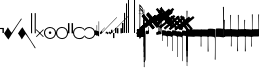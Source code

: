 SplineFontDB: 3.2
FontName: Machaut
FullName: Machaut
FamilyName: Machaut
Weight: Regular
Copyright: (c) Robert Piechaud 2020. Machaut font is dedicated to medieval music and designed for the package MEDIEVAL for FINALE. It cannot be sold separately.
Version: 1.00
ItalicAngle: 0
UnderlinePosition: -82
UnderlineWidth: 9
Ascent: 800
Descent: 200
InvalidEm: 0
LayerCount: 2
Layer: 0 0 "Back" 1
Layer: 1 0 "Fore" 0
UniqueID: 4909797
FSType: 0
OS2Version: 0
OS2_WeightWidthSlopeOnly: 0
OS2_UseTypoMetrics: 0
CreationTime: 1241828086
ModificationTime: 1597078742
PfmFamily: 17
TTFWeight: 400
TTFWidth: 5
LineGap: 90
VLineGap: 0
OS2TypoAscent: 0
OS2TypoAOffset: 1
OS2TypoDescent: 0
OS2TypoDOffset: 1
OS2TypoLinegap: 90
OS2WinAscent: 0
OS2WinAOffset: 1
OS2WinDescent: 0
OS2WinDOffset: 1
HheadAscent: 0
HheadAOffset: 1
HheadDescent: 0
HheadDOffset: 1
OS2Vendor: 'PfEd'
OS2CodePages: 80000000.00000000
MarkAttachClasses: 1
DEI: 91125
LangName: 1033
Encoding: Custom
UnicodeInterp: none
NameList: Adobe Glyph List
DisplaySize: -72
AntiAlias: 1
FitToEm: 1
WinInfo: 221 13 6
BeginPrivate: 9
BlueValues 17 [ -12 7 107 130 ]
BlueScale 7 0.04438
BlueShift 1 7
BlueFuzz 1 1
StdHW 6 [ 19 ]
StdVW 6 [ 26 ]
ForceBold 5 false
StemSnapH 9 [ 19 30 ]
StemSnapV 9 [ 26 58 ]
EndPrivate
Grid
-1000 606.5 m 0
 2000 606.5 l 1024
-29 1300 m 0
 -29 -700 l 1024
-1000 -625.5 m 0
 2000 -625.5 l 1024
  Named: "-625 (+AD0A-3.5 sp)"
-266 1300 m 0
 -266 -700 l 1024
-57.5 1300 m 0
 -57.5 -700 l 1024
-1005 -90 m 4
 2016 -90 l 1028
  Named: "brevis lower"
-999 89 m 0
 2001 89 l 1024
  Named: "brevis upper"
-1000 375.851257324 m 0
 2000 375.851257324 l 1024
  Named: "375"
-256.5 1300 m 0
 -256.5 -700 l 1024
-1000 500 m 0
 2000 500 l 1024
  Named: "500 (2 sp)"
-1000 -249 m 0
 2000 -249 l 1024
  Named: "-250 (1 sp)"
-1000 125 m 0
 2000 125 l 1024
  Named: "125 (0.5 sp)"
-1000 250 m 0
 2000 250 l 1024
  Named: "250 (1 sp)"
-1000 -125 m 0
 2000 -125 l 1024
  Named: "-125"
-1000 -750 m 0
 2000 -750 l 1024
  Named: "-750 (+AD0A-3 sp)"
-1000 -500 m 0
 2000 -500 l 1024
  Named: "-500 (+AD0A-2 sp)"
-1000 -375 m 0
 2000 -375 l 1024
  Named: "-375"
161 1300 m 0
 161 -700 l 1024
-83.0184020996 1300 m 0
 -83.0184020996 -700 l 1024
448 1300 m 0
 448 -700 l 1024
EndSplineSet
TeXData: 1 0 0 91226 45613 30408 88080 1048576 30408 783286 444596 497025 792723 393216 433062 380633 303038 157286 324010 404750 52429 2506097 1059062 262144
BeginChars: 361 290

StartChar: zeroWidthSpace
Encoding: 32 32 0
AltUni2: 00f020.ffffffff.0
Width: 0
Flags: W
LayerCount: 2
EndChar

StartChar: mensuralRestFusa
Encoding: 33 33 1
AltUni2: 00f021.ffffffff.0
Width: 98
VWidth: 800
Flags: MW
HStem: -1 21G 256 20G
LayerCount: 2
Fore
Refer: 287 59895 N 1 0 0 1 0 0 2
EndChar

StartChar: plicaSemibrevisAsc
Encoding: 34 34 2
AltUni2: 00f022.ffffffff.0 00e998.ffffffff.0
Width: 342
VWidth: 1592
Flags: HMW
HStem: -267.168 31.8531G
LayerCount: 2
Fore
SplineSet
443.352539062 354.6171875 m 5
 406.044921875 303.741210938 364.086914062 243.775390625 318.459960938 172.837890625 c 4
 258.439453125 79.5234375 188.186523438 -30.310546875 110.397460938 -156.080078125 c 5
 84.8525390625 -124.505859375 45.205078125 -72.5849609375 0.6376953125 0 c 5
 26.537109375 32.888671875 58.775390625 82.11328125 96.677734375 149.708984375 c 5
 113.473632812 119.068359375 139.444335938 81.6025390625 178.0546875 26.876953125 c 4
 181.880859375 21.453125 184.48046875 18.0732421875 187.466796875 18.0732421875 c 4
 189.788085938 18.0732421875 192.245117188 20.05078125 195.375976562 24.4873046875 c 4
 233.768554688 78.904296875 273.87890625 138.919921875 317.525390625 204.22265625 c 4
 345.401367188 245.928710938 374.752929688 287.905273438 406.365234375 334.609375 c 4
 409.2890625 338.9296875 411.4375 345.352539062 414.232421875 349.809570312 c 4
 418.268554688 356.244140625 421.098632812 360.826171875 426.888671875 367.358398438 c 5
 428.946289062 368.154296875 431.004882812 368.552734375 433.0625 368.552734375 c 4
 439.236328125 367.358398438 l 4
 441.98046875 365.765625 443.352539062 360.98828125 443.352539062 354.6171875 c 5
EndSplineSet
EndChar

StartChar: plicaSemibrevisDesc
Encoding: 35 35 3
AltUni2: 00f023.ffffffff.0
Width: 313
VWidth: 1592
Flags: HMW
HStem: 11.1486 31.8531G
LayerCount: 2
Fore
SplineSet
439.040039062 -356.754882812 m 1
 359.463867188 -237.3046875 249.704101562 -65.298828125 109.759765625 156.080078125 c 1
 85.9296875 124.505859375 44.568359375 72.5849609375 0 0 c 1
 25.900390625 -32.888671875 58.1376953125 -82.11328125 96.0400390625 -149.708984375 c 1
 112.8359375 -119.068359375 138.806640625 -81.6025390625 177.416992188 -26.876953125 c 0
 181.243164062 -21.453125 183.842773438 -18.0732421875 186.830078125 -18.0732421875 c 0
 189.150390625 -18.0732421875 191.498046875 -20.125 194.73828125 -24.4873046875 c 0
 235.3359375 -79.1416015625 275.747070312 -137.155273438 318.848632812 -202.796875 c 0
 346.233398438 -244.50390625 373.625976562 -290.04296875 402.052734375 -336.747070312 c 0
 404.760742188 -341.197265625 407.125 -347.490234375 409.919921875 -351.947265625 c 0
 413.956054688 -358.381835938 416.786132812 -362.963867188 422.576171875 -369.49609375 c 1
 424.633789062 -370.291992188 426.692382812 -370.690429688 428.75 -370.690429688 c 0
 434.923828125 -369.49609375 l 0
 437.668945312 -367.903320312 439.040039062 -363.125 439.040039062 -356.754882812 c 1
EndSplineSet
EndChar

StartChar: mensuralRest3FullSpaceUp
Encoding: 36 36 4
AltUni2: 00f024.ffffffff.0
Width: 135
Flags: HMW
HStem: -188 68 59 124 217 36
VStem: 13.2 63.8 281.6 99
LayerCount: 2
Fore
Refer: 281 59890 N 1 0 0 1 92.5 250 2
Refer: 281 59890 N 1 0 0 1 0.75 250 2
EndChar

StartChar: percent
Encoding: 37 37 5
AltUni2: 00f025.ffffffff.0
Width: 192
Flags: MW
HStem: 0 39 655 39
VStem: 13 76 451 76
LayerCount: 2
Fore
SplineSet
14 -101 m 5
 7 -99 2 -94 0 -87 c 5
 0 -87 72 -15 72 -15 c 6
 75.6348151111 -11.3651848889 77.3822186663 -8 77.3822186663 -4.76443733252 c 0
 77.3822186663 -1.76888838089 75.8844441904 1.11555580955 73 4 c 6
 73 4 -2 78 -2 78 c 5
 2 86 7 91 12 93 c 5
 12 93 84 21 84 21 c 6
 88 17 92 15 96 15 c 0
 108 21 l 6
 108 21 180 93 180 93 c 5
 186 90 191 86 195 79 c 5
 195 79 119 4 119 4 c 6
 115.86335345 0.86335345031 114.366465497 -2.27329309938 114.366465497 -5.2670690062 c 0
 114.366465497 -8 115.613872125 -10.6138721247 118 -13 c 6
 118 -13 193 -88 193 -88 c 5
 190 -94 185 -99 179 -102 c 5
 179 -102 103 -26 103 -26 c 6
 100.838821814 -23.8388218142 98.6776436283 -22.7986095045 96.4357118758 -22.7986095045 c 0
 93.4908159823 -22.7986095045 90.406586177 -24.593413823 87 -28 c 6
 87 -28 14 -101 14 -101 c 5
EndSplineSet
Validated: 1
EndChar

StartChar: mensuralProlation1
Encoding: 38 38 6
AltUni2: 00f026.ffffffff.0 00e910.ffffffff.0
Width: 302
VWidth: 600
Flags: HW
LayerCount: 2
Fore
SplineSet
176 -23 m 4
 170 -30 162 -33 152 -33 c 4
 144 -33 137 -30 131 -26 c 4
 123 -20 119 -13 119 -1 c 4
 119 9 122 16 128 23 c 4
 134 29 141 33 151 33 c 4
 159 33 167 30 173 25 c 4
 180 19 184 10 184 -1 c 4
 184 -10 181 -18 176 -23 c 4
246 -86 m 4
 264 -66 276 -37 276 -4 c 4
 276 39 258 72 234 95 c 4
 210 115 182 127 150 127 c 4
 111 127 84 113 61 89 c 4
 37 64 26 36 26 -2 c 4
 26 -47 43 -77 73 -100 c 4
 96 -117 124 -127 153 -127 c 4
 192 -127 223 -110 246 -86 c 4
255 -112 m 4
 228 -137 192 -152 153 -152 c 4
 113 -152 75 -136 47 -110 c 4
 19 -84 0 -50 0 -12 c 4
 0 46 16 84 52 116 c 4
 78 139 112 152 147 152 c 4
 193 152 231 136 260 105 c 4
 285 79 302 42 302 -2 c 4
 302 -46 281 -88 255 -112 c 4
EndSplineSet
EndChar

StartChar: mensuralProlation2
Encoding: 39 39 7
AltUni2: 00f027.ffffffff.0 00e911.ffffffff.0
Width: 302
VWidth: 600
Flags: HMW
LayerCount: 2
Fore
SplineSet
246 -86 m 0
 264 -66 276 -37 276 -4 c 0
 276 39 258 72 234 95 c 0
 210 115 182 127 150 127 c 0
 111 127 84 113 61 89 c 0
 37 64 26 36 26 -2 c 0
 26 -47 43 -77 73 -100 c 0
 96 -117 124 -127 153 -127 c 0
 192 -127 223 -110 246 -86 c 0
255 -112 m 0
 228 -137 192 -152 153 -152 c 0
 113 -152 75 -136 47 -110 c 0
 19 -84 0 -50 0 -12 c 0
 0 46 16 84 52 116 c 0
 78 139 112 152 147 152 c 0
 193 152 231 136 260 105 c 0
 285 79 302 42 302 -2 c 0
 302 -46 281 -88 255 -112 c 0
EndSplineSet
EndChar

StartChar: mensuralRest2FullSpaceUp
Encoding: 40 40 8
AltUni2: 00f028.ffffffff.0
Width: 134
Flags: HMW
HStem: -188 68 59 124 217 36
VStem: 13.2 63.8 281.6 99
LayerCount: 2
Fore
Refer: 280 59891 N 1 0 0 1 90 0 2
Refer: 280 59891 N 1 0 0 1 0 0 2
EndChar

StartChar: mensuralProlation6
Encoding: 41 41 9
AltUni2: 00f029.ffffffff.0 00e915.ffffffff.0
Width: 283
VWidth: 600
Flags: HMW
LayerCount: 2
Fore
SplineSet
283 96 m 1
 283 87 278 84 271 84 c 0
 269 84 266 84 264 86 c 0
 245 119 197 127 149 127 c 0
 80 127 26 75 26 4 c 0
 26 -71 81 -127 152 -127 c 0
 190 -127 214 -121 237 -104 c 0
 246 -97 256 -94 261 -82 c 1
 264 -80 267 -79 269 -79 c 0
 277 -79 283 -86 283 -93 c 0
 283 -94 283 -94 283 -94 c 0
 275 -109 261 -122 246 -132 c 0
 220 -150 190 -152 155 -152 c 0
 68 -152 0 -88 0 2 c 0
 0 87 67 152 149 152 c 0
 189 152 224 147 255 125 c 0
 267 116 279 108 283 96 c 1
EndSplineSet
EndChar

StartChar: mensuralProlation7
Encoding: 42 42 10
AltUni2: 00f02a.ffffffff.0 00e916.ffffffff.0
Width: 284
VWidth: 600
Flags: HW
LayerCount: 2
Fore
SplineSet
22 -64 m 5
 30 -78 40 -90 54 -100 c 4
 77 -117 106 -127 135 -127 c 4
 174 -127 205 -110 228 -86 c 4
 247 -66 258 -37 258 -4 c 4
 258 40 240 72 216 95 c 4
 192 116 164 127 132 127 c 4
 94 127 66 113 43 89 c 4
 35 81 28 73 23 64 c 5
 20 62 17 61 15 61 c 4
 9 61 0 70 0 74 c 0
 0 75 0 75 1 76 c 1
 9 91 20 104 34 116 c 0
 60 139 94 152 129 152 c 0
 175 152 213 136 242 105 c 0
 267 79 284 42 284 -2 c 0
 284 -46 263 -88 237 -112 c 0
 210 -137 174 -152 135 -152 c 0
 95 -152 57 -136 29 -110 c 0
 18 -100 11 -87 3 -74 c 5
 5 -67 11 -64 16 -64 c 4
 18 -64 20 -63 22 -64 c 5
EndSplineSet
EndChar

StartChar: chantCustosStemUpPosMiddle
Encoding: 43 43 11
AltUni2: 00f02b.ffffffff.0 00ea06.ffffffff.0
Width: 53
Flags: MW
HStem: -9 19
VStem: 139 19
LayerCount: 2
Fore
SplineSet
41 187 m 5
 42.6027526411 187.961651585 44.1027526411 188.409539964 45.5 188.409539964 c 0
 48.4616515847 188.409539964 50.9616515847 186.397247359 53 183 c 5
 53 -82 l 5
 36.5220551318 -75.591910329 20.0441102635 -64.9936560426 4.33333541217 -50.9724071576 c 4
 0.219386483435 -47.3008694788 0 -44.8936688837 0 -36.6666666667 c 6
 0 50.25 l 6
 0 52.1176011022 -0.0641435275673 53.8603628072 -0.0641435275673 55.384262105 c 0
 -0.0641435275673 58.9237320675 0.281888872104 61.2825141749 2.58137128294 61.2825141749 c 0
 3.35463695362 61.2825141749 4.34880458887 61.0157760457 5.625 60.4375 c 6
 33.625 47.75 l 6
 35.5274666392 46.8901892276 37.0421896471 46.4147708989 38.2272369914 46.4147708989 c 0
 40.8801469122 46.4147708989 41.8808649128 48.797362058 41.8808649128 54.5837785001 c 0
 41.8808649128 54.8407748599 41.8788909167 55.1044855366 41.875 55.375 c 4
 41.001953125 116.073242188 41 158.322959131 41 187 c 5
EndSplineSet
Validated: 1
EndChar

StartChar: chantCustosStemUpPosLow
Encoding: 44 44 12
AltUni2: 00f02c.ffffffff.0 00ea05.ffffffff.0
Width: 53
Flags: MW
HStem: -71 125
VStem: 156 53
LayerCount: 2
Fore
SplineSet
41 296 m 5
 41.8856217223 296.177124344 42.7398704113 296.260129589 43.5627460668 296.260129589 c 0
 47.3856217223 296.260129589 50.5313730334 294.468626967 53 292 c 5
 53 -82 l 5
 37.3026361746 -77.3831282866 21.6052723492 -67.6505355131 4.33333333333 -51.2276464888 c 4
 0.708641786574 -47.7811366925 0 -46.2468162472 0 -38.6666666667 c 6
 0 54.6666666667 l 6
 0 59.7358372211 0.232360340276 61.8796087571 1.59577328902 61.8796087571 c 0
 2.48236769141 61.8796087571 3.8472373875 60.9730965813 5.9375 59.375 c 4
 15.9228515625 51.7421875 24.8739926492 47.5893720617 36 45.0763205494 c 4
 37.0466871452 44.8399034206 37.9113114426 44.7231562598 38.6251994112 44.7231562598 c 0
 41.6292016161 44.7231562598 41.9641440306 46.7903762522 41.9641440306 50.7070398812 c 0
 41.9641440306 51.706339581 41.9423403852 52.8260319558 41.9375 54.0625 c 6
 41 296 l 5
EndSplineSet
Validated: 1
EndChar

StartChar: hyphen
Encoding: 45 45 13
AltUni2: 00f02d.ffffffff.0
Width: 154
Flags: MW
HStem: 15 19
LayerCount: 2
Fore
SplineSet
49 -22 m 1
 30 -19 21 -9 21 10 c 0
 21 14 22 17 24 20 c 0
 51 55 91 99 145 150 c 1
 145 150 145 146 145 137 c 1
 108 102 84 76 74 61 c 0
 73 60 73 58 73 56 c 0
 73 43 79 37 90 38 c 1
 183 136 302 260 447 409 c 1
 448 400 449 395 448 394 c 0
 277 221 144 83 49 -22 c 1
EndSplineSet
Validated: 1
EndChar

StartChar: mensuralCustosUp
Encoding: 46 46 14
AltUni2: 00f02e.ffffffff.0 00ea02.ffffffff.0
Width: 154
Flags: MW
HStem: -17 76
VStem: 32 79
LayerCount: 2
Fore
SplineSet
0 -6 m 5
 0.25 2.5458984375 l 6
 0.25 4.15625 1.4208984375 5.44140625 2.1875 6.1875 c 6
 38 41 l 6
 40.2408898617 43.1783170209 42.2372377116 44.6521234981 43.5454543895 45.7983776336 c 4
 44.2511959847 46.4167455506 44.9009946077 46.6951413221 45.5353384026 46.6951413221 c 0
 46.3536389576 46.6951413221 47.1462213178 46.2318662481 48 45.4375 c 4
 50.2470703125 43.3466796875 54.4720661624 38.3032005501 63 29 c 4
 68.3492871639 23.164414003 72.5934185527 18.8227465982 75.5005631659 15.75 c 4
 77.1636638613 13.9921627803 78.7668919539 13.1575557028 80.3749741333 13.1575557028 c 0
 81.8941260185 13.1575557028 83.4176099536 13.9024042563 84.9999969833 15.3173832946 c 4
 90.5200564637 20.2534503299 100.996986922 30.0234003074 116.636363636 43.9055201546 c 4
 117.795637443 44.934536733 118.642085362 45.4887137426 119.446363801 45.4887137426 c 0
 120.294804921 45.4887137426 121.09631839 44.8720064714 122.168638551 43.5454545455 c 4
 123.106856508 42.3847985357 124.437611115 40.9529861065 126 39 c 4
 135.888389774 27.3666002653 143.408399735 19.1166002653 148.166425465 14.25 c 4
 151.495088064 10.8453798469 152.851262421 8.86497106098 154.458802444 8.86497106098 c 0
 155.589880373 8.86497106098 156.845400429 9.84540042858 159 12 c 4
 196 51 267 123 373 230 c 4
 474.575810919 331.575810919 541.005480761 397.104297656 574.000007743 428.29645843 c 4
 575.714558725 429.917349977 577.085364079 431.323617908 578.008102444 431.323617908 c 4
 578.617554579 431.323617908 579.348319021 430.669429427 579.348319021 429.123382746 c 0
 579.348319021 428.882063039 579.330515013 428.619014509 579.291666667 428.333333333 c 6
 579.416876087 428.04163636 579.470872785 427.740798759 579.470872785 427.423323291 c 0
 579.470872785 425.431849949 577.34618143 422.785700774 577.34618143 417.634353333 c 0
 577.34618143 416.868628177 577.393127581 416.047549373 577.500976562 415.165039062 c 5
 373.500976562 220.165039062 232.047860156 74.0478601564 138 -20 c 4
 136.413650221 -21.5863497795 134.892448663 -22.9236192496 133.636363736 -23.9439021893 c 4
 132.594149058 -24.7904642588 131.590455552 -25.4564079598 130.693787144 -25.4564079598 c 0
 130.214856349 -25.4564079598 129.76645841 -25.2664229644 129.359031828 -24.8125 c 4
 126.749023073 -21.9046315341 118.744866855 -13.0813808773 101.908203125 3.0908203125 c 4
 99.7447103818 5.16934720994 97.9563546655 6.29914753896 96.1760757547 6.29914753896 c 0
 94.9075473748 6.29914753896 93.6431197507 5.72552530288 92.2500003223 4.51277319232 c 4
 89.0772087965 1.75076331672 84.4836929392 -2.51630706077 79 -8 c 4
 70.5958191697 -15.7038324278 65.0442016373 -20.8536683373 62.272727031 -23.4106666029 c 4
 61.5626386564 -24.0658033081 60.977678126 -24.3931385962 60.3843832533 -24.3931385962 c 0
 59.6327975905 -24.3931385962 58.8678371334 -23.8678371334 57.8181818182 -22.8181818182 c 6
 54 -19 l 6
 31 6 l 6
 28.0145378559 9.24506754792 26.0504954872 11.5178121761 23.2075936909 11.5178121761 c 0
 21.8901658255 11.5178121761 20.3840042878 11.0297438613 18.5 9.92419385404 c 4
 13.2612364614 6.85004210949 8.83090780197 2.94912400129 0 -6 c 5
EndSplineSet
Validated: 1
EndChar

StartChar: mensuralRestOneThirdSpaceUp
Encoding: 47 47 15
AltUni2: 00f02f.ffffffff.0
Width: 40
Flags: HMW
VStem: 1.1 46.2 140.8 46.2
LayerCount: 2
Fore
Refer: 277 -1 S 1 0 0 1 -0.25 0 2
EndChar

StartChar: mensuralRestHalfSpaceDown
Encoding: 48 48 16
AltUni2: 00f030.ffffffff.0
Width: 40
Flags: HMW
HStem: -253 28 225 28
VStem: 4.4 106.7 277.2 103.4
LayerCount: 2
Fore
Refer: 278 59893 N 1 0 0 1 0 -125.75 2
EndChar

StartChar: mensuralRestHalfSpaceUp
Encoding: 49 49 17
AltUni2: 00f031.ffffffff.0
Width: 41
Flags: HMW
VStem: 77 110
LayerCount: 2
Fore
Refer: 279 59892 S 1 0 0 1 0 -124 2
EndChar

StartChar: mensuralRest2HalfSpacesUp
Encoding: 50 50 18
AltUni2: 00f032.ffffffff.0
Width: 127
Flags: HMW
HStem: -188 68 59 124 217 36
VStem: 13.2 63.8 281.6 99
LayerCount: 2
Fore
Refer: 279 59892 N 1 0 0 1 87.5 -124 2
Refer: 279 59892 N 1 0 0 1 0 -124 2
EndChar

StartChar: mensuralRest1Space
Encoding: 51 51 19
AltUni2: 00f033.ffffffff.0
Width: 43
Flags: HMW
HStem: -249 27 -178 102 76 102 222 27
VStem: 4.4 53.9 248.6 96.8
LayerCount: 2
Fore
Refer: 280 59891 S 1 0 0 1 0 0 2
EndChar

StartChar: mensuralRest2Spaces
Encoding: 52 52 20
AltUni2: 00f034.ffffffff.0
Width: 44
Flags: HMW
HStem: -104 22
VStem: 232.1 185.9
LayerCount: 2
Fore
Refer: 281 59890 S 1 0 0 1 0 250 2
EndChar

StartChar: mensuralRest3Spaces
Encoding: 53 53 21
AltUni2: 00f035.ffffffff.0
Width: 43
Flags: HMW
HStem: 45 31 159 78
VStem: 33 34.1 255.2 84.7
LayerCount: 2
Fore
Refer: 282 -1 N 1 0 0 1 0 0 2
EndChar

StartChar: mensuralRest4Spaces
Encoding: 54 54 22
AltUni2: 00f036.ffffffff.0
Width: 141
VWidth: 1500
Flags: HMW
HStem: 247 20 506 26
VStem: 9.9 136.4 279.4 91.3
LayerCount: 2
Fore
Refer: 283 59889 N 1 0 0 1 0 500 2
EndChar

StartChar: verticalBar5Spaces
Encoding: 55 55 23
AltUni2: 00f037.ffffffff.0
Width: 40
Flags: HMW
HStem: 674 34
VStem: 17.6 363
LayerCount: 2
Fore
Refer: 285 -1 N 1 0 0 1 0 0 2
EndChar

StartChar: mensuralBlackFusa
Encoding: 56 56 24
AltUni2: 00f038.ffffffff.0 00f702.ffffffff.0
Width: 198
VWidth: 1676
Flags: MW
HStem: -139.148 30.1766 108.971 30.1766
VStem: 0 23.8 207.2 25.2
LayerCount: 2
Fore
SplineSet
163.849609375 601.856445312 m 0
 161.186523438 617.801757812 144.05859375 636.330078125 109.671875 666 c 0
 108.385742188 667.109375 107.391601562 667.551757812 106.626953125 667.551757812 c 0
 104.693359375 667.551757812 104.228515625 664.725585938 104.228515625 662.728515625 c 0
 104.228515625 662.46875 104.236328125 662.223632812 104.25 662 c 0
 104.731812147 654.004347661 105.045181829 647.583991188 105.24696124 641.833333333 c 0
 105.383104766 637.953280158 105.945754852 637.560658082 107.976351933 635.833333333 c 0
 130.527729447 616.650033578 144.005661705 601.18833447 159.253068135 578.5 c 0
 160.000429955 577.387916118 160.617303148 576.621905294 161.239908605 576.621905294 c 0
 161.785188174 576.621905294 162.334864564 577.209458922 162.980446523 578.666666667 c 0
 164.508302098 582.115342615 164.570208199 586.156268166 164.570208199 590.449628197 c 1
 164.570208199 593.97056376 164.277653451 597.756893471 163.849609375 601.856445312 c 0
196 0 m 5
 172.1875 -55.6171875 143.939453125 -97.205078125 91 -164.295898438 c 1
 91.6416015625 -162.592773438 91.4482421875 -157.35546875 91.4482421875 -155.11328125 c 0
 91.4482421875 -125.732421875 39.3759765625 -55.7861328125 0 -5.029296875 c 1
 19.0283203125 18.099609375 56.005859375 70.7978515625 80.6875 124.416992188 c 4
 83.1240234375 129.7109375 85.2548828125 140.313476562 85.400390625 147.333007812 c 0
 87.0703125 227.946289062 88.1474609375 296.69140625 88.1474609375 365.990234375 c 0
 88.1474609375 406.270745479 87.783203125 445.266601562 86.9609375 488.333007812 c 0
 86.8916015625 491.922851562 86.75 492.13671875 84.1669921875 493.161132812 c 0
 67.84375 499.633789062 51.8115234375 507.823811242 51.849609375 508.200195312 c 0
 51.9716796875 508.200195312 52.392578125 508.081054688 53.150390625 507.827148438 c 0
 56.4902062815 506.705724032 71.0210579402 502.331765625 83.8333329643 498.906898533 c 0
 84.8551010427 498.633768284 85.5340605871 498.378441535 85.977144218 498.378441535 c 0
 86.5779875927 498.378441535 86.7450857126 498.847954356 86.7450857126 500.379267866 c 0
 86.7450857126 500.569426763 86.7425089367 500.775959407 86.7378660013 501 c 0
 86.3710684585 518.699478954 85.9274658737 536.867357437 85.400390625 555.666992188 c 0
 85.3880160822 556.104860624 85.3836187909 556.548296923 85.3836187909 556.993636754 c 0
 85.3836187909 558.087665138 85.41015625 559.193181257 85.41015625 560.255859375 c 0
 85.41015625 564.611328125 84.9580078125 568.4765625 80.3330078125 570.379882812 c 0
 69.77734375 574.724609375 54.515625 581.069335938 46.0498046875 585.416015625 c 1
 49.900390625 583.877929688 63.6337890625 579.431640625 79.25 575.827148438 c 0
 80.65234375 575.50390625 81.7470703125 575.275390625 82.5986328125 575.275390625 c 0
 84.5712890625 575.275390625 85.240234375 576.497070312 85.400390625 580.583007812 c 0
 85.603515625 585.772460938 85.6943359375 591.848632812 85.6943359375 598.46875 c 0
 85.6943359375 634.8828125 84.3037109375 686.19921875 82.5 698.75 c 0
 82.0341796875 701.98828125 80.265625 708.002929688 80.265625 712.250976562 c 0
 80.265625 719.166992188 81.376953125 725.595703125 85.20703125 725.595703125 c 0
 86.021484375 725.595703125 86.958984375 725.3046875 88.0341796875 724.666992188 c 0
 110.256835938 711.483398438 133.857421875 683.958984375 161.049804688 642.092773438 c 0
 172.25 625.327148438 180.599609375 608.5625 180.599609375 591.797851562 c 0
 180.599609375 578.477559071 177.530980957 568.832316445 171.39372412 562.374999597 c 0
 170.679396817 561.623419885 170.341431013 561.282572218 170.341431013 560.839897748 c 0
 170.341431013 560.474914192 170.571178306 560.040709336 171.009152559 559.25 c 0
 180.054283782 542.920113827 184.5 529.442533478 184.5 515.5 c 0
 184.5 495.380859375 178.75 484.396484375 164.75 479.3671875 c 0
 161.647460938 478.305664062 156.603515625 476.998046875 152.013671875 476.998046875 c 0
 143.39288269 476.998046875 128.843503604 479.529675968 114.327148438 483.671875 c 0
 113.234780434 483.983568613 111.946965399 484.38601763 110.500000306 484.863981333 c 0
 109.405931653 485.225375749 108.6251111 485.673094322 108.107909934 485.673094322 c 0
 107.542339701 485.673094322 107.292002302 485.137717938 107.292002302 483.368640868 c 0
 107.292002302 483.303025205 107.292346689 483.235712349 107.293032153 483.166666667 c 0
 107.527815976 459.517255555 107.630859375 436.118618163 107.630859375 412.8203125 c 0
 107.630859375 328.903320312 106.297851562 246.291992188 105 158 c 0
 104.987304688 157.133789062 104.98046875 156.279296875 104.98046875 155.4375 c 0
 104.98046875 145.424804688 106.0078125 137.125 111.0625 130 c 0
 131.474609375 101.231445312 163.454101562 58.6416015625 196 0 c 5
148.112917479 553.296105308 m 1
 139.516916658 553.296105308 128.128401686 555.25107028 113.254882812 559.510742188 c 0
 112.150381719 559.827122076 111.216339547 559.970021414 110.426893232 559.970021414 c 0
 106.689235439 559.970021414 106.192806685 556.766821188 106.192806685 553.605949766 c 0
 106.192806685 552.709188407 106.232764069 551.815834079 106.25 551 c 0
 106.637610405 532.57379315 106.933101069 514.373415893 107.149298223 496.333333333 c 0
 107.184455103 493.399746944 107.39947181 493.471470774 109.833332888 493.002872381 c 0
 122.163096392 490.628986944 135.469110223 488.533706964 141.883789062 488.443359375 c 0
 142.228515625 488.438476562 142.569335938 488.436523438 142.90625 488.436523438 c 0
 152.109375 488.436523438 158.482421875 490.23828125 162.100585938 493.705078125 c 0
 165.750976562 498.076171875 167.98828125 503.060546875 167.98828125 508.541992188 c 0
 167.98828125 510.358398438 167.7421875 512.229492188 167.220703125 514.151367188 c 0
 164.408606998 524.509165485 159.059975715 537.688859143 150.406317592 552.124998708 c 0
 149.803506922 553.130614928 149.765425576 553.296105308 148.112917479 553.296105308 c 1
105.556639357 600.925049166 m 1
 105.556639357 594.989992464 105.595140553 589.102870028 105.75 583 c 0
 105.756994104 582.724964814 105.760031147 582.448419251 105.760031147 582.170845462 c 0
 105.760031147 580.338265224 105.627651868 578.460866468 105.627651868 576.677400781 c 0
 105.627651868 572.092640332 106.502482121 568.12863784 112.75 567.142578125 c 0
 122.698256395 565.572077247 131.099382676 564.741463247 137.983824389 564.741463247 c 0
 138.428777601 564.741463247 138.828562613 564.73943552 139.185093101 564.73943552 c 0
 140.820386493 564.73943552 141.545704716 564.782094219 141.545704716 565.258735733 c 0
 141.545704716 565.596182807 141.182161378 566.151150352 140.520599703 567.062498641 c 0
 131.887600981 578.955068776 121.045418525 591.300051165 107.618942718 603.333331957 c 0
 106.738924888 604.122034949 106.230073989 604.546186367 105.937320558 604.546186367 c 0
 105.597448035 604.546186367 105.548833471 603.97451157 105.548833471 602.73790372 c 0
 105.548833471 602.242385158 105.556639357 601.640100398 105.556639357 600.925049166 c 1
EndSplineSet
EndChar

StartChar: blackPesFinal2nd
Encoding: 57 57 25
AltUni2: 00f039.ffffffff.0
Width: 8
Flags: HMW
HStem: -390 42 38 216 351 36
VStem: 26.8343 177 569.834 99
LayerCount: 2
Fore
Refer: 236 59730 N 1 0 0 1 -173.75 -2 2
Refer: 212 181 S 0.716095 0 0 0.602937 2.77538 24.6427 2
EndChar

StartChar: blackPesFinal4th_
Encoding: 59 59 26
AltUni2: 00f03b.ffffffff.0
Width: 8
Flags: HMW
HStem: -390 42 38 216 351 36
VStem: 8.25846 177 551.258 99
LayerCount: 2
Fore
Refer: 236 59730 N 1 0 0 1 -174.5 0 2
Refer: 212 181 S 0.759426 0 0 0.854835 2.03606 -2.62859 2
EndChar

StartChar: blackPesFinal5th_
Encoding: 60 60 27
AltUni2: 00f03c.ffffffff.0
Width: 8
Flags: HMW
HStem: -390 42 38 216 351 36
VStem: 8.25 177 551.25 99
LayerCount: 2
Fore
Refer: 236 59730 N 1 0 0 1 -174.5 -0.166667 2
Refer: 212 181 S 0.759426 0 0 1.04299 2.0276 -21.9234 2
EndChar

StartChar: blackPesFinal6th
Encoding: 61 61 28
AltUni2: 00f03d.ffffffff.0
Width: 8
Flags: HMW
HStem: -390 42 38 216 351 36
VStem: 8.25 177 551.25 99
LayerCount: 2
Fore
Refer: 236 59730 N 1 0 0 1 -174.5 0 2
Refer: 212 181 S 0.759426 0 0 1.23408 2.0276 -39.923 2
EndChar

StartChar: blackPesFinal7th
Encoding: 62 62 29
AltUni2: 00f03e.ffffffff.0
Width: 8
Flags: HMW
HStem: -390 42 38 216 351 36
VStem: 8.25 177 551.25 99
LayerCount: 2
Fore
Refer: 236 59730 N 1 0 0 1 -174 0 2
Refer: 212 181 S 0.759426 0 0 1.42818 2.94427 -56.223 2
EndChar

StartChar: connectingStem2ndUp
Encoding: 63 63 30
AltUni2: 00f03f.ffffffff.0
Width: 0
Flags: HMW
VStem: -3407 28
LayerCount: 2
Fore
SplineSet
-7.25 213.333007812 m 5
 -4.9130859375 214.75390625 -2.7890625 215.376953125 -0.8154296875 215.376953125 c 4
 2.333984375 215.376953125 5.1025390625 213.791015625 7.75 211.333007812 c 5
 7.75 207.166992188 l 4
 7.75 196.106445312 7.71875 182.841796875 7.71875 173.38671875 c 0
 7.71875 168.66015625 7.7265625 164.010742188 7.75 159.31640625 c 0
 7.8857421875 132.02734375 7.9775390625 103.174804688 7.9775390625 76.4052734375 c 0
 7.9775390625 53.720703125 7.9111328125 34.3466796875 7.75 11.56640625 c 0
 7.697265625 4.1005859375 7.677734375 -3.330078125 7.677734375 -10.7626953125 c 0
 7.677734375 -31.0703125 7.822265625 -44.3984375 7.822265625 -65.525390625 c 0
 7.822265625 -73.2578125 7.802734375 -78.5986328125 7.75 -86.5830078125 c 0
 7.75 -90.75 l 1
 5.8935546875 -93.654296875 2.84765625 -95.1552734375 -0.0966796875 -95.1552734375 c 0
 -2.9794921875 -95.1552734375 -5.7666015625 -93.7177734375 -7.25 -90.75 c 1
 -7.25 -83.9169921875 l 0
 -7.0078125 -74.32421875 -6.916015625 -67.080078125 -6.916015625 -57.2451171875 c 0
 -6.916015625 -44.4189453125 -7.0712890625 -38.4375 -7.25 -25.43359375 c 0
 -7.4619140625 -10.005859375 -7.5322265625 6.7763671875 -7.5322265625 26.6279296875 c 0
 -7.5322265625 66.33203125 -7.25 105.31640625 -7.25 105.31640625 c 1
 -7.25 126.416992188 -7.45703125 149.798828125 -7.45703125 171.609375 c 0
 -7.45703125 182.515625 -7.4052734375 197.028320312 -7.25 208.166992188 c 4
 -7.25 213.333007812 l 5
EndSplineSet
EndChar

StartChar: connectingStem3rdUp
Encoding: 64 64 31
AltUni2: 00f040.ffffffff.0
Width: 0
Flags: HMW
HStem: -50 27 203 18 224 29 385 24
VStem: -736 68 -587 65 -455 266 -100 28
LayerCount: 2
Fore
SplineSet
-7.654296875 165.296875 m 0
 -7.654296875 200.768554688 -7.4130859375 236.751953125 -7.4130859375 271.854492188 c 0
 -7.4130859375 289.845703125 -7.8095703125 304.061523438 -7.8095703125 322.26171875 c 0
 -7.8095703125 328.135742188 -7.6015625 333.259765625 -7.5 339.137695312 c 1
 -5.75390625 339.887695312 -3.4990234375 340.663085938 -0.44140625 340.663085938 c 0
 1.755859375 340.663085938 4.8662109375 340.262695312 7.5 338.137695312 c 1
 7.744140625 329.50390625 7.826171875 321.749023438 7.826171875 313.299804688 c 0
 7.826171875 282.543945312 7.55078125 255.39453125 7.55078125 224.5078125 c 0
 7.55078125 209.713867188 7.6845703125 194.885742188 7.6845703125 180.158203125 c 0
 7.6845703125 154.774414062 7.2333984375 129.094726562 7.2333984375 103.205078125 c 0
 7.2333984375 78.53125 7.685546875 53.318359375 7.685546875 28.91015625 c 0
 7.685546875 19.1123046875 7.6923828125 9.390625 7.6923828125 -0.267578125 c 0
 7.6923828125 -20.6484375 7.4814453125 -32.380859375 7.4814453125 -52.3564453125 c 0
 7.4814453125 -61.67578125 7.72265625 -70.732421875 7.72265625 -79.6962890625 c 0
 7.72265625 -84.85546875 7.6669921875 -86.4833984375 7.5 -91.6123046875 c 5
 5.3466796875 -92.6884765625 3.580078125 -93.25 1.921875 -93.25 c 4
 0.64453125 -93.25 -0.568359375 -93.521484375 -1.8427734375 -93.521484375 c 4
 -3.5234375 -93.521484375 -5.3125 -93.0498046875 -7.5 -90.8623046875 c 5
 -7.4638671875 -83.3232421875 -7.4521484375 -78.9404296875 -7.4521484375 -71.0234375 c 0
 -7.4521484375 -41.9853515625 -7.78125 -22.966796875 -7.78125 4.970703125 c 0
 -7.78125 24.9326171875 -7.4287109375 45.6865234375 -7.4287109375 65.884765625 c 0
 -7.4287109375 76.341796875 -7.47265625 86.8154296875 -7.47265625 97.275390625 c 0
 -7.47265625 106.444335938 -7.4296875 115.75 -7.4296875 125.146484375 c 0
 -7.4296875 138.455078125 -7.654296875 151.948242188 -7.654296875 165.296875 c 0
EndSplineSet
EndChar

StartChar: connectingStem4thUp
Encoding: 65 65 32
AltUni2: 00f041.ffffffff.0
Width: 0
Flags: HMW
HStem: -50 27 203 18 224 29 385 24
VStem: -736 68 -587 65 -455 266 -100 28
LayerCount: 2
Fore
SplineSet
-8.9111328125 331.70703125 m 4
 -8.9111328125 369.73828125 -8.939453125 400.836914062 -9.189453125 438.701171875 c 4
 -9.2001953125 440.248046875 -9.2041015625 441.794921875 -9.2041015625 443.342773438 c 4
 -9.2041015625 450.022460938 -9.1162109375 456.703125 -9 463.387695312 c 5
 -7.25390625 463.387695312 -4.9990234375 464.163085938 -1.94140625 464.163085938 c 4
 0.255859375 464.163085938 2.8662109375 463.762695312 6 462.387695312 c 5
 6.244140625 453.75390625 6.326171875 445.249023438 6.326171875 436.799804688 c 4
 6.326171875 397.486328125 6.126953125 363.028320312 6.126953125 323.798828125 c 4
 6.126953125 296.518554688 5.796875 270.53515625 5.796875 243.038085938 c 4
 5.796875 218.661132812 6.2431640625 105.54296875 6.2431640625 52.11328125 c 4
 6.2431640625 41.65625 6.2265625 33.486328125 6.185546875 28.71484375 c 4
 6.01953125 9.357421875 5.8818359375 -9.70703125 5.8818359375 -28.5595703125 c 4
 5.8818359375 -38.0439453125 5.916015625 -33.9755859375 6 -43.3623046875 c 4
 6.0966796875 -54.185546875 6.22265625 -64.6279296875 6.22265625 -74.9462890625 c 4
 6.22265625 -80.10546875 6.1669921875 -85.2333984375 6 -90.3623046875 c 5
 3.8466796875 -91.4384765625 2.080078125 -92 0.421875 -92 c 4
 -0.85546875 -92 -2.068359375 -92.271484375 -3.3427734375 -92.271484375 c 4
 -5.0234375 -92.271484375 -6.8125 -91.7998046875 -9 -89.6123046875 c 5
 -8.9638671875 -82.0732421875 -8.9521484375 -74.1904296875 -8.9521484375 -66.2734375 c 4
 -8.9521484375 -25.4345703125 -9.07421875 -1.6005859375 -9.07421875 39.0234375 c 4
 -9.07421875 58.19140625 -8.97265625 77.5078125 -8.97265625 96.775390625 c 4
 -8.97265625 113.07421875 -9.048828125 255.30078125 -9.048828125 272.20703125 c 4
 -9.048828125 292.010742188 -8.9111328125 311.8984375 -8.9111328125 331.70703125 c 4
EndSplineSet
EndChar

StartChar: connectingStem5thUp
Encoding: 66 66 33
AltUni2: 00f042.ffffffff.0
Width: 0
Flags: HMW
HStem: -50 27 203 18 224 29 385 24
VStem: -736 68 -587 65 -455 266 -100 28
LayerCount: 2
Fore
SplineSet
-7.9111328125 456.70703125 m 0
 -7.9111328125 494.73828125 -7.939453125 531.336914062 -8.189453125 569.201171875 c 0
 -8.2001953125 570.748046875 -8.2041015625 572.294921875 -8.2041015625 573.842773438 c 0
 -8.2041015625 580.522460938 -8.1162109375 587.203125 -8 593.887695312 c 1
 -6.25390625 593.887695312 -3.9990234375 594.663085938 -0.94140625 594.663085938 c 0
 1.255859375 594.663085938 3.8662109375 594.262695312 7 592.887695312 c 1
 7.244140625 584.25390625 7.326171875 575.749023438 7.326171875 567.299804688 c 0
 7.326171875 527.986328125 7.126953125 488.028320312 7.126953125 448.798828125 c 0
 7.126953125 421.518554688 6.796875 395.53515625 6.796875 368.038085938 c 0
 6.796875 343.661132812 7.2431640625 277.75390625 7.2431640625 239.780273438 c 0
 7.2431640625 232.348632812 7.2265625 225.986328125 7.185546875 221.21484375 c 0
 7.01953125 201.857421875 6.8818359375 165.088867188 6.8818359375 134.385742188 c 0
 6.8818359375 118.9375 6.916015625 105.024414062 7 95.6376953125 c 0
 7.0966796875 84.814453125 7.22265625 -66.6279296875 7.22265625 -76.9462890625 c 4
 7.22265625 -82.10546875 7.1669921875 -87.2333984375 7 -92.3623046875 c 5
 4.8466796875 -93.4384765625 3.080078125 -94 1.421875 -94 c 4
 0.14453125 -94 -1.068359375 -94.271484375 -2.3427734375 -94.271484375 c 4
 -4.0234375 -94.271484375 -5.8125 -93.7998046875 -8 -91.6123046875 c 5
 -7.9638671875 -84.0732421875 -7.9521484375 -76.1904296875 -7.9521484375 -68.2734375 c 4
 -7.9521484375 -27.4345703125 -8.07421875 83.3994140625 -8.07421875 124.0234375 c 0
 -8.07421875 143.19140625 -7.97265625 270.0078125 -7.97265625 289.275390625 c 0
 -7.97265625 305.57421875 -8.048828125 380.30078125 -8.048828125 397.20703125 c 0
 -8.048828125 417.010742188 -7.9111328125 436.8984375 -7.9111328125 456.70703125 c 0
EndSplineSet
EndChar

StartChar: timeSigCutCommon
Encoding: 67 67 34
AltUni2: 00f043.ffffffff.0
Width: 14
Flags: HMW
HStem: 24 138 224 23
VStem: 4 114 194 28 354 64
LayerCount: 2
Fore
SplineSet
14 -531 m 2
 14 -543 11 -560 0 -569 c 1
 0 -28.5 l 2
 0 -22.0595703125 -1.56510956569 -18.3452280283 -5.7499997856 -16.9171609409 c 0
 -7.67221303267 -16.2612179343 -9.46671548348 -16 -11 -16 c 0
 -29 -16 -41 -18 -46 -22 c 1
 -46 38 l 1
 -42.4548539485 40.6588595386 -33.41015625 43.876953125 -18.171875 43.876953125 c 0
 -6.9677734375 43.876953125 -1.13482917358 42.3598665144 8.74999792817 38.4711363853 c 0
 13.0054633876 36.7970194204 14 34.2041015625 14 28.25 c 2
 14 -531 l 2
EndSplineSet
Refer: 269 -1 S 1 0 0 1 -350 -38 2
EndChar

StartChar: D
Encoding: 68 68 35
AltUni2: 00f044.ffffffff.0
Width: 14
Flags: HMW
HStem: -696 21G<0 0> 23 20G<-21.5 -10.5>
VStem: -46 60<-22 37>
LayerCount: 2
Fore
SplineSet
14 -654 m 2
 14 -677 7 -690 0 -696 c 1
 0 -25.25 l 2
 0 -17.2169284913 -6.54702403093 -16 -11 -16 c 0
 -29 -16 -41 -18 -46 -22 c 1
 -46 38 l 1
 -42.2050753185 40.8461935111 -28.1181640625 43 -16.125 43 c 0
 -5.8759765625 43 2.13063815473 41.3053449931 8.74999792817 38.4711363853 c 0
 12.8421964102 36.7189814096 14 32.5546875 14 26.75 c 2
 14 -654 l 2
EndSplineSet
Refer: 269 -1 S 1 0 0 1 -357 -30 2
EndChar

StartChar: ascii45
Encoding: 69 69 36
AltUni2: 00f045.ffffffff.0
Width: 52
Flags: HMW
VStem: -459 19 -182 27
LayerCount: 2
Fore
SplineSet
66 69 m 1
 66 0.7021484375 l 2
 66 -3.7138671875 65.6880421068 -6.6363393499 63.8888888889 -8.90868832279 c 0
 56.6407729699 -18.0631330915 46.3164519761 -23.060546875 29.63671875 -23.060546875 c 0
 17.3554319507 -23.060546875 8.60546875 -20.388671875 3.4443359375 -17.3251953125 c 0
 1.40625 -16.1162109375 -1.94759503165e-16 -13.8388671875 0 -10.658203125 c 2
 0 62 l 1
 6.89467906901 56.3588989435 16.5394093467 54.6464424709 25.733030228 54.6464424709 c 0
 31.2072174755 54.6464424709 36.5214680753 55.2535780125 41 56 c 0
 47 57 50.3026529948 57.376241982 66 69 c 1
EndSplineSet
Refer: 269 -1 S 1 0 0 1 -289.75 -3 2
EndChar

StartChar: F
Encoding: 70 70 37
AltUni2: 00f046.ffffffff.0
Width: 250
Flags: HMW
HStem: 230 18 311 125
VStem: 814 25
LayerCount: 2
Fore
SplineSet
0 158 m 1
 6.6962890625 153.6953125 14 146.729492188 14 140.469726562 c 2
 14 -15 l 2
 14 -20.7392578125 13.5778950788 -22.2738201007 10 -24.1867439037 c 0
 -0.166541728863 -29.6222916877 -7.33611394313 -32.2548828125 -20.220703125 -32.2548828125 c 0
 -30.4705969634 -32.2548828125 -37.8971376195 -30.2377615528 -42.4995711258 -27.6624009005 c 0
 -44.8673816932 -26.3374570075 -45 -24.5576171875 -45 -20.875 c 2
 -45 35 l 1
 -37.9701292778 29.2482875909 -30.5318363872 26.7639525287 -23.207149518 26.7639525287 c 0
 -19.0705224107 26.7639525287 -14.9701292778 27.5563166263 -11 29 c 0
 -7.50591074543 30.1646964182 -4.69008036413 31.668522273 -2.75000027618 33.3139861444 c 0
 -0.0418395998391 35.6108916065 0 38.2333984375 0 42.875 c 2
 0 158 l 1
EndSplineSet
Refer: 269 -1 N 1 0 0 1 -320 37 2
EndChar

StartChar: G
Encoding: 71 71 38
AltUni2: 00f047.ffffffff.0
Width: 14
Flags: HMW
HStem: -7 20G 88 20G
LayerCount: 2
Fore
SplineSet
0 283 m 1
 7.51369546036 278.169767204 13.9970758493 272.555287471 14.001953125 263.75 c 0
 14.0064714376 255.592773754 14.0068359375 255.652062928 14.0068359375 250.891601562 c 0
 14.0068359375 239.55859375 14 230.666992188 14 190 c 0
 14 129 14 94 14 64 c 0
 14 -14.6669921875 l 2
 14 -20.42578125 13.5298476602 -22.3318487696 9.83333410642 -24.2342355365 c 0
 -0.812492277222 -29.7130411571 -7.93721905486 -31.5048828125 -20.220703125 -31.5048828125 c 0
 -30.595703125 -31.5048828125 -38.0778813201 -29.8909091581 -42.6666666667 -27.4979232562 c 0
 -44.923550463 -26.3209906479 -45.0004105985 -25.4544994513 -45.0004105985 -22.3777197048 c 0
 -45.0004105985 -22.1528378014 -45 -21.9161482018 -45 -21.6666666667 c 2
 -45 35 l 1
 -37.9701292778 29.2482875909 -30.5318363872 26.7639525287 -23.207149518 26.7639525287 c 0
 -19.0705224107 26.7639525287 -14.9701292778 27.5563166263 -11 29 c 0
 -8.02216781549 29.9926107282 -5.53697365981 31.2315404708 -3.66666698111 32.5945397796 c 0
 -0.359309736538 35.0047999203 0 41.1611328125 0 46.1669921875 c 2
 0 283 l 1
EndSplineSet
Refer: 269 -1 S 1 0 0 1 -341 140 2
EndChar

StartChar: ascii48
Encoding: 72 72 39
AltUni2: 00f048.ffffffff.0
Width: 14
Flags: HMW
VStem: -2 19
LayerCount: 2
Fore
SplineSet
0 408 m 1
 8.470703125 402.5546875 14.0009765625 396.440429688 14.0009765625 386 c 2
 14 -15.86328125 l 2
 14 -20.0947265625 13.8657207667 -22.1094177017 11.1818189562 -23.5301629454 c 0
 3.13135700078 -27.7917404322 -4.83535394559 -31 -12 -31 c 0
 -14.9167388793 -31.1715728753 -17.6568542495 -31.2548339959 -20.2203461105 -31.2548339959 c 0
 -32.5979797464 -31.2548339959 -40.8578643763 -29.313708499 -45 -26 c 1
 -45 35 l 1
 -37.9701292778 29.2482875909 -30.5318363872 26.7639525287 -23.207149518 26.7639525287 c 0
 -19.0705224107 26.7639525287 -14.9701292778 27.5563166263 -11 29 c 0
 -5 31 -1 34 0 37 c 1
 0 408 l 1
EndSplineSet
Refer: 269 -1 S 1 0 0 1 -314 68 2
EndChar

StartChar: accidentalSharpSmall
Encoding: 73 73 40
AltUni2: 00f049.ffffffff.0
Width: 14
Flags: HMW
VStem: -235 35 -165 35
LayerCount: 2
Fore
SplineSet
0 533 m 1
 6.6728515625 528.709960938 14 526.48046875 14 515.25 c 2
 13.9689998054 153.012050511 l 2
 13.9689998054 90.6204084171 13.976227293 31.6565682857 13.9976506424 -16.858350619 c 0
 13.9976506424 -22.3966943692 13.1804452956 -22.5182520516 9.66666743956 -24.3198497976 c 0
 2.13415525245 -28.1819485228 -5.28517880842 -31 -12 -31 c 0
 -14.9167388793 -31.1715728753 -17.6568542495 -31.2548339959 -20.2203461105 -31.2548339959 c 0
 -32.5979797464 -31.2548339959 -40.8578643763 -29.313708499 -45 -26 c 1
 -45 35 l 1
 -37.9701292778 29.2482875909 -30.5318363872 26.7639525287 -23.207149518 26.7639525287 c 0
 -19.0705224107 26.7639525287 -14.9701292778 27.5563166263 -11 29 c 0
 -8.98371736439 29.6720942119 -7.18835697544 30.4484173265 -5.66666705006 31.3171165954 c 0
 -0.581928723204 34.2198817341 0 41.623046875 0 49.6669921875 c 2
 0 533 l 1
EndSplineSet
Refer: 269 -1 S 1 0 0 1 -296 150 2
EndChar

StartChar: J
Encoding: 74 74 41
AltUni2: 00f04a.ffffffff.0
Width: 14
Flags: HMW
HStem: -269 245
VStem: 277 27
LayerCount: 2
Fore
SplineSet
0 658 m 1
 6.6953125 653.696289062 14 652.119140625 14 640.875 c 2
 14 477 l 0
 14 330 14 225 14 161 c 0
 14 -40 14 -11 14 -22 c 1
 5 -27 -4 -31 -12 -31 c 0
 -14.9167388793 -31.1715728753 -17.6568542495 -31.2548339959 -20.2203461105 -31.2548339959 c 0
 -32.5979797464 -31.2548339959 -40.8578643763 -29.313708499 -45 -26 c 1
 -45 35 l 1
 -37.9701292778 29.2482875909 -30.5318363872 26.7639525287 -23.207149518 26.7639525287 c 0
 -19.0705224107 26.7639525287 -14.9701292778 27.5563166263 -11 29 c 0
 -8.44489216066 29.8517026131 -6.22284361366 30.8403316522 -4.50000034514 32.0219279938 c 0
 -0.62941981834 34.6765303445 0 41.0390625 0 48.75 c 2
 0 658 l 1
EndSplineSet
Refer: 269 -1 S 1 0 0 1 -354 94.1803 2
EndChar

StartChar: L
Encoding: 76 76 42
AltUni2: 00f04c.ffffffff.0
Width: 124
Flags: HMW
HStem: 230 18 311 125
VStem: 814 25
LayerCount: 2
Fore
SplineSet
0 -200 m 1
 0 55.5 l 2
 0 55.5537109375 -0 55.607421875 -0 55.662109375 c 0
 -0 59.9873046875 0.3115234375 63.8642578125 4.2001953125 65.3447265625 c 0
 11.744140625 68.21875 20.787109375 69.4921875 30.4736328125 69.4921875 c 0
 64.5634765625 69.4921875 109.522460938 53.71875 122.250976562 36.4033203125 c 0
 124.916015625 32.77734375 126.80078125 27.1787109375 126.80078125 20.875 c 2
 126.80078125 -90 l 1
 110.86328125 -76.845703125 77.978515625 -62.7314453125 46.232421875 -62.7314453125 c 0
 45.8994140625 -62.7314453125 45.5595703125 -62.73046875 45.2158203125 -62.73046875 c 0
 33.07421875 -62.73046875 14 -62.9130859375 14 -76.125 c 2
 14 -200 l 1
 11.375 -201.5 9.4501953125 -202.25 6.9560546875 -202.25 c 0
 4.462890625 -202.25 2.099609375 -201.5 0 -200 c 1
EndSplineSet
Refer: 269 -1 S 1 0 0 1 -316 -14 2
EndChar

StartChar: M
Encoding: 77 77 43
AltUni2: 00f04d.ffffffff.0
Width: 124
Flags: HMW
HStem: -7 20G 88 20G
LayerCount: 2
Fore
SplineSet
0 -325 m 1
 0 54.75 l 2
 0 63.642578125 1.83203125 64.6806640625 9.1875 66.0634765625 c 0
 18.125 67.744140625 27.1962890625 68.5263671875 36.1484375 68.5263671875 c 0
 68.759765625 68.5263671875 102.549804688 58.14453125 119.825195312 42.9619140625 c 0
 124.68359375 38.6923828125 126.650390625 35.15625 126.650390625 24.69140625 c 2
 126.650390625 -90 l 1
 109.58984375 -74.8271484375 72.556640625 -62.2548828125 45.255859375 -62.2548828125 c 0
 36.3125 -62.2548828125 28.119140625 -63.603515625 21.525390625 -66.65234375 c 0
 16.0810546875 -69.1689453125 14 -72.419921875 14 -79.30859375 c 2
 14 -325 l 1
 11.8994140625 -326 10.5 -327 8.400390625 -327 c 0
 6.2998046875 -327 3.150390625 -326 0 -325 c 1
EndSplineSet
Refer: 269 -1 S 1 0 0 1 -330 -33.7364 2
EndChar

StartChar: N
Encoding: 78 78 44
AltUni2: 00f04e.ffffffff.0
Width: 124
Flags: HMW
VStem: -95.55 56.7 152.25 29.4 300.3 29.4 519.75 56.7
LayerCount: 2
Fore
SplineSet
0 -450 m 1
 0 51.5 l 2
 0 61.0439453125 0.11328125 64.25 8.400390625 65.7890625 c 0
 18.4521484375 67.6552734375 28.19140625 68.4873046875 37.49609375 68.4873046875 c 0
 74.00390625 68.4873046875 106.705078125 55.6796875 122.337890625 42.3447265625 c 0
 125.793945312 39.396484375 126.80078125 34.0625 126.80078125 27.75 c 2
 126.80078125 -89 l 1
 104.254882812 -72.8486328125 69.736328125 -62.4326171875 44.126953125 -62.4326171875 c 0
 35.4443359375 -62.4326171875 27.451171875 -63.630859375 20.7373046875 -66.20703125 c 0
 15.4619140625 -68.232421875 14 -72.876953125 14 -79.75 c 2
 14 -450 l 1
 11.375 -451.5 9.712890625 -452.25 7.349609375 -452.25 c 0
 4.9873046875 -452.25 2.625 -451.5 0 -450 c 1
EndSplineSet
Refer: 269 -1 N 1 0 0 1 -328 -58 2
EndChar

StartChar: O
Encoding: 79 79 45
AltUni2: 00f04f.ffffffff.0
Width: 124
Flags: HMW
HStem: 103 20G
LayerCount: 2
Fore
SplineSet
0 -575 m 1
 0 52.75 l 2
 0 60.546875 0.99609375 64.380859375 7.6123046875 65.57421875 c 0
 16.7744140625 67.2265625 25.6328125 67.953125 34.1005859375 67.953125 c 0
 73.2109375 67.953125 106.908203125 52.4404296875 121.025390625 40.9267578125 c 0
 125.853515625 36.98828125 126.80078125 31.21484375 126.80078125 22.75 c 2
 126.80078125 -89 l 1
 104.62890625 -73.3291015625 70.1943359375 -63.3134765625 43.6484375 -63.3134765625 c 0
 36.623046875 -63.3134765625 29.947265625 -64.015625 23.8876953125 -65.4990234375 c 0
 16.5888671875 -67.2861328125 14 -71.9169921875 14 -81 c 2
 14 -575 l 1
 11.375 -576.5 9.712890625 -577.25 7.349609375 -577.25 c 0
 4.9873046875 -577.25 2.625 -576.5 0 -575 c 1
EndSplineSet
Refer: 269 -1 S 1 0 0 1 -314.772 -44 2
EndChar

StartChar: P
Encoding: 80 80 46
AltUni2: 00f050.ffffffff.0
Width: 124
Flags: HMW
HStem: -169 21 -22 51
VStem: 412.65 65.1 766.5 61.95
LayerCount: 2
Fore
SplineSet
0 -700 m 1
 0 53.3330078125 l 2
 0 53.998046875 -0.00390625 54.6474609375 -0.00390625 55.27734375 c 0
 -0.00390625 60.30078125 0.2734375 64.111328125 5.25 64.77734375 c 0
 13.6923828125 65.9091796875 21.890625 66.4306640625 29.7978515625 66.4306640625 c 0
 66.8662109375 66.4306640625 100.43359375 54.9716796875 119.799804688 41.1552734375 c 0
 125.93359375 36.779296875 126.80078125 30.654296875 126.80078125 20.5830078125 c 2
 126.80078125 -89 l 1
 104.490234375 -73.9501953125 68.017578125 -63.1064453125 42.048828125 -63.1064453125 c 0
 34.76171875 -63.1064453125 28.0732421875 -63.9599609375 22.400390625 -65.814453125 c 0
 15.625 -68.0302734375 14.7001953125 -72.7939453125 14.7001953125 -81.3330078125 c 2
 14.7001953125 -700 l 1
 12.0751953125 -701.5 9.712890625 -702.25 7.349609375 -702.25 c 0
 4.9873046875 -702.25 2.625 -701.5 0 -700 c 1
EndSplineSet
Refer: 269 -1 S 1 0 0 1 -339 -50.9615 2
EndChar

StartChar: stemInitialUp
Encoding: 81 81 47
AltUni2: 00f051.ffffffff.0
Width: 0
Flags: HW
VStem: -460 19
LayerCount: 2
Fore
SplineSet
-13.25 551 m 4
 -13.25 556 -9.25 559 -3.25 559 c 4
 5.75 559 12.75 556 12.75 548 c 4
 12.75 518 10.75 497 9.75 461 c 4
 5.75 364 3.75 119 3.75 -58 c 4
 3.75 -68 3.75 -78 3.75 -88 c 6
 3.75 -91.75 l 5
 1.75 -92.75 -0.25 -93 -2.25 -93 c 4
 -5.25 -93 -8.919921875 -91.162109375 -10.25 -86 c 5
 -9.25 4 -9.25 94 -9.25 200 c 4
 -9.25 315 -9.25 434 -11.25 536 c 4
 -11.25 538 -12.25 541 -12.25 543 c 4
 -12.25 545 -13.25 549 -13.25 551 c 4
EndSplineSet
EndChar

StartChar: connectingStem2ndc
Encoding: 82 82 48
AltUni2: 00f052.ffffffff.0
Width: 6
Flags: HMW
VStem: -2891.42 23.8
LayerCount: 2
Fore
SplineSet
-5.4541015625 90.3330078125 m 1
 -0.296875 94.0224609375 3.634765625 92.3310546875 7.2958984375 88.3330078125 c 1
 7.2958984375 39.81640625 l 0
 7.2958984375 -78.18359375 l 0
 7.2958984375 -214.5 l 5
 4.1728515625 -220.24609375 -2.904296875 -220.5 -5.4541015625 -214.5 c 5
 -5.4541015625 -115.18359375 l 0
 -5.4541015625 18.81640625 l 0
 -5.4541015625 90.3330078125 l 1
EndSplineSet
EndChar

StartChar: connectingStem3rdDown
Encoding: 83 83 49
AltUni2: 00f053.ffffffff.0
Width: 5
Flags: HMW
HStem: -50 27 203 18 224 29 385 24
VStem: -621.633 57.8 -494.983 55.25 -382.783 226.1 -81.0333 23.8
LayerCount: 2
Fore
SplineSet
-5.8095703125 -39 m 0
 -5.8095703125 -1 -5.8095703125 28 -5.8095703125 66 c 0
 -5.8095703125 74 -5.8095703125 82 -5.8095703125 90 c 1
 -4.109375 91 -2.41015625 91 0.140625 91 c 0
 1.83984375 91 4.390625 90 6.9404296875 89 c 1
 6.9404296875 80 6.9404296875 72 6.9404296875 64 c 0
 6.9404296875 25 6.9404296875 -8 6.9404296875 -47 c 0
 6.9404296875 -74 6.9404296875 -101 6.9404296875 -128 c 0
 6.9404296875 -157 6.9404296875 -188 6.9404296875 -217 c 0
 6.9404296875 -246 6.9404296875 -261.5 6.9404296875 -289.5 c 0
 6.9404296875 -300.5 6.9404296875 -311.5 6.9404296875 -321.5 c 0
 6.9404296875 -326.5 6.9404296875 -332.5 6.9404296875 -337.5 c 5
 5.240234375 -338.5 3.5400390625 -339.5 1.83984375 -339.5 c 4
 0.990234375 -339.5 0.140625 -339.5 -0.7099609375 -339.5 c 4
 -2.41015625 -339.5 -4.109375 -339.5 -5.8095703125 -337.5 c 5
 -5.8095703125 -329.5 -5.8095703125 -320.5 -5.8095703125 -312.5 c 0
 -5.8095703125 -271.5 -5.8095703125 -247 -5.8095703125 -206 c 0
 -5.8095703125 -187 -5.8095703125 -168 -5.8095703125 -149 c 0
 -5.8095703125 -133 -5.8095703125 -116 -5.8095703125 -99 c 0
 -5.8095703125 -79 -5.8095703125 -59 -5.8095703125 -39 c 0
EndSplineSet
EndChar

StartChar: connectingStem4thDown
Encoding: 84 84 50
AltUni2: 00f054.ffffffff.0
Width: 7
Flags: HMW
HStem: -166 79 42 89
VStem: -3 28 663 28
LayerCount: 2
Fore
SplineSet
-7 92.5 m 1
 -4.833984375 92.873046875 -2.4619140625 93.5283203125 0.32421875 93.5283203125 c 0
 2.5751953125 93.5283203125 5.09765625 93.1005859375 8 91.75 c 1
 8 14 l 0
 8 -111 l 0
 8 -227 l 0
 8 -351 l 0
 8 -421.5 l 0
 8 -430 l 1
 6.6201171875 -432.30078125 4.109375 -433.875 1.4443359375 -433.875 c 0
 -1.6826171875 -433.875 -5.0224609375 -431.70703125 -7 -426 c 1
 -7 -418.5 l 0
 -7 -328 l 0
 -7 -201 l 0
 -7 -79 l 0
 -7 25 l 0
 -7 92.5 l 1
EndSplineSet
EndChar

StartChar: connectingStem5thDown
Encoding: 85 85 51
AltUni2: 00f055.ffffffff.0
Width: 6
Flags: HMW
HStem: -2 82 293 85
VStem: 287 82
LayerCount: 2
Fore
SplineSet
-7 91.25 m 1
 -6.0751953125 91.7734375 -2.6064453125 92.5341796875 0.1875 92.5341796875 c 0
 2.453125 92.5341796875 3.7626953125 92.283203125 7 91.25 c 1
 7 -590.25 l 1
 4.986328125 -591.038085938 2.2001953125 -591.44140625 0.1083984375 -591.44140625 c 4
 -2.7998046875 -591.44140625 -4.0810546875 -591.272460938 -7 -589.25 c 1
 -7 91.25 l 1
EndSplineSet
EndChar

StartChar: connectingStem6thDown
Encoding: 86 86 52
AltUni2: 00f056.ffffffff.0
Width: 7
Flags: HW
HStem: -979 20 -695 30 1015 154
VStem: 0 67 247 20 394 44 547 40 601 80
LayerCount: 2
Fore
SplineSet
-6 125 m 1
 -4.6298828125 125.530273438 -2.6279296875 126.178710938 0.3447265625 126.178710938 c 0
 2.396484375 126.178710938 4.9111328125 125.870117188 8 125 c 1
 8 -705 l 1
 7.3544921875 -705.12890625 6.724609375 -705.19140625 6.1083984375 -705.19140625 c 0
 1.9501953125 -705.19140625 -1.6455078125 -702.354492188 -6 -698 c 1
 -6 125 l 1
EndSplineSet
EndChar

StartChar: connectingStem7thDown
Encoding: 87 87 53
AltUni2: 00f057.ffffffff.0
Width: 6
Flags: HMW
HStem: -127 15 111 16
VStem: -5 28 79 28 511 28 597 28
LayerCount: 2
Fore
SplineSet
-6.5 91.75 m 1
 -5.14453125 92.3505859375 -2.8134765625 93.1015625 0.1240234375 93.1015625 c 0
 2.2998046875 93.1015625 4.8076171875 92.6904296875 7.5 91.5009765625 c 1
 7.5 -830 l 1
 6.8544921875 -830.12890625 6.224609375 -830.19140625 5.6083984375 -830.19140625 c 0
 1.4501953125 -830.19140625 -2.1455078125 -827.354492188 -6.5 -823 c 1
 -6.5 91.75 l 1
EndSplineSet
EndChar

StartChar: blackChantPunctum
Encoding: 88 88 54
AltUni2: 00f058.ffffffff.0 00e990.ffffffff.0
Width: 182
VWidth: 1650
Flags: HMW
VStem: -3123.74 21.796 -2721.25 36.3268
LayerCount: 2
Fore
Refer: 236 59730 N 1 0 0 1 0 0 2
EndChar

StartChar: virgaShortBlack
Encoding: 89 89 55
AltUni2: 00f701.ffffffff.0 00f059.ffffffff.0
Width: 182
VWidth: 1660
Flags: HMW
HStem: -187.032 29.7825 156.25 29.7825
VStem: -4.35922 27.6083 462.077 27.6083
LayerCount: 2
Fore
Refer: 54 88 N 1 0 0 1 0 0 2
Refer: 271 -1 S 1 0 0 0.798221 175.25 12.715 2
EndChar

StartChar: VirgaBlack
Encoding: 90 90 56
AltUni2: 000000.ffffffff.0 00e996.ffffffff.0
Width: 182
VWidth: 1660
Flags: HMW
HStem: -187.032 29.7825 156.25 29.7825
VStem: -4.35922 27.6083 462.077 27.6083
LayerCount: 2
Fore
Refer: 54 88 N 1 0 0 1 0 0 2
Refer: 265 -1 S 1 0 0 0.846158 175 8.0958 2
EndChar

StartChar: ascii91
Encoding: 91 91 57
AltUni2: 00f05b.ffffffff.0
Width: 189
VWidth: 1660
Flags: HMW
HStem: -187.032 29.7825 156.25 29.7825
VStem: -4.35922 27.6083 462.077 27.6083
LayerCount: 2
Fore
SplineSet
178.270507812 -678.6015625 m 0
 172.771484375 -678.133789062 168.661132812 -671.080078125 168.661132812 -665.104492188 c 0
 168.661132812 -663.446289062 168.686401323 -661.598529645 168.950195312 -659.474609375 c 0
 172.215820312 -633.181640625 172.930664062 -523.252929688 173.118164062 -491.17578125 c 0
 173.395670516 -443.700497489 174.403320312 -379.985351562 174.403320312 -297.623046875 c 0
 174.403320312 -207.4921875 173.639648438 -144.975585938 171.286132812 -132.45703125 c 0
 168.126953125 -115.647460938 160.296875 -103.9375 141.78515625 -100.9765625 c 0
 122.494140625 -97.890625 100.64453125 -95.0234375 79.2548828125 -93.20703125 c 0
 51.01953125 -90.80859375 23.587890625 -90.240234375 3.9091796875 -93.421875 c 0
 2.7431640625 -93.609375 1.3046875 -93.8974609375 0.1806640625 -93.802734375 c 0
 -0.931640625 -93.708984375 -1.75 -93.1513671875 -1.75 -91.40234375 c 0
 -1.75 -59.0078125 0 -26 0 8 c 4
 0 23 0.1826171875 35.11328125 0.1826171875 47.2265625 c 0
 0.1826171875 60.126953125 -0.025390625 72.9755859375 -0.880859375 89.0302734375 c 0
 -0.880859375 101.8828125 -0.7578125 107.938476562 9.099609375 109.634765625 c 0
 32.0625 113.587890625 71.5048828125 113.94140625 110.588867188 110.622070312 c 0
 132.928710938 108.724609375 151.655273438 105.842773438 175.09375 100.61328125 c 0
 183.67578125 98.69921875 188.723632812 91.9130859375 189.158203125 80.5 c 0
 189.763671875 64.6396484375 189.920898438 53.86328125 189.920898438 38.26953125 c 0
 189.920898438 -36.0419921875 189.4453125 -582.93359375 189.041992188 -662.44921875 c 0
 189.041992188 -662.508789062 189.041992188 -662.568359375 189.041992188 -662.627929688 c 0
 189.041992188 -665.276367188 189.34375 -666.7734375 189.34375 -668.3828125 c 0
 189.34375 -675.280273438 183.391601562 -679.036132812 178.270507812 -678.6015625 c 0
EndSplineSet
Validated: 33
EndChar

StartChar: backslash
Encoding: 92 92 58
AltUni2: 00f05c.ffffffff.0
Width: 197
VWidth: 1500
Flags: HMW
HStem: 0 30G
VStem: 0 29.355
LayerCount: 2
Fore
SplineSet
-1.5673828125 103.862304688 m 0
 -1.5673828125 104.064453125 -1.62109375 104.880859375 -1.62109375 105.073242188 c 0
 -1.62109375 109.06640625 0.634765625 111.102539062 3.5224609375 111.400390625 c 0
 35.6533203125 114.713867188 68.12109375 115.975585938 107.2421875 113.088867188 c 0
 124.916992188 111.784179688 148.015625 108.504882812 167.31640625 104.563476562 c 0
 168.044921875 104.766601562 168.776367188 104.965820312 169.51171875 105.161132812 c 0
 178.514648438 107.5546875 178.875976562 121.25390625 178.962890625 132.5 c 24
 180.45703125 327.1796875 173.5546875 631.666015625 173.5546875 631.666015625 c 2
 173.474609375 639.077148438 172.565429688 639.275390625 172.009765625 645 c 0
 171.55078125 649.73046875 178.00390625 654.716796875 184.370117188 655 c 0
 195.616210938 655.5 198.583984375 649.338867188 197.759765625 645 c 0
 197.614257812 644.232421875 197.759765625 643 197.759765625 643 c 0
 197.759765625 643 201.305664062 169.309570312 197.759765625 -107.875 c 0
 197.705078125 -112.189453125 193.622070312 -111.02734375 187.202148438 -109.875 c 0
 180.055664062 -108.594726562 172.038085938 -107.86328125 164.799804688 -106.517578125 c 0
 139.696289062 -101.8515625 111.862304688 -98.4384765625 87.494140625 -96.369140625 c 0
 56.1513671875 -93.70703125 28.08984375 -93.7705078125 3.9091796875 -94.85546875 c 0
 2.7216796875 -94.908203125 1.3046875 -95.33203125 0.1806640625 -95.236328125 c 0
 -0.931640625 -95.1416015625 -1.75 -94.583984375 -1.75 -92.8349609375 c 0
 -1.75 -92.732421875 -1.7119140625 -92.0693359375 -1.70703125 -91.958984375 c 0
 -0.0478515625 -59.97265625 0 -25.9892578125 0 8.1162109375 c 0
 0 12.7646484375 0.00390625 17.41796875 0.00390625 22.08203125 c 0
 0.00390625 47.888671875 -0.107421875 76.509765625 -1.5673828125 103.862304688 c 0
EndSplineSet
Validated: 33
EndChar

StartChar: plicaLongaAsc
Encoding: 93 93 59
AltUni2: 00f05d.ffffffff.0
Width: 171
VWidth: 1500
Flags: HMW
VStem: -3.09 61.8 281.19 61.8 563.925 61.8
LayerCount: 2
Fore
Refer: 270 -1 N 1 0 0 0.778872 7.5 -19.4636 2
Refer: 270 -1 N 1 0 0 0.984043 164.5 11.5157 2
Refer: 236 59730 S 0.935655 0.0423547 0.00489257 1.00125 0.997014 -0.46428 2
EndChar

StartChar: plicaLongaDesc
Encoding: 94 94 60
AltUni2: 00f05e.ffffffff.0
Width: 170
VWidth: 1500
Flags: HW
VStem: -3.09 61.8 281.19 61.8 563.925 61.8
LayerCount: 2
Fore
Refer: 265 -1 N 1 0 0 0.831487 162.5 9.13047 2
Refer: 271 -1 N 1 0 0 0.800568 5.5 17.2474 2
Refer: 236 59730 S 0.928616 -0.0371446 -0.0133483 1.00133 -0.102926 3.91943 2
EndChar

StartChar: plicaBrevisAsc
Encoding: 95 95 61
AltUni2: 00f05f.ffffffff.0
Width: 172
VWidth: 1500
Flags: HMW
VStem: -3.09 61.8 281.19 61.8 563.925 61.8
LayerCount: 2
Fore
Refer: 236 59730 N 0.935655 0.0423547 0.00489257 1.00125 0.997014 -0.46428 2
Refer: 270 -1 N 1 0 0 0.768724 165.75 -15.336 2
Refer: 270 -1 N 1 0 0 1 6.75 5.68459 2
EndChar

StartChar: plicaBrevisDesc
Encoding: 96 96 62
AltUni2: 00f060.ffffffff.0
Width: 169
VWidth: 1500
Flags: HMW
VStem: -3.09 61.8 281.19 61.8 563.925 61.8
LayerCount: 2
Fore
Refer: 236 59730 N 0.928616 -0.0371446 -0.0133483 1.00133 -0.602926 3.91943 2
Refer: 271 -1 N 1 0 0 0.800568 162.25 11.9974 2
Refer: 265 -1 N 1 0 0 0.843606 5.25 12.0837 2
EndChar

StartChar: accidentalSharpParens
Encoding: 97 97 63
AltUni2: 00f061.ffffffff.0
Width: 171
VWidth: 1500
Flags: HMW
VStem: -3.09 61.8 281.19 61.8 563.925 61.8
LayerCount: 2
Fore
Refer: 270 -1 N 1 0 0 1.01292 6.75 14.2008 2
Refer: 236 59730 N 0.935655 0.0423547 0.00489257 1.00125 0.997014 -0.46428 2
Refer: 270 -1 S 0.93391 0 0 1.00876 165.556 14.5647 2
EndChar

StartChar: accidentalFlat
Encoding: 98 98 64
AltUni2: 00f062.ffffffff.0
Width: 169
VWidth: 1500
Flags: HMW
VStem: -3.09 61.8 281.19 61.8 563.925 61.8
LayerCount: 2
Fore
Refer: 265 -1 N 1 0 0 0.869886 5.25 9.63315 2
Refer: 236 59730 N 0.928616 -0.0371446 -0.0133483 1.00133 -0.602926 3.91943 2
Refer: 265 -1 S 1 0 0 0.86338 162 5.98983 2
EndChar

StartChar: mensuralBlackMaxima
Encoding: 99 99 65
AltUni2: 00f063.ffffffff.0
Width: 390
VWidth: 1650
Flags: HMW
HStem: -373.5 40.5 36 207 336 34.5
VStem: -5.55649 171 519.444 96
LayerCount: 2
Fore
Refer: 232 59728 N 1 0 0 1 0 0 2
EndChar

StartChar: d
Encoding: 100 100 66
AltUni2: 00f064.ffffffff.0
Width: 385
VWidth: 1500
Flags: HMW
HStem: -120 31.5G<192.75 212.25> -115.5 198
LayerCount: 2
Fore
SplineSet
364.5 645 m 1x40
 372 646.5 378 646.5 385.5 645 c 1
 385.5 -109.5 l 1
 366 -109.5 334.5 -112.5 291 -115.5 c 0x40
 253.5 -118.5 223.5 -120 201 -120 c 0x80
 184.5 -120 151.5 -118.5 103.5 -115.5 c 0
 54.5888671875 -113.114257812 22.755859375 -111.676757812 8 -111.188476562 c 0
 -2.138671875 -110.852539062 0 -109.579101562 0 -100.5 c 2
 0 71.5 l 6
 0 81.5947265625 0.33203125 88.5927734375 10.5 88.37109375 c 0
 54.7158203125 87.41015625 140.762695312 81.375 201 81.375 c 0
 244.686523438 81.375 286.287109375 86.3740234375 349.5 94.1220703125 c 0
 363.126953125 95.79296875 364.5 102.60546875 364.5 118.5 c 2
 364.5 645 l 1x40
EndSplineSet
Validated: 1
EndChar

StartChar: mensuralBlackLonga
Encoding: 101 101 67
AltUni2: 00f065.ffffffff.0 00e951.ffffffff.0
Width: 192
VWidth: 1567
Flags: HMW
HStem: -410.85 44.55 39.6 227.7 369.6 37.95
VStem: -6.72335 206.91 628.527 116.16
LayerCount: 2
Fore
Refer: 234 -1 N 1 0 0 1 0 0 2
EndChar

StartChar: f
Encoding: 102 102 68
AltUni2: 00f066.ffffffff.0
Width: 648
VWidth: 1500
Flags: HMW
HStem: 348 27 621 36
VStem: -652.5 139.5 -402 363 82.5 37.5
LayerCount: 2
Fore
SplineSet
648 -112.5 m 1
 553.5 -163.5 376.5 -205.5 267 -237 c 4
 189 -259.5 100.5 -277.5 0 -300 c 1
 0 -88.5 l 1
 54 -81 139.5 -67.5 253.5 -40.5 c 0
 348 -18 478.5 24 648 99 c 1
 648 -112.5 l 1
EndSplineSet
Validated: 1
EndChar

StartChar: g
Encoding: 103 103 69
AltUni2: 00f067.ffffffff.0
Width: 792
VWidth: 1500
Flags: HW
HStem: -36 31.5G 858 30G
VStem: 13.5 109.5 99 111
LayerCount: 2
Fore
SplineSet
792 -112.5 m 1xe0
 693 -178.5 559.5 -259.049804688 343.5 -359.549804688 c 4
 238.5 -409.049804688 106.5 -445.5 0 -489 c 1
 0 -277.5 l 1
 66 -255 171 -217.5 310.5 -156 c 0
 423 -106.5 582 -27 792 99 c 1xd0
 792 -112.5 l 1xe0
EndSplineSet
Validated: 1
EndChar

StartChar: mensuralBlackSemibrevis
Encoding: 104 104 70
AltUni2: 00f068.ffffffff.0 00e953.ffffffff.0
Width: 196
VWidth: 1622
Flags: HMW
VStem: -13.445 25.27
LayerCount: 2
Fore
SplineSet
103.071289062 153.483398438 m 5
 146.908203125 89.982421875 178.399414062 40.564453125 196.075195312 -2.375 c 5
 167.487304688 -67.427734375 122.249023438 -115.951171875 89.373046875 -151.319335938 c 5
 89.5185546875 -150.048828125 89.58984375 -148.744140625 89.58984375 -147.40625 c 4
 89.58984375 -109.387695312 32.5078125 -44.4755859375 -0.5751953125 0 c 5
 42.1728515625 49.0634765625 71.3447265625 88.3349609375 103.071289062 153.483398438 c 5
EndSplineSet
EndChar

StartChar: mensuralBlackMinima
Encoding: 105 105 71
AltUni2: 00f069.ffffffff.0 00e954.ffffffff.0
Width: 188
VWidth: 1676
Flags: HMW
VStem: -13.2807 24.7267
LayerCount: 2
Fore
SplineSet
115.151367188 594.201171875 m 0
 115.151367188 601.920898438 108.498046875 605.701171875 102.326171875 605.701171875 c 0
 94.37109375 605.701171875 90.0673828125 604.607421875 90.0673828125 595.647460938 c 0
 90.0673828125 593.110351562 92.818359375 586.541992188 92.826171875 583.951171875 c 0
 93.009765625 527.143554688 94.9443359375 425.762695312 94.9443359375 303.454101562 c 0
 94.9443359375 251.245117188 94.591796875 198.50390625 93.6005859375 149.8671875 c 1
 61.2041015625 88.025390625 39.4619140625 48.0908203125 -0.015625 -0.5302734375 c 1
 32.35546875 -47.2294921875 88.666015625 -114.857421875 88.666015625 -154.776367188 c 0
 88.666015625 -156.181640625 88.595703125 -157.55078125 88.4521484375 -158.885742188 c 1
 120.62109375 -121.749023438 161.53125 -71.3740234375 188.576171875 -2.5439453125 c 1
 172.47265625 39.4345703125 148.364257812 87.353515625 110.49609375 147.577148438 c 1
 110.475585938 174.416992188 110.453125 201.249023438 110.453125 228.044921875 c 0
 110.453125 343.138671875 111.346679688 474.0703125 114.161132812 585.583984375 c 0
 114.168945312 585.877929688 115.151367188 593.92578125 115.151367188 594.201171875 c 0
EndSplineSet
EndChar

StartChar: mensuralBlackSemibrevisCaudata
Encoding: 106 106 72
AltUni2: 00f06a.ffffffff.0 00e959.ffffffff.0
Width: 196
VWidth: 1676
Flags: HMW
HStem: 41.912 439.238
VStem: 6.505 19.95 329.695 21.28
LayerCount: 2
Fore
Refer: 271 -1 S 1 0 0 0.703429 95.75 -112.493 2
Refer: 70 104 N 1 0 0 1 0 0 2
EndChar

StartChar: mensuralBlackDragma
Encoding: 107 107 73
AltUni2: 00f06b.ffffffff.0 00e95a.ffffffff.0
Width: 186
VWidth: 1676
Flags: HMW
HStem: 216.266 127.412
VStem: 28.84 105.07
LayerCount: 2
Fore
SplineSet
104.969726562 720.88671875 m 1
 104.969726562 154.236328125 l 1
 186.099609375 5.029296875 l 1
 174.130859375 -11.734375 146.200195312 -58.6767578125 104.969726562 -134.118164062 c 1
 104.969726562 -714.180664062 l 1
 99.650390625 -720.88671875 93 -722.5625 86.349609375 -719.209960938 c 1
 86.349609375 -139.1484375 l 1
 73.0498046875 -108.971679688 43.7900390625 -62.029296875 -0.099609375 0 c 1
 19.849609375 33.5302734375 47.7802734375 82.1474609375 86.349609375 145.852539062 c 1
 86.349609375 715.856445312 l 1
 91.669921875 725.916015625 98.3193359375 727.592773438 104.969726562 720.88671875 c 1
EndSplineSet
EndChar

StartChar: obliqueDesc2ndBlackEnd
Encoding: 108 108 74
AltUni2: 00f06c.ffffffff.0
Width: 378
Flags: HMW
HStem: -201.178 31.8531 160.942 33.5296G
VStem: 305.2 26.6
LayerCount: 2
Fore
Refer: 263 -1 N 1 0 0 1 0 125 2
EndChar

StartChar: mensuralBlackSemibrevisOblique
Encoding: 109 109 75
AltUni2: 00f06d.ffffffff.0 00e95b.ffffffff.0
Width: 207
VWidth: 1676
Flags: HMW
HStem: 11.7354 33.5296G
LayerCount: 2
Fore
SplineSet
-240.799804688 -380.560546875 m 1
 -159.599609375 -254.82421875 -47.599609375 -73.7646484375 95.2001953125 159.265625 c 1
 119.517037427 126.029002387 161.722357639 71.3761114085 207.200195312 -5.029296875 c 1
 180.771124203 -39.6492017275 147.875911544 -91.464704517 109.200195312 -162.618164062 c 1
 92.0619790405 -130.364688426 65.5608326495 -90.927023232 26.162109375 -33.3203125 c 0
 22.2577195245 -27.6115220112 19.60546875 -24.0537109375 16.5576171875 -24.0537109375 c 0
 14.189453125 -24.0537109375 11.681640625 -26.1357421875 8.4873046875 -30.8056640625 c 0
 -30.688869356 -88.0861659657 -72.1746062776 -150.903468143 -116.155599718 -220 c 0
 -144.099670536 -263.901654522 -173.05105444 -310.338178774 -203.057380371 -359.5 c 0
 -205.890854111 -364.142312083 -208.233398438 -370.80859375 -211.0859375 -375.5 c 0
 -215.204101562 -382.2734375 -218.092247085 -387.097123009 -224 -393.97265625 c 1
 -226.099609375 -394.810546875 -228.200195312 -395.229492188 -230.299804688 -395.229492188 c 0
 -236.599609375 -393.97265625 l 0
 -239.400390625 -392.295898438 -240.799804688 -387.266601562 -240.799804688 -380.560546875 c 1
EndSplineSet
EndChar

StartChar: ascii6e
Encoding: 110 110 76
AltUni2: 00f06e.ffffffff.0
Width: 186
VWidth: 1676
Flags: HMW
VStem: -738.57 37.24 -551.04 37.24
LayerCount: 2
Fore
SplineSet
186.099609375 -5.029296875 m 1
 154.5859375 -74.484375 125.451171875 -118.470703125 91.099609375 -170 c 1
 103.083007812 -129.306640625 57.6279296875 -75.2236328125 -0.099609375 0 c 1
 22.888671875 28.291015625 51.587890625 71.4111328125 86.349609375 139.1484375 c 1
 88.8876953125 270.69921875 93.158203125 383.802734375 87.654296875 561.827148438 c 1
 62.52734375 552.982421875 45.2685546875 550.989257812 35.904296875 554.170898438 c 0
 22.5224609375 558.955078125 15.6787109375 570.565429688 15.345703125 590.681640625 c 0
 15.0673828125 607.443359375 20.1083984375 624.303710938 30.46875 641.26171875 c 0
 54.884765625 681.575195312 75.8515625 708.287109375 93.544921875 720.5 c 0
 101.793945312 726.194335938 104.639648438 720.551757812 104.91796875 715.5 c 0
 107.922851562 661.024414062 108.689453125 575.153320312 108.689453125 575.153320312 c 1
 120.602539062 578.2265625 138.212890625 585.140625 147.466796875 588.665039062 c 1
 142.553710938 585.6640625 125.921875 576.82421875 108.7734375 568.875 c 1
 113.216796875 365.330078125 107.137695312 259.387695312 104.969726562 137.118164062 c 1
 133.703125 100.336914062 164.98828125 50.1396484375 186.099609375 -5.029296875 c 1
87.78125 569.782226562 m 1
 86.92578125 601.866210938 86.0419921875 645.319335938 84.291015625 663.499023438 c 0
 83.529296875 671.41015625 81.0185546875 673.533203125 77.3251953125 670.166992188 c 0
 68.9208984375 662.508789062 64.8779296875 658.010742188 58.283203125 650.228515625 c 0
 40.9501953125 629.771484375 29.611328125 612.740234375 28.4765625 600.982421875 c 0
 27.369140625 587.547851562 30.1953125 577.5390625 36.9560546875 570.956054688 c 0
 43.744140625 562.698242188 61.2685546875 564.265625 87.78125 569.782226562 c 1
EndSplineSet
EndChar

StartChar: mensuralBlackSemiminima
Encoding: 111 111 77
AltUni2: 00f06f.ffffffff.0 00e955.ffffffff.0
Width: 186
VWidth: 1676
Flags: HMW
HStem: -139.148 30.1766 108.971 30.1766
VStem: 4.9 22.61 201.74 23.94
LayerCount: 2
Fore
SplineSet
186.099609375 0 m 1
 162.291015625 -52.6171875 136.641601562 -97.205078125 86.349609375 -164.295898438 c 1
 86.9599609375 -162.592773438 87.2509765625 -160.60546875 87.2509765625 -158.36328125 c 0
 87.2509765625 -128.982421875 37.3076171875 -55.7861328125 -0.099609375 -5.029296875 c 1
 17.9775390625 18.099609375 54.29296875 76.0478515625 77.740234375 129.666992188 c 0
 80.0556640625 134.9609375 80.892578125 140.313476562 81.0302734375 147.333007812 c 0
 82.6171875 227.946289062 83.6396484375 296.69140625 83.6396484375 365.990234375 c 0
 83.6396484375 426.09765625 82.8701171875 486.62109375 81.0302734375 555.666992188 c 0
 81.0185546875 556.116210938 81.013671875 556.565429688 81.013671875 557.013671875 c 0
 81.013671875 558.109375 81.0390625 559.197265625 81.0390625 560.255859375 c 0
 81.0390625 564.611328125 80.6103515625 568.4765625 76.216796875 570.379882812 c 0
 66.1884765625 574.724609375 51.689453125 581.069335938 43.6474609375 585.416015625 c 0
 47.3056640625 583.877929688 60.3525390625 579.431640625 75.1875 575.827148438 c 0
 76.51953125 575.50390625 77.5595703125 575.275390625 78.369140625 575.275390625 c 0
 80.2421875 575.275390625 80.8779296875 576.497070312 81.0302734375 580.583007812 c 0
 81.2236328125 585.772460938 81.3095703125 591.848632812 81.3095703125 598.46875 c 0
 81.3095703125 634.8828125 78.7060546875 687.782226562 76.9931640625 700.333007812 c 0
 76.55078125 703.571289062 76.15234375 708.002929688 76.15234375 712.250976562 c 0
 76.15234375 719.166992188 77.2080078125 725.595703125 80.8466796875 725.595703125 c 0
 81.6201171875 725.595703125 82.5107421875 725.3046875 83.5322265625 724.666992188 c 0
 104.643554688 711.483398438 127.064453125 683.958984375 152.897460938 642.092773438 c 0
 163.537109375 625.327148438 171.469726562 608.5625 171.469726562 591.797851562 c 0
 171.469726562 571.678710938 164.819335938 559.944335938 151.51953125 554.915039062 c 0
 148.572265625 553.853515625 144.967773438 553.295898438 140.607421875 553.295898438 c 0
 132.44140625 553.295898438 121.622070312 555.250976562 107.4921875 559.510742188 c 0
 106.442382812 559.827148438 105.555664062 559.969726562 104.805664062 559.969726562 c 0
 101.254882812 559.969726562 100.783203125 556.766601562 100.783203125 553.60546875 c 0
 100.783203125 552.708984375 100.821289062 551.815429688 100.837890625 551 c 0
 101.780273438 503.826171875 102.149414062 458.1328125 102.149414062 412.8203125 c 0
 102.149414062 328.903320312 100.883789062 246.291992188 99.650390625 158 c 0
 99.6376953125 157.133789062 99.630859375 156.279296875 99.630859375 155.4375 c 0
 99.630859375 145.424804688 100.607421875 137.125 105.409179688 130 c 0
 124.80078125 101.231445312 155.181640625 58.6416015625 186.099609375 0 c 1
155.556640625 601.856445312 m 0
 153.02734375 617.801757812 136.755859375 641.330078125 104.087890625 671 c 0
 102.866210938 672.109375 101.921875 672.551757812 101.1953125 672.551757812 c 0
 99.3583984375 672.551757812 98.9169921875 669.725585938 98.9169921875 667.728515625 c 0
 98.9169921875 667.46875 98.9248046875 667.223632812 98.9375 667 c 0
 100.041992188 647.71484375 100.21484375 632.59375 100.21484375 618.930664062 c 0
 100.21484375 612.711914062 100.178710938 606.794921875 100.178710938 600.924804688 c 0
 100.178710938 594.990234375 100.215820312 589.102539062 100.362304688 583 c 0
 100.369140625 582.724609375 100.372070312 582.448242188 100.372070312 582.170898438 c 0
 100.372070312 580.337890625 100.24609375 578.4609375 100.24609375 576.677734375 c 0
 100.24609375 572.092773438 101.077148438 568.12890625 107.012695312 567.142578125 c 0
 116.462890625 565.572265625 124.444335938 564.741210938 130.984375 564.741210938 c 0
 140.251953125 564.741210938 146.626953125 566.409179688 150.190429688 570.002929688 c 0
 154.807617188 575.823242188 156.241210938 582.451171875 156.241210938 590.44921875 c 0
 156.241210938 593.970703125 155.963867188 597.756835938 155.556640625 601.856445312 c 0
EndSplineSet
EndChar

StartChar: p
Encoding: 112 112 78
AltUni2: 00f070.ffffffff.0
Width: 186
VWidth: 1676
Flags: HMW
HStem: -281.649 35.2061 -35.2061 85.5005 410.738 50.2944
VStem: -165.34 214.13 282.87 78.47
LayerCount: 2
Fore
SplineSet
186.099609375 5.029296875 m 1
 174.130859375 -11.734375 146.200195312 -58.6767578125 104.969726562 -134.118164062 c 1
 104.969726562 -568.326171875 l 1
 116.940429688 -573.35546875 127.580078125 -578.384765625 136.890625 -583.416015625 c 0
 132.900390625 -581.73828125 122.259765625 -578.384765625 104.969726562 -573.35546875 c 1
 104.969726562 -725.916015625 l 1
 85.01953125 -719.209960938 61.080078125 -690.708984375 30.490234375 -642.092773438 c 0
 19.849609375 -625.327148438 14.5302734375 -608.5625 14.5302734375 -591.797851562 c 0
 14.5302734375 -571.678710938 21.1806640625 -559.944335938 34.48046875 -554.915039062 c 0
 43.7900390625 -551.5625 61.080078125 -553.23828125 86.349609375 -561.620117188 c 1
 86.349609375 -139.1484375 l 1
 73.0498046875 -108.971679688 43.7900390625 -62.029296875 -0.099609375 0 c 1
 21.1806640625 38.5595703125 54.4306640625 92.20703125 98.3193359375 164.295898438 c 1
 186.099609375 5.029296875 l 1
86.349609375 -675.622070312 m 1
 86.349609375 -568.326171875 l 1
 59.75 -563.296875 42.4599609375 -563.296875 35.8095703125 -570.002929688 c 0
 29.16015625 -578.384765625 26.5 -588.444335938 27.830078125 -601.856445312 c 0
 30.490234375 -618.62109375 50.4404296875 -643.768554688 86.349609375 -675.622070312 c 1
EndSplineSet
EndChar

StartChar: q
Encoding: 113 113 79
AltUni2: 00f071.ffffffff.0
Width: 186
VWidth: 1676
Flags: HMW
HStem: -1.67648 33.5296G
VStem: 399.91 25.27
LayerCount: 2
Fore
SplineSet
86.349609375 -570.002929688 m 1
 59.75 -564.97265625 42.4599609375 -564.97265625 35.8095703125 -571.678710938 c 0
 29.16015625 -580.0625 26.5 -590.12109375 27.830078125 -603.533203125 c 0
 30.490234375 -620.297851562 50.4404296875 -645.4453125 86.349609375 -677.297851562 c 1
 86.349609375 -570.002929688 l 1
30.490234375 -643.768554688 m 0
 19.849609375 -627.00390625 14.5302734375 -610.239257812 14.5302734375 -593.474609375 c 0
 14.5302734375 -573.35546875 21.1806640625 -561.620117188 34.48046875 -556.590820312 c 0
 43.7900390625 -553.23828125 61.080078125 -554.915039062 86.349609375 -563.296875 c 1
 86.349609375 -139.1484375 l 1
 73.0498046875 -108.971679688 43.7900390625 -62.029296875 -0.099609375 0 c 1
 19.849609375 33.5302734375 47.7802734375 82.1474609375 86.349609375 145.852539062 c 1
 86.349609375 715.856445312 l 1
 91.669921875 725.916015625 98.3193359375 727.592773438 104.969726562 720.88671875 c 1
 104.969726562 154.236328125 l 1
 186.099609375 5.029296875 l 1
 174.130859375 -11.734375 146.200195312 -58.6767578125 104.969726562 -134.118164062 c 1
 104.969726562 -570.002929688 l 1
 116.940429688 -575.032226562 127.580078125 -580.0625 136.890625 -585.091796875 c 0
 132.900390625 -583.416015625 122.259765625 -580.0625 104.969726562 -575.032226562 c 1
 104.969726562 -729.268554688 l 1
 89.009765625 -727.592773438 63.740234375 -699.090820312 30.490234375 -643.768554688 c 0
EndSplineSet
EndChar

StartChar: r
Encoding: 114 114 80
AltUni2: 00f072.ffffffff.0
Width: 186
VWidth: 1676
Flags: HMW
VStem: -229.18 33.25
LayerCount: 2
Fore
SplineSet
99.650390625 -570.002929688 m 1
 99.650390625 -677.297851562 l 1
 135.559570312 -645.4453125 155.509765625 -620.297851562 158.169921875 -603.533203125 c 0
 159.5 -590.12109375 156.83984375 -580.0625 150.190429688 -571.678710938 c 0
 143.540039062 -564.97265625 126.25 -564.97265625 99.650390625 -570.002929688 c 1
155.509765625 -643.768554688 m 0
 122.259765625 -699.090820312 96.990234375 -727.592773438 81.0302734375 -729.268554688 c 1
 81.0302734375 -575.032226562 l 1
 63.740234375 -580.0625 53.099609375 -583.416015625 49.109375 -585.091796875 c 0
 58.419921875 -580.0625 69.0595703125 -575.032226562 81.0302734375 -570.002929688 c 1
 81.0302734375 -134.118164062 l 1
 39.7998046875 -58.6767578125 11.8701171875 -11.734375 -0.099609375 5.029296875 c 1
 81.0302734375 154.236328125 l 1
 81.0302734375 720.88671875 l 1
 87.6806640625 727.592773438 94.330078125 725.916015625 99.650390625 715.856445312 c 1
 99.650390625 145.852539062 l 1
 138.219726562 82.1474609375 166.150390625 33.5302734375 186.099609375 0 c 1
 142.209960938 -62.029296875 112.950195312 -108.971679688 99.650390625 -139.1484375 c 1
 99.650390625 -563.296875 l 1
 124.919921875 -554.915039062 142.209960938 -553.23828125 151.51953125 -556.590820312 c 0
 164.819335938 -561.620117188 171.469726562 -573.35546875 171.469726562 -593.474609375 c 0
 171.469726562 -610.239257812 166.150390625 -627.00390625 155.509765625 -643.768554688 c 0
EndSplineSet
EndChar

StartChar: s
Encoding: 115 115 81
AltUni2: 00f073.ffffffff.0
Width: 186
VWidth: 1676
Flags: HMW
HStem: -51.9709 174.354 290.031 165.972
VStem: 63.42 75.81 199.08 78.47
LayerCount: 2
Fore
SplineSet
186.099609375 0 m 1
 163.490234375 -30.177734375 135.559570312 -77.1171875 99.650390625 -139.1484375 c 1
 99.650390625 -563.296875 l 1
 124.919921875 -554.915039062 142.209960938 -553.23828125 151.51953125 -556.590820312 c 0
 164.819335938 -561.620117188 171.469726562 -573.35546875 171.469726562 -593.474609375 c 0
 171.469726562 -610.239257812 166.150390625 -627.00390625 155.509765625 -643.768554688 c 0
 122.259765625 -699.090820312 96.990234375 -727.592773438 81.0302734375 -729.268554688 c 1
 81.0302734375 -575.032226562 l 1
 69.0595703125 -578.384765625 58.419921875 -581.73828125 49.109375 -585.091796875 c 0
 53.099609375 -583.416015625 63.740234375 -578.384765625 81.0302734375 -570.002929688 c 1
 81.0302734375 -134.118164062 l 1
 65.0693359375 -102.265625 38.4697265625 -57.0009765625 -0.099609375 5.029296875 c 1
 13.2001953125 28.4990234375 39.7998046875 75.44140625 81.0302734375 144.176757812 c 1
 81.0302734375 570.002929688 l 1
 69.0595703125 575.032226562 58.419921875 580.0625 49.109375 585.091796875 c 0
 53.099609375 583.416015625 63.740234375 580.0625 81.0302734375 575.032226562 c 1
 81.0302734375 729.268554688 l 1
 96.990234375 727.592773438 122.259765625 699.090820312 155.509765625 643.768554688 c 0
 166.150390625 627.00390625 171.469726562 610.239257812 171.469726562 593.474609375 c 0
 171.469726562 573.35546875 164.819335938 561.620117188 151.51953125 556.590820312 c 0
 142.209960938 553.23828125 124.919921875 554.915039062 99.650390625 563.296875 c 1
 99.650390625 139.1484375 l 1
 118.26953125 107.294921875 147.530273438 62.029296875 186.099609375 0 c 1
158.169921875 613.591796875 m 0
 155.509765625 630.35546875 135.559570312 655.50390625 99.650390625 687.356445312 c 1
 99.650390625 580.0625 l 1
 126.25 575.032226562 143.540039062 575.032226562 150.190429688 581.73828125 c 0
 156.83984375 590.12109375 159.5 600.180664062 158.169921875 613.591796875 c 0
158.169921875 -603.533203125 m 0
 159.5 -590.12109375 156.83984375 -580.0625 150.190429688 -573.35546875 c 0
 143.540039062 -564.97265625 126.25 -564.97265625 99.650390625 -570.002929688 c 1
 99.650390625 -677.297851562 l 1
 110.290039062 -668.916015625 119.599609375 -658.857421875 127.580078125 -650.474609375 c 0
 146.200195312 -630.35546875 156.83984375 -615.267578125 158.169921875 -603.533203125 c 0
EndSplineSet
EndChar

StartChar: blackSemibrevisSquareStemUp
Encoding: 116 116 82
AltUni2: 00f074.ffffffff.0
Width: 188
VWidth: 1567
Flags: HMW
HStem: -1267.42 23.4707 -1069.59 206.207 -285.002 206.207 77.1181 206.207 353.737 63.7062
VStem: 190.4 28 376.6 39.2 568.4 204.4 824.6 172.2
LayerCount: 2
Fore
Refer: 236 59730 N 1 0 0 1 1.5 0 2
Refer: 264 -1 S 1 0 0 1.00997 6.5 1.92524 2
EndChar

StartChar: u
Encoding: 117 117 83
AltUni2: 00f075.ffffffff.0
Width: 208
VWidth: 1567
Flags: MW
HStem: -390 42 38 216 351 36
VStem: -6 177 537 99
LayerCount: 2
Fore
SplineSet
208 -21 m 0
 208 -44 210 -65 210 -92 c 0
 210 -102 201 -104 188 -104 c 0
 167 -104 134 -101 108 -101 c 0
 96 -101 86 -100 74 -100 c 0
 71 -100 68 -100 64 -100 c 0
 42 -100 19 -100 9 -103 c 0
 6 -104 4 -105 4 -105 c 0
 3 -105 l 0
 -2 -105 -2 -101 -2 -93 c 0
 -2 -93 -2 -92 -2 -91 c 0
 -2 -60 0 -31 0 1 c 0
 0 28 -1 63 -2 92 c 0
 -2 93 l 0
 -2 99 0 101 5 101 c 0
 6 101 10 101 13 100 c 0
 28 97 58 98 103 97 c 0
 120 97 139 96 156 96 c 0
 168 96 179 96 190 97 c 0
 191 97 197 99 198 99 c 0
 209 99 209 91 209 83 c 0
 209 76 209 70 209 63 c 0
 209 36 208 8 208 -21 c 0
EndSplineSet
EndChar

StartChar: blackPesInitialSmall
Encoding: 118 118 84
AltUni2: 00f076.ffffffff.0
Width: 208
Flags: HMW
HStem: -390 42 38 216 351 36
VStem: -6 177 537 99
LayerCount: 2
Fore
SplineSet
208 -45 m 0
 208 -60 209 -79 209 -97 c 0
 209 -103 203 -105 192 -105 c 0
 168.849609375 -105 150.63671875 -104.224609375 123 -104 c 0
 102.908203125 -103.836914062 85.2275390625 -103.485351562 60.1064453125 -103.485351562 c 0
 37 -103.485351562 19.2646484375 -105 6 -105 c 0
 5 -105 4 -105 3 -105 c 0
 -2 -105 -2 -102 -2 -97 c 0
 -2 -97 -2 -97 -2 -96 c 0
 -2 -76 0 -58.75 0 -37.75 c 0
 0 -19.75 -1 1 -2 20 c 0
 -2 25 0 28 5 30 c 0
 15 33 41 37 73 38 c 0
 79 38 84 38 89 38 c 0
 93 38 98 38 101 38 c 0
 118 38 139 38 151 37 c 0
 167 36 186 35 198 33 c 0
 209 31 209 27 209 22 c 0
 209 17 209 14 209 9 c 0
 209 -9 208 -26 208 -45 c 0
EndSplineSet
EndChar

StartChar: w
Encoding: 119 119 85
AltUni2: 00f077.ffffffff.0
Width: 194
Flags: MW
HStem: -125 15 113 16
VStem: 53 99 306 95
LayerCount: 2
Fore
SplineSet
0 427 m 6
 0 431 2 433 7 433 c 4
 12 432 14 430 14 427 c 6
 14 47.6666666667 l 6
 14 36.1083321892 15.2186693829 36.7220077174 25.3333333333 35.5538262335 c 4
 45.629238409 33.2097740114 67.4789212993 31.9765011044 90.8823820042 31.9765011044 c 4
 122.43134833 31.9765011044 156.803887662 34.2176426994 194 39 c 5
 194 -65.5 l 6
 194 -66.2236356537 194.00505292 -66.9025955393 194.00505292 -67.5384646381 c 4
 194.00505292 -72.5507385565 193.691091276 -74.8855796928 188.113527363 -75.319280605 c 4
 158.705002706 -77.6060323428 130.967854908 -78.5007301785 104.182589243 -78.5007301785 c 4
 70.3462594595 -78.5007301785 38.0289296178 -77.0729841243 5.78019405459 -75.2200956913 c 4
 0.600829322753 -74.922509295 -0.0928569544232 -72.622203842 -0.0928569544232 -68.6951772452 c 4
 -0.0928569544232 -67.2583997769 -4.99600361081e-16 -65.6038691598 0 -63.75 c 6
 0 427 l 6
EndSplineSet
Validated: 1
EndChar

StartChar: clivisInitial1
Encoding: 120 120 86
AltUni2: 00f078.ffffffff.0
Width: 181
VWidth: 1650
Flags: HMW
HStem: -199 20
VStem: -1057.24 14.2184 -775.918 25.39
LayerCount: 2
Fore
Refer: 107 232 N 1 0 0 1 0 0 2
Refer: 212 181 S 0.480725 0 0 0.478253 1.44065 49.9031 2
EndChar

StartChar: clivisInitial2
Encoding: 121 121 87
AltUni2: 00f079.ffffffff.0
Width: 180
VWidth: 1650
Flags: HMW
HStem: -130 19
LayerCount: 2
Fore
Refer: 107 232 N 1 0 0 1 -0.75 0 2
Refer: 212 181 N 0.759426 0 0 0.677616 2.52757 33.1295 2
EndChar

StartChar: clivisBlackInitial3
Encoding: 122 122 88
AltUni2: 00f07a.ffffffff.0
Width: 181
VWidth: 1650
Flags: HMW
HStem: -130 19
LayerCount: 2
Fore
Refer: 107 232 N 1 0 0 1 -0.5 0 2
Refer: 212 181 S 0.826787 0 0 0.869784 3.47985 17.0768 2
EndChar

StartChar: clivisBlackInitial4
Encoding: 123 123 89
AltUni2: 00f07b.ffffffff.0
Width: 181
VWidth: 1650
Flags: HMW
HStem: -130 19
LayerCount: 2
Fore
Refer: 107 232 N 1 0 0 1 0 0 2
Refer: 212 181 S 0.749887 0 0 1.04547 3.24893 1.4602 2
EndChar

StartChar: clivisBlackInitial5
Encoding: 124 124 90
AltUni2: 00f07c.ffffffff.0
Width: 181
VWidth: 1650
Flags: HMW
HStem: -130 19
LayerCount: 2
Fore
Refer: 107 232 N 1 0 0 1 0 0 2
Refer: 212 181 S 0.596087 0 0 1.23896 2.28708 -14.5173 2
EndChar

StartChar: clivisBlackInitial6
Encoding: 125 125 91
AltUni2: 00f07d.ffffffff.0
Width: 181
VWidth: 1650
Flags: HMW
HStem: -130 19
LayerCount: 2
Fore
Refer: 107 232 N 1 0 0 1 0 0 2
Refer: 212 181 S 0.634537 0 0 1.41697 2.40254 -29.2481 2
EndChar

StartChar: clivisBlackInitial7
Encoding: 126 126 92
AltUni2: 00f07e.ffffffff.0
Width: 181
VWidth: 1650
Flags: HMW
HStem: -130 19
LayerCount: 2
Fore
Refer: 107 232 N 1 0 0 1 0 0 2
Refer: 212 181 S 0.576862 0 0 1.59275 2.22934 -44.7324 2
EndChar

StartChar: clivisFinal2nd
Encoding: 129 197 93
AltUni2: 00f081.ffffffff.0
Width: 181
VWidth: 1650
Flags: HMW
HStem: -28 56
VStem: 200 54 437 54 680 54
LayerCount: 2
Fore
Refer: 107 232 N 1 0 0 1 -0.75 0 2
EndChar

StartChar: clivisFinal3rd
Encoding: 130 199 94
AltUni2: 00f082.ffffffff.0
Width: 179
Flags: HMW
HStem: -177 21 -23 27 236 30 412 24
VStem: 32 62 167 59 439 161 610 25 777 59
LayerCount: 2
Fore
Refer: 49 83 N 1 0 0 0.966428 2.25 244.456 2
Refer: 54 88 N 1 0 0 1 -2.75 -2 2
EndChar

StartChar: clivisFinalBlack4th
Encoding: 131 201 95
AltUni2: 00f083.ffffffff.0
Width: 179
Flags: HMW
HStem: -177 21 -23 27 236 30 412 24
VStem: 32 62 167 59 439 161 610 25 777 59
LayerCount: 2
Fore
Refer: 50 84 N 1 0 0 1.00595 -3.5 367.582 2
Refer: 54 88 N 1 0 0 1 -2 -1.33333 2
EndChar

StartChar: clivisFinalBlack5th
Encoding: 132 209 96
AltUni2: 00f084.ffffffff.0
Width: 180
Flags: HMW
HStem: -177 21 -23 27 236 30 412 24
VStem: 32 62 167 59 439 161 610 25 777 59
LayerCount: 2
Fore
Refer: 50 84 N 1 0 0 1.24359 -2.75 470.689 2
Refer: 54 88 N 1 0 0 1 -1.25 -1.33333 2
EndChar

StartChar: clivisFinalBlack6th
Encoding: 133 214 97
AltUni2: 00f085.ffffffff.0
Width: 130
Flags: HMW
HStem: -3 20G
VStem: 30 24
LayerCount: 2
Fore
SplineSet
17.9423828125 69.73046875 m 0
 34.279296875 76.888671875 52.21484375 79.23046875 67.7265625 79.23046875 c 0
 70.634765625 79.23046875 73.4580078125 79.1484375 76.169921875 79 c 0
 98.513671875 78 109.684570312 74 129.997070312 62 c 1
 129.997070312 -76 l 1
 109.684570312 -63 88.357421875 -60 72.107421875 -60 c 0
 52.892578125 -60 24.173828125 -62.666015625 4.8603515625 -73.51953125 c 0
 3.6328125 -74.2099609375 2.6982421875 -74.5732421875 1.9931640625 -74.5732421875 c 0
 0.4326171875 -74.5732421875 0 -72.791015625 0 -68.8330078125 c 2
 0 684.75 l 1
 5.078125 684.75 11.171875 679.5 14.21875 676.5 c 1
 14.21875 76.75 l 2
 14.21875 76.216796875 14.216796875 75.7060546875 14.216796875 75.21875 c 0
 14.216796875 71.5576171875 14.32421875 69.26171875 16.16015625 69.26171875 c 0
 16.630859375 69.26171875 17.2158203125 69.412109375 17.9423828125 69.73046875 c 0
EndSplineSet
Refer: 269 -1 S 1 0 0 1 -379.75 -50.5 2
EndChar

StartChar: clivisFinalBlack7th
Encoding: 134 220 98
AltUni2: 00f086.ffffffff.0
Width: 130
Flags: HMW
HStem: -163 22 223 67
VStem: 463 64
LayerCount: 2
Fore
SplineSet
22.0888671875 71.0625 m 0
 37.2802734375 77.0498046875 53.9697265625 79.1611328125 68.9697265625 79.1611328125 c 0
 71.419921875 79.1611328125 73.82421875 79.10546875 76.169921875 79 c 0
 98.513671875 78 109.684570312 74 129.997070312 62 c 1
 129.997070312 -76 l 1
 109.684570312 -63 88.357421875 -60 72.107421875 -60 c 0
 52.9462890625 -60 25.17578125 -62.033203125 4.8876953125 -73.25 c 0
 3.9033203125 -73.7939453125 3.1142578125 -74.05078125 2.4814453125 -74.05078125 c 0
 0.3193359375 -74.05078125 0 -71.0419921875 0 -66.25 c 2
 0 809.5 l 1
 5.078125 809.5 11.171875 803.5 14.21875 800.5 c 1
 14.21875 75.5 l 2
 14.21875 70.912109375 15.0244140625 69.4306640625 16.810546875 69.4306640625 c 0
 18.0654296875 69.4306640625 19.8056640625 70.162109375 22.0888671875 71.0625 c 0
EndSplineSet
Refer: 269 -1 S 1 0 0 1 -379.75 -50.5 2
EndChar

StartChar: clivisFinalBlackOct
Encoding: 135 225 99
AltUni2: 00f087.ffffffff.0
Width: 130
Flags: HMW
HStem: -129 23 110 27
VStem: -1 29 414 29
LayerCount: 2
Fore
SplineSet
22.8505859375 71.375 m 0
 38.0029296875 77.6689453125 52.3359375 79.25 65.9970703125 79.25 c 0
 69.4296875 79.25 72.8203125 79.150390625 76.169921875 79 c 0
 98.513671875 78 109.684570312 74 129.997070312 62 c 1
 129.997070312 -76 l 1
 109.684570312 -63 88.357421875 -60 72.107421875 -60 c 0
 53.8349609375 -60 26.5205078125 -62.427734375 6.4326171875 -72.3798828125 c 0
 4.9443359375 -73.1171875 3.80078125 -73.4892578125 2.919921875 -73.4892578125 c 0
 0.1640625 -73.4892578125 -0 -69.841796875 0 -62.3330078125 c 2
 0 934.25 l 1
 5.078125 934.25 11.171875 928.75 14.21875 925.75 c 1
 14.21875 80.5830078125 l 2
 14.21875 73.8037109375 15.091796875 70.30859375 18.6220703125 70.30859375 c 0
 19.744140625 70.30859375 21.134765625 70.662109375 22.8505859375 71.375 c 0
EndSplineSet
Refer: 269 -1 S 1 0 0 1 -379.75 -50.5 2
EndChar

StartChar: pesInitialBlack2nd
Encoding: 136 224 100
AltUni2: 00f088.ffffffff.0
Width: 182
VWidth: 1441
Flags: HMW
HStem: -177 21 -23 27 236 30 412 24
VStem: 32 62 167 59 439 161 610 25 777 59
LayerCount: 2
Fore
Refer: 236 59730 N 1 0 0 1 0.25 0 2
EndChar

StartChar: pesInitialBlack3rd
Encoding: 137 226 101
AltUni2: 00f089.ffffffff.0
Width: 182
Flags: HMW
HStem: -177 21 -23 27 236 30 412 24
VStem: 32 62 167 59 439 161 610 25 777 59
LayerCount: 2
Fore
Refer: 54 88 N 1 0 0 1 0.25 -2 2
Refer: 49 83 S 1 0 0 0.984022 173.75 252.158 2
EndChar

StartChar: blackPesFinal4th__
Encoding: 138 228 102
AltUni2: 00f08a.ffffffff.0
Width: 182
Flags: HMW
HStem: -177 21 -23 27 236 30 412 24
VStem: 32 62 167 59 439 161 610 25 777 59
LayerCount: 2
Fore
Refer: 50 84 S 1 0 0 1.01701 167 356.631 2
Refer: 54 88 N 1 0 0 1 0.25 -1.33333 2
EndChar

StartChar: blackPesFinal5th__
Encoding: 139 227 103
AltUni2: 00f08b.ffffffff.0
Width: 14
Flags: HMW
VStem: 165 42 292 42
LayerCount: 2
Fore
SplineSet
14 -575 m 1
 9 -576 7 -576 0 -575 c 1
 0 -80.25 l 2
 0 -74.162109375 -1.3335599148 -69.4848786298 -5.75 -68.2110069472 c 0
 -21.063934005 -63.7938776527 -33.6350281762 -63 -47 -63 c 0
 -67 -63 -90 -68 -114 -76 c 1
 -114 59 l 1
 -88 73 -66 75 -44 75 c 0
 -23.5604538199 75 -15.1396484375 74.38671875 5 66 c 0
 9.1240234375 64.2822265625 14 57.1640625 14 51 c 2
 14 -575 l 1
EndSplineSet
Refer: 269 -1 S 1 0 0 1 -379.75 -50.5 2
EndChar

StartChar: accidentalDoubleFlatParens
Encoding: 140 229 104
AltUni2: 00f08c.ffffffff.0
Width: 14
Flags: HMW
HStem: 95 31
VStem: -70 54 151 28 333 28 612 54
LayerCount: 2
Fore
SplineSet
14 -575 m 1
 10 -576 7 -576 0 -575 c 1
 0 -82 l 2
 0 -73.994140625 -1.65996522036 -69.3201879994 -7.5 -67.7186336305 c 0
 -22.0293235642 -63.7341536556 -34.1475849543 -63 -47 -63 c 0
 -67 -63 -90 -68 -114 -76 c 1
 -114 59 l 1
 -88 73 -66 75 -44 75 c 0
 -23.6451586962 75 -10.994606815 72.4319035258 9 64.1276380814 c 0
 13.8484890811 62.1139380518 14 56.3564453125 14 49.25 c 2
 14 -575 l 1
EndSplineSet
Refer: 269 -1 S 1 0 0 1 -379.75 -48 2
EndChar

StartChar: ccedilla
Encoding: 141 231 105
AltUni2: 00f08d.ffffffff.0
Width: 14
Flags: HMW
HStem: -29 27 224 18 244 29 406 24
VStem: 292 62 427 59 870 25 1146 25 1266 41
LayerCount: 2
Fore
SplineSet
14 -700 m 1
 10 -701 7 -701 0 -700 c 1
 0 -80.6669921875 l 2
 0 -74.1201171875 -1.41148110258 -69.4471201889 -6.16666666667 -68.0915239868 c 0
 -21.2923953816 -63.7795197291 -33.7564378262 -63 -47 -63 c 0
 -67 -63 -90 -68 -114 -76 c 1
 -114 59 l 1
 -88 73 -66 75 -44 75 c 0
 -23.58865993 75 -10.924438106 72.4176272513 9.16666666667 64.0583551867 c 0
 13.6493425637 62.1932557894 14 56.7392578125 14 50.1669921875 c 2
 14 -700 l 1
EndSplineSet
Refer: 269 -1 S 1 0 0 1 -379.75 -45.5 2
EndChar

StartChar: eacute
Encoding: 142 233 106
AltUni2: 00f08e.ffffffff.0
Width: 14
Flags: HMW
HStem: -1 20G 247 30
VStem: 215 83
LayerCount: 2
Fore
SplineSet
14 -825 m 1
 12 -825.5 10.25 -825.75 8.125 -825.75 c 0
 6 -825.75 3.5 -825.5 0 -825 c 1
 0 -79.25 l 2
 0 -69.4905748968 -1.18678389797 -69.3940164981 -8.5 -67.448495697 c 0
 -22.5878615289 -63.7007290149 -34.443566257 -63 -47 -63 c 0
 -67 -63 -90 -68 -114 -76 c 1
 -114 59 l 1
 -88 73 -66 75 -44 75 c 0
 -24.6818956786 75 -12.3032591075 72.6868440832 6 65.3523027156 c 0
 13.8174520175 62.2196679824 14 56.7001953125 14 45.87109375 c 0
 14 45.33984375 14 43.0489862114 14 42.5 c 2
 14 -825 l 1
EndSplineSet
Refer: 269 -1 S 1 0 0 1 -379.75 -50.5 2
EndChar

StartChar: mensuralBlackBrevis
Encoding: 143 232 107
AltUni2: 00f08f.ffffffff.0
Width: 181
VWidth: 1650
Flags: HMW
HStem: -509.39 113.05 -113.05 109.06
VStem: 385.7 109.06
LayerCount: 2
Fore
Refer: 236 59730 N 1 0 0 1 0 0 2
EndChar

StartChar: ecircumflex
Encoding: 144 234 108
AltUni2: 00f090.ffffffff.0
Width: 324
Flags: HMW
VStem: -164 25
LayerCount: 2
Fore
SplineSet
324 -99 m 1
 286 -94 190 -51 134 -21 c 0
 83 7 48 41 0 77 c 1
 0 263 l 1
 56 223 87 192 127 168 c 0
 178 138 218 99 324 87 c 1
 324 -99 l 1
EndSplineSet
Validated: 1
EndChar

StartChar: edieresis
Encoding: 145 235 109
AltUni2: 00f091.ffffffff.0
Width: 448
Flags: MW
HStem: 1 253
VStem: 277 25
LayerCount: 2
Fore
SplineSet
448 -75 m 1
 395 -54 261 9.099609375 184 56.099609375 c 4
 113 99.099609375 67 137 0 183 c 1
 0 324 l 1
 78 270 119 233 176 199 c 0
 246 156 300 121 448 65 c 1
 448 -75 l 1
EndSplineSet
Validated: 1
EndChar

StartChar: iacute
Encoding: 146 237 110
AltUni2: 00f092.ffffffff.0
Width: 538
Flags: MW
VStem: -3090 25
LayerCount: 2
Fore
SplineSet
538 -75 m 1
 453 -45 305 53.2685546875 215 120.268554688 c 0
 131 183.268554688 79 241.25 0 308 c 1
 0 449 l 1
 93 374 125.607748715 340.107339595 208 273 c 0
 321.646484375 180.436523438 342 158 538 68 c 1
 538 31 538 -51 538 -75 c 1
EndSplineSet
Validated: 1
EndChar

StartChar: igrave
Encoding: 147 236 111
AltUni2: 00f093.ffffffff.0
Width: 550
Flags: MW
HStem: -398 21G 218 20G
LayerCount: 2
Fore
SplineSet
550 -75 m 1
 463 -24 313 85 223 175 c 0
 138 260 86 340 0 433 c 1
 0 574 l 1
 95 476 152 413 218 343 c 4
 303 254 361 185 550 68 c 1
 550 -75 l 1
EndSplineSet
Validated: 1
EndChar

StartChar: icircumflex
Encoding: 148 238 112
AltUni2: 00f094.ffffffff.0
Width: 668
Flags: MW
HStem: -75 21G<668 668> 679 20G<0 0>
LayerCount: 2
Fore
SplineSet
668 -75 m 1
 562 -10 373 126 266 241 c 4
 163 351 99 455 0 558 c 1
 0 699 l 1
 115 580 187 507 266 418 c 0
 366 305 439 213 668 65 c 1
 668 -75 l 1
EndSplineSet
Validated: 1
EndChar

StartChar: idieresis
Encoding: 149 239 113
AltUni2: 00f095.ffffffff.0
Width: 764
Flags: MW
HStem: -75 21G<764 764> 804 20G<0 0>
LayerCount: 2
Fore
SplineSet
764 -75 m 1
 643 4 434 181 308 316 c 4
 190 443 114 562 0 683 c 1
 0 824 l 1
 132 684 209 590 304 487 c 0
 423 359 509 267 764 65 c 1
 764 -75 l 1
EndSplineSet
Validated: 1
EndChar

StartChar: ntilde
Encoding: 150 241 114
AltUni2: 00f096.ffffffff.0
Width: 868
Flags: MW
HStem: 0 21G
LayerCount: 2
Fore
SplineSet
868 -75 m 1
 730 18 474 225 344 377 c 0
 214 529 126 650 0 808 c 1
 0 949 l 1
 150 778 236 676 339 552 c 4
 470 394 613 259 868 66 c 1
 868 -75 l 1
EndSplineSet
Validated: 1
EndChar

StartChar: oacute
Encoding: 151 243 115
AltUni2: 00f097.ffffffff.0
Width: 968
Flags: MW
HStem: -75 21G<968 968> 1054 20G<0 0>
LayerCount: 2
Fore
SplineSet
968 -75 m 1
 814 35 595.53125 225.686523438 393 447 c 0
 231.489381205 623.488697656 144 761 0 933 c 1
 0 1074 l 1
 170 876 265 763 385 623 c 0
 538 446 662 326 968 66 c 1
 968 -75 l 1
EndSplineSet
Validated: 1
EndChar

StartChar: porrectusOblique2ndCrushedBlack
Encoding: 152 242 116
AltUni2: 00f098.ffffffff.0
Width: 475
Flags: HMW
HStem: -75 21G<475 475> 179 20G<0 0>
LayerCount: 2
Fore
SplineSet
475 -179 m 1
 383 -179 285 -120 219 -80 c 0
 149 -38 88 14 0 31 c 1
 0 214 l 1
 86 208 209 107 262 76 c 0
 339 31 369 0 475 0 c 1
 475 -179 l 1
EndSplineSet
EndChar

StartChar: porrectusOblique3rdCrushedBlack
Encoding: 153 244 117
AltUni2: 00f099.ffffffff.0
Width: 405
Flags: HMW
HStem: -911 34 1340 209
VStem: 0 51 155 46
LayerCount: 2
Fore
SplineSet
405 -103.876953125 m 1
 383 -83.4873046875 369.190429688 -68.8203125 350.75 -52.833984375 c 4
 304.330078125 -12.5927734375 266.779296875 17.185546875 219.25 50.4384765625 c 0
 191.635742188 69.7587890625 167.291015625 85.84375 127.25 108.715820312 c 0
 89.0283203125 130.548828125 45.0625 144.157226562 0 155.862304688 c 1
 0 336.998046875 l 1
 49.6748046875 323.8359375 95.263671875 308.490234375 140 287.063476562 c 0
 239.111328125 239.591796875 301.41015625 173.510742188 390 95.31640625 c 0
 397.467773438 88.7255859375 405 86.484375 405 69.9462890625 c 2
 405 -103.876953125 l 1
EndSplineSet
EndChar

StartChar: porrectusOblique4thCrushedBlack
Encoding: 154 246 118
AltUni2: 00f09a.ffffffff.0
Width: 538
Flags: W
HStem: 429 20G<0 0>
LayerCount: 2
Fore
SplineSet
538 -75 m 1
 535.224288333 -75.0834800501 532.460772274 -75.1247110302 529.709406372 -75.1247110302 c 0
 400.627315189 -75.1247110302 286.88671875 7.41796875 213 90 c 4
 136.05078125 176.00390625 96.643370375 241.846507777 0 308 c 1
 0 449 l 1
 112.723489713 375.692305357 172.792421479 286.730933225 229 225 c 0
 301.190893857 145.715117686 393.010952072 45.2961760559 493.94031695 45.2961760559 c 0
 508.522889366 45.2961760559 523.229570098 47.6977943941 538 53 c 1
 538 28.3333333333 538.444444444 -9.66666666667 538.444444444 -39.3703703704 c 0
 538.444444444 -54.2222222222 538.333333333 -67 538 -75 c 1
EndSplineSet
Validated: 1
EndChar

StartChar: porrectusOblique5thCrushedBlack
Encoding: 155 245 119
AltUni2: 00f09b.ffffffff.0
Width: 550
Flags: MW
HStem: 554 20G<0 0>
LayerCount: 2
Fore
SplineSet
550 -75 m 1
 547.747756944 -75.0462789669 545.501701146 -75.0692367347 543.261920708 -75.0692367347 c 0
 400.309581219 -75.0692367347 279.180776286 15.7795019336 214 111 c 0
 138.600652588 221.148479714 77.4041290283 348.437158564 0 433 c 1
 0 574 l 1
 99.763671875 462.980041467 146.481552492 382.368038435 202 297 c 0
 288.96221571 163.282396097 360.828244734 47.2213587159 501.095492854 47.2213587159 c 0
 516.324134052 47.2213587159 532.567396829 48.4536647054 550 51 c 1
 550 -75 l 1
EndSplineSet
Validated: 1
EndChar

StartChar: porrectusOblique6thCrushedBlack
Encoding: 156 250 120
AltUni2: 00f09c.ffffffff.0
Width: 668
Flags: MW
HStem: -75 21G<668 668> 679 20G<0 0>
LayerCount: 2
Fore
SplineSet
668 -75 m 1
 433 -40 368 40 271 163 c 4
 178 281 87 444 0 558 c 1
 0 699 l 1
 118 562 194 443 266 348 c 0
 352 233 494.822021484 41.9413724039 668 65 c 1
 668 -75 l 1
EndSplineSet
Validated: 33
EndChar

StartChar: porrectusOblique7thCrushedBlack
Encoding: 157 249 121
AltUni2: 00f09d.ffffffff.0
Width: 764
Flags: MW
HStem: -75 21G<764 764> 804 20G<0 0>
LayerCount: 2
Fore
SplineSet
764 -75 m 1
 552 -38 421 44 313 188 c 0
 211 324 99 540 0 683 c 1
 0 824 l 1
 132 684 221 507 304 387 c 0
 402 246 594.967662811 52.0110877223 764 54 c 5
 764 -75 l 1
EndSplineSet
Validated: 33
EndChar

StartChar: porrectusObliqueOctCrushedBlack
Encoding: 158 251 122
AltUni2: 00f09e.ffffffff.0
Width: 868
Flags: MW
HStem: 929 20G<0 0>
LayerCount: 2
Fore
SplineSet
868 -75 m 5
 864.174711492 -75.0921756267 860.366887695 -75.1378573592 856.576466972 -75.1378573592 c 0
 613.63654099 -75.1378573592 442.187212675 112.51946713 326 274 c 4
 211 434 126 636 0 808 c 5
 0 949 l 5
 146 771 266 588 345 447 c 4
 443 271 635.008292242 62.3072822227 868 52 c 5
 868 -75 l 5
EndSplineSet
Validated: 1
EndChar

StartChar: porrectusOblique9thCrushedBlack
Encoding: 159 252 123
AltUni2: 00f09f.ffffffff.0
Width: 968
Flags: MW
HStem: -89 29 1054 33
VStem: 28 65 400 70
LayerCount: 2
Fore
SplineSet
968 -75 m 1
 736 -85 517 184 371 375 c 4
 230 559 145 748 0 933 c 1
 0 1074 l 1
 170 876 278 693 385 543 c 0
 573 282 768.342398474 54.0807128321 968 51 c 1
 968 -75 l 1
EndSplineSet
Validated: 33
EndChar

StartChar: obliqueDesc2ndBlack
Encoding: 160 8224 124
AltUni2: 00f0a0.ffffffff.0 00e980.ffffffff.0
Width: 407
Flags: HW
HStem: -911 34 1340 209
VStem: 0 51 155 46
LayerCount: 2
Fore
Refer: 274 -1 N 1 0 0 1 -1.75 123 2
EndChar

StartChar: obliqueDesc3rdBlack
Encoding: 161 176 125
AltUni2: 00f0a1.ffffffff.0 00e984.ffffffff.0
Width: 405
Flags: HMW
HStem: -911 34 1340 209
VStem: 0 51 155 46
LayerCount: 2
Fore
Refer: 275 -1 S 1 0 0 1 0 246.5 2
EndChar

StartChar: obliqueDesc4thBlack
Encoding: 162 162 126
AltUni2: 00f0a2.ffffffff.0 00e988.ffffffff.0
Width: 538
Flags: HMW
HStem: -45.4289 40.3193
LayerCount: 2
Fore
Refer: 272 -1 N 1 0 0 1 0 377.5 2
EndChar

StartChar: obliqueDesc5thBlack
Encoding: 163 163 127
AltUni2: 00f0a3.ffffffff.0 00e98c.ffffffff.0
Width: 676
Flags: HMW
HStem: -72.445 22.86 -7.675 100.33 177.745 100.33 319.985 22.86
VStem: 1 31 217 68
LayerCount: 2
Fore
Refer: 273 -1 N 1 0 0 1 0 498.75 2
EndChar

StartChar: obliqueDesc6thBlack
Encoding: 164 167 128
AltUni2: 00f0a4.ffffffff.0
Width: 668
Flags: MW
HStem: 0 13 166 17 211 114
VStem: 2 75 175 63
LayerCount: 2
Fore
SplineSet
0 699 m 1
 143 611 274 510 394 397 c 0
 507 290 599 180 668 66 c 1
 668 -75 l 1
 589 53 497 165 391 261 c 0
 291 352 161 451 0 558 c 1
 0 699 l 1
EndSplineSet
Validated: 1
EndChar

StartChar: obliqueDesc7thBlack
Encoding: 165 8226 129
AltUni2: 00f0a5.ffffffff.0
Width: 764
Flags: MW
HStem: 0 18 310 17
VStem: 0 31 232 32
LayerCount: 2
Fore
SplineSet
0 824 m 1
 65 782 139 727 222 660 c 0
 313 587 389 519 451 456 c 0
 600 304 705 174 764 66 c 1
 764 -75 l 1
 679 52 577 175 458 292 c 0
 321 427 168 557 0 683 c 1
 0 824 l 1
EndSplineSet
Validated: 1
EndChar

StartChar: obliqueDescOctBlack
Encoding: 166 182 130
AltUni2: 00f0a6.ffffffff.0
Width: 868
Flags: MW
HStem: 262 25
LayerCount: 2
Fore
SplineSet
0 949 m 1
 68 908 153 846 255 761 c 0
 352 680 439 600 516 521 c 0
 691 344 808 192 868 66 c 1
 868 -75 l 1
 758 79 643 220 523 347 c 0
 386 493 211 647 0 808 c 1
 0 949 l 1
EndSplineSet
Validated: 1
EndChar

StartChar: obliqueDesc9thBlack
Encoding: 167 223 131
AltUni2: 00f0a7.ffffffff.0
Width: 968
Flags: MW
HStem: -28 31 225 18 244 31 407 24
LayerCount: 2
Fore
SplineSet
0 1074 m 1
 261 879 452 717 574 586 c 0
 684 468 766 373 821 302 c 0
 880 225 929 146 968 66 c 1
 968 -75 l 1
 877 74 747 239 578 421 c 0
 420 591 227 762 0 933 c 1
 0 1074 l 1
EndSplineSet
Validated: 1
EndChar

StartChar: registered
Encoding: 168 174 132
AltUni2: 00f0a8.ffffffff.0
Width: 128
Flags: MW
HStem: -707 150 -454 150 -201 150
VStem: -1386 137
LayerCount: 2
Fore
SplineSet
107.5 -19.4482421875 m 6
 107.5 14.4404296875 l 6
 107.5 25.3447265625 104.557617188 33.900390625 97.58203125 37.1064453125 c 4
 86.7607421875 42.080078125 75.185546875 44.85546875 63.673828125 44.85546875 c 4
 53.0146484375 44.85546875 42.4091796875 42.4765625 32.505859375 37.259765625 c 4
 25.544921875 33.59375 20.5 23.9267578125 20.5 12.177734375 c 6
 20.5 -20.33984375 l 6
 20.5 -34.498046875 31.7099609375 -37.3369140625 41.2119140625 -38.5390625 c 4
 49.09765625 -39.537109375 56.5341796875 -40.0654296875 64.0595703125 -40.0654296875 c 4
 71.5322265625 -40.0654296875 79.091796875 -39.5439453125 87.263671875 -38.44140625 c 4
 97.30859375 -37.0859375 107.5 -32.9794921875 107.5 -19.4482421875 c 6
128 -76 m 1
 108 -63 87 -60 71 -60 c 0
 51 -60 20 -63 0 -76 c 1
 0 59 l 1
 17.3286780215 73.3580475035 39.8050660196 79.6268364722 62.574578485 79.6268364722 c 0
 82.5888924184 79.6268364722 102.829684352 74.7833554564 119.999998806 66.3327517301 c 0
 125.569005949 63.591889142 128 58.3935546875 128 52.0869140625 c 2
 128 -76 l 1
EndSplineSet
Validated: 1
EndChar

StartChar: copyright
Encoding: 169 169 133
AltUni2: 00f0a9.ffffffff.0
Width: 128
Flags: MW
VStem: 130 19
LayerCount: 2
Fore
SplineSet
107.5 -16.9482421875 m 6
 107.5 16.9404296875 l 6
 107.5 27.8447265625 104.557617188 36.400390625 97.58203125 39.6064453125 c 4
 86.7607421875 44.580078125 75.185546875 47.35546875 63.673828125 47.35546875 c 4
 53.0146484375 47.35546875 42.4091796875 44.9765625 32.505859375 39.759765625 c 4
 25.544921875 36.09375 20.5 26.4267578125 20.5 14.677734375 c 6
 20.5 -17.83984375 l 6
 20.5 -31.998046875 31.7099609375 -34.8369140625 41.2119140625 -36.0390625 c 4
 49.09765625 -37.037109375 56.5341796875 -37.5654296875 64.0595703125 -37.5654296875 c 4
 71.5322265625 -37.5654296875 79.091796875 -37.0439453125 87.263671875 -35.94140625 c 4
 97.30859375 -34.5859375 107.5 -30.4794921875 107.5 -16.9482421875 c 6
128 -32 m 1
 128 -70 l 1
 128 -176 l 1
 125.404269126 -179.114877049 122.808538252 -180.882190343 120.352723892 -180.882190343 c 0
 118.078051003 -180.882190343 115.923415301 -179.365976777 114 -176 c 1
 114 -78.3544921875 l 2
 114 -65.091796875 107.689193323 -62.2525303418 98.6666672248 -58.9372464636 c 0
 88.4131593791 -55.1696442547 77.9047931367 -53 70 -53 c 0
 50 -53 20 -57 0 -70 c 1
 0 57 l 1
 33.1052631579 72.2105263158 49.3984375 73.5107421875 68.220703125 73.5107421875 c 0
 93.2880859375 73.5107421875 107.374639524 68.4585335979 128 57 c 1
 128 -32 l 1
EndSplineSet
Validated: 1
EndChar

StartChar: mensuralWhiteLonga
Encoding: 170 8482 134
AltUni2: 00e95d.ffffffff.0 00f0aa.ffffffff.0
Width: 192
VWidth: 1567
Flags: HMW
HStem: -509.39 113.05 -113.05 109.06
VStem: 385.7 109.06
LayerCount: 2
Fore
SplineSet
13.15625 -97.375 m 1048
170.689453125 27.734375 m 4
 170.689453125 31.5732421875 170.689453125 35.4111328125 170.689453125 39.25 c 4
 170.689453125 43.7265625 165.814453125 52.919921875 155.735351562 52.919921875 c 4
 135.211914062 52.919921875 111.836914062 52.31640625 89.5185546875 52.31640625 c 4
 66.30078125 52.31640625 48.408203125 54.1455078125 32.9921875 54.1455078125 c 4
 28.98046875 54.1455078125 25.3740234375 54.08984375 22.306640625 53.9482421875 c 4
 18.453125 53.9482421875 16.912109375 52.669921875 16.912109375 48.830078125 c 4
 17.68359375 31.55859375 18.453125 17.4736328125 18.453125 1.4814453125 c 0
 18.453125 -17.068359375 16.912109375 -26.9267578125 16.912109375 -45.478515625 c 0
 16.912109375 -46.2626953125 16.9013671875 -47.03125 16.9013671875 -47.76953125 c 0
 16.9013671875 -51.5703125 17.19140625 -54.5439453125 20.765625 -54.5439453125 c 0
 23.1884765625 -54.5439453125 26.1044921875 -53.8603515625 29.375 -53.6962890625 c 0
 45.208984375 -52.9013671875 69.490234375 -52.5400390625 87.6015625 -52.5400390625 c 0
 106.09375 -52.5400390625 141.41015625 -54.154296875 156.049804688 -54.654296875 c 0
 156.778320312 -54.6787109375 157.482421875 -54.6923828125 158.16015625 -54.6923828125 c 0
 166.079101562 -54.6923828125 170.497070312 -52.919921875 170.497070312 -47.6171875 c 0
 170.497070312 -26.4853515625 170.689453125 5.4150390625 170.689453125 27.734375 c 4
180.737304688 -560.393554688 m 0
 171.237304688 -560.393554688 170.287109375 -554.526367188 170.287109375 -545.723632812 c 0
 170.287109375 -543.767578125 173.137695312 -527.141601562 174.087890625 -511.494140625 c 0
 175.987304688 -474.330078125 176.9375 -429.341796875 176.9375 -368.706054688 c 0
 176.9375 -341.322265625 176.9375 -309.047851562 176.9375 -269.927734375 c 0
 176.9375 -196.578125 174.803126019 -143.899068836 174.387695312 -120.293945312 c 0
 174.059755963 -101.66015456 175.269246819 -96.06404317 163 -93.5 c 0
 152.205901457 -91.2442352368 134.126834939 -89.6375803941 91.8213416843 -89.6375803941 c 0
 91.6148706013 -89.6375803941 91.4078224672 -89.6376186631 91.2001953125 -89.6376953125 c 0
 66.2462850158 -89.6469075079 41.3603995128 -90.3565847151 20.1250023614 -92.5411775105 c 0
 15.0848193208 -93.0596866525 13.8278502307 -99.3058505804 9.37366885291 -99.3058505804 c 0
 8.8058842158 -99.3058505804 8.18614749721 -99.2043555316 7.5 -98.9765638226 c 0
 5.42784639824 -98.288636792 4.02872752778 -97.0217532549 2.5 -95.7822265625 c 0
 0.2392578125 -93.9482421875 -0.9501953125 -91.013671875 -0.9501953125 -86.6083984375 c 0
 -0.9501953125 -58.24609375 1 -29.33984375 1 0 c 0
 1 26.7730291362 -0.9501953125 60.01953125 -0.9501953125 89.564453125 c 0
 -0.9501953125 93.212890625 0.88671875 96.998046875 3.875 98.380859375 c 0
 5.64949278502 99.2027899396 7.82990718281 99.6169368656 10.2726147035 99.6169368656 c 0
 10.3316556833 99.6169368656 10.3908498956 99.6166949195 10.4501953125 99.6162109375 c 0
 12.44921875 99.599609375 14.3357500393 93.371526157 16.125 93.3069565813 c 0
 41.0602707723 92.407104749 48.7978515625 89.09375 98.7998046875 89.09375 c 0
 128.346679688 89.09375 140.793945312 91.8876953125 168.387695312 92.3876953125 c 0
 171.886041334 92.4510855009 177.420787673 97.273212847 181.24211846 97.273212847 c 0
 181.570709423 97.273212847 181.886631319 97.2375578305 182.1875 97.16015625 c 0
 184.334960938 96.607421875 186.014648438 95.5859375 187.323242188 94.25 c 0
 190.643554688 90.859375 191.321289062 84.6943359375 191.4375 79.7841796875 c 0
 191.743415327 66.8614602329 191.797782241 50.3513358477 191.797782241 32.7504799425 c 0
 191.797782241 23.0446581676 191.78125 13.0071597314 191.78125 3.056640625 c 0
 191.78125 -24.939453125 191.662109375 -53.24609375 191.662109375 -84.5419921875 c 0
 191.662109375 -147.133789062 191.662109375 -218.09375 191.662109375 -271.883789062 c 0
 191.662109375 -285.576171875 191.662109375 -298.290039062 191.662109375 -310.026367188 c 0
 191.662109375 -379.463867188 190.237304688 -433.25390625 190.237304688 -473.3515625 c 0
 190.237304688 -475.307617188 190.237304688 -476.286132812 190.237304688 -478.2421875 c 0
 190.237304688 -501.713867188 192.137695312 -519.318359375 192.137695312 -534.965820312 c 0
 192.137695312 -536.830962011 192.168516879 -538.918814386 192.168516879 -541.001601184 c 0
 192.168516879 -544.380130912 192.087416932 -547.745331724 191.662109375 -550.125 c 0
 190.052734375 -559.1328125 190.237304688 -560.393554688 180.737304688 -560.393554688 c 0
EndSplineSet
EndChar

StartChar: acute
Encoding: 171 180 135
AltUni2: 00f0ab.ffffffff.0
Width: 128
Flags: MW
HStem: -121 21G 90 20G
LayerCount: 2
Fore
SplineSet
107.5 -18.9482421875 m 6
 107.5 14.9404296875 l 6
 107.5 25.8447265625 104.557617188 34.400390625 97.58203125 37.6064453125 c 4
 86.7607421875 42.580078125 75.185546875 45.35546875 63.673828125 45.35546875 c 4
 53.0146484375 45.35546875 42.4091796875 42.9765625 32.505859375 37.759765625 c 4
 25.544921875 34.09375 20.5 24.4267578125 20.5 12.677734375 c 6
 20.5 -19.83984375 l 6
 20.5 -33.998046875 31.7099609375 -36.8369140625 41.2119140625 -38.0390625 c 4
 49.09765625 -39.037109375 56.5341796875 -39.5654296875 64.0595703125 -39.5654296875 c 4
 71.5322265625 -39.5654296875 79.091796875 -39.0439453125 87.263671875 -37.94140625 c 4
 97.30859375 -36.5859375 107.5 -32.4794921875 107.5 -18.9482421875 c 6
128 -450 m 1
 126.320550528 -451.679449472 124.01431205 -453.04550444 121.256727977 -453.04550444 c 0
 119.088440591 -453.04550444 116.641101056 -452.200917547 114 -450 c 1
 114 -86 l 2
 114 -71.91015625 108.136276121 -67.7463326273 98 -65.6883909152 c 0
 87.0661859596 -63.4685271587 77.2673565591 -63 67 -63 c 0
 47 -63 21 -69 0 -76 c 1
 0 59 l 1
 19 71 48 75.75 70 75.75 c 0
 92 75.75 105 72 128 62 c 1
 128 -450 l 1
EndSplineSet
Validated: 1
EndChar

StartChar: dieresis
Encoding: 172 168 136
AltUni2: 00f0ac.ffffffff.0
Width: 128
Flags: MW
HStem: 213 85
VStem: 83 85
LayerCount: 2
Fore
SplineSet
107.5 -20.6982421875 m 6
 107.5 13.1904296875 l 6
 107.5 24.0947265625 104.557617188 32.650390625 97.58203125 35.8564453125 c 4
 86.7607421875 40.830078125 75.185546875 43.60546875 63.673828125 43.60546875 c 4
 53.0146484375 43.60546875 42.4091796875 41.2265625 32.505859375 36.009765625 c 4
 25.544921875 32.34375 20.5 22.6767578125 20.5 10.927734375 c 6
 20.5 -21.58984375 l 6
 20.5 -35.748046875 31.7099609375 -38.5869140625 41.2119140625 -39.7890625 c 4
 49.09765625 -40.787109375 56.5341796875 -41.3154296875 64.0595703125 -41.3154296875 c 4
 71.5322265625 -41.3154296875 79.091796875 -40.7939453125 87.263671875 -39.69140625 c 4
 97.30859375 -38.3359375 107.5 -34.2294921875 107.5 -20.6982421875 c 6
128 -75 m 1
 110 -69 82 -63 67 -63 c 0
 47 -63 24 -68 0 -76 c 1
 0 59 l 1
 26 73 48 75 70 75 c 0
 83.6149813768 75 94.0229088109 73.7171784229 105.333333333 70.6378413898 c 0
 106.354120756 70.3599253392 107.258550949 70.2279942653 108.059580004 70.2279942653 c 0
 113.357652443 70.2279942653 114.132329309 75.999462955 114.132329309 83.4760403925 c 0
 114.132329309 86.5661263794 114 89.9474768563 114 93.3330078125 c 2
 114 430 l 1
 116.641101056 432.200917547 119.088440591 433.04550444 121.256727977 433.04550444 c 0
 124.01431205 433.04550444 126.320550528 431.679449472 128 430 c 1
 128 379 128 -32 128 -75 c 1
EndSplineSet
Validated: 1
EndChar

StartChar: AE
Encoding: 174 198 137
AltUni2: 00f0ae.ffffffff.0
Width: 128
Flags: MW
HStem: -8 21G 193 20G
VStem: 0 84
LayerCount: 2
Fore
SplineSet
107.5 -20.6982421875 m 6
 107.5 13.1904296875 l 6
 107.5 24.0947265625 104.557617188 32.650390625 97.58203125 35.8564453125 c 4
 86.7607421875 40.830078125 75.185546875 43.60546875 63.673828125 43.60546875 c 4
 53.0146484375 43.60546875 42.4091796875 41.2265625 32.505859375 36.009765625 c 4
 25.544921875 32.34375 20.5 22.6767578125 20.5 10.927734375 c 6
 20.5 -21.58984375 l 6
 20.5 -35.748046875 31.7099609375 -38.5869140625 41.2119140625 -39.7890625 c 4
 49.09765625 -40.787109375 56.5341796875 -41.3154296875 64.0595703125 -41.3154296875 c 4
 71.5322265625 -41.3154296875 79.091796875 -40.7939453125 87.263671875 -39.69140625 c 4
 97.30859375 -38.3359375 107.5 -34.2294921875 107.5 -20.6982421875 c 6
128 -450 m 1
 125 -453 120 -455 114 -450 c 1
 114 -83.5 l 2
 114 -71.5439453125 106.554960541 -67.443156916 98.25 -65.7394128095 c 0
 87.2154062102 -63.4756905385 77.3455483744 -63 67 -63 c 0
 55.7117773846 -63 43.4280550051 -64.4932496463 30.5000023287 -67.1285794715 c 0
 21.0212651068 -69.0607806724 14 -72.4267578125 14 -85.25 c 2
 14 -191 l 1
 9 -193 4 -194 0 -191 c 1
 0 -76 l 1
 0 -48 l 1
 0 59 l 1
 26 73 48 75 70 75 c 0
 92 75 105 72 128 62 c 1
 128 -450 l 1
EndSplineSet
Validated: 1
EndChar

StartChar: Oslash
Encoding: 175 216 138
AltUni2: 00f0af.ffffffff.0
Width: 128
Flags: MW
HStem: -172 21 -25 51 241 30
VStem: -1792 161 -1454 59 -1102 59 -750 59 -398 59
LayerCount: 2
Fore
SplineSet
107.5 -20.6982421875 m 6
 107.5 13.1904296875 l 6
 107.5 24.0947265625 104.557617188 32.650390625 97.58203125 35.8564453125 c 4
 86.7607421875 40.830078125 75.185546875 43.60546875 63.673828125 43.60546875 c 4
 53.0146484375 43.60546875 42.4091796875 41.2265625 32.505859375 36.009765625 c 4
 25.544921875 32.34375 20.5 22.6767578125 20.5 10.927734375 c 6
 20.5 -21.58984375 l 6
 20.5 -35.748046875 31.7099609375 -38.5869140625 41.2119140625 -39.7890625 c 4
 49.09765625 -40.787109375 56.5341796875 -41.3154296875 64.0595703125 -41.3154296875 c 4
 71.5322265625 -41.3154296875 79.091796875 -40.7939453125 87.263671875 -39.69140625 c 4
 97.30859375 -38.3359375 107.5 -34.2294921875 107.5 -20.6982421875 c 6
0 -75 m 1
 0 430 l 1
 1.67944947177 431.679449472 3.98568794981 433.04550444 6.74327202321 433.04550444 c 0
 8.91155940904 433.04550444 11.3588989435 432.200917547 14 430 c 1
 14 89.6669921875 l 2
 14 76.8452295986 16.6019417827 71.4089874256 23.5908401005 71.4089874256 c 0
 24.9021829859 71.4089874256 26.3679724942 71.6003750626 28 71.9702738771 c 0
 37.3614729802 74.092050468 46.5457995751 75 58 75 c 0
 71.6012623978 75 85.2025247955 74.4290298185 99.6666666667 70.6984510354 c 0
 101.492484238 70.227537769 103.140708212 69.9728640908 104.613141989 69.9728640908 c 0
 110.918247171 69.9728640908 114 74.6426523576 114 87 c 2
 114 175 l 1
 116.194335081 176.097167541 118.689614316 176.893390928 121.320744625 176.893390928 c 0
 123.485837704 176.893390928 125.742918852 176.354248689 128 175 c 1
 128 -76 l 1
 104 -68 81 -63 61 -63 c 0
 46 -63 18 -69 0 -75 c 1
EndSplineSet
Validated: 1
EndChar

StartChar: infinity
Encoding: 176 8734 139
AltUni2: 00f0b0.ffffffff.0
Width: 128
Flags: MW
HStem: -6 126 187 20G 264 52
VStem: 7 34 188 60
LayerCount: 2
Fore
SplineSet
107.5 -20.6982421875 m 6
 107.5 13.1904296875 l 6
 107.5 24.0947265625 104.557617188 32.650390625 97.58203125 35.8564453125 c 4
 86.7607421875 40.830078125 75.185546875 43.60546875 63.673828125 43.60546875 c 4
 53.0146484375 43.60546875 42.4091796875 41.2265625 32.505859375 36.009765625 c 4
 25.544921875 32.34375 20.5 22.6767578125 20.5 10.927734375 c 6
 20.5 -21.58984375 l 6
 20.5 -35.748046875 31.7099609375 -38.5869140625 41.2119140625 -39.7890625 c 4
 49.09765625 -40.787109375 56.5341796875 -41.3154296875 64.0595703125 -41.3154296875 c 4
 71.5322265625 -41.3154296875 79.091796875 -40.7939453125 87.263671875 -39.69140625 c 4
 97.30859375 -38.3359375 107.5 -34.2294921875 107.5 -20.6982421875 c 6
0 -450 m 1
 0 62 l 1
 23 72 36 75 58 75 c 0
 80 75 102 73 128 59 c 1
 128 -48 l 1
 128 -76 l 1
 128 -191 l 1
 126.194335081 -192.354248689 124.18489355 -192.893390928 122.063663477 -192.893390928 c 0
 119.485837704 -192.893390928 116.742918852 -192.097167541 114 -191 c 1
 114 -83 l 2
 114 -72.474609375 105.444001076 -68.755798015 97.7500023303 -67.17966772 c 0
 84.7302985487 -64.5125566064 72.3609637389 -63 61 -63 c 0
 50.5763843693 -63 40.6356654622 -63.4828967236 29.5 -65.7909647939 c 0
 19.3258432793 -67.8997427874 14 -72.1005859375 14 -86.25 c 2
 14 -450 l 1
 11.3588989435 -452.200917547 8.91155940904 -453.04550444 6.74327202321 -453.04550444 c 0
 3.98568794981 -453.04550444 1.67944947177 -451.679449472 0 -450 c 1
EndSplineSet
Validated: 1
EndChar

StartChar: plusminus
Encoding: 177 177 140
AltUni2: 00f0b1.ffffffff.0
Width: 128
Flags: MW
HStem: -130 19
LayerCount: 2
Fore
SplineSet
107.5 -20.6982421875 m 6
 107.5 13.1904296875 l 6
 107.5 24.0947265625 104.557617188 32.650390625 97.58203125 35.8564453125 c 4
 86.7607421875 40.830078125 75.185546875 43.60546875 63.673828125 43.60546875 c 4
 53.0146484375 43.60546875 42.4091796875 41.2265625 32.505859375 36.009765625 c 4
 25.544921875 32.34375 20.5 22.6767578125 20.5 10.927734375 c 6
 20.5 -21.58984375 l 6
 20.5 -35.748046875 31.7099609375 -38.5869140625 41.2119140625 -39.7890625 c 4
 49.09765625 -40.787109375 56.5341796875 -41.3154296875 64.0595703125 -41.3154296875 c 4
 71.5322265625 -41.3154296875 79.091796875 -40.7939453125 87.263671875 -39.69140625 c 4
 97.30859375 -38.3359375 107.5 -34.2294921875 107.5 -20.6982421875 c 6
128 -75 m 1
 110 -69 82 -63 67 -63 c 0
 47 -63 24 -68 0 -76 c 1
 0 425 l 1
 2.25708114823 426.354248689 4.51416229645 426.893390928 6.67925537462 426.893390928 c 0
 9.31038568406 426.893390928 11.8056649186 426.097167541 14 425 c 1
 14 83.3330078125 l 2
 14 72.2934917237 15.9624855889 69.2625042354 20.4602552365 69.2625042354 c 0
 22.7410907725 69.2625042354 25.6738851036 70.0419352203 29.3333333333 70.951706859 c 0
 43.425228475 74.4550783321 56.7126142375 75 70 75 c 0
 79.1424323776 75 86.8387735826 74.4215635309 94.3333333333 73.109151878 c 0
 98.7437637391 72.3368182852 102.613252584 71.3362360755 105.726817772 71.3362360755 c 0
 110.911407893 71.3362360755 114 74.1106145542 114 85.3330078125 c 2
 114 430 l 1
 116.641101056 432.200917547 119.088440591 433.04550444 121.256727977 433.04550444 c 0
 124.01431205 433.04550444 126.320550528 431.679449472 128 430 c 1
 128 -75 l 1
EndSplineSet
Validated: 1
EndChar

StartChar: ascii178
Encoding: 178 8804 141
AltUni2: 00f0b2.ffffffff.0
Width: 128
Flags: MW
HStem: -14 21G 435 20G
LayerCount: 2
Fore
SplineSet
107.5 -20.6982421875 m 6
 107.5 13.1904296875 l 6
 107.5 24.0947265625 104.557617188 32.650390625 97.58203125 35.8564453125 c 4
 86.7607421875 40.830078125 75.185546875 43.60546875 63.673828125 43.60546875 c 4
 53.0146484375 43.60546875 42.4091796875 41.2265625 32.505859375 36.009765625 c 4
 25.544921875 32.34375 20.5 22.6767578125 20.5 10.927734375 c 6
 20.5 -21.58984375 l 6
 20.5 -35.748046875 31.7099609375 -38.5869140625 41.2119140625 -39.7890625 c 4
 49.09765625 -40.787109375 56.5341796875 -41.3154296875 64.0595703125 -41.3154296875 c 4
 71.5322265625 -41.3154296875 79.091796875 -40.7939453125 87.263671875 -39.69140625 c 4
 97.30859375 -38.3359375 107.5 -34.2294921875 107.5 -20.6982421875 c 6
128 -450 m 1
 126.320550528 -451.679449472 124.01431205 -453.04550444 121.256727977 -453.04550444 c 0
 119.088440591 -453.04550444 116.641101056 -452.200917547 114 -450 c 1
 114 -86.6669921875 l 2
 114 -72.6181640625 109.693525417 -68.187167723 99.3333333333 -65.9666324473 c 0
 87.8586398872 -63.5072222965 77.6829310919 -63 67 -63 c 0
 54.0261760475 -63 39.7373512517 -64.972501265 24.6666690325 -68.3843603751 c 0
 14.9715908968 -70.5792338506 14 -75.61328125 14 -88 c 2
 14 -449 l 1
 11.2570811482 -450.097167541 8.51416229645 -450.893390928 5.93633652285 -450.893390928 c 0
 3.81510644955 -450.893390928 1.80566491858 -450.354248689 0 -449 c 1
 0 -76 l 1
 0 -48 l 1
 0 59 l 1
 26 73 48 75 70 75 c 0
 92 75 105 72 128 62 c 1
 128 -450 l 1
EndSplineSet
Validated: 1
EndChar

StartChar: mensuralWhiteMaxima
Encoding: 179 8805 142
AltUni2: 00e95c.ffffffff.0 00f0b3.ffffffff.0
Width: 390
Flags: HMW
HStem: -340.109 36.8902 32.3914 188.05 305.918 31.4916
VStem: -6.174 179.046 543.312 100.548
LayerCount: 2
Fore
SplineSet
378.858398438 -551.10546875 m 0
 371.669921875 -551.10546875 368.141601562 -546.606445312 368.141601562 -539.408203125 c 0
 368.141601562 -538.508789062 368.141601562 -537.609375 368.141601562 -536.708984375 c 0
 372.552734375 -495.3203125 376.961914062 -363.055664062 376.961914062 -239.788085938 c 0
 376.961914062 -179.504882812 376.080078125 -147.215820312 373.43359375 -126.520507812 c 0
 371.669921875 -116.624023438 372.91796875 -108.881835938 363.280273438 -104.9765625 c 0
 358.255859375 -102.940429688 348.8203125 -102.596679688 344.75 -102.21875 c 0
 300.35546875 -98.09765625 245.364257812 -96.3515625 196.991210938 -96.3515625 c 4
 178.71875 -96.3515625 161.9765625 -97.0908203125 143.356445312 -97.0908203125 c 0
 105.608398438 -97.0908203125 64.6328125 -99.50390625 21.625 -100.875 c 0
 18.2783203125 -100.981445312 12.78125 -102.20703125 9.82421875 -102.20703125 c 0
 1.849609375 -102.20703125 -1.763671875 -100.566599539 -1.763671875 -90.5302734375 c 0
 -1.763671875 -62.638671875 0 -24.7451171875 0 4.9462890625 c 0
 0 29.2392578125 -0.8828125 65.5322265625 -1.763671875 92.5244140625 c 0
 -1.763671875 93.4248046875 -1.763671875 92.5244140625 -1.763671875 93.4248046875 c 0
 -1.763671875 99.72265625 6.173828125 100.623046875 13.23046875 100.623046875 c 0
 18.5224609375 100.623046875 24.7470703125 96.908203125 42.3359375 95.5732421875 c 0
 91.7275390625 91.8232421875 125.73046875 88.6943359375 173.358398438 88.6943359375 c 0
 236.26171875 88.6943359375 287.765625 91.8583984375 349.75 93.3447265625 c 0
 356.01483323 93.494914057 365.818359375 96.927734375 372.369140625 96.927734375 c 0
 372.803710938 96.927734375 375.98828125 96.9248046875 376.419921875 96.880859375 c 0
 387.401367188 95.765625 387.810546875 90.8818359375 387.810546875 82.783203125 c 16
 390.456054688 -6.29296875 390.456054688 -197.5 390.456054688 -298.2734375 c 0
 390.456054688 -419.740234375 388.69140625 -500.71875 387.810546875 -538.508789062 c 0
 387.810546875 -549.305664062 385.796875 -551.10546875 378.858398438 -551.10546875 c 0
367.94921875 -46.0947265625 m 2
 367.94921875 20.5908203125 l 2
 367.94921875 32.0791015625 364.640625 50.46875 342.4140625 50.46875 c 0
 342.041992188 50.46875 338.6640625 50.4638671875 338.282226562 50.453125 c 0
 299.16796875 49.3857421875 253.392578125 46.2939453125 201.065429688 46.2939453125 c 0
 149.810546875 46.2939453125 87.783203125 48.4814453125 38.400390625 50.2138671875 c 0
 37.8857421875 50.2333984375 37.3828125 50.2431640625 36.8896484375 50.2431640625 c 0
 22.3505859375 50.2431640625 16.7900390625 42.4326171875 16.7900390625 28.5712890625 c 2
 16.7900390625 -31.48828125 l 2
 16.7900390625 -46.9990234375 30.9658203125 -59.6884765625 49.833984375 -61.1689453125 c 0
 65.5664098582 -62.4038557711 81.1358308111 -62.8102834419 97.1916647599 -62.8102834419 c 0
 128.114333062 -62.8102834419 160.841237422 -61.302734375 200.01171875 -61.302734375 c 0
 228.53202241 -61.302734375 260.904347632 -62.2484184314 291.787086692 -62.2484184314 c 0
 308.849336914 -62.2484184314 329.20703125 -61.9599609375 344.458984375 -61.0634765625 c 0
 361.215820312 -60.0791015625 367.94921875 -57.7509765625 367.94921875 -46.0947265625 c 2
EndSplineSet
EndChar

StartChar: yen
Encoding: 180 165 143
AltUni2: 00f0b4.ffffffff.0
Width: 257
Flags: MW
HStem: 103 20G
LayerCount: 2
Fore
SplineSet
257 -73 m 1
 213 -74 175 -77 134 -77 c 0
 106 -77 34 -75 0 -74 c 1
 0 59 l 1
 54 56.75 100 56.5 133 57 c 0
 159.252929688 57.3974609375 189.610119828 58 230 62.4528035362 c 0
 241.933434431 63.7684112777 243.06126991 72.6589573234 243.06126991 84.5256263928 c 0
 243.06126991 87.2914824555 243 90.2190170541 243 93.25 c 2
 243 430 l 1
 244.732050808 430.577350269 247.130768282 431.154700538 250.003702333 431.154700538 c 0
 252.106836025 431.154700538 254.464101615 430.845299462 257 430 c 1
 257 350 257 -58 257 -73 c 1
233.049804688 -32.92578125 m 6
 233.049804688 12.974609375 l 2
 233.049804688 25.7314453125 221.193359375 35.3388671875 210.416992188 34.333984375 c 0
 178.30078125 31.3212890625 141.8359375 30.3388671875 101.265625 30.3388671875 c 0
 82.2763671875 30.3388671875 58.0576171875 30.935546875 39.2626953125 31.6474609375 c 0
 38.9345703125 31.6591796875 38.6103515625 31.666015625 38.2890625 31.666015625 c 0
 29.216796875 31.666015625 22.9501953125 26.6943359375 22.9501953125 15.83203125 c 2
 22.9501953125 -32.0029296875 l 6
 22.9501953125 -44.9775390625 39.4853515625 -50.921875 51 -51.75 c 4
 70.650390625 -53.162109375 89.560546875 -53.02734375 113.133789062 -53.02734375 c 4
 148.06640625 -53.02734375 189.174804688 -51.6025390625 217.172851562 -49.1240234375 c 4
 228.75390625 -48.0986328125 233.049804688 -46.0888671875 233.049804688 -32.92578125 c 6
EndSplineSet
Validated: 33
EndChar

StartChar: partialdiff
Encoding: 182 8706 144
AltUni2: 00f0b6.ffffffff.0
Width: 432
Flags: MW
HStem: -185 21<10 10> -30 27 228 30 405 24
VStem: 40 62 175 59 618 25 785 59 1137 59
LayerCount: 2
Fore
SplineSet
432 -75 m 1
 376 -99 252 -139 178 -159 c 0
 110 -177 64 -186 0 -200 c 1
 0 -59 l 1
 74 -43 107 -40 168 -23 c 0
 241 -3 315 14 432 66 c 1
 432 -75 l 1
401 -49.2666015625 m 2
 401 10.763671875 l 2
 401 24.6044921875 398.693359375 29.6982421875 392.921875 29.6982421875 c 0
 390.66015625 29.6982421875 387.866210938 28.916015625 384.469726562 27.5712890625 c 0
 297.23828125 -6.97265625 234.153143688 -24.0838921602 177.78515625 -38.662109375 c 0
 131.876953125 -50.53515625 98.408203125 -62.548828125 47.2314453125 -73.2470703125 c 0
 37.4375 -75.2939453125 31.28125 -81.822265625 31.28125 -94.986328125 c 2
 31.28125 -150.956054688 l 2
 31.28125 -163.75 42.2177734375 -169.399414062 50.291015625 -169.399414062 c 0
 51.47265625 -169.399414062 52.8125 -169.245117188 54.333984375 -168.932617188 c 0
 94.8037109375 -160.616210938 135.509548735 -147.758843285 182.134765625 -136.102539062 c 0
 220.599609375 -126.486328125 301.681640625 -102.388671875 374 -75.931640625 c 0
 385.424804688 -71.7529296875 401 -65.697265625 401 -49.2666015625 c 2
EndSplineSet
Validated: 1
EndChar

StartChar: summation
Encoding: 183 8721 145
AltUni2: 00f0b7.ffffffff.0
Width: 528
Flags: MW
HStem: 127 123
VStem: 1 296
LayerCount: 2
Fore
SplineSet
528 -75 m 1
 466 -117 305 -197 213 -240 c 0
 125 -281 79 -293 0 -326 c 1
 0 -185 l 1
 91 -150 132 -138 207 -104 c 1
 296 -62 385 -20 528 66 c 1
 528 -75 l 1
214.41015625 -214.926757812 m 5
 283.666992188 -183.021484375 409.212890625 -124.046875 473.666992188 -86.0830078125 c 4
 486.44140625 -78.55859375 499.5 -71.6005859375 499.5 -51.9501953125 c 6
 499.5 -10.6201171875 l 6
 499.5 2.4600998084 490.360905412 6.8667678841 479.778398914 6.8667678841 c 0
 470.834752739 6.8667678841 460.860145139 3.71929156959 454.5 -0 c 4
 351.209960938 -60.40625 288.91015625 -86.6240234375 219.629882812 -119.2265625 c 5
 161.552734375 -145.48046875 116.309570312 -166.030273438 53.6103515625 -189.669921875 c 4
 43.27734375 -193.565429688 31.8408203125 -198.208984375 31.8408203125 -213.994140625 c 6
 31.8408203125 -260.958984375 l 6
 31.8408203125 -274.951184004 41.4954897041 -282.223650735 54.9441735864 -282.223650735 c 0
 61.0330464005 -282.223650735 67.8996212211 -280.732931081 75 -277.700195312 c 4
 125.195316792 -256.260616189 151.169921875 -244.965820312 214.41015625 -214.926757812 c 5
EndSplineSet
Validated: 1
EndChar

StartChar: mensuralWhiteSemibrevis
Encoding: 184 8719 146
AltUni2: 00e957.ffffffff.0 00f0b8.ffffffff.0
Width: 196
VWidth: 1622
Flags: HMW
VStem: -13.445 25.27
LayerCount: 2
Fore
SplineSet
99.6171875 93.5322265625 m 1
 78.677734375 50.5341796875 66.4638671875 36.3818359375 38.25 4 c 5
 59.32421875 -24.33203125 95.828125 -70.900390625 102.299804688 -94.2763671875 c 4
 102.990234375 -96.771484375 104.333984375 -97.5 105.616210938 -96.1201171875 c 4
 126.706054688 -73.41796875 145.014081766 -51.600644726 163.040039062 -12.7939453125 c 1
 151.374023438 15.5458984375 128.549804688 51.62109375 99.6171875 93.5322265625 c 1
103.071289062 153.483398438 m 1
 146.908203125 89.982421875 178.399414062 40.564453125 196.075195312 -2.375 c 1
 167.487304688 -67.427734375 127.795445523 -112.964411734 89.373046875 -151.319335938 c 1
 89.5185546875 -150.048828125 89.58984375 -148.744140625 89.58984375 -147.40625 c 0
 89.58984375 -109.387695312 32.5078125 -44.4755859375 -0.5751953125 0 c 1
 44.0329475726 46.402329548 71.3447265625 88.3349609375 103.071289062 153.483398438 c 1
EndSplineSet
EndChar

StartChar: mensuralWhiteMinima
Encoding: 185 960 147
AltUni2: 00e95f.ffffffff.0 00f0b9.ffffffff.0
Width: 188
VWidth: 1622
Flags: HMW
HStem: 638 21G 785 51 1051 30
VStem: -369 161 -31 59 321 59
LayerCount: 2
Fore
Refer: 47 81 N 1 0 0 0.769939 102.5 175.604 2
Refer: 146 8719 S 0.958936 0 0 1 -0.0236197 0 2
EndChar

StartChar: mensuralWhiteSemibrevisCaudata
Encoding: 186 8747 148
AltUni2: 00f0ba.ffffffff.0
Width: 196
VWidth: 1622
Flags: HMW
HStem: 95 31
VStem: 4 28 186 30 335 69
LayerCount: 2
Fore
Refer: 271 -1 S 1 0 0 0.605353 95.75 -155.646 2
Refer: 146 8719 N 1 0 0 1 0 0 2
EndChar

StartChar: ordfeminine
Encoding: 187 170 149
AltUni2: 00f0bb.ffffffff.0
Width: 160
Flags: MW
HStem: 0 10 31 83 142 17 312 13
VStem: 36 63 197 75
LayerCount: 2
Fore
SplineSet
79 430 m 1
 79 92 l 1
 140 0 l 1
 117 -28 100 -50 79 -80 c 1
 79 -426 l 1
 75.3245553203 -429.062870566 73.1500988177 -430.249505911 70.6376974889 -430.249505911 c 0
 69.0487153699 -430.249505911 67.3245553203 -429.774851773 65 -429 c 1
 65 -83 l 1
 48.1787818915 -52.5020139448 27.8894922346 -27.0018720398 0 0 c 1
 28 32 44 60 65 87 c 1
 65 427 l 1
 67.7579868668 430.861181614 70.5159737336 432.288285929 73.1061317699 432.288285929 c 0
 75.2117140713 432.288285929 77.2063894935 431.34520788 79 430 c 1
112.045898438 14.23046875 m 4
 99.0390625 33.119140625 96.39453125 33.0986328125 80.953125 57.1923828125 c 4
 79.3916015625 59.62890625 77.8701171875 60.66015625 76.3740234375 60.66015625 c 4
 74.2119140625 60.66015625 72.1025390625 58.5048828125 70.001953125 55.33203125 c 4
 58.41015625 37.822265625 41.228515625 14.7421875 31.40625 3.572265625 c 4
 29.1162109375 0.9677734375 28.396484375 -1.072265625 28.396484375 -2.64453125 c 4
 28.396484375 -5.6181640625 31.3798828125 -7.4306640625 34.73828125 -10.8427734375 c 4
 52.021484375 -28.4052734375 53.84765625 -33.8896484375 63.8876953125 -47.8291015625 c 4
 66.39453125 -51.3095703125 67.58203125 -53.34375 69.0546875 -53.34375 c 4
 70.3173828125 -53.34375 71.7216796875 -51.8984375 74.1044921875 -48.759765625 c 4
 86.8349609375 -31.9892578125 98.265625 -19.4169921875 108.725585938 -6.9267578125 c 4
 112.875 -1.97265625 115.333007812 1.6845703125 115.333007812 5.6669921875 c 4
 115.333007812 8.240234375 114.306244345 10.947969272 112.045898438 14.23046875 c 4
EndSplineSet
Validated: 1
EndChar

StartChar: ordmasculine
Encoding: 188 186 150
AltUni2: 00f0bc.ffffffff.0
Width: 165
Flags: MW
HStem: -5 17 295 17
VStem: -4 63 197 63
LayerCount: 2
Fore
SplineSet
302 232 m 1
 178 49 141 -2 74 -98 c 1
 48 -67 32 -37 0 0 c 1
 0 0 49 63 64 94 c 1
 85.8966877884 60.7170345616 102.423368292 38.9412275898 121.643038513 17.25 c 0
 124.412357857 14.124559476 126.801780343 12.7897563086 129.026162084 12.7897563086 c 0
 133.440968539 12.7897563086 137.205651482 18.0477725536 142 25 c 2
 290 240 l 1
 292.75 240.25 294.6875 240.4375 296.09375 240.4375 c 0
 300.3125 240.4375 299.75 238.75 302 232 c 1
107.745117188 7.7548828125 m 4
 91.7783203125 25.5302734375 91.7158203125 25.646484375 79.75 42.4169921875 c 4
 76.1487151357 47.4643161076 72.1798939925 49.2968527013 68.6338115454 49.2968527013 c 4
 64.5333046387 49.2968527013 60.9980592773 46.8464915771 59.25 44.0830078125 c 4
 49.119140625 28.0693359375 40.0828090651 14.7166751699 31.7900390625 3.9677734375 c 4
 29.714570486 1.2775978061 28.8670310478 -1.27851047209 28.8670310478 -3.73335074599 c 4
 28.8670310478 -8.20295572427 31.6766778006 -12.3368508741 35 -16.3330078125 c 4
 44.3325206341 -27.5549763269 49.0613207798 -34.5665588241 62.2490234375 -52.0830078125 c 4
 64.6691198194 -55.2974793487 67.3739520856 -56.9796424229 70.0350431103 -56.9796424229 c 4
 72.5754837383 -56.9796424229 75.0760595521 -55.4465556587 77.2509765625 -52.25 c 6
 107.633789062 -7.58984375 l 6
 109.6640625 -4.6064453125 110.75 -1.85546875 110.75 0.75 c 4
 110.75 3.1650390625 109.80078125 5.466796875 107.745117188 7.7548828125 c 4
EndSplineSet
Validated: 1
EndChar

StartChar: ascii190
Encoding: 190 230 151
AltUni2: 00f0be.ffffffff.0
Width: 160
Flags: MW
HStem: -1 21G 613 20G
LayerCount: 2
Fore
SplineSet
108.001953125 -2.044921875 m 4
 94.5283203125 13.732421875 88.5498046875 23.5361328125 74.1005859375 46.46875 c 4
 71.2578125 50.98046875 69.6884765625 53.484375 67.9794921875 53.484375 c 4
 66.580078125 53.484375 65.0869140625 51.8056640625 62.7236328125 48.1748046875 c 4
 52.6025390625 32.625 41.5380859375 22.7763671875 32.3828125 11.7451171875 c 4
 29.3505859375 8.08984375 27.9658203125 6.06640625 27.9658203125 4.203125 c 4
 27.9658203125 2.408203125 29.2509765625 0.76171875 31.5859375 -2.05078125 c 4
 48.5234375 -22.4501953125 57.740234375 -36.00390625 69.87109375 -53.6650390625 c 4
 72.2568359375 -57.1396484375 74.0849609375 -58.8466796875 75.896484375 -58.8466796875 c 4
 77.783203125 -58.8466796875 79.65234375 -56.9931640625 82.115234375 -53.3544921875 c 6
 106.651367188 -18.787109375 l 6
 109.389648438 -14.701171875 111.19140625 -11.8203125 111.19140625 -8.9111328125 c 4
 111.19140625 -6.7958984375 110.239257812 -4.6650390625 108.001953125 -2.044921875 c 4
140 -3 m 1
 74 -98 l 1
 48 -67 32 -37 0 0 c 1
 0 0 49 54 65 83 c 1
 65 335 l 1
 54.2522729151 332.133939444 43.5045458303 329.781272832 34.963945946 329.781272832 c 0
 31.5849094967 329.781272832 28.5513637491 330.149545417 26 331 c 0
 16 334 11 343 11 353 c 0
 11 369 15 373 23 383 c 0
 30 392 64 429 79 433 c 1
 79 342 l 1
 92 345 103 348 103 348 c 1
 103 348 93 344 79 339 c 1
 79 80 l 1
 100 50 116 24 140 -3 c 1
65 339 m 1
 65 382 l 2
 65 382.627701913 65.0004519647 383.240462488 65.0004519647 383.837776783 c 0
 65.0004519647 393.059772173 64.8927190218 398.599902253 61.3506536811 398.599902253 c 0
 59.538352083 398.599902253 56.8269874605 397.149569109 52.7709833657 394.000000292 c 0
 40.4293359649 384.416462679 22.9213467226 369.24718252 21 359 c 0
 20.7101020514 356.97071436 20.5042449235 354.94142872 20.5042449235 352.985232865 c 0
 20.5042449235 348.193551182 21.7393876913 343.840408206 26 341 c 0
 29.9445582883 338.182458366 36.7469912869 336.952624903 44.7968627993 336.952624903 c 0
 51.0322664607 336.952624903 58.0161332303 337.690524981 65 339 c 1
EndSplineSet
Validated: 1
EndChar

StartChar: mensuralWhiteSemiminima
Encoding: 191 248 152
AltUni2: 00f0bf.ffffffff.0
Width: 196
VWidth: 1622
Flags: HMW
VStem: -13.445 25.27
LayerCount: 2
Fore
SplineSet
99.6171875 93.5322265625 m 1
 78.677734375 50.5341796875 66.4638671875 36.3818359375 38.25 4 c 1
 59.32421875 -24.33203125 95.828125 -70.900390625 102.299804688 -94.2763671875 c 0
 102.990234375 -96.771484375 104.333984375 -97.5 105.616210938 -96.1201171875 c 0
 126.706054688 -73.41796875 145.014081766 -51.600644726 163.040039062 -12.7939453125 c 1
 151.374023438 15.5458984375 128.549804688 51.62109375 99.6171875 93.5322265625 c 1
103.071289062 153.483398438 m 1
 146.908203125 89.982421875 178.399414062 40.564453125 196.075195312 -2.375 c 1
 167.487304688 -67.427734375 127.795445523 -112.964411734 89.373046875 -151.319335938 c 1
 89.5185546875 -150.048828125 89.58984375 -148.744140625 89.58984375 -147.40625 c 0
 89.58984375 -109.387695312 32.5078125 -44.4755859375 -0.5751953125 0 c 1
 44.0329475726 46.402329548 71.3447265625 88.3349609375 103.071289062 153.483398438 c 1
EndSplineSet
Refer: 289 59713 N 1 0 0 1.01392 94.25 132.69 2
EndChar

StartChar: questiondown
Encoding: 192 191 153
AltUni2: 00f0c0.ffffffff.0
Width: 160
Flags: MW
VStem: 5 259
LayerCount: 2
Fore
SplineSet
108.751953125 -0.544921875 m 4
 95.2783203125 15.232421875 89.2998046875 25.0361328125 74.8505859375 47.96875 c 4
 72.0078125 52.48046875 70.4384765625 54.984375 68.7294921875 54.984375 c 4
 67.330078125 54.984375 65.8369140625 53.3056640625 63.4736328125 49.6748046875 c 4
 53.3525390625 34.125 43.7880859375 21.7763671875 34.6328125 10.7451171875 c 4
 31.6005859375 7.08984375 30.2158203125 5.06640625 30.2158203125 3.203125 c 4
 30.2158203125 1.408203125 31.5009765625 -0.23828125 33.8359375 -3.05078125 c 4
 50.7734375 -23.4501953125 58.490234375 -34.50390625 70.62109375 -52.1650390625 c 4
 73.0068359375 -55.6396484375 74.8349609375 -57.3466796875 76.646484375 -57.3466796875 c 4
 78.533203125 -57.3466796875 80.40234375 -55.4931640625 82.865234375 -51.8544921875 c 6
 107.401367188 -17.287109375 l 6
 110.139648438 -13.201171875 111.94140625 -10.3203125 111.94140625 -7.4111328125 c 4
 111.94140625 -5.2958984375 110.989257812 -3.1650390625 108.751953125 -0.544921875 c 4
140 0 m 1
 115 -28 97 -55 79 -80 c 1
 79 -339 l 1
 93 -344 103 -348 103 -348 c 1
 103 -348 92 -345 79 -342 c 1
 79 -433 l 1
 64 -429 30 -392 23 -383 c 0
 15 -373 11 -369 11 -353 c 0
 11 -343 16 -334 26 -331 c 0
 28.5513637491 -330.149545417 31.5849094967 -329.781272832 34.963945946 -329.781272832 c 0
 43.5045458303 -329.781272832 54.2522729151 -332.133939444 65 -335 c 1
 65 -83 l 1
 49 -54 0 0 0 0 c 1
 32 37 50 65 74 98 c 1
 140 0 l 1
65 -373.666992188 m 2
 65 -339 l 1
 58.0161332303 -337.690524981 51.0322664607 -336.952624903 44.7968627993 -336.952624903 c 0
 36.7469912869 -336.952624903 29.9445582883 -338.182458366 26 -341 c 0
 21.7393876913 -343.840408206 20.5042449235 -348.193551182 20.5042449235 -352.985232865 c 0
 20.5042449235 -354.94142872 20.7101020514 -356.97071436 21 -359 c 0
 22.7718625136 -368.449933406 37.7993780436 -382.085862501 49.8063327377 -391.666666348 c 0
 54.3663948672 -395.305312608 57.5584196047 -396.942450375 59.7926596074 -396.942450375 c 0
 64.8597488381 -396.942450375 65.000486877 -388.521857209 65.000486877 -375.93106951 c 0
 65.000486877 -375.190515389 65 -374.435534665 65 -373.666992188 c 2
EndSplineSet
Validated: 1
EndChar

StartChar: exclamdown
Encoding: 193 161 154
AltUni2: 00f0c1.ffffffff.0
Width: 160
Flags: MW
HStem: 0 315
LayerCount: 2
Fore
SplineSet
109.251953125 -0.544921875 m 4
 95.7783203125 15.232421875 88.0498046875 25.0361328125 73.6005859375 47.96875 c 4
 70.7578125 52.48046875 69.1884765625 54.984375 67.4794921875 54.984375 c 4
 66.080078125 54.984375 64.5869140625 53.3056640625 62.2236328125 49.6748046875 c 4
 52.1025390625 34.125 42.5380859375 21.7763671875 33.3828125 10.7451171875 c 4
 30.3505859375 7.08984375 28.9658203125 5.06640625 28.9658203125 3.203125 c 4
 28.9658203125 1.408203125 30.2509765625 -0.23828125 32.5859375 -3.05078125 c 4
 49.5234375 -23.4501953125 57.240234375 -34.50390625 69.37109375 -52.1650390625 c 4
 71.7568359375 -55.6396484375 73.5849609375 -57.3466796875 75.396484375 -57.3466796875 c 4
 77.283203125 -57.3466796875 79.15234375 -55.4931640625 81.615234375 -51.8544921875 c 6
 107.901367188 -17.287109375 l 6
 110.639648438 -13.201171875 112.44140625 -10.3203125 112.44140625 -7.4111328125 c 4
 112.44140625 -5.2958984375 111.489257812 -3.1650390625 109.251953125 -0.544921875 c 4
65 -340 m 1
 49 -337 33 -337 26 -342 c 0
 20 -346 20 -353 21 -360 c 0
 24 -376 65 -404 65 -404 c 1
 65 -340 l 1
23 -384 m 0
 15 -374 11 -370 11 -354 c 0
 11 -344 16 -335 26 -332 c 0
 35 -329 50 -332 65 -336 c 1
 65 -83 l 1
 49 -54 0 0 0 0 c 1
 26 29 46 57 65 87 c 1
 65 427 l 1
 70 434 75 433 79 430 c 1
 79 89 l 1
 94 65 124 21 140 0 c 1
 115 -31 99 -50 79 -80 c 1
 79 -340 l 1
 93 -345 103 -349 103 -349 c 1
 103 -349 92 -346 79 -343 c 1
 79 -435 l 1
 67 -433 28 -391 23 -384 c 0
EndSplineSet
Validated: 33
EndChar

StartChar: logicalnot
Encoding: 194 172 155
AltUni2: 00f0c2.ffffffff.0
Width: 160
Flags: MW
HStem: -120 19 101 19
VStem: -3 19 302 19
LayerCount: 2
Fore
SplineSet
108.001953125 4.455078125 m 4
 94.5283203125 20.232421875 86.7998046875 30.0361328125 72.3505859375 52.96875 c 4
 69.5078125 57.48046875 67.9384765625 59.984375 66.2294921875 59.984375 c 4
 64.830078125 59.984375 63.3369140625 58.3056640625 60.9736328125 54.6748046875 c 4
 50.8525390625 39.125 41.2880859375 26.7763671875 32.1328125 15.7451171875 c 4
 29.1005859375 12.08984375 27.7158203125 10.06640625 27.7158203125 8.203125 c 4
 27.7158203125 6.408203125 29.0009765625 4.76171875 31.3359375 1.94921875 c 4
 48.2734375 -18.4501953125 55.990234375 -29.50390625 68.12109375 -47.1650390625 c 4
 70.5068359375 -50.6396484375 72.3349609375 -52.3466796875 74.146484375 -52.3466796875 c 4
 76.033203125 -52.3466796875 77.90234375 -50.4931640625 80.365234375 -46.8544921875 c 6
 106.651367188 -12.287109375 l 6
 109.389648438 -8.201171875 111.19140625 -5.3203125 111.19140625 -2.4111328125 c 4
 111.19140625 -0.2958984375 110.239257812 1.8349609375 108.001953125 4.455078125 c 4
75 -340 m 1
 75 -381.333007812 l 2
 75 -398.067382812 74.1180803252 -405.220482611 87.6574645356 -394.666666963 c 0
 99.9718826134 -385.06770026 117.100781815 -370.129163654 119 -360 c 0
 119.289897949 -357.97071436 119.495755077 -355.94142872 119.495755077 -353.985232865 c 0
 119.495755077 -349.193551182 118.260612309 -344.840408206 114 -342 c 0
 110.055441712 -339.182458366 103.253008713 -337.952624903 95.2031372007 -337.952624903 c 0
 88.9677335393 -337.952624903 81.9838667697 -338.690524981 75 -340 c 1
117 -384 m 0
 111 -391 73 -433 61 -435 c 1
 61 -343 l 1
 47 -346 37 -349 37 -349 c 1
 37 -349 47 -345 61 -340 c 1
 61 -80 l 1
 44.9124491413 -54.0662814577 25 -24 0 3 c 1
 20.620582282 30.4203695318 41.1110403779 58.858314891 61 92 c 1
 61 430 l 1
 62.7936105065 431.34520788 64.7882859287 432.288285929 66.8938682301 432.288285929 c 0
 69.4840262664 432.288285929 72.2420131332 430.861181614 75 427 c 1
 75 87 l 1
 96 60 112 32 140 0 c 1
 140 0 91 -54 75 -83 c 1
 75 -336 l 1
 85.7477270849 -333.133939444 96.4954541697 -330.781272832 105.036054054 -330.781272832 c 0
 108.415090503 -330.781272832 111.448636251 -331.149545417 114 -332 c 0
 124 -335 129 -344 129 -354 c 0
 129 -370 125 -374 117 -384 c 0
EndSplineSet
Validated: 1
EndChar

StartChar: radical
Encoding: 195 8730 156
AltUni2: 00f0c3.ffffffff.0
Width: 160
Flags: MW
HStem: -153 21G 86 194
LayerCount: 2
Fore
SplineSet
108.251953125 0.955078125 m 4
 94.7783203125 16.732421875 87.0498046875 26.5361328125 72.6005859375 49.46875 c 4
 69.7578125 53.98046875 68.1884765625 56.484375 66.4794921875 56.484375 c 4
 65.080078125 56.484375 63.5869140625 54.8056640625 61.2236328125 51.1748046875 c 4
 51.1025390625 35.625 42.7880859375 25.2763671875 33.6328125 14.2451171875 c 4
 30.6005859375 10.58984375 29.2158203125 8.56640625 29.2158203125 6.703125 c 4
 29.2158203125 4.908203125 30.5009765625 3.26171875 32.8359375 0.44921875 c 4
 49.7734375 -19.9501953125 56.490234375 -31.50390625 68.62109375 -49.1650390625 c 4
 71.0068359375 -52.6396484375 72.8349609375 -54.3466796875 74.646484375 -54.3466796875 c 4
 76.533203125 -54.3466796875 78.40234375 -52.4931640625 80.865234375 -48.8544921875 c 6
 106.901367188 -15.787109375 l 6
 109.639648438 -11.701171875 111.44140625 -8.8203125 111.44140625 -5.9111328125 c 4
 111.44140625 -3.7958984375 110.489257812 -1.6650390625 108.251953125 0.955078125 c 4
140 0 m 1
 140 0 91 -54 75 -83 c 1
 75 -336 l 1
 85.7477270849 -333.133939444 96.4954541697 -330.781272832 105.036054054 -330.781272832 c 0
 108.415090503 -330.781272832 111.448636251 -331.149545417 114 -332 c 0
 124 -335 129 -344 129 -354 c 0
 129 -370 125 -374 117 -384 c 0
 111 -391 73 -433 61 -435 c 1
 61 -343 l 1
 47 -346 37 -349 37 -349 c 1
 37 -349 47 -345 61 -340 c 1
 61 -80 l 1
 43.4659907023 -52.0054550171 25 -24 0 3 c 1
 18.0775546033 19.8492906128 61 83.8661430895 61 86 c 2
 61 340 l 1
 47 345 37 349 37 349 c 1
 37 349 48 346 61 343 c 1
 61 435 l 1
 73 433 112 391 117 384 c 0
 125 374 129 370 129 354 c 0
 129 344 124 335 114 332 c 0
 111.448636251 331.149545417 108.415090503 330.781272832 105.036054054 330.781272832 c 0
 96.4954541697 330.781272832 85.7477270849 333.133939444 75 336 c 1
 75 36 75 96 75 83 c 1
 97 56 117 27 140 0 c 1
119 366 m 0
 117.010379767 376.611307908 98.3067184807 392.500734044 85.933866543 401.999999722 c 0
 83.1914952672 404.105457176 81.1332484133 405.032524731 79.5892584255 405.032524731 c 0
 75.3399865336 405.032524731 74.9858287098 398.010676092 74.9858287098 389.205892265 c 0
 74.9858287098 387.444626175 75 385.612017621 75 383.75 c 2
 75 346 l 1
 81.9838667697 344.690524981 88.9677335393 343.952624903 95.2031372007 343.952624903 c 0
 103.253008713 343.952624903 110.055441712 345.182458366 114 348 c 0
 118.260612309 350.840408206 119.495755077 355.193551182 119.495755077 359.985232865 c 0
 119.495755077 361.94142872 119.289897949 363.97071436 119 366 c 0
119 -360 m 0
 119.289897949 -357.97071436 119.495755077 -355.94142872 119.495755077 -353.985232865 c 0
 119.495755077 -349.193551182 118.260612309 -344.840408206 114 -342 c 0
 110.055441712 -339.182458366 103.253008713 -337.952624903 95.2031372007 -337.952624903 c 0
 88.9677335393 -337.952624903 81.9838667697 -338.690524981 75 -340 c 1
 75 -404 l 1
 75 -404 116 -376 119 -360 c 0
EndSplineSet
Validated: 1
EndChar

StartChar: florin
Encoding: 196 402 157
AltUni2: 00f0c4.ffffffff.0
Width: 160
Flags: MW
HStem: 240 18 321 125
VStem: -785 93 -513 93 -295 25 -23 25
LayerCount: 2
Fore
SplineSet
108.251953125 0.955078125 m 4
 94.7783203125 16.732421875 86.069236515 29.190364386 76.9990234375 43 c 4
 73.6682351433 48.0712119172 70.389295066 50.1723902318 67.1077519712 50.1723902318 c 4
 63.0001814276 50.1723902318 58.8885324735 46.8802619666 54.666015625 42 c 4
 45.494140625 31.3994140625 39.0355291536 27.2784886639 29.8828125 16.2451171875 c 4
 26.8505859375 12.58984375 25.4658203125 10.56640625 25.4658203125 8.703125 c 4
 25.4658203125 6.908203125 26.7508348471 5.26160109066 29.0859375 2.44921875 c 4
 46.0234375 -17.9501953125 53.0122401885 -27.2928760993 66.0009765625 -44.3330078125 c 4
 68.4398842598 -47.5326499641 71.5747707113 -49.4841177828 74.9255342874 -49.4841177828 c 4
 78.0032437317 -49.4841177828 81.2630801566 -47.8377416693 84.3330078125 -44 c 6
 106.901367188 -15.787109375 l 6
 109.961711165 -11.9613483406 111.44140625 -8.8203125 111.44140625 -5.9111328125 c 4
 111.44140625 -3.7958984375 110.489396059 -1.66492100799 108.251953125 0.955078125 c 4
-7.33333333333 -6.59566074951 m 6
 -169 -152 l 5
 -170.454545455 -152 -171.776859504 -152.26446281 -172.822689707 -152.26446281 c 4
 -174.274743372 -152.26446281 -175.193814796 -151.754653711 -175.193814796 -149.31937517 c 4
 -175.193814796 -148.685170918 -175.131482908 -147.920380357 -175 -147 c 5
 -118.20095421 -94.9342080262 -4.94460537518 7.31585332148 55.3333318578 72.3712800994 c 4
 62.7910670372 80.4200980777 65 82.7838102606 65 99 c 6
 65 429 l 5
 67.3245553203 429.774851773 69.0487153699 430.249505911 70.6376974889 430.249505911 c 4
 73.1500988177 430.249505911 75.3245553203 429.062870566 79 426 c 5
 79 80 l 5
 100 50 115 24 140 -3 c 5
 117.652082924 -28.3099326915 94.3918515662 -56.4032640595 69 -91 c 5
 46.6414619416 -61.5193737158 23.7547710434 -30.2151168696 5.17070983468 -6.33333333333 c 4
 3.46944729593 -4.14709517836 1.63855230458 -3.11428296632 -0.342439552467 -3.11428296632 c 0
 -2.48799986566 -3.11428296632 -4.80963112481 -4.32582207675 -7.33333333333 -6.59566074951 c 6
EndSplineSet
Validated: 1
EndChar

StartChar: approxequal
Encoding: 197 8776 158
AltUni2: 00f0c5.ffffffff.0
Width: 118
Flags: MW
HStem: -956 150 -702 150
VStem: -1503 137
LayerCount: 2
Fore
SplineSet
118 -75 m 5
 95.3333333333 -75 88.408203125 -76.1044921875 61.0009765625 -76.1044921875 c 4
 47.296875 -76.1044921875 12 -75.3333333333 0 -75 c 5
 0 44 l 5
 18.7173487454 42.3484692283 42.5867437269 41.6061230866 65.768837859 41.6061230866 c 4
 84.6969384567 41.6061230866 103.166838488 42.1010205144 118 43 c 5
 118 -75 l 5
108 -38.138671875 m 4
 108.073893229 -32.4710286458 108.098524306 -25.8001302083 108.098524306 -19.4245515046 c 0
 108.098524306 -6.67339409722 108 4.896484375 108 4.896484375 c 6
 108 14.1005859375 104.158203125 16.6025390625 96.2314453125 16.6025390625 c 4
 95.8310546875 16.6025390625 95.4208984375 16.5966796875 95 16.583984375 c 4
 83.669921875 16.255859375 71.3349609375 16 59 16 c 4
 45.5673828125 16 35.1337890625 16.552734375 23 17.1455078125 c 4
 22.768575152 17.1568136381 22.5392249216 17.1624255587 22.3120364978 17.1624255587 c 0
 15.052307475 17.1624255587 10 11.4320914797 10 2.646484375 c 6
 10 -39.388671875 l 6
 10 -48.0712890625 13.4443359375 -50.798828125 21.2861328125 -51.353515625 c 4
 38.7841796875 -52.591796875 57.7685546875 -53.421875 75.7265625 -53.421875 c 4
 83.1982421875 -53.421875 87.9931640625 -53.27734375 95.1611328125 -52.9609375 c 4
 104.3515625 -52.9609375 107.887695312 -46.791015625 108 -38.138671875 c 4
EndSplineSet
Validated: 1
EndChar

StartChar: guillemotleft
Encoding: 199 171 159
AltUni2: 00f0c7.ffffffff.0
Width: 194
Flags: MW
HStem: 0 20G 63 114 330 114
VStem: 106 114 625 114
LayerCount: 2
Fore
SplineSet
0 427 m 2
 0 430.867108173 3.27130247909 432.63123618 6.65128729927 432.63123618 c 0
 10.2635761251 432.63123618 14 430.616280349 14 427 c 2
 14 48.5 l 2
 14 38.4110974226 13.1302326549 36.9725572645 22.4999984685 35.8991281134 c 4
 40.5422114283 33.8321567796 62.0104673674 32.9504959243 84.4321907826 32.9504959243 c 0
 122.186182467 32.9504959243 162.64347047 35.4502042041 194 39 c 1
 194 -75 l 1
 162.380086018 -76.3608382663 130.760172034 -76.9999463402 99.1402580506 -76.9999463402 c 0
 66.0935053665 -76.9999463402 33.0467526823 -76.3018577879 0 -75 c 1
 0 427 l 2
176.700195312 -37.607421875 m 2
 176.700195312 -11.3564453125 l 2
 176.700195312 0.1337890625 168.239257812 10.1513671875 159.068359375 10.1513671875 c 0
 157.413085938 10.1513671875 155.735351562 10.1083984375 154.080078125 10.07421875 c 0
 145.543945312 9.900390625 133.869140625 9.8125 126.098632812 9.8125 c 0
 100.967773438 9.8125 73.4560546875 10.724609375 36.1298828125 12.546875 c 0
 34.9677734375 12.603515625 33.8779296875 12.6376953125 32.859375 12.6376953125 c 0
 24.65625 12.6376953125 21.0498046875 11.9150390625 21.0498046875 0.8955078125 c 2
 21.0498046875 -31.5166015625 l 2
 21.0498046875 -46.3857421875 33.5517578125 -51.1689453125 46.2080078125 -51.625 c 0
 60.8271484375 -52.1533203125 76.1376953125 -52.4384765625 90.1591796875 -52.4384765625 c 0
 111.3203125 -52.4384765625 135.965820312 -51.7880859375 157.849609375 -50.3408203125 c 0
 170.456054688 -49.5078125 176.700195312 -52.478515625 176.700195312 -37.607421875 c 2
EndSplineSet
Validated: 1
EndChar

StartChar: guillemotright
Encoding: 200 187 160
AltUni2: 00f0c8.ffffffff.0
Width: 128
Flags: MW
HStem: 79 19 206 19
VStem: 95 254
LayerCount: 2
Fore
SplineSet
107.5 -18.4482421875 m 6
 107.5 18.1904296875 l 6
 107.5 29.0947265625 104.557617188 37.650390625 97.58203125 40.8564453125 c 4
 86.7607421875 45.830078125 75.185546875 48.60546875 63.673828125 48.60546875 c 4
 53.0146484375 48.60546875 42.4091796875 46.2265625 32.505859375 41.009765625 c 4
 25.544921875 37.34375 20.5 27.6767578125 20.5 15.927734375 c 6
 20.5 -19.08984375 l 6
 20.5 -33.248046875 31.7099609375 -38.3369140625 41.2119140625 -39.5390625 c 4
 49.09765625 -40.537109375 56.5341796875 -41.0654296875 64.0595703125 -41.0654296875 c 4
 71.5322265625 -41.0654296875 79.091796875 -40.5439453125 87.263671875 -39.44140625 c 4
 97.30859375 -38.0859375 107.5 -33.4794921875 107.5 -18.4482421875 c 6
128 -76 m 1
 108 -63 87 -60 71 -60 c 0
 57.1727045192 -60 35.876889495 -63.7342597717 20.6666671596 -69.9119114835 c 0
 14.1978412894 -72.5392335784 13.9991488215 -74.138971962 13.9991488215 -82.265184808 c 0
 13.9991488215 -82.7970576542 14 -83.3568892596 14 -83.9467976888 c 2
 14 -200 l 1
 0 -200 l 1
 0 59 l 1
 18.6694679849 74.2750192604 47.4209328455 79.4680416453 66.0873748073 79.4680416453 c 0
 69.4173669962 79.4680416453 72.4264070793 79.3027756377 75 79 c 0
 93.7736595585 76.4399555147 107.449897521 73.1517079443 121 66.0282034682 c 0
 127.24634216 62.7444020056 128 56.3994140625 128 46.4697265625 c 2
 128 -76 l 1
EndSplineSet
Validated: 1
EndChar

StartChar: ellipsis
Encoding: 201 8230 161
AltUni2: 00f0c9.ffffffff.0
Width: 128
Flags: MW
VStem: 133 17
LayerCount: 2
Fore
SplineSet
107.5 -18.4482421875 m 6
 107.5 18.1904296875 l 6
 107.5 29.0947265625 104.557617188 37.650390625 97.58203125 40.8564453125 c 4
 86.7607421875 45.830078125 75.185546875 48.60546875 63.673828125 48.60546875 c 4
 53.0146484375 48.60546875 42.4091796875 46.2265625 32.505859375 41.009765625 c 4
 25.544921875 37.34375 20.5 27.6767578125 20.5 15.927734375 c 6
 20.5 -19.08984375 l 6
 20.5 -33.248046875 31.7099609375 -38.3369140625 41.2119140625 -39.5390625 c 4
 49.09765625 -40.537109375 56.5341796875 -41.0654296875 64.0595703125 -41.0654296875 c 4
 71.5322265625 -41.0654296875 79.091796875 -40.5439453125 87.263671875 -39.44140625 c 4
 97.30859375 -38.0859375 107.5 -33.4794921875 107.5 -18.4482421875 c 6
128 -76 m 1
 108 -63 87 -60 71 -60 c 0
 57.2501778095 -60 42.9168444761 -60 28 -64.0115872299 c 0
 19.8962152721 -66.1909381899 14 -70.8720703125 14 -82.6669921875 c 2
 14 -327 l 1
 0 -324 l 1
 0 59 l 1
 19.6076951546 75.0426596719 46.36447168 79.1701837258 67.5269651985 79.1701837258 c 0
 70.1089686103 79.1701837258 72.6076951546 79.1087411293 75 79 c 0
 97 78 108 74 128 62 c 1
 128 -76 l 1
EndSplineSet
Validated: 1
EndChar

StartChar: clivisWhiteInitial3
Encoding: 202 160 162
AltUni2: 00f0ca.ffffffff.0
Width: 181
VWidth: 1650
Flags: HMW
HStem: -130 19
LayerCount: 2
Fore
Refer: 182 64258 N 1 0 0 1 0 0.0410156 2
Refer: 212 181 S 0.826787 0 0 0.869784 3.47985 18.5768 2
EndChar

StartChar: Agrave
Encoding: 203 192 163
AltUni2: 00f0cb.ffffffff.0
Width: 128
Flags: MW
HStem: -241 21G 244 20G
LayerCount: 2
Fore
SplineSet
107.5 -18.4482421875 m 6
 107.5 18.1904296875 l 6
 107.5 29.0947265625 104.557617188 37.650390625 97.58203125 40.8564453125 c 4
 86.7607421875 45.830078125 75.185546875 48.60546875 63.673828125 48.60546875 c 4
 53.0146484375 48.60546875 42.4091796875 46.2265625 32.505859375 41.009765625 c 4
 25.544921875 37.34375 20.5 27.6767578125 20.5 15.927734375 c 6
 20.5 -19.08984375 l 6
 20.5 -33.248046875 31.7099609375 -38.3369140625 41.2119140625 -39.5390625 c 4
 49.09765625 -40.537109375 56.5341796875 -41.0654296875 64.0595703125 -41.0654296875 c 4
 71.5322265625 -41.0654296875 79.091796875 -40.5439453125 87.263671875 -39.44140625 c 4
 97.30859375 -38.0859375 107.5 -33.4794921875 107.5 -18.4482421875 c 6
128 -76 m 1
 108 -63 87 -60 71 -60 c 0
 53 -60 34 -64 14 -73 c 1
 14 -573 l 1
 0 -573 l 1
 0 59 l 1
 22 77 53 80 75 79 c 0
 97 78 108 74 128 62 c 1
 128 -76 l 1
EndSplineSet
Validated: 33
EndChar

StartChar: Atilde
Encoding: 204 195 164
AltUni2: 00f0cc.ffffffff.0
Width: 128
Flags: MW
HStem: -698 21G<0 14 0 0>
VStem: 0 128<-76 -76 -76 59 59 59>
LayerCount: 2
Fore
SplineSet
107.5 -18.4482421875 m 6
 107.5 18.1904296875 l 6
 107.5 29.0947265625 104.557617188 37.650390625 97.58203125 40.8564453125 c 4
 86.7607421875 45.830078125 75.185546875 48.60546875 63.673828125 48.60546875 c 4
 53.0146484375 48.60546875 42.4091796875 46.2265625 32.505859375 41.009765625 c 4
 25.544921875 37.34375 20.5 27.6767578125 20.5 15.927734375 c 6
 20.5 -19.08984375 l 6
 20.5 -33.248046875 31.7099609375 -38.3369140625 41.2119140625 -39.5390625 c 4
 49.09765625 -40.537109375 56.5341796875 -41.0654296875 64.0595703125 -41.0654296875 c 4
 71.5322265625 -41.0654296875 79.091796875 -40.5439453125 87.263671875 -39.44140625 c 4
 97.30859375 -38.0859375 107.5 -33.4794921875 107.5 -18.4482421875 c 6
128 -76 m 1
 108 -63 87 -60 71 -60 c 0
 53 -60 34 -64 14 -73 c 1
 14 -698 l 1
 0 -698 l 1
 0 59 l 1
 22 77 53 80 75 79 c 0
 97 78 108 74 128 62 c 1
 128 -76 l 1
EndSplineSet
Validated: 33
EndChar

StartChar: Otilde
Encoding: 205 213 165
AltUni2: 00f0cd.ffffffff.0
Width: 128
Flags: MW
HStem: -823 21G<0 14 0 0>
VStem: 0 128<-76 -76 -76 59 59 59>
LayerCount: 2
Fore
SplineSet
107.5 -18.4482421875 m 6
 107.5 18.1904296875 l 6
 107.5 29.0947265625 104.557617188 37.650390625 97.58203125 40.8564453125 c 4
 86.7607421875 45.830078125 75.185546875 48.60546875 63.673828125 48.60546875 c 4
 53.0146484375 48.60546875 42.4091796875 46.2265625 32.505859375 41.009765625 c 4
 25.544921875 37.34375 20.5 27.6767578125 20.5 15.927734375 c 6
 20.5 -19.08984375 l 6
 20.5 -33.248046875 31.7099609375 -38.3369140625 41.2119140625 -39.5390625 c 4
 49.09765625 -40.537109375 56.5341796875 -41.0654296875 64.0595703125 -41.0654296875 c 4
 71.5322265625 -41.0654296875 79.091796875 -40.5439453125 87.263671875 -39.44140625 c 4
 97.30859375 -38.0859375 107.5 -33.4794921875 107.5 -18.4482421875 c 6
128 -76 m 1
 108 -63 87 -60 71 -60 c 0
 53 -60 34 -64 14 -73 c 1
 14 -823 l 1
 0 -823 l 1
 0 59 l 1
 22 77 53 80 75 79 c 0
 97 78 108 74 128 62 c 1
 128 -76 l 1
EndSplineSet
Validated: 33
EndChar

StartChar: OE
Encoding: 206 338 166
AltUni2: 00f0ce.ffffffff.0
Width: 128
Flags: MW
VStem: 13 93
LayerCount: 2
Fore
SplineSet
107.5 -18.4482421875 m 6
 107.5 18.1904296875 l 6
 107.5 29.0947265625 104.557617188 37.650390625 97.58203125 40.8564453125 c 4
 86.7607421875 45.830078125 75.185546875 48.60546875 63.673828125 48.60546875 c 4
 53.0146484375 48.60546875 42.4091796875 46.2265625 32.505859375 41.009765625 c 4
 25.544921875 37.34375 20.5 27.6767578125 20.5 15.927734375 c 6
 20.5 -19.08984375 l 6
 20.5 -33.248046875 31.7099609375 -38.3369140625 41.2119140625 -39.5390625 c 4
 49.09765625 -40.537109375 56.5341796875 -41.0654296875 64.0595703125 -41.0654296875 c 4
 71.5322265625 -41.0654296875 79.091796875 -40.5439453125 87.263671875 -39.44140625 c 4
 97.30859375 -38.0859375 107.5 -33.4794921875 107.5 -18.4482421875 c 6
128 -76 m 5
 108 -63 87 -60 71 -60 c 4
 53 -60 34 -64 14 -73 c 5
 14 -948 l 5
 0 -948 l 5
 0 59 l 5
 19.6076951546 75.0426596719 46.36447168 79.1701837258 67.5269651985 79.1701837258 c 0
 70.1089686103 79.1701837258 72.6076951546 79.1087411293 75 79 c 4
 97 78 108 74 128 62 c 5
 128 -76 l 5
EndSplineSet
Validated: 1
EndChar

StartChar: oe
Encoding: 207 339 167
AltUni2: 00f0cf.ffffffff.0
Width: 160
Flags: MW
HStem: -105 21G<73.5 74> 74 20G
LayerCount: 2
Fore
SplineSet
64 94 m 1
 95 61 121 29 140 -3 c 1
 128 -32 111 -70 74 -105 c 0
 73.6666666667 -105 73.3333333333 -105.111111111 73.0740740741 -105.111111111 c 0
 72.7833613924 -105.111111111 72.5857864376 -104.971404521 72.5857864376 -104.378679656 c 0
 72.5857864376 -103.914213562 72.7071067812 -103.171572875 73 -102 c 0
 74.5316018776 -95.9914080186 75.244254321 -90.3020675116 75.244254321 -84.9025423892 c 0
 75.244254321 -44.4717328678 35.2873788381 -20.2902428319 0 0 c 1
 16 19 37 49 64 94 c 1
EndSplineSet
Validated: 1
EndChar

StartChar: chantStrophicusAuctus
Encoding: 208 8211 168
AltUni2: 00f0d0.ffffffff.0 00e9a0.ffffffff.0
Width: 160
Flags: HMW
HStem: -118 279
VStem: 0 279
LayerCount: 2
Fore
SplineSet
64 94 m 1
 95 61 121 29 140 -3 c 1
 138 -44 95 -91 84 -98 c 0
 77.1170974401 -102.380028902 67.8850536745 -104.508797481 58.4168512624 -104.508797481 c 0
 37.6215926922 -104.508797481 15.6871407927 -94.2399421965 15 -75 c 1
 27.5721760334 -81.9845422408 38.5588775816 -84.9444184807 46.9379064742 -84.9444184807 c 0
 57.6936644013 -84.9444184807 64.1525966419 -80.0672448719 64.1525966419 -72.5650919813 c 0
 64.1525966419 -69.1764374622 62.8348148733 -65.25222231 60 -61 c 0
 45 -39 28 -28 0 0 c 1
 16 19 37 49 64 94 c 1
EndSplineSet
Refer: 269 -1 S 1 0 0 1 -288 -70 2
EndChar

StartChar: emdash
Encoding: 209 8212 169
AltUni2: 00f0d1.ffffffff.0
Width: 128
Flags: MW
HStem: -135 21G 124 20G
LayerCount: 2
Fore
SplineSet
107.5 -16.6982421875 m 6
 107.5 17.1904296875 l 6
 107.5 28.0947265625 104.557617188 36.650390625 97.58203125 39.8564453125 c 4
 86.7607421875 44.830078125 75.185546875 47.60546875 63.673828125 47.60546875 c 4
 53.0146484375 47.60546875 42.4091796875 45.2265625 32.505859375 40.009765625 c 4
 25.544921875 36.34375 20.5 26.6767578125 20.5 14.927734375 c 6
 20.5 -17.58984375 l 6
 20.5 -31.748046875 31.7099609375 -34.5869140625 41.2119140625 -35.7890625 c 4
 49.0972173513 -36.7866687571 56.5340979578 -37.3156929789 64.0591344752 -37.3156929789 c 4
 71.5318878234 -37.3156929789 79.091576342 -36.7939944297 87.263671875 -35.69140625 c 4
 97.30859375 -34.3359375 107.5 -31.7294921875 107.5 -16.6982421875 c 6
128 -76 m 1
 108 -63 87 -60 71 -60 c 0
 51 -60 20 -63 0 -76 c 1
 0 59 l 1
 17.3286780215 73.3580475035 39.8050660196 79.6268364722 62.574578485 79.6268364722 c 0
 83.2140957439 79.6268364722 104.094461354 74.4760297096 121.599998822 65.5302948699 c 0
 127.21047632 62.6632110046 128 57.0771484375 128 48.2373046875 c 2
 128 -76 l 1
EndSplineSet
Validated: 1
EndChar

StartChar: quotedblleft
Encoding: 210 8220 170
AltUni2: 00f0d2.ffffffff.0
Width: 128
Flags: MW
VStem: 6 40 182 21 287 21 446 40
LayerCount: 2
Fore
SplineSet
107.5 -16.6982421875 m 6
 107.5 17.1904296875 l 6
 107.5 28.0947265625 104.557617188 36.650390625 97.58203125 39.8564453125 c 4
 86.7607421875 44.830078125 75.185546875 47.60546875 63.673828125 47.60546875 c 4
 53.0146484375 47.60546875 42.4091796875 45.2265625 32.505859375 40.009765625 c 4
 25.544921875 36.34375 20.5 26.6767578125 20.5 14.927734375 c 6
 20.5 -17.58984375 l 6
 20.5 -31.748046875 31.7099609375 -34.5869140625 41.2119140625 -35.7890625 c 4
 49.0972173513 -36.7866687571 56.5340979578 -37.3156929789 64.0591344752 -37.3156929789 c 4
 71.5318878234 -37.3156929789 79.091576342 -36.7939944297 87.263671875 -35.69140625 c 4
 97.30859375 -34.3359375 107.5 -31.7294921875 107.5 -16.6982421875 c 6
128 -76 m 5
 108 -63 87 -60 71 -60 c 4
 51 -60 20 -63 0 -76 c 5
 0 312 l 5
 12 311 11 310 14 303 c 5
 14 81.1999969482 l 6
 14 73.3876034793 14.8557685838 70.8874069471 17.9521336263 70.8874069471 c 0
 19.6204411239 70.8874069471 21.9391950552 71.6132154308 25.125 72.625 c 4
 38.9610788154 77.0196766326 51.2080061753 79.1980768343 66.6281867051 79.1980768343 c 0
 69.3141258261 79.1980768343 72.0963409687 79.1319845014 75 79 c 4
 97 78 108 74 128 62 c 5
 128 -76 l 5
EndSplineSet
Validated: 1
EndChar

StartChar: quotedblright
Encoding: 211 8221 171
AltUni2: 00f0d3.ffffffff.0
Width: 128
Flags: MW
HStem: 83 23
VStem: -35 40 131 21 268 21 379 52 479 40
LayerCount: 2
Fore
SplineSet
107.5 -16.6982421875 m 2
 107.5 17.1904296875 l 2
 107.5 28.0947265625 104.557617188 36.650390625 97.58203125 39.8564453125 c 0
 86.7607421875 44.830078125 75.185546875 47.60546875 63.673828125 47.60546875 c 0
 53.0146484375 47.60546875 42.4091796875 45.2265625 32.505859375 40.009765625 c 0
 25.544921875 36.34375 20.5 26.6767578125 20.5 14.927734375 c 2
 20.5 -17.58984375 l 2
 20.5 -31.748046875 31.7099609375 -34.5869140625 41.2119140625 -35.7890625 c 0
 49.0972173513 -36.7866687571 56.5340979578 -37.3156929789 64.0591344752 -37.3156929789 c 0
 71.5318878234 -37.3156929789 79.091576342 -36.7939944297 87.263671875 -35.69140625 c 0
 97.30859375 -34.3359375 107.5 -31.7294921875 107.5 -16.6982421875 c 2
128 -76 m 1
 108 -63 87 -60 71 -60 c 0
 51 -60 20 -63 0 -76 c 5
 0 50 0 309 0 437 c 5
 11 434 8 436 14 428 c 1
 14 80.6666666667 l 2
 14 76.1914407245 16.6761098598 71.8703239311 21.3805119491 71.8703239311 c 0
 22.1941238358 71.8703239311 23.0684032405 71.9995712986 23.999999033 72.2796217693 c 0
 38.5609921272 76.6568559757 53.3946593332 79.2306562732 66.6861757981 79.2306562732 c 0
 69.5500556794 79.2306562732 72.3300334076 79.1483314774 75 79 c 0
 97 78 108 74 128 62 c 1
 128 -76 l 1
EndSplineSet
Validated: 1
EndChar

StartChar: quoteleft
Encoding: 212 8216 172
AltUni2: 00f0d4.ffffffff.0
Width: 128
Flags: MW
HStem: 0 20G 63 114 328 114
VStem: 103 114 411 114
LayerCount: 2
Fore
SplineSet
107.5 -16.6982421875 m 6
 107.5 17.1904296875 l 6
 107.5 28.0947265625 104.557617188 36.650390625 97.58203125 39.8564453125 c 4
 86.7607421875 44.830078125 75.185546875 47.60546875 63.673828125 47.60546875 c 4
 53.0146484375 47.60546875 42.4091796875 45.2265625 32.505859375 40.009765625 c 4
 25.544921875 36.34375 20.5 26.6767578125 20.5 14.927734375 c 6
 20.5 -17.58984375 l 6
 20.5 -31.748046875 31.7099609375 -34.5869140625 41.2119140625 -35.7890625 c 4
 49.0972173513 -36.7866687571 56.5340979578 -37.3156929789 64.0591344752 -37.3156929789 c 4
 71.5318878234 -37.3156929789 79.091576342 -36.7939944297 87.263671875 -35.69140625 c 4
 97.30859375 -34.3359375 107.5 -31.7294921875 107.5 -16.6982421875 c 6
21.9999990391 71.5307441173 m 4
 36.8798580722 77.2876851412 52.7731163305 79.2306562732 66.6861757981 79.2306562732 c 0
 69.5500556794 79.2306562732 72.3300334076 79.1483314774 75 79 c 4
 97 78 108 74 128 62 c 5
 128 -76 l 5
 108 -63 87 -60 71 -60 c 4
 51 -60 20 -63 0 -76 c 5
 0 562 l 5
 5 562 11 559 14 556 c 5
 14 79.5 l 6
 14 73.997224849 15.0904132077 70.7553612237 18.5409044759 70.7553612237 c 0
 19.5017773912 70.7553612237 20.6456694025 71.006760938 21.9999990391 71.5307441173 c 4
EndSplineSet
Validated: 1
EndChar

StartChar: quoteright
Encoding: 213 8217 173
AltUni2: 00f0d5.ffffffff.0
Width: 128
Flags: MW
HStem: 0 20G
LayerCount: 2
Fore
SplineSet
107.5 -16.6982421875 m 6
 107.5 17.1904296875 l 6
 107.5 28.0947265625 104.557617188 36.650390625 97.58203125 39.8564453125 c 4
 86.7607421875 44.830078125 75.185546875 47.60546875 63.673828125 47.60546875 c 4
 53.0146484375 47.60546875 42.4091796875 45.2265625 32.505859375 40.009765625 c 4
 25.544921875 36.34375 20.5 26.6767578125 20.5 14.927734375 c 6
 20.5 -17.58984375 l 6
 20.5 -31.748046875 31.7099609375 -34.5869140625 41.2119140625 -35.7890625 c 4
 49.0972173513 -36.7866687571 56.5340979578 -37.3156929789 64.0591344752 -37.3156929789 c 4
 71.5318878234 -37.3156929789 79.091576342 -36.7939944297 87.263671875 -35.69140625 c 4
 97.30859375 -34.3359375 107.5 -31.7294921875 107.5 -16.6982421875 c 6
27.5 72.25 m 4
 42.8036785556 77.1635612941 55.5779368494 79.1460013943 68.7094346975 79.1460013943 c 0
 70.7934459081 79.1460013943 72.8864548103 79.0960702359 75 79 c 4
 97 78 108 74 128 62 c 5
 128 -76 l 5
 108 -63 87 -60 71 -60 c 4
 51 -60 20 -63 0 -76 c 5
 0 687 l 5
 5 687 11 684 14 681 c 5
 14 85.75 l 6
 14 75.5452290638 16.497194795 71.2282960559 22.0149847252 71.2282960559 c 0
 23.5923885908 71.2282960559 25.4166509051 71.5810978509 27.5 72.25 c 4
EndSplineSet
Validated: 1
EndChar

StartChar: ascii214
Encoding: 214 247 174
AltUni2: 00f0d6.ffffffff.0
Width: 128
Flags: MW
HStem: -444 85 359 85
VStem: 0 42 212 42
LayerCount: 2
Fore
SplineSet
107.5 -16.6982421875 m 6
 107.5 17.1904296875 l 6
 107.5 28.0947265625 104.557617188 36.650390625 97.58203125 39.8564453125 c 4
 86.7607421875 44.830078125 75.185546875 47.60546875 63.673828125 47.60546875 c 4
 53.0146484375 47.60546875 42.4091796875 45.2265625 32.505859375 40.009765625 c 4
 25.544921875 36.34375 20.5 26.6767578125 20.5 14.927734375 c 6
 20.5 -17.58984375 l 6
 20.5 -31.748046875 31.7099609375 -34.5869140625 41.2119140625 -35.7890625 c 4
 49.0972173513 -36.7866687571 56.5340979578 -37.3156929789 64.0591344752 -37.3156929789 c 4
 71.5318878234 -37.3156929789 79.091576342 -36.7939944297 87.263671875 -35.69140625 c 4
 97.30859375 -34.3359375 107.5 -31.7294921875 107.5 -16.6982421875 c 6
23.2499990351 72.0045712878 m 4
 37.766754291 77.3947805683 53.161990743 79.2306562732 66.6861757981 79.2306562732 c 0
 69.5500556794 79.2306562732 72.3300334076 79.1483314774 75 79 c 4
 97 78 108 74 128 62 c 5
 128 -76 l 5
 108 -63 87 -60 71 -60 c 4
 51 -60 20 -63 0 -76 c 5
 0 812 l 5
 5 812 11 809 14 806 c 5
 14 78.25 l 6
 14 73.4818540527 14.6223809913 70.7792794756 18.013717474 70.7792794756 c 0
 19.3126985534 70.7792794756 21.0179169933 71.1757779986 23.2499990351 72.0045712878 c 4
EndSplineSet
Validated: 1
EndChar

StartChar: lozenge
Encoding: 215 9674 175
AltUni2: 00f0d7.ffffffff.0
Width: 128
Flags: MW
HStem: 78 190 369 20G
LayerCount: 2
Fore
SplineSet
107.5 -16.6982421875 m 6
 107.5 17.1904296875 l 6
 107.5 28.0947265625 104.557617188 36.650390625 97.58203125 39.8564453125 c 4
 86.7607421875 44.830078125 75.185546875 47.60546875 63.673828125 47.60546875 c 4
 53.0146484375 47.60546875 42.4091796875 45.2265625 32.505859375 40.009765625 c 4
 25.544921875 36.34375 20.5 26.6767578125 20.5 14.927734375 c 6
 20.5 -17.58984375 l 6
 20.5 -31.748046875 31.7099609375 -34.5869140625 41.2119140625 -35.7890625 c 4
 49.0972173513 -36.7866687571 56.5340979578 -37.3156929789 64.0591344752 -37.3156929789 c 4
 71.5318878234 -37.3156929789 79.091576342 -36.7939944297 87.263671875 -35.69140625 c 4
 97.30859375 -34.3359375 107.5 -31.7294921875 107.5 -16.6982421875 c 6
26.25 72.625 m 0
 41.0221682395 77.5280922228 54.4422486487 79.1773507162 67.4242710511 79.1773507162 c 0
 69.9639984597 79.1773507162 72.4869601901 79.1142290823 75 79 c 0
 97 78 108 74 128 62 c 1
 128 -76 l 1
 108 -63 87 -60 71 -60 c 0
 51 -60 20 -63 0 -76 c 1
 0 937 l 1
 5 937 11 934 14 931 c 1
 14 81.25 l 2
 14 74.6055744279 15.3927817266 71.3410647686 19.9518245252 71.3410647686 c 0
 21.6060934091 71.3410647686 23.6772427966 71.7708810093 26.25 72.625 c 0
EndSplineSet
Validated: 1
EndChar

StartChar: ydieresis
Encoding: 216 255 176
AltUni2: 00f0d8.ffffffff.0
Width: 12
Flags: MW
HStem: 2 21G 212 20G
LayerCount: 2
Fore
SplineSet
-8.75 -19.4482421875 m 6
 -8.75 14.4404296875 l 6
 -8.75 25.3447265625 -11.6923828125 33.900390625 -18.66796875 37.1064453125 c 4
 -29.4892578125 42.080078125 -41.064453125 44.85546875 -52.576171875 44.85546875 c 4
 -63.2353515625 44.85546875 -73.8408203125 42.4765625 -83.744140625 37.259765625 c 4
 -90.705078125 33.59375 -95.75 23.9267578125 -95.75 12.177734375 c 6
 -95.75 -20.33984375 l 6
 -95.75 -34.498046875 -84.5400390625 -37.3369140625 -75.0380859375 -38.5390625 c 4
 -67.15234375 -39.537109375 -59.7158203125 -40.0654296875 -52.1904296875 -40.0654296875 c 4
 -44.7177734375 -40.0654296875 -37.158203125 -39.5439453125 -28.986328125 -38.44140625 c 4
 -18.94140625 -37.0859375 -8.75 -32.9794921875 -8.75 -19.4482421875 c 6
12.6669921875 -200 m 1
 -1.3330078125 -200 l 1
 -1.3330078125 -86.8505859375 l 2
 -1.3330078125 -75.0185546875 -2.2001953125 -69.375 -11.3330078125 -67.05859375 c 0
 -24.7685546875 -63.6513671875 -36.224609375 -63 -48.3330078125 -63 c 0
 -68.3330078125 -63 -91.3330078125 -68 -115.333007812 -76 c 1
 -115.333007812 59 l 1
 -92.2890625 71.408203125 -72.3876953125 75.17578125 -52.8427734375 75.17578125 c 0
 -50.3359375 75.17578125 -47.8349609375 75.11328125 -45.3330078125 75 c 0
 -22.640625 74.1591796875 -13.369140625 72.6123046875 2.6669921875 66.203125 c 0
 10.9599609375 62.888671875 12.6669921875 57.9443359375 12.6669921875 45.3154296875 c 2
 12.6669921875 -200 l 1
EndSplineSet
Validated: 1
EndChar

StartChar: Ydieresis
Encoding: 217 376 177
AltUni2: 00f0d9.ffffffff.0
Width: 14
Flags: MW
HStem: -138 39 99 37
VStem: -80 49
LayerCount: 2
Fore
SplineSet
-8.75 -19.4482421875 m 6
 -8.75 14.4404296875 l 6
 -8.75 25.3447265625 -11.6923828125 33.900390625 -18.66796875 37.1064453125 c 4
 -29.4892578125 42.080078125 -41.064453125 44.85546875 -52.576171875 44.85546875 c 4
 -63.2353515625 44.85546875 -73.8408203125 42.4765625 -83.744140625 37.259765625 c 4
 -90.705078125 33.59375 -95.75 23.9267578125 -95.75 12.177734375 c 6
 -95.75 -20.33984375 l 6
 -95.75 -34.498046875 -84.5400390625 -37.3369140625 -75.0380859375 -38.5390625 c 4
 -67.15234375 -39.537109375 -59.7158203125 -40.0654296875 -52.1904296875 -40.0654296875 c 4
 -44.7177734375 -40.0654296875 -37.158203125 -39.5439453125 -28.986328125 -38.44140625 c 4
 -18.94140625 -37.0859375 -8.75 -32.9794921875 -8.75 -19.4482421875 c 6
14 -325 m 1
 11 -325.5 9.25 -325.75 7.375 -325.75 c 0
 5.5 -325.75 3.5 -325.5 0 -325 c 1
 0 -90.8427734375 l 2
 0 -75.9833984375 -0.370337557018 -69.3228870236 -12 -66.5682638972 c 0
 -24.5818869725 -63.5880951262 -35.4968959231 -63 -47 -63 c 0
 -67 -63 -90 -68 -114 -76 c 1
 -114 59 l 1
 -90.955945658 71.4083369534 -71.0540714374 75.1756785729 -51.5094323586 75.1756785729 c 0
 -49.0023695751 75.1756785729 -46.5011847876 75.1136902176 -44 75 c 0
 -25.1481113968 74.1803526694 -13.6862620053 72.6888835923 2.5 66.6709944606 c 0
 11.2302458537 63.4251770123 14 58.4365234375 14 45.1572265625 c 2
 14 -325 l 1
EndSplineSet
Validated: 1
EndChar

StartChar: fraction
Encoding: 218 8260 178
AltUni2: 00f0da.ffffffff.0
Width: 14
Flags: MW
HStem: 0 24 483 24
LayerCount: 2
Fore
SplineSet
-8.75 -19.4482421875 m 6
 -8.75 14.4404296875 l 6
 -8.75 25.3447265625 -11.6923828125 33.900390625 -18.66796875 37.1064453125 c 4
 -29.4892578125 42.080078125 -41.064453125 44.85546875 -52.576171875 44.85546875 c 4
 -63.2353515625 44.85546875 -73.8408203125 42.4765625 -83.744140625 37.259765625 c 4
 -90.705078125 33.59375 -95.75 23.9267578125 -95.75 12.177734375 c 6
 -95.75 -20.33984375 l 6
 -95.75 -34.498046875 -84.5400390625 -37.3369140625 -75.0380859375 -38.5390625 c 4
 -67.15234375 -39.537109375 -59.7158203125 -40.0654296875 -52.1904296875 -40.0654296875 c 4
 -44.7177734375 -40.0654296875 -37.158203125 -39.5439453125 -28.986328125 -38.44140625 c 4
 -18.94140625 -37.0859375 -8.75 -32.9794921875 -8.75 -19.4482421875 c 6
14 -450 m 1
 9 -451 7 -451 0 -450 c 1
 0 -70 l 1
 -18 -64 -32 -63 -47 -63 c 0
 -67 -63 -90 -68 -114 -76 c 1
 -114 59 l 1
 -88 73 -66 76 -44 75 c 0
 -19 74 -9 72 14 62 c 1
 14 -450 l 1
EndSplineSet
Validated: 33
EndChar

StartChar: guilsinglleft
Encoding: 220 8249 179
AltUni2: 00f0dc.ffffffff.0
Width: 14
Flags: MW
HStem: -27 56
VStem: -204 54
LayerCount: 2
Fore
SplineSet
-8.75 -19.4482421875 m 6
 -8.75 14.4404296875 l 6
 -8.75 25.3447265625 -11.6923828125 33.900390625 -18.66796875 37.1064453125 c 4
 -29.4892578125 42.080078125 -41.064453125 44.85546875 -52.576171875 44.85546875 c 4
 -63.2353515625 44.85546875 -73.8408203125 42.4765625 -83.744140625 37.259765625 c 4
 -90.705078125 33.59375 -95.75 23.9267578125 -95.75 12.177734375 c 6
 -95.75 -20.33984375 l 6
 -95.75 -34.498046875 -84.5400390625 -37.3369140625 -75.0380859375 -38.5390625 c 4
 -67.15234375 -39.537109375 -59.7158203125 -40.0654296875 -52.1904296875 -40.0654296875 c 4
 -44.7177734375 -40.0654296875 -37.158203125 -39.5439453125 -28.986328125 -38.44140625 c 4
 -18.94140625 -37.0859375 -8.75 -32.9794921875 -8.75 -19.4482421875 c 6
14 -575 m 1
 10 -576 7 -576 0 -575 c 1
 0 -70 l 1
 -18 -64 -32 -63 -47 -63 c 0
 -67 -63 -90 -68 -114 -76 c 1
 -114 59 l 1
 -73 85 -22 82 14 62 c 1
 14 -575 l 1
EndSplineSet
Validated: 33
EndChar

StartChar: guilsinglright
Encoding: 221 8250 180
AltUni2: 00f0dd.ffffffff.0
Width: 14
Flags: MW
HStem: -129 70 59 70
VStem: 0 35 472 35
LayerCount: 2
Fore
SplineSet
-8.75 -19.4482421875 m 6
 -8.75 14.4404296875 l 6
 -8.75 25.3447265625 -11.6923828125 33.900390625 -18.66796875 37.1064453125 c 4
 -29.4892578125 42.080078125 -41.064453125 44.85546875 -52.576171875 44.85546875 c 4
 -63.2353515625 44.85546875 -73.8408203125 42.4765625 -83.744140625 37.259765625 c 4
 -90.705078125 33.59375 -95.75 23.9267578125 -95.75 12.177734375 c 6
 -95.75 -20.33984375 l 6
 -95.75 -34.498046875 -84.5400390625 -37.3369140625 -75.0380859375 -38.5390625 c 4
 -67.15234375 -39.537109375 -59.7158203125 -40.0654296875 -52.1904296875 -40.0654296875 c 4
 -44.7177734375 -40.0654296875 -37.158203125 -39.5439453125 -28.986328125 -38.44140625 c 4
 -18.94140625 -37.0859375 -8.75 -32.9794921875 -8.75 -19.4482421875 c 6
14 -700 m 1
 10 -701 7 -701 0 -700 c 1
 0 -70 l 1
 -18 -64 -32 -63 -47 -63 c 0
 -67 -63 -90 -68 -114 -76 c 1
 -114 59 l 1
 -91 72 -64 76 -44 75 c 0
 -19 74 -9 72 14 62 c 1
 14 -700 l 1
EndSplineSet
Validated: 33
EndChar

StartChar: fi
Encoding: 222 64257 181
AltUni2: 00f0de.ffffffff.0
Width: 14
Flags: MW
HStem: 226 20G
VStem: 47 99 232 20 338 99
LayerCount: 2
Fore
SplineSet
-8.75 -19.4482421875 m 6
 -8.75 14.4404296875 l 6
 -8.75 25.3447265625 -11.6923828125 33.900390625 -18.66796875 37.1064453125 c 4
 -29.4892578125 42.080078125 -41.064453125 44.85546875 -52.576171875 44.85546875 c 4
 -63.2353515625 44.85546875 -73.8408203125 42.4765625 -83.744140625 37.259765625 c 4
 -90.705078125 33.59375 -95.75 23.9267578125 -95.75 12.177734375 c 6
 -95.75 -20.33984375 l 6
 -95.75 -34.498046875 -84.5400390625 -37.3369140625 -75.0380859375 -38.5390625 c 4
 -67.15234375 -39.537109375 -59.7158203125 -40.0654296875 -52.1904296875 -40.0654296875 c 4
 -44.7177734375 -40.0654296875 -37.158203125 -39.5439453125 -28.986328125 -38.44140625 c 4
 -18.94140625 -37.0859375 -8.75 -32.9794921875 -8.75 -19.4482421875 c 6
14 -825 m 1
 10 -826 7 -826 0 -825 c 1
 0 -70 l 1
 -18 -64 -32 -63 -47 -63 c 0
 -67 -63 -90 -68 -114 -76 c 1
 -114 59 l 1
 -91 72 -64 76 -44 75 c 0
 -19 74 -9 72 14 62 c 1
 14 -825 l 1
EndSplineSet
Validated: 33
EndChar

StartChar: mensuralWhiteBrevis
Encoding: 223 64258 182
AltUni2: 00e9ee.ffffffff.0 00f0df.ffffffff.0
Width: 182
VWidth: 1330
Flags: HMW
HStem: -509.39 113.05 -113.05 109.06
VStem: 385.7 109.06
LayerCount: 2
Fore
SplineSet
84.5263671875 87.8994140625 m 0
 111.889648438 87.8994140625 149.900390625 88.6337890625 172.954101562 89.8037109375 c 0
 173.19140625 89.81640625 175.932617188 90.572265625 176.176757812 90.572265625 c 0
 179.336914062 90.572265625 181.95703125 89.5009765625 182.325195312 85.5615234375 c 0
 182.325195312 85.2841796875 182.310546875 84.41796875 182.206054688 81.81640625 c 0
 181.62109375 67.2548828125 181.153320312 26.3310546875 181.153320312 -5.78125 c 27
 181.153320312 -34.3623046875 181.908203125 -69.490234375 182.201171875 -83.1533203125 c 0
 182.271484375 -86.4912109375 182.323242188 -87.6171875 182.323242188 -87.6171875 c 2
 182.323242188 -92.1552734375 182.190429688 -92.966796875 178.659179688 -92.966796875 c 0
 177.362304688 -92.966796875 176.356445312 -92.021484375 174.9453125 -91.951171875 c 0
 146.9140625 -90.560546875 120.995117188 -88.806640625 88.9560546875 -88.806640625 c 0
 63.41015625 -88.806640625 30.244140625 -91.1630859375 8.037109375 -92.458984375 c 0
 5.875 -92.5849609375 5.3583984375 -94.302734375 3.5703125 -94.302734375 c 0
 -1.333984375 -94.302734375 -1.8828125 -92.1240234375 -1.8828125 -85.095703125 c 1
 -1.3525390625 -67.8779296875 -1.2431640625 -50.2890625 -1.2431640625 -32.2958984375 c 0
 -1.2431640625 -19.6630859375 -1.296875 -6.830078125 -1.296875 6.2119140625 c 0
 -1.296875 32.228515625 -1.4736328125 57.3251953125 -1.8828125 85.0986328125 c 0
 -1.884765625 85.2421875 -1.8857421875 85.3837890625 -1.8857421875 85.521484375 c 0
 -1.8857421875 89.849609375 -0.8349609375 91.091796875 1.900390625 91.091796875 c 0
 2.638671875 91.091796875 4.390625 90.33203125 4.65625 90.314453125 c 0
 30.84375 88.5595703125 58.2890625 87.8994140625 84.5263671875 87.8994140625 c 0
83.6591796875 50.818359375 m 0
 64.7021484375 50.818359375 61.3955078125 50.4814453125 48.314453125 49.5126953125 c 0
 31.2783203125 48.2509765625 17.6669921875 39.0625 17.5400390625 27.06640625 c 0
 17.412109375 14.984375 17.0615234375 10.203125 17.0615234375 -1.09375 c 0
 17.0615234375 -3.2431640625 17.0615234375 -5.251953125 17.0615234375 -7.140625 c 0
 17.0615234375 -20.3310546875 17.109375 -26.19921875 18.125 -38.7158203125 c 4
 18.6279296875 -44.9169921875 22.072265625 -53.353515625 31.251953125 -53.8984375 c 4
 46.6044921875 -54.810546875 67.6337890625 -55.671875 84.7939453125 -55.671875 c 4
 86.2880859375 -55.671875 87.75390625 -55.6650390625 89.18359375 -55.6513671875 c 4
 104.448242188 -55.5029296875 117.19140625 -55.6435546875 135.325195312 -53.1455078125 c 4
 150.240234375 -51.091796875 162.491210938 -39.99609375 162.491210938 -23.572265625 c 6
 162.491210938 -23.572265625 162.856445312 -2.029296875 162.856445312 10.203125 c 0
 162.856445312 20.068359375 162.764648438 27.5439453125 162.491210938 35.2724609375 c 0
 162.169921875 44.3349609375 154.9375 48.802734375 145.6171875 49.1435546875 c 0
 128.9609375 49.751953125 103.427734375 50.818359375 83.6591796875 50.818359375 c 0
EndSplineSet
EndChar

StartChar: daggerdbl
Encoding: 224 8225 183
AltUni2: 00f0e0.ffffffff.0
Width: 432
Flags: MW
HStem: 0 20G
LayerCount: 2
Fore
SplineSet
432 -75 m 1
 381 -71 252 -35 178 -12 c 0
 110 9 64 33 0 58 c 1
 0 199 l 1
 74 169 115.312229424 144.961717362 169 127 c 0
 237 104.25 290 75 432 66 c 1
 432 -75 l 1
187.099609375 6.185546875 m 0
 237.104492188 -9.2568359375 329.880859375 -37.57421875 381.517578125 -47.578125 c 0
 384.993164062 -48.2509765625 387.984375 -48.640625 390.540039062 -48.640625 c 0
 399.813476562 -48.640625 403.333984375 -43.505859375 403.333984375 -28.150390625 c 2
 403.333984375 16.787109375 l 2
 403.333984375 35.0087890625 383.673007015 45.5048019704 369 47.265625 c 0
 294.568699936 56.197696466 251.305232137 77.387651873 172.650390625 102.235351562 c 0
 135.864022287 113.856462426 89.8466796875 137.79296875 46.9755859375 156.365234375 c 0
 44.09375 157.614257812 41.2578125 158.349609375 38.666015625 158.349609375 c 0
 31.943359375 158.349609375 26.859375 153.399414062 26.859375 139.608398438 c 2
 26.859375 92.408203125 l 2
 26.859375 74.7705078125 45.728515625 61.9755859375 57.33203125 57.267578125 c 0
 97.9609375 40.783203125 141.038900918 20.4098996302 187.099609375 6.185546875 c 0
EndSplineSet
Validated: 1
EndChar

StartChar: periodcentered
Encoding: 225 183 184
AltUni2: 00f0e1.ffffffff.0
Width: 448
Flags: MW
HStem: -136 21G 116 20G
LayerCount: 2
Fore
SplineSet
448 -75 m 1
 395 -54 262 16 185 63 c 0
 114 106 67 137 0 183 c 1
 0 324 l 1
 78 270 119 233 176 199 c 0
 246 156 300 121 448 65 c 1
 448 -75 l 1
196.16015625 80.7890625 m 4
 248.676757812 48.822265625 346.705078125 -5.9765625 401.979492188 -32.2060546875 c 0
 406.04085927 -34.1331568683 409.689993563 -35.2802480738 412.787265788 -35.2802480738 c 0
 419.589134545 -35.2802480738 423.729492188 -29.7480758725 423.729492188 -14.7958984375 c 2
 423.729492188 28.0546875 l 2
 423.729492188 45.6748046875 409.90234375 58.64453125 398.5 63.099609375 c 0
 292.270507812 104.602539062 232.048568445 143.723495404 175.280273438 178.229492188 c 0
 136.064453125 202.06640625 87.576171875 238.440429688 41.8154296875 271.602539062 c 0
 37.3938608847 274.806852348 33.0179753267 277.85831889 29.6115945423 277.85831889 c 0
 25.7322695142 277.85831889 23.1103515625 273.900694619 23.1103515625 261.704101562 c 2
 23.1103515625 215.80859375 l 2
 23.1103515625 191.348632812 39.6328125 179.793945312 50.5 172.599609375 c 0
 97.462890625 141.508789062 144.074251236 112.493694866 196.16015625 80.7890625 c 4
EndSplineSet
Validated: 1
EndChar

StartChar: quotesinglbase
Encoding: 226 8218 185
AltUni2: 00f0e2.ffffffff.0
Width: 538
Flags: MW
HStem: -142 21G 122 20G
LayerCount: 2
Fore
SplineSet
538 -75 m 1
 453 -45 306 59 216 126 c 0
 132 189 80 243 0 308 c 1
 0 449 l 1
 93 374 143 326 208 273 c 1
 296 203 342 158 538 68 c 1
 538 31 538 -51 538 -75 c 1
227.150390625 140.01953125 m 0
 299.388671875 87.328125 415.165039062 5.0322265625 493.961914062 -33.35546875 c 4
 498.916992188 -35.7705078125 503.100585938 -37.416015625 506.416992188 -37.416015625 c 4
 512.205078125 -37.416015625 515.3515625 -32.404296875 515.3515625 -17.71875 c 6
 515.3515625 36.841796875 l 6
 515.3515625 53.7275390625 513.072265625 62.9697265625 502.021484375 68.0986328125 c 4
 377.348632812 125.967773438 312.657215445 170.006577904 204.830078125 256.26953125 c 0
 154.021484375 296.916992188 103.221679688 339.369140625 40.8798828125 390.834960938 c 0
 37.1220703125 393.9375 33.2490234375 396.291992188 29.9951171875 396.291992188 c 0
 25.353515625 396.291992188 21.9697265625 391.501953125 21.9697265625 377.259765625 c 2
 21.9697265625 330.44921875 l 2
 21.9697265625 308.901367188 30.5283203125 302.696289062 41.5 293.5 c 0
 103.333984375 241.669921875 157.518603052 190.809732005 227.150390625 140.01953125 c 0
EndSplineSet
Validated: 1
EndChar

StartChar: quotedblbase
Encoding: 227 8222 186
AltUni2: 00f0e3.ffffffff.0
Width: 550
Flags: MW
HStem: -3 252
VStem: 9 186
LayerCount: 2
Fore
SplineSet
550 -75 m 1
 463 -24 313 95 223 185 c 0
 138 270 86 340 0 433 c 1
 0 574 l 1
 95 476 152 418 218 348 c 0
 303 259 361 185 550 68 c 1
 550 -75 l 1
234.580078125 195.48046875 m 0
 304.466796875 126.434570312 424.36101548 36.5568539286 482 -0.0009765625 c 0
 495.791194308 -8.7481144239 523.907226562 -26.6064453125 524.099609375 2.1396484375 c 6
 524.333007812 32 l 2
 524.489469354 55.3690696399 494.689439873 86.0427867768 481.333007812 94.6669921875 c 0
 374.017457758 163.960299203 315.124483295 219.921516498 212.01953125 329.900390625 c 0
 160.107421875 385.2734375 110.583984375 432.68359375 43.658203125 501.450195312 c 0
 33.5986328125 511.78515625 25.900390625 515.500976562 25.900390625 486.41015625 c 2
 25.900390625 447.400390625 l 2
 25.900390625 424.361328125 43.4677734375 404.413085938 53.6669921875 393.334960938 c 0
 125.221679688 315.61328125 160.65232948 268.518778688 234.580078125 195.48046875 c 0
EndSplineSet
Validated: 33
EndChar

StartChar: perthousand
Encoding: 228 8240 187
AltUni2: 00f0e4.ffffffff.0
Width: 668
Flags: MW
HStem: 53 150
VStem: 28 137
LayerCount: 2
Fore
SplineSet
668 -75 m 1
 562 -10 378 136 271 251 c 0
 168 361 99 455 0 558 c 1
 0 699 l 1
 115 580 187 507 266 418 c 0
 366 305 439 213 668 65 c 1
 668 -75 l 1
281 260 m 0
 380 154 551 20 658 -50 c 1
 658 58 l 1
 475 177 391 256 255 409 c 0
 182 491 111 560 10 664 c 1
 10 564 l 1
 107 463 180 369 281 260 c 0
EndSplineSet
Validated: 1
EndChar

StartChar: Acircumflex
Encoding: 229 194 188
AltUni2: 00f0e5.ffffffff.0
Width: 764
Flags: MW
HStem: -207 150 46 150 299 150 553 150 801 150
VStem: -1312 137 -1135 137
LayerCount: 2
Fore
SplineSet
764 -75 m 1
 643 4 439 186 313 321 c 0
 195 448 114 562 0 683 c 1
 0 824 l 1
 132 684 209 590 304 487 c 0
 423 359 509 267 764 65 c 1
 764 -75 l 1
323 330 m 0
 441 203 632 35 754 -49 c 1
 754 58 l 1
 502 258 412 350 294 478 c 0
 205 574 127 662 10 789 c 1
 10 689 l 1
 122 569 206 456 323 330 c 0
EndSplineSet
Validated: 1
EndChar

StartChar: ascii230
Encoding: 230 202 189
AltUni2: 00f0e6.ffffffff.0
Width: 868
Flags: W
HStem: -586 21G -183 108 69 108 221 29 254 20
VStem: 210 28 210 42 357 32 357 44 603 110
LayerCount: 2
Fore
SplineSet
868 -75 m 1xfcc0
 730 18 484 230 354 382 c 0
 224 534 126 650 0 808 c 1
 0 949 l 1xfb40
 150 778 241 676 344 552 c 0
 475 394 613 259 868 66 c 1
 868 -75 l 1xfcc0
365 391 m 0
 487 248 718 50 858 -48 c 1
 858 59 l 1
 606 250 464 385 333 543 c 0
 236 660 145 758 10 912 c 1
 10 813 l 1
 134 657 236 542 365 391 c 0
EndSplineSet
Validated: 1
EndChar

StartChar: Aacute
Encoding: 231 193 190
AltUni2: 00f0e7.ffffffff.0
Width: 968
Flags: MW
HStem: -111 19 105 20G
VStem: -1 19
LayerCount: 2
Fore
SplineSet
968 -75 m 1
 814 35 556 281 393 462 c 1
 239 631 144 761 0 933 c 1
 0 1074 l 1
 170 876 265 763 385 623 c 0
 538 446 662 326 968 66 c 1
 968 -75 l 1
403 471 m 0
 558 299 803 69 958 -47 c 1
 958 60 l 1
 655 317 527 437 375 614 c 0
 260 747 165 856 10 1036 c 1
 10 938 l 1
 152 769 251 639 403 471 c 0
EndSplineSet
Validated: 1
EndChar

StartChar: Edieresis
Encoding: 232 203 191
AltUni2: 00f0e8.ffffffff.0
Width: 432
Flags: MW
HStem: -121 85
VStem: 86 85
LayerCount: 2
Fore
SplineSet
432 -75 m 1
 348 -69 275 -53 201 -26 c 0
 129 0 68 34 0 59 c 1
 0 199 l 1
 75 169 140 124 192 101 c 0
 262 70 339 28 432 57 c 1
 432 -75 l 1
207.299804688 -6.8837890625 m 0
 263.2421875 -26.6279296875 329.036132812 -41.337890625 390.86328125 -47.8994140625 c 0
 401.038085938 -48.9794921875 405.000976562 -45.689453125 405.000976562 -34.400390625 c 2
 405.000976562 17.509765625 l 2
 405.000976562 27.7939453125 401.690429688 35.26171875 393.038085938 34.09765625 c 0
 282.177734375 19.1875 135.679611582 115.298661976 37.916015625 159.969726562 c 0
 31.771484375 162.77734375 28.1279296875 156.376953125 28.1279296875 147.586914062 c 2
 28.1279296875 87.537109375 l 2
 28.1279296875 73.607421875 40.615234375 64.3056640625 47.333984375 61.599609375 c 0
 100.141601562 40.33203125 149.818123014 13.4036271908 207.299804688 -6.8837890625 c 0
EndSplineSet
Validated: 33
EndChar

StartChar: Egrave
Encoding: 233 200 192
AltUni2: 00f0e9.ffffffff.0
Width: 448
Flags: MW
VStem: -117 14 -46 14
LayerCount: 2
Fore
SplineSet
448 -75 m 1
 307 -69 255 -16 184 33 c 0
 116 80 59 131 0 183 c 1
 0 324 l 1
 87 236 124 213 175 169 c 0
 222.151206401 127.53945644 322.834558305 41.7992369711 399.682845238 41.7992369711 c 0
 417.364496823 41.7992369711 433.784339422 46.3382545666 448 57 c 1
 448 -75 l 1
400.333984375 -47.333984375 m 0
 416.225255966 -47.4495910009 426.541015625 -39.154296875 426.541015625 -22.009765625 c 2
 426.541015625 -4.4853515625 l 2
 426.541015625 21.0166015625 413.323612549 23.599609375 394.5 23.599609375 c 0
 318.697265625 23.599609375 217.244060708 108.590276532 170.059570312 149.751953125 c 0
 130.21484375 184.510742188 100.416015625 204.5859375 45.4404296875 256.473632812 c 0
 41.2197265625 260.456054688 37.15625 264.264648438 34.0888671875 264.264648438 c 0
 30.83203125 264.264648438 28.7001953125 259.969726562 28.7001953125 247.029296875 c 2
 28.7001953125 203.669921875 l 2
 28.7001953125 181.795898438 38.818359375 169.68359375 50.08984375 159.971679688 c 0
 111.999023438 106.627929688 175.149481811 57.2065911144 241.669921875 10.251953125 c 0
 286.251752674 -21.2169265768 344.49292403 -46.9277490064 400.333984375 -47.333984375 c 0
EndSplineSet
Validated: 33
EndChar

StartChar: Iacute
Encoding: 234 205 193
AltUni2: 00f0ea.ffffffff.0
Width: 538
Flags: MW
HStem: -223 21 -76 51 190 30 231 18 413 24
VStem: 2 93 275 161 492 25 613 59
LayerCount: 2
Fore
SplineSet
538 -75 m 1
 535.746038646 -75.0834800501 533.484672817 -75.1247110302 531.216447916 -75.1247110302 c 0
 424.801225836 -75.1247110302 303.288658972 15.6278609776 223 92 c 0
 143 168 81 239 0 308 c 1
 0 449 l 1
 92 364 168 282 229 225 c 0
 298.026803741 160.341981306 393.010952072 45.2961760559 493.94031695 45.2961760559 c 0
 508.522889366 45.2961760559 523.229570098 47.6977943941 538 53 c 1
 538 28.3333333333 538.444444444 -9.66666666667 538.444444444 -39.3703703704 c 0
 538.444444444 -54.2222222222 538.333333333 -67 538 -75 c 1
232 102 m 5
 307.414498293 31.2989078502 413.043025148 -47.4000153895 506.999995907 -59.5404290277 c 4
 533.320568533 -62.9413756137 525.385492823 -14.9917215288 524.134765625 0.6669921875 c 4
 521.992794325 27.4838035855 521.368981301 30.9153343479 494.263387293 30.9153343479 c 4
 387.072053547 30.9153343479 290.449617063 148.130486595 219 215 c 4
 167.734558419 263.469144768 104.305798819 329.314458133 30.3333520298 401.198524292 c 4
 26.5910313815 404.835192223 23.4028385477 407.02414814 20.8634726662 407.02414814 c 4
 16.4531908787 407.02414814 14 400.421485121 14 383.333007812 c 6
 14 334.333007812 l 6
 14 313.375 22.7830936518 306.582261773 33.3333333333 297.241170806 c 4
 103.250930542 235.33673494 160.478885061 170.770302826 232 102 c 5
EndSplineSet
Validated: 33
EndChar

StartChar: Icircumflex
Encoding: 235 206 194
AltUni2: 00f0eb.ffffffff.0
Width: 550
Flags: MW
HStem: 240 18 422 24
VStem: -1407 93 -1135 93 -917 25 -863 93 -645 25 -425 77
LayerCount: 2
Fore
SplineSet
550 -75 m 1
 429 -78 284 17 219 111 c 0
 144 218 77 327 0 433 c 1
 0 574 l 1
 87 462 143 380 202 297 c 0
 318 136 372 25 550 51 c 1
 550 -75 l 1
230 119 m 0
 291 31 424 -57 536 -61 c 1
 536 35 l 1
 352 16 281 164 191 289 c 0
 138 364 87 437 14 533 c 1
 14 438 l 1
 90 333 156 225 230 119 c 0
EndSplineSet
Validated: 33
EndChar

StartChar: Idieresis
Encoding: 236 207 195
AltUni2: 00f0ec.ffffffff.0
Width: 668
Flags: MW
HStem: 240 18 422 24
VStem: -930 93 -440 25 -386 93 -168 25 104 25
LayerCount: 2
Fore
SplineSet
668 -75 m 1
 433 -40 368 40 271 163 c 0
 178 281 87 444 0 558 c 1
 0 699 l 1
 118 562 194 443 266 348 c 0
 352 233 494 0 668 65 c 1
 668 -75 l 1
282 172 m 0
 376 53 437 -23 654 -59 c 1
 654 46 l 1
 479 0 342 223 254 340 c 0
 188 428 118 536 14 661 c 1
 14 563 l 1
 100 449 190 288 282 172 c 0
EndSplineSet
Validated: 33
EndChar

StartChar: Igrave
Encoding: 237 204 196
AltUni2: 00f0ed.ffffffff.0
Width: 764
Flags: MW
VStem: 16 19
LayerCount: 2
Fore
SplineSet
764 -75 m 1
 552 -38 421 44 313 188 c 0
 211 324 99 540 0 683 c 1
 0 824 l 1
 132 684 221 507 304 387 c 0
 402 246 593 14 764 54 c 1
 764 -75 l 1
324 196 m 0
 427 59 551 -20 750 -58 c 1
 750 37 l 1
 573 13 385 245 292 379 c 0
 198 515 124 662 14 788 c 1
 14 687 l 1
 112 544 223 331 324 196 c 0
EndSplineSet
Validated: 33
EndChar

StartChar: Oacute
Encoding: 238 211 197
AltUni2: 00f0ee.ffffffff.0
Width: 868
Flags: MW
HStem: 1 108
VStem: -132 281
LayerCount: 2
Fore
SplineSet
868 -75 m 1
 619 -81 454 125 336 289 c 0
 221 449 126 636 0 808 c 1
 0 949 l 1
 146 771 266 588 345 447 c 0
 443 271 665 12 868 52 c 1
 868 -75 l 1
347 297 m 0
 464 135 621 -59 854 -61 c 1
 854 36 l 1
 645 10 428 271 333 440 c 0
 259 572 148 742 14 909 c 1
 14 813 l 1
 139 642 233 456 347 297 c 0
EndSplineSet
Validated: 33
EndChar

StartChar: Ocircumflex
Encoding: 239 212 198
AltUni2: 00f0ef.ffffffff.0
Width: 968
Flags: MW
HStem: -388 21G 147 20G
LayerCount: 2
Fore
SplineSet
968 -75 m 1
 736 -85 527 184 381 375 c 0
 240 559 145 748 0 933 c 1
 0 1074 l 1
 170 876 278 693 385 543 c 0
 573 282 816 0 968 51 c 1
 968 -75 l 1
652 85 m 0
 746 0 848 -61 954 -61 c 1
 954 33 l 1
 718 -8 345 578 204 782 c 0
 149 863 88 948 14 1036 c 1
 14 938 l 1
 157 754 252 566 392 384 c 0
 465 288 553 174 652 85 c 0
EndSplineSet
Validated: 33
EndChar

StartChar: mensuralObliqueDesc3rdWhite
Encoding: 241 210 199
AltUni2: 00f0f1.ffffffff.0 00e987.ffffffff.0
Width: 405
Flags: HMW
HStem: -911 34 1340 209
VStem: 0 51 155 46
LayerCount: 2
Fore
SplineSet
386 -38.783203125 m 5
 386 55.158203125 l 2
 386 70.0419921875 379.220703125 72.05859375 372.5 77.9912109375 c 0
 292.76953125 148.365234375 232.950195312 196.98828125 146.25 242.962890625 c 0
 106.809570312 263.876953125 56.9619140625 282.91796875 19.25 288.904296875 c 1
 19.25 201.166992188 l 6
 19.25 192.6796875 20.0107421875 188.234375 30.1669921875 185.493164062 c 4
 66.8828125 175.583984375 103.342773438 162.609375 134.775390625 144.950195312 c 4
 214.455078125 100.184570312 269.26953125 63.5390625 335.924804688 5.755859375 c 4
 352.521484375 -8.6318359375 366.200195312 -20.4326171875 386 -38.783203125 c 5
405 -94.876953125 m 1
 383 -74.4873046875 369.190429688 -63.3203125 350.75 -47.333984375 c 0
 276.781312245 16.7891215347 215.593647081 58.252512223 127.25 108.715820312 c 0
 89.0283203125 130.548828125 45.0625 144.157226562 0 155.862304688 c 1
 0 336.998046875 l 1
 49.6748046875 323.8359375 95.263671875 308.490234375 140 287.063476562 c 0
 239.111328125 239.591796875 301.41015625 182.510742188 390 104.31640625 c 0
 397.467773438 97.7255859375 405 95.484375 405 78.9462890625 c 2
 405 -94.876953125 l 1
EndSplineSet
EndChar

StartChar: mensuralObliqueDesc4thWhite
Encoding: 242 218 200
AltUni2: 00f0f2.ffffffff.0 00e98b.ffffffff.0
Width: 538
Flags: HMW
HStem: -45.4289 40.3193
LayerCount: 2
Fore
SplineSet
26.900390625 446.833007812 m 5
 26.900390625 284.239257812 l 5
 158.815429688 237.538085938 209.70703125 207.532226562 292.849609375 144.549804688 c 4
 386.08984375 73.91796875 460.060546875 11.9384765625 511.099609375 -57.8330078125 c 5
 511.099609375 104.760742188 l 5
 470.712890625 169.030273438 413.546875 232.365234375 314.450195312 303.224609375 c 4
 208.122070312 379.255859375 109.6328125 428.68359375 26.900390625 446.833007812 c 5
0 467.370117188 m 1
 91.9248046875 447.204101562 201.357421875 392.284179688 319.5 307.805664062 c 0
 429.607421875 229.072265625 493.125 158.700195312 538 87.2900390625 c 1
 538 -93.3701171875 l 1
 481.290039062 -15.845703125 399.099609375 53.0205078125 295.5 131.5 c 0
 203.119140625 201.48046875 146.572265625 234.8203125 0 286.709960938 c 1
 0 467.370117188 l 1
EndSplineSet
EndChar

StartChar: mensuralObliqueDesc5thWhite
Encoding: 243 219 201
AltUni2: 00f0f3.ffffffff.0 00e98f.ffffffff.0
Width: 676
Flags: HMW
HStem: -72.445 22.86 -7.675 100.33 177.745 100.33 319.985 22.86
VStem: 1 31 217 68
LayerCount: 2
Fore
SplineSet
33.8251953125 566.541015625 m 1
 33.8251953125 405.377929688 l 1
 156.721679688 360.166992188 262.48046875 298.69140625 372.56640625 213.715820312 c 0
 479.124023438 131.466796875 563.743164062 48.0859375 642.674804688 -45.216796875 c 1
 642.674804688 115.946289062 l 1
 583.814453125 215.818359375 547.409179688 258.80078125 457.805664062 337.016601562 c 0
 401.411132812 386.244140625 306.959960938 454.60546875 220.908203125 497.215820312 c 0
 130.565429688 541.951171875 91.392578125 556.7265625 33.8251953125 566.541015625 c 1
0 587.77734375 m 1
 63.9638671875 576.873046875 107.489257812 560.455078125 207.870117188 510.75 c 0
 303.483398438 463.405273438 408.428710938 387.447265625 471.08984375 332.75 c 0
 570.649414062 245.84375 611.099609375 198.0859375 676.5 87.1171875 c 1
 676.5 -91.953125 l 1
 588.797851562 11.716796875 494.776367188 104.361328125 376.379882812 195.75 c 0
 254.061523438 290.166992188 136.551757812 358.47265625 0 408.70703125 c 1
 0 587.77734375 l 1
EndSplineSet
EndChar

StartChar: Ugrave
Encoding: 244 217 202
AltUni2: 00f0f4.ffffffff.0
Width: 668
Flags: MW
HStem: -460 150 -207 150 46 150 300 150
VStem: -1318 137
LayerCount: 2
Fore
SplineSet
0 699 m 1
 118 626 280 505 394 397 c 0
 497 300 598 181 668 66 c 1
 668 -75 l 1
 576 74 480 180 391 261 c 0
 279 363 171 444 0 558 c 1
 0 699 l 1
384 387 m 0
 278 487 129 600 14 674 c 1
 14 565 l 1
 267 396 485 231 654 -27 c 1
 654 62 l 1
 585 175 486 291 384 387 c 0
EndSplineSet
Validated: 1
EndChar

StartChar: fClefFrench
Encoding: 245 305 203
AltUni2: 00f0f5.ffffffff.0
Width: 764
Flags: MW
HStem: -190 24 28 19
VStem: 158 19 251 42
LayerCount: 2
Fore
SplineSet
0 824 m 1
 121 745 322 588 451 456 c 0
 572 333 684 212 764 66 c 1
 764 -75 l 1
 661 80 570 182 458 292 c 0
 333 415 189 541 0 683 c 1
 0 824 l 1
441 446 m 0
 320 569 136 716 14 798 c 1
 14 690 l 1
 281 490 559 248 750 -29 c 1
 750 62 l 1
 671 205 561 324 441 446 c 0
EndSplineSet
Validated: 1
EndChar

StartChar: circumflex
Encoding: 246 710 204
AltUni2: 00f0f6.ffffffff.0
Width: 868
Flags: MW
HStem: -28 56
VStem: 120 56
LayerCount: 2
Fore
SplineSet
0 949 m 1
 141 865 367 673 516 521 c 0
 657 378 804 200 868 66 c 1
 868 -75 l 1
 727 123 628 236 523 347 c 0
 382 496 196 658 0 808 c 1
 0 949 l 1
506 512 m 0
 365 655 154 835 14 924 c 1
 14 815 l 1
 346 560 609 307 854 -32 c 1
 854 63 l 1
 790 194 646 369 506 512 c 0
EndSplineSet
Validated: 1
EndChar

StartChar: tilde
Encoding: 247 732 205
AltUni2: 00f0f7.ffffffff.0
Width: 968
Flags: MW
HStem: -99 22 77 22
VStem: 0 21<933 1074 1074 1074> 176 22
LayerCount: 2
Fore
SplineSet
0 1074 m 1
 182 938 408 764 574 586 c 0
 788 358 889 230 968 66 c 1
 968 -75 l 1
 847 123 678 313 578 421 c 0
 419 592 207 777 0 933 c 1
 0 1074 l 1
564 576 m 0
 405 746 192 913 14 1046 c 1
 14 940 l 1
 359 679 717 340 954 -26 c 1
 954 63 l 1
 876 223 776 350 564 576 c 0
EndSplineSet
Validated: 1
EndChar

StartChar: breve
Encoding: 249 728 206
AltUni2: 00f0f9.ffffffff.0
Width: 53
Flags: MW
HStem: -34 76
VStem: 146 79
LayerCount: 2
Fore
SplineSet
41 -296 m 5
 41.9462890625 -62.5859375 l 6
 41.9566037252 -59.9897817539 42.0428955842 -57.5512811637 42.0428955842 -55.3695547105 c 0
 42.0428955842 -49.3289080408 41.3813860653 -45.2566803806 36.614192766 -45.2566803806 c 0
 35.6045344249 -45.2566803806 34.4107103416 -45.4393454055 33 -45.824662163 c 4
 21.3643768756 -49.0027777849 10.3643768756 -55.2301426437 0 -64 c 5
 0 33.4140625 l 6
 0 42.544921875 1.6383084328 48.7339754845 6 52.7961735139 c 4
 22.6180367444 68.2731404373 37.8090183722 77.5320642271 53 82 c 5
 53 -292 l 5
 50.5313730334 -294.468626967 47.3856217223 -296.260129589 43.5627460668 -296.260129589 c 0
 42.7398704113 -296.260129589 41.8856217223 -296.177124344 41 -296 c 5
EndSplineSet
Validated: 1
EndChar

StartChar: stemInitialDownShort
Encoding: 250 729 207
AltUni2: 00f0fa.ffffffff.0 00e99c.ffffffff.0
Width: 0
Flags: HMW
HStem: 6 20G
LayerCount: 2
Fore
Refer: 265 -1 S 1 0 0 0.868491 0 13.0193 2
EndChar

StartChar: ring
Encoding: 251 730 208
AltUni2: 00f0fb.ffffffff.0
Width: 128
Flags: MW
HStem: -456 21G 0 21G 229 20G
LayerCount: 2
Fore
SplineSet
114 312 m 1
 126 311 125 310 128 303 c 1
 127.292893219 223.096933726 126.585786438 168.193867452 126.585786438 125.562879116 c 0
 126.585786438 107.90454557 126.707106781 92.3517677219 127 78 c 0
 127 44.5454545455 129.115702479 3.68595041322 129.115702479 -34.5770097671 c 0
 129.115702479 -48.9256198347 128.818181818 -62.9090909091 128 -76 c 1
 121.749148622 -79.7951597651 115.7973264 -81.2977626736 110.200163892 -81.2977626736 c 0
 90.725453667 -81.2977626736 75.5443083873 -63.1070212317 67 -60 c 0
 59.0412206912 -56.7667459058 51.3917293126 -55.2655042202 44.2669118722 -55.2655042202 c 0
 22.7448540509 -55.2655042202 6.01030517281 -68.9639318952 0 -90 c 1
 1 -66 1.5 -39.25 1.5 -13.25 c 0
 1.5 12.75 1 38 0 59 c 1
 10.3499867702 66.0568091615 21.5852811944 68.9084069661 32.4563938399 68.9084069661 c 0
 44.692989785 68.9084069661 56.4681709938 65.295460559 66 60 c 0
 82.3351793815 50.8522995464 93.9740084595 47.2548312696 102.590284863 47.2548312696 c 0
 111.76320531 47.2548312696 114 53.6748046875 114 63.5 c 2
 114 312 l 1
EndSplineSet
Refer: 269 -1 S 1 0 0 1 0 0 2
EndChar

StartChar: obliqueDesc2ndWhiteEnd
Encoding: 252 184 209
AltUni2: 00f0fc.ffffffff.0
Width: 378
Flags: HW
HStem: -911 34 1340 209
VStem: 0 59 178 53
LayerCount: 2
Fore
SplineSet
338.75 -63.5 m 4
 344.342773438 -34.9912109375 350.169921875 -32.814453125 356.966796875 -5.125 c 4
 359.12109375 3.6484375 354.934570312 6.005859375 346.262695312 14.3037109375 c 4
 308.770507812 50.18359375 269.762695312 90.603515625 230.163085938 114.603515625 c 4
 179.008789062 145.606445312 118.19921875 159.874023438 52.2373046875 166.056640625 c 4
 41.931640625 167.0234375 40.5703125 167.314453125 29.7685546875 168.629882812 c 4
 22.5625 169.5078125 18.6455078125 160.731445312 18.6220703125 158.625 c 6
 17.525390625 77.44921875 l 6
 17.529296875 68.6240234375 21.4912109375 64.451171875 27.25 64 c 4
 29.48046875 63.8251953125 35.4091796875 63.6318359375 38.8525390625 63.6318359375 c 4
 95.9169921875 63.6318359375 113.465820312 52.61328125 156.125 35.0498046875 c 4
 218.887695312 9.2099609375 264.219726562 -24.0361328125 328.770507812 -65.9833984375 c 4
 332.001953125 -68.0830078125 337.9375 -67.642578125 338.75 -63.5 c 4
342.25 -115.13671875 m 4
 265.6328125 -59.4130859375 225.907226562 -32.419921875 153.75 1 c 4
 106.350585938 22.953125 84.07421875 30.4775390625 20.669921875 30.4775390625 c 4
 16.84375 30.4775390625 7.4716796875 30.953125 5 31.25 c 4
 3.0751953125 31.4814453125 1.595703125 31.7119140625 0.8369140625 33.25 c 4
 0.2236328125 34.4931640625 -0.2490234375 38.38671875 -0.25 41.5 c 6
 -0.2958984375 212.932617188 l 6
 -0.2958984375 214.252929688 0.7392578125 214.55078125 1.595703125 214.55078125 c 4
 3.078125 214.55078125 6.09765625 214.47265625 9.3125 214.032226562 c 4
 21.314453125 212.387695312 25.6044921875 212.0234375 37.0546875 210.81640625 c 4
 110.346679688 203.086914062 177.912109375 185.252929688 234.75 146.5 c 4
 278.75 116.5 322.091796875 75.349609375 363.75 30.5 c 4
 367.599609375 26.35546875 371.969726562 24.5908203125 375 22.5 c 4
 376.641601562 21.3671875 378.05078125 20.5703125 378.05078125 18.837890625 c 4
 378.05078125 18.650390625 378.034179688 18.205078125 378 18 c 4
 371.44140625 -20.8115234375 348.78515625 -63.001953125 345.75 -106.5 c 4
 345.75 -112.032226562 345.389648438 -115.512695312 343.48828125 -115.512695312 c 4
 343.049804688 -115.512695312 342.606445312 -115.395507812 342.25 -115.13671875 c 4
EndSplineSet
EndChar

StartChar: porrectusObl2ndCrushed2Black
Encoding: 253 733 210
AltUni2: 00f0fd.ffffffff.0
Width: 448
Flags: HW
HStem: -911 34 1340 209
VStem: 0 56 170 51
LayerCount: 2
Fore
SplineSet
221 -26 m 0
 189 -14 118.25 19 84.25 25 c 4
 60.25 29 33 32 5 33 c 0
 -1 33 -2 33 -2 39 c 2
 -2 216 l 2
 -2 217 -0.25 216.999999997 0.75 217 c 0
 31.9731719345 217.000000101 58.0954118475 213.70964809 83 210 c 0
 174.850141545 196.31851689 215 162 284 130 c 0
 338 105 372 98 436 93 c 0
 444 92 448 86 448 79 c 0
 448 78 448 73 448 72 c 0
 448 68 448 64 448 37 c 0
 448 -2 448 -56 448 -78 c 0
 448 -83 448 -85 448 -87 c 0
 448 -88 448 -88 447 -88 c 0
 365 -85 293 -54 221 -26 c 0
EndSplineSet
EndChar

StartChar: mensuralObliqueDesc2ndWhite
Encoding: 240 63743 211
AltUni2: 00f0f0.ffffffff.0 00e983.ffffffff.0
Width: 407
Flags: HW
HStem: -911 34 1340 209
VStem: 0 51 155 46
LayerCount: 2
Fore
SplineSet
387.6953125 -38.7685546875 m 4
 387.956054688 -38.91796875 388.14453125 -38.966796875 388.279296875 -38.966796875 c 4
 388.528320312 -38.966796875 388.594726562 -38.80078125 388.594726562 -38.80078125 c 4
 388.748046875 -38.8056640625 388.875976562 -38.810546875 388.981445312 -38.810546875 c 4
 389.495117188 -38.810546875 389.498046875 -38.7060546875 389.51953125 -38.09765625 c 4
 389.5703125 -36.6318359375 389.712890625 -35.16796875 389.75 -31.5 c 4
 389.958007812 -11.193359375 389.90234375 22.3623046875 390.822265625 48.650390625 c 0
 390.854492188 49.5908203125 390.87109375 50.4755859375 390.87109375 51.3095703125 c 0
 390.87109375 64.19921875 386.965820312 64.951171875 378.774414062 69.9169921875 c 0
 305.284179688 114.469726562 195.083984375 144.6796875 102.666015625 164.333007812 c 0
 74.9033203125 170.237304688 40.939453125 173.508789062 17.4892578125 173.508789062 c 0
 16.0380859375 173.508789062 14.9189453125 171.672851562 14.92578125 170.579101562 c 2
 15.6279296875 75.900390625 l 6
 15.6533203125 71.8408203125 17.90234375 65.123046875 25 64.625 c 4
 67.8916015625 61.6142578125 122.700195312 53.7587890625 169.284179688 41.2177734375 c 4
 245.146484375 20.7939453125 326.298828125 -3.498046875 387.6953125 -38.7685546875 c 4
405.25 -87.80859375 m 0
 388.25 -77.017578125 369.25 -67.4873046875 350.25 -59.15234375 c 0
 325.128263108 -48.1318860827 300.25 -37.8310546875 271.25 -27.0732421875 c 0
 236.25 -14.359375 206.75 -6.3408203125 167.25 4.662109375 c 0
 137.126953125 13.052734375 103.25 20.33203125 72.25 25.2001953125 c 0
 50.1754060274 28.6667354761 29.25 29.3564453125 4.25 30.3349609375 c 0
 -0.75 30.3349609375 -1.75 31.3125 -1.75 37.1806640625 c 2
 -1.75 213.46484375 l 2
 -1.75 214.443359375 -0.75 214.443359375 0.25 214.443359375 c 0
 26.25 213.46484375 52.1337890625 212.251953125 75.25 209.552734375 c 0
 114.358398438 204.986328125 149.25 195.372070312 174.25 188.526367188 c 0
 200.25 181.6796875 227.485351562 172.989257812 256.25 161.875976562 c 0
 307.546875 142.055664062 356.397460938 123 393.25 98.783203125 c 0
 399.620117188 94.59765625 407.25 92.2841796875 407.25 85.091796875 c 0
 407.25 84.11328125 407.25 78.978515625 407.25 78.0009765625 c 0
 407.25 74.0888671875 407.25 64.0263671875 407.25 36.6416015625 c 0
 407.25 -2.4775390625 407.25 -56.5126953125 407.25 -78.0283203125 c 0
 407.25 -82.9189453125 407.25 -84.8740234375 407.25 -86.830078125 c 0
 407.25 -87.80859375 407.25 -87.80859375 406.25 -87.80859375 c 0
 406.25 -87.80859375 406.179253472 -88.0455729167 405.882957176 -88.0455729167 c 0
 405.734809028 -88.0455729167 405.530273438 -87.986328125 405.25 -87.80859375 c 0
EndSplineSet
EndChar

StartChar: stemInitialDown
Encoding: 181 181 212
AltUni2: 00f0b5.ffffffff.0
Width: 0
Flags: HW
HStem: 6 20G
LayerCount: 2
Fore
Refer: 265 -1 S 1 0 0 0.986849 0 -7.36469 2
EndChar

StartChar: ascii189
Encoding: 189 937 213
AltUni2: 00f0bd.ffffffff.0
Width: 165
Flags: W
HStem: 272 17
LayerCount: 2
Fore
SplineSet
114.495117188 7.2548828125 m 4
 98.5283203125 25.0302734375 98.4658203125 25.146484375 86.5 41.9169921875 c 4
 82.8984375 46.9638671875 78.9296875 48.796875 75.3837890625 48.796875 c 4
 71.283203125 48.796875 67.748046875 46.3466796875 66 43.5830078125 c 4
 55.869140625 27.5693359375 46.8330078125 14.216796875 38.5400390625 3.4677734375 c 4
 36.46484375 0.77734375 35.6171875 -1.7783203125 35.6171875 -4.2333984375 c 4
 35.6171875 -8.703125 38.4267578125 -12.8369140625 41.75 -16.8330078125 c 4
 51.0830078125 -28.0546875 55.3115234375 -32.06640625 68.4990234375 -49.5830078125 c 4
 70.9189453125 -52.7978515625 73.6240234375 -54.4794921875 76.28515625 -54.4794921875 c 4
 78.8251953125 -54.4794921875 81.326171875 -52.9462890625 83.5009765625 -49.75 c 6
 114.383789062 -8.08984375 l 6
 116.4140625 -5.1064453125 117.5 -2.35546875 117.5 0.25 c 4
 117.5 2.6650390625 116.55078125 4.966796875 114.495117188 7.2548828125 c 4
-172 -227 m 1
 -106.935749405 -134.810615456 4.15635373936 -1.6972144816 68 95 c 1
 92.6126376246 62.4241077787 113.363805051 31.0055702913 148 -3 c 1
 148.016658179 -2.9547502537 148.024902668 -2.92002827374 148.024902668 -2.89564724038 c 0
 148.024902668 -2.86659268447 148.013194526 -2.85222348733 147.99006459 -2.85222348733 c 0
 146.503227189 -2.85222348733 97.8196038581 -62.2281779487 78 -97 c 1
 55.0549790697 -65.7056349608 37.1606034705 -37.2189335216 12 -11 c 1
 -21.4592132568 -55.0577087402 -128 -191 -160 -235 c 1
 -161.788061474 -235.76631206 -163.445626465 -236.141134672 -164.922694459 -236.141134672 c 0
 -169.228132327 -236.141134672 -172 -232.956501172 -172 -227 c 1
EndSplineSet
Validated: 1
EndChar

StartChar: Delta
Encoding: 198 916 214
AltUni2: 002206.ffffffff.0 00f0c6.ffffffff.0
Width: 164
Flags: W
HStem: 100 19
LayerCount: 2
Fore
SplineSet
164 -75 m 1
 148.281352758 -75.5070531369 115.079602559 -76.8601103967 81.7332137467 -76.8601103967 c 0
 80.0597320255 -76.8601103967 78.3858860299 -76.8567027034 76.7138671875 -76.849609375 c 0
 45.99609375 -76.71875 15.8950171664 -75 0 -75 c 1
 0 40 l 1
 18.7173487454 38.3484692283 56.5275747187 37.6061230866 92.2421899243 37.6061230866 c 0
 121.403051129 37.6061230866 149.166838488 38.1010205144 164 39 c 1
 164 -75 l 1
150.705078125 -38.01953125 m 6
 150.705078125 0.919921875 l 2
 150.705078125 8.9736328125 142.75 15.017578125 131.163085938 14.83203125 c 0
 118.586914062 14.630859375 101.986328125 14.3623046875 85.130859375 14.3623046875 c 0
 65.4189453125 14.3623046875 40.359375 14.6396484375 25.9892578125 15.416015625 c 0
 25.4462890625 15.4453125 24.9287109375 15.4599609375 24.4384765625 15.4599609375 c 0
 18.462890625 15.4599609375 16.294921875 13.1767578125 16.294921875 5.919921875 c 2
 16.294921875 -34.6357421875 l 6
 16.294921875 -46.427734375 24.724609375 -50.7373046875 31.48828125 -51.25390625 c 4
 46.255859375 -52.3837890625 64.7529296875 -52.1982421875 83.5 -52.1982421875 c 4
 102.405273438 -52.1982421875 126.310546875 -51.6240234375 141.134765625 -50.4755859375 c 4
 148.951171875 -49.8701171875 150.705078125 -46.6611328125 150.705078125 -38.01953125 c 6
EndSplineSet
Validated: 33
EndChar

StartChar: Euro
Encoding: 219 8364 215
AltUni2: 00f0db.ffffffff.0
Width: 14
Flags: W
VStem: 80 35
LayerCount: 2
Fore
SplineSet
-8.75 -19.4482421875 m 6
 -8.75 14.4404296875 l 6
 -8.75 25.3447265625 -11.6923828125 33.900390625 -18.66796875 37.1064453125 c 4
 -29.4892578125 42.080078125 -41.064453125 44.85546875 -52.576171875 44.85546875 c 4
 -63.2353515625 44.85546875 -73.8408203125 42.4765625 -83.744140625 37.259765625 c 4
 -90.705078125 33.59375 -95.75 23.9267578125 -95.75 12.177734375 c 6
 -95.75 -20.33984375 l 6
 -95.75 -34.498046875 -84.5400390625 -37.3369140625 -75.0380859375 -38.5390625 c 4
 -67.15234375 -39.537109375 -59.7158203125 -40.0654296875 -52.1904296875 -40.0654296875 c 4
 -44.7177734375 -40.0654296875 -37.158203125 -39.5439453125 -28.986328125 -38.44140625 c 4
 -18.94140625 -37.0859375 -8.75 -32.9794921875 -8.75 -19.4482421875 c 6
14 -575 m 1
 9 -576 7 -576 0 -575 c 1
 0 -70 l 1
 -18 -64 -32 -63 -47 -63 c 0
 -67 -63 -90 -68 -114 -76 c 1
 -114 59 l 1
 -88 73 -66 76 -44 75 c 0
 -18 74 -9 72 14 62 c 1
 14 -575 l 1
EndSplineSet
Validated: 33
EndChar

StartChar: mensuralNoteheadLongaBlack
Encoding: 254 59700 216
AltUni2: 00f0fe.ffffffff.0
Width: 217
VWidth: 1130
Flags: HW
VStem: -2614.83 21.25
LayerCount: 2
Fore
SplineSet
117.631835938 109.884765625 m 4
 150.244140625 109.884765625 201.4375 109.9453125 201.4375 123.549804688 c 6
 201.4375 128.4375 l 6
 201.4375 132.233398438 202.704101562 132.842773438 205.049804688 133.96875 c 4
 206.8125 134.814453125 208.693359375 135.237304688 210.46875 135.237304688 c 4
 212.149414062 135.237304688 213.735351562 134.858398438 215.037109375 134.098632812 c 4
 217.26953125 132.796875 217.541015625 131.244140625 217.541015625 128.125976562 c 4
 217.541015625 127.694335938 217.53515625 127.232421875 217.529296875 126.737304688 c 4
 217.141601562 94.193359375 215.484375 43.4921875 215.484375 9.798828125 c 4
 215.484375 -40.966796875 217.357421875 -74.71484375 217.961914062 -121.462890625 c 4
 217.966796875 -121.817382812 217.969726562 -122.14453125 217.969726562 -122.448242188 c 4
 217.969726562 -124.913085938 217.7421875 -125.762695312 216.060546875 -126.892578125 c 4
 213.860351562 -128.373046875 211.328125 -129.112304688 208.98046875 -129.112304688 c 4
 206.7890625 -129.112304688 204.758789062 -128.467773438 203.310546875 -127.177734375 c 4
 202.146484375 -126.140625 201.862304688 -125.381835938 201.862304688 -123.084960938 c 6
 201.862304688 -117.212890625 l 6
 201.862304688 -101.732421875 127.787109375 -101.235351562 115.977539062 -101.235351562 c 4
 96.5947265625 -101.235351562 33.7744140625 -102.533203125 33.7744140625 -115.512695312 c 6
 33.7744140625 -124.78515625 l 6
 33.7744140625 -127.232421875 33.583984375 -127.74609375 32.228515625 -128.734375 c 4
 29.9375 -130.403320312 27.236328125 -131.237304688 24.7431640625 -131.237304688 c 4
 22.4833984375 -131.237304688 20.3935546875 -130.55078125 18.9384765625 -129.178710938 c 4
 17.92578125 -128.224609375 17.6416015625 -127.544921875 17.6416015625 -125.596679688 c 4
 17.6416015625 -125.533203125 17.6416015625 -125.469726562 17.642578125 -125.403320312 c 4
 17.9150390625 -94.3857421875 19.3173828125 -46.3359375 19.3173828125 -2.462890625 c 4
 19.3173828125 50.7197265625 17.671875 74.3740234375 17.025390625 128.224609375 c 4
 17.0244140625 128.291992188 17.0244140625 128.358398438 17.0244140625 128.423828125 c 4
 17.0244140625 132.34765625 18.466796875 133.044921875 21.0244140625 134.163085938 c 4
 22.662109375 134.879882812 24.3857421875 135.237304688 26.0185546875 135.237304688 c 4
 30.013671875 135.237304688 33.13671875 133.659179688 33.13671875 128.862304688 c 6
 33.13671875 124.1875 l 6
 33.13671875 110.034179688 78.814453125 109.884765625 117.631835938 109.884765625 c 4
EndSplineSet
EndChar

StartChar: caron
Encoding: 255 711 217
AltUni2: 00f0ff.ffffffff.0
Width: 151
VWidth: 1130
Flags: HW
HStem: -649.885 144.139 -144.551 139.052
VStem: 509.392 139.052
LayerCount: 2
Fore
SplineSet
117.631835938 105.134765625 m 0
 150.244140625 105.134765625 201.4375 105.194335938 201.4375 118.799804688 c 2
 201.4375 123.6875 l 2
 201.4375 127.483398438 202.704101562 128.092773438 205.049804688 129.217773438 c 0
 206.8125 130.064453125 208.693359375 130.487304688 210.46875 130.487304688 c 0
 212.149414062 130.487304688 213.735351562 130.108398438 215.037109375 129.348632812 c 0
 217.26953125 128.046875 217.541015625 126.494140625 217.541015625 123.375976562 c 0
 217.541015625 122.944335938 217.53515625 122.482421875 217.529296875 121.987304688 c 0
 217.141601562 89.443359375 215.272460938 36.6171875 215.272460938 2.923828125 c 0
 215.272460938 -47.841796875 217.357421875 -79.46484375 217.961914062 -126.212890625 c 0
 217.966796875 -126.567382812 217.969726562 -126.89453125 217.969726562 -127.197265625 c 0
 217.969726562 -129.663085938 217.7421875 -130.51171875 216.060546875 -131.642578125 c 0
 213.860351562 -133.123046875 211.328125 -133.862304688 208.98046875 -133.862304688 c 0
 206.7890625 -133.862304688 204.759765625 -133.217773438 203.310546875 -131.927734375 c 0
 202.146484375 -130.891601562 201.862304688 -130.1328125 201.862304688 -127.834960938 c 2
 201.862304688 -121.962890625 l 2
 201.862304688 -106.482421875 127.788085938 -105.985351562 115.977539062 -105.985351562 c 0
 96.5947265625 -105.985351562 33.7744140625 -107.283203125 33.7744140625 -120.262695312 c 2
 33.7744140625 -129.53515625 l 2
 33.7744140625 -131.982421875 33.5849609375 -132.49609375 32.2294921875 -133.483398438 c 0
 29.9375 -135.153320312 27.236328125 -135.987304688 24.7431640625 -135.987304688 c 0
 22.4833984375 -135.987304688 20.39453125 -135.301757812 18.9384765625 -133.928710938 c 0
 17.92578125 -132.974609375 17.6416015625 -132.294921875 17.6416015625 -130.345703125 c 0
 17.6416015625 -130.283203125 17.6416015625 -130.21875 17.642578125 -130.153320312 c 0
 17.9150390625 -99.134765625 19.3173828125 -51.0859375 19.3173828125 -7.212890625 c 0
 19.3173828125 45.9697265625 17.671875 69.623046875 17.025390625 123.474609375 c 0
 17.0244140625 123.541992188 17.0244140625 123.609375 17.0244140625 123.674804688 c 0
 17.0244140625 127.596679688 18.466796875 128.294921875 21.0244140625 129.413085938 c 0
 22.6630859375 130.12890625 24.3857421875 130.487304688 26.0185546875 130.487304688 c 0
 30.013671875 130.487304688 33.13671875 128.91015625 33.13671875 124.112304688 c 2
 33.13671875 119.4375 l 2
 33.13671875 105.283203125 78.814453125 105.134765625 117.631835938 105.134765625 c 0
110.205078125 59.416015625 m 0
 89.5478515625 59.416015625 79.533203125 59.216796875 58.939453125 57.9931640625 c 0
 46.6982421875 57.2666015625 38.8740234375 46.60546875 38.7900390625 39.908203125 c 0
 38.7509765625 36.78125 38.734375 34.171875 38.734375 31.935546875 c 0
 38.734375 18.513671875 39.3310546875 18.517578125 39.3310546875 0.9599609375 c 0
 39.3310546875 -23.93359375 38.8271484375 -22.9609375 38.7900390625 -42.13671875 c 0
 38.7900390625 -42.1484375 38.7900390625 -42.1591796875 38.7900390625 -42.1708984375 c 0
 38.7900390625 -52.400390625 47.5625 -57.6640625 55.0078125 -58.2568359375 c 0
 70.6865234375 -59.5078125 92.6572265625 -60.19921875 109.711914062 -60.19921875 c 0
 131.190429688 -60.19921875 142.733398438 -59.78125 172.8828125 -57.1171875 c 0
 182.891601562 -56.232421875 196.112304688 -54.0498046875 196.112304688 -42.52734375 c 2
 195.899414062 0.990234375 l 0
 195.899414062 0.990234375 196.422851562 14.92578125 196.422851562 29.7412109375 c 0
 196.422851562 35.60546875 196.340820312 41.6083984375 196.112304688 46.9384765625 c 0
 195.755859375 55.21875 186.286132812 56.794921875 177.724609375 57.591796875 c 0
 159.639648438 59.275390625 131.749023438 59.416015625 110.205078125 59.416015625 c 0
EndSplineSet
EndChar

StartChar: notequal
Encoding: 173 8800 218
AltUni2: 00f0ad.ffffffff.0
Width: 128
Flags: W
HStem: -130 19 111 19
VStem: 0 19 241 19
LayerCount: 2
Fore
SplineSet
107.5 -20.6982421875 m 6
 107.5 13.1904296875 l 6
 107.5 24.0947265625 104.557617188 32.650390625 97.58203125 35.8564453125 c 4
 86.7607421875 40.830078125 75.185546875 43.60546875 63.673828125 43.60546875 c 4
 53.0146484375 43.60546875 42.4091796875 41.2265625 32.505859375 36.009765625 c 4
 25.544921875 32.34375 20.5 22.6767578125 20.5 10.927734375 c 6
 20.5 -21.58984375 l 6
 20.5 -35.748046875 31.7099609375 -38.5869140625 41.2119140625 -39.7890625 c 4
 49.09765625 -40.787109375 56.5341796875 -41.3154296875 64.0595703125 -41.3154296875 c 4
 71.5322265625 -41.3154296875 79.091796875 -40.7939453125 87.263671875 -39.69140625 c 4
 97.30859375 -38.3359375 107.5 -34.2294921875 107.5 -20.6982421875 c 6
128 -75 m 1
 110 -69 82 -63 67 -63 c 0
 47 -63 24 -68 0 -76 c 1
 0 175 l 1
 2.25708114823 176.354248689 4.51416229645 176.893390928 6.67925537462 176.893390928 c 0
 9.31038568406 176.893390928 11.8056649186 176.097167541 14 175 c 1
 14 86.6669921875 l 2
 14 74.7749669903 16.6826498398 69.7626655434 22.864888093 69.7626655434 c 0
 24.1907277332 69.7626655434 25.6775234928 69.9931956786 27.3333333333 70.4358364284 c 0
 42.1714455876 74.4024471908 56.0857227938 75 70 75 c 0
 81.7259643736 75 91.073066455 74.0484550831 100.666666667 71.8171951965 c 0
 102.149221492 71.472385632 103.489779812 71.2959530201 104.697156726 71.2959530201 c 0
 111.402329421 71.2959530201 114 76.7373832373 114 89 c 2
 114 430 l 1
 116.641101056 432.200917547 119.088440591 433.04550444 121.256727977 433.04550444 c 0
 124.01431205 433.04550444 126.320550528 431.679449472 128 430 c 1
 128 -75 l 1
EndSplineSet
Validated: 1
EndChar

StartChar: blackPesFinal3rd
Encoding: 58 58 219
AltUni2: 00f03a.ffffffff.0
Width: 8
Flags: HW
HStem: -390 42 38 216 351 36
VStem: 8.24967 177 551.25 99
LayerCount: 2
Fore
Refer: 236 59730 N 1 0 0 1 -174.5 -0.25 2
Refer: 212 181 S 0.759426 0 0 0.652127 1.77727 20.8565 2
EndChar

StartChar: mensuralCombStemUp
Encoding: 248 175 220
AltUni2: 00e93e.ffffffff.0 00f0f8.ffffffff.0
Width: 19
VWidth: 1676
Flags: W
VStem: -334.6 18.2 -256.2 29.4
LayerCount: 2
Fore
SplineSet
-0.0166015625 -2.201171875 m 5
 -0.0107421875 -0.6044921875 -0.0048828125 1.140625 0 3 c 4
 0.041015625 17.580078125 0.060546875 39.25 0.060546875 52.5849609375 c 4
 0.060546875 235.975585938 -3.1689453125 468.249023438 -3.5 565.75 c 4
 -3.5087890625 568.340820312 -5.404296875 574.909179688 -5.404296875 577.446289062 c 4
 -5.404296875 586.40625 -1.8740234375 587.5 6.5 587.5 c 4
 10.0322265625 587.5 10.4794921875 586.40625 13.6337890625 584.626953125 c 4
 17.494140625 582.44921875 19 581.528320312 19 575 c 4
 19 574.724609375 18.4609375 568.176757812 18.4580078125 567.8828125 c 4
 16.3525390625 379.870117188 15.2822265625 192.885742188 15.0439453125 3 c 4
 15.0419921875 1.3330078125 15.0380859375 -0.333984375 15.0380859375 -2 c 4
 15.037109375 -5.6552734375 10.6650390625 -8.001953125 6.6328125 -8.001953125 c 4
 3.1845703125 -8.001953125 -0.015625 -6.28515625 -0.0166015625 -2.201171875 c 5
EndSplineSet
EndChar

StartChar: nameMe256
Encoding: 256 -1 221
Width: 136
Flags: HW
HStem: -679 123G -463 123G -298 38G
VStem: 604 223 975 146G 1158 123G
LayerCount: 2
Fore
SplineSet
129.5 -186.821289062 m 4
 116.918945312 -191.834960938 104.197265625 -194.146484375 82 -195 c 4
 75.23828125 -195.140625 68.7548828125 -195.2421875 62.6044921875 -195.2421875 c 4
 25.095703125 -195.2421875 0.455078125 -191.473632812 0 -170 c 4
 -1.376953125 -104.97265625 -3.51171875 -48.26953125 -3.51171875 17.34765625 c 4
 -3.51171875 60.0634765625 -2.6064453125 111.166992188 0 155 c 4
 2.1962890625 191.934570312 34 195 84 195 c 4
 107.333984375 195 115.614257812 193.388671875 130.75 189.444335938 c 4
 136.155273438 188.036132812 136.25 185.778320312 136.25 180.5 c 6
 136.25 63 l 6
 136.25 58.7143796734 135.628032313 57.4705384812 132.065025676 57.4705384812 c 0
 131.338760266 57.4705384812 130.490298507 57.5222184678 129.5 57.6103515625 c 4
 114.53515625 58.94140625 100.671875 59.6572265625 88.15625 59.6572265625 c 4
 44.291015625 59.6572265625 19.46875 50.7275390625 17 29 c 4
 15.5234375 16.0029296875 14.994140625 4.9013671875 14.994140625 -5.1416015625 c 4
 14.994140625 -19.431640625 16.0654296875 -31.580078125 17 -44 c 4
 18.5068359375 -64.0205078125 39.23046875 -70.3125 72.8251953125 -70.3125 c 4
 89.2548828125 -70.3125 108.654296875 -68.818359375 129.25 -66.7275390625 c 4
 129.940480536 -66.6574673967 130.562297604 -66.6225146624 131.122139582 -66.6225146624 c 0
 135.487525525 -66.6225146624 136.084732405 -68.7476937177 136.084732405 -72.9192574533 c 0
 136.084732405 -74.4905651926 136 -76.3522163654 136 -78.5 c 6
 136 -175 l 6
 136 -182.419921875 135.536132812 -184.415039062 129.5 -186.821289062 c 4
EndSplineSet
EndChar

StartChar: chantCclef_smufl
Encoding: 257 59654 222
Width: 136
Flags: W
HStem: -679 123G -463 123G -298 38G
VStem: 604 223 975 146G 1158 123G
LayerCount: 2
Fore
SplineSet
82 -208.799804688 m 4
 37 -208.799804688 0 -192.309570312 0 -131.200195312 c 4
 0 -80.759765625 -1.3330078125 -29.0263671875 -1.3330078125 21.701171875 c 4
 -1.3330078125 47.064453125 -1 72.1767578125 0 96.75 c 4
 4 202.48046875 34 208.299804688 84 208.299804688 c 4
 87.7521228807 208.299804688 91.9470651218 208.393634426 96.2827237648 208.393634426 c 0
 114.85090553 208.393634426 136 206.672681067 136 188.490234375 c 6
 136 75.609375 l 5
 123.42578125 81.9580078125 110.568359375 84.5888671875 98.2373046875 84.5888671875 c 4
 70.3623046875 84.5888671875 47.4228515625 71.142578125 34.25 56.791015625 c 4
 20.443359375 42.029296875 16.876953125 19.11328125 16.876953125 -2.4189453125 c 4
 16.876953125 -37.0517578125 26.4541015625 -57.9619140625 42.25 -68.3486328125 c 4
 55.9248046875 -77.3408203125 75.576171875 -84.1025390625 99.08984375 -84.1025390625 c 4
 111.190429688 -84.1025390625 123.768554688 -82.2333984375 136 -77.7578125 c 5
 136 -182.009765625 l 6
 136 -207.159457902 109.215412707 -208.799804687 82 -208.799804688 c 4
EndSplineSet
EndChar

StartChar: chantFclef_smufl
Encoding: 258 59650 223
Width: 271
Flags: W
HStem: -709 128G -484 128G -313 40G
VStem: 864 244 1271 160G 1471 135G
LayerCount: 2
Fore
SplineSet
114 -222 m 1
 113.732050808 -222.267949192 113.410254038 -222.392304845 113.044228634 -222.392304845 c 0
 110.67820323 -222.392304845 106.464101615 -217.196152423 103 -212 c 1
 103 -84 l 2
 103 -72.375 100.309856769 -67.7832680783 94 -63.8314984679 c 0
 84.3301821332 -57.7754351083 77.5770673101 -55.7797333918 69 -55 c 1
 50 -55 18 -61 0 -73 c 1
 0 44 l 1
 26 59 47 59 67 59 c 0
 79.978092673 59 90.6249619629 55.5031649253 102.5 50.2891908412 c 0
 109.479688773 47.2246182257 114 43.357421875 114 32.25 c 2
 114 -222 l 1
133 -130.684570312 m 0
 133 -80.2451171875 131.666992188 -28.51171875 131.666992188 22.2158203125 c 0
 131.666992188 47.5791015625 132 72.6923828125 133 97.2646484375 c 0
 136.90273128 189.067445342 159.478515625 206.78515625 253.8203125 206.78515625 c 0
 264.172851562 206.78515625 271 198.438476562 271 187 c 2
 271 73.7744140625 l 1
 258.243164062 78.19140625 245.807617188 80.8896484375 234.081054688 80.8896484375 c 0
 204.44140625 80.8896484375 180.344726562 70.5439453125 167 56.34375 c 0
 153.875 42.376953125 150.2421875 26.6005859375 150.2421875 -2.5439453125 c 0
 150.2421875 -27.6279296875 153.8203125 -52.0830078125 175 -66.2158203125 c 0
 187.915039062 -75.1416015625 205.501953125 -80.724609375 229.068359375 -80.724609375 c 0
 241.99609375 -80.724609375 256.12109375 -78.1953125 271 -74.4306640625 c 1
 271 -187.25 l 2
 271 -198.872545984 264.2421875 -205.359375 252.668945312 -205.359375 c 0
 195.650390625 -205.053710938 133 -200.699140055 133 -130.684570312 c 0
EndSplineSet
EndChar

StartChar: mensuralFclef_smufl
Encoding: 259 59651 224
Width: 414
Flags: HW
LayerCount: 2
Fore
SplineSet
413.982421875 117.5078125 m 0
 413.994140625 117.438476562 414 117.36328125 414 117.283203125 c 0
 414 115.970703125 412.221679688 113.40625 412.221679688 113.40625 c 0
 412.221679688 113.40625 394.107421875 87.447265625 394.107421875 87.447265625 c 0
 388.963867188 80.1513671875 380.833984375 68.30859375 378.833007812 65.5615234375 c 0
 378.03515625 64.466796875 376.047851562 62.234375 374.999023438 62.234375 c 0
 374.971679688 62.234375 374.9453125 62.236328125 374.918945312 62.2392578125 c 0
 374.165039062 62.33203125 372.61328125 62.984375 371.30859375 64.626953125 c 0
 361.924804688 76.4375 347.1796875 92.7255859375 327.053710938 113.965820312 c 0
 326.245117188 114.818359375 325.754882812 115.76171875 325.754882812 116.8046875 c 0
 325.754882812 116.823242188 325.754882812 116.841796875 325.754882812 116.860351562 c 0
 325.763671875 117.529296875 327.044921875 119.515625 328.330078125 121.107421875 c 0
 337.462890625 132.416015625 348.072265625 148.010742188 360.594726562 167.91015625 c 0
 361.743164062 169.732421875 363.708007812 171.330078125 364.336914062 171.330078125 c 0
 364.336914062 171.330078125 364.33984375 171.330078125 364.33984375 171.330078125 c 0
 364.529296875 171.326171875 366.122070312 170.857421875 368.948242188 167.848632812 c 0
 379.333007812 156.791015625 403.469760953 129.971478157 411.67578125 120.76953125 c 0
 413.220703125 119.037109375 413.764648438 117.772460938 413.982421875 117.5078125 c 0
364.640625 -54.072265625 m 4
 366.377929688 -54.205078125 368.856445312 -57.208984375 370.955078125 -59.951171875 c 4
 384.619140625 -77.8232421875 398.435546875 -93.876953125 413.390625 -107.62109375 c 4
 413.724609375 -107.927734375 413.959960938 -108.3125 414 -108.57421875 c 4
 414 -108.838867188 413.641601562 -109.514648438 413.641601562 -109.514648438 c 4
 413.641601562 -109.514648438 397.762695312 -130.099609375 397.762695312 -130.099609375 c 4
 389.197265625 -141.221679688 373.032226562 -161.965820312 372.018554688 -163.471679688 c 4
 371.834960938 -163.743164062 371.524414062 -164.077148438 371.1875 -164.077148438 c 4
 371.162109375 -164.077148438 371.13671875 -164.075195312 371.111328125 -164.072265625 c 4
 370.806640625 -164.021484375 370.302734375 -163.6171875 369.892578125 -163.069335938 c 4
 361.150390625 -151.354492188 346.232421875 -133.47265625 325.134765625 -109.407226562 c 4
 324.419921875 -108.590820312 323.360351562 -107.44140625 323.315429688 -106.918945312 c 4
 323.315429688 -106.912109375 323.315429688 -106.905273438 323.315429688 -106.897460938 c 4
 323.315429688 -106.389648438 324.578125 -105.078125 325.384765625 -104.129882812 c 4
 334.942382812 -92.876953125 346.178710938 -77.79296875 359.545898438 -58.8818359375 c 4
 361.182617188 -56.568359375 363.009765625 -54.068359375 364.53515625 -54.068359375 c 4
 364.5703125 -54.068359375 364.60546875 -54.0693359375 364.640625 -54.072265625 c 4
0.5810546875 124.21875 m 0
 0.2705078125 125.182617188 -0.001953125 128.09375 -0.001953125 130.33984375 c 0
 -0.001953125 131.65234375 0.0244140625 132.793945312 0.3232421875 133.075195312 c 0
 19.939453125 151.473632812 50.078125 168.896484375 90.412109375 168.896484375 c 0
 149.622070312 168.896484375 204.048828125 153.606445312 241.74609375 121.659179688 c 0
 274.228515625 94.1318359375 294.291015625 54.2353515625 294.291015625 1.095703125 c 0
 294.291015625 -59.810546875 274.912109375 -90.2470703125 234.970703125 -127.114257812 c 0
 208.248046875 -149.725585938 158.247070312 -163.810546875 108.911132812 -163.810546875 c 0
 65.7431640625 -163.810546875 30.798828125 -153.837890625 6.1298828125 -135.336914062 c 0
 3.12109375 -133.83203125 1.212890625 -131.225585938 1.212890625 -128.323242188 c 0
 1.212890625 -124.489257812 7.248046875 -120.647460938 10.0068359375 -120.647460938 c 0
 10.111328125 -120.647460938 10.2119140625 -120.653320312 10.3056640625 -120.6640625 c 0
 18.58984375 -121.647460938 28.1923828125 -127.951171875 37.9697265625 -130.6640625 c 0
 51.2626953125 -134.352539062 64.740234375 -136.0390625 79.251953125 -136.0390625 c 0
 133.036132812 -136.0390625 178.413085938 -123.4453125 206.637695312 -90.560546875 c 0
 225.946289062 -68.0634765625 236.581054688 -36.3837890625 236.581054688 4.9384765625 c 0
 236.581054688 42.306640625 225.140625 72.8505859375 199.359375 100.615234375 c 0
 169.330078125 132.955078125 138.405273438 146.310546875 84.8291015625 146.310546875 c 0
 56.3310546875 146.310546875 39.7373046875 138.936523438 12.3046875 122.166992188 c 0
 11.294921875 121.548828125 7.615234375 120.66796875 6.1376953125 120.66796875 c 0
 2.9580078125 120.66796875 1.2578125 122.118164062 0.5810546875 124.21875 c 0
EndSplineSet
EndChar

StartChar: mensuralGclef_smufl
Encoding: 260 59648 225
Width: 355
Flags: HW
LayerCount: 2
Fore
SplineSet
348.22265625 116.319335938 m 4
 347.118161366 110.609554047 336.657935003 108.987191921 330.435773328 108.987191921 c 4
 328.807357608 108.987191921 327.469220856 109.098312831 326.665039062 109.276367188 c 4
 322.254882812 110.252929688 317.709960938 114.193359375 312.713867188 121.584960938 c 4
 310.828125 124.374023438 308.333007812 126.256835938 305.296875 127.689453125 c 4
 297.26171875 131.482421875 287.6015625 137.318359375 272.94921875 142.365234375 c 4
 261.088741726 146.449807032 237.202386277 150.504265521 221.531400978 150.504265521 c 4
 220.507060306 150.504265521 219.517820948 150.486942283 218.569335938 150.451171875 c 4
 180.196289062 149.00390625 145.961914062 142.870117188 120.58203125 120.190429688 c 4
 93.7374370923 96.2023494955 77.0789013166 60.4885038414 77.0789013166 20.5456070632 c 4
 77.0789013166 14.6474502271 77.4421385365 8.65707947766 78.189453125 2.5986328125 c 4
 90.150390625 -94.3681640625 136.181640625 -120.76171875 161 -135 c 4
 176.758791659 -144.040569951 222.042168468 -159.96776364 248.570738728 -159.96776364 c 4
 254.839149907 -159.96776364 260.060432894 -159.078508211 263.59765625 -156.999023438 c 4
 281.688896449 -146.36343311 288.420083323 -133.046244126 288.420083323 -114.394270686 c 4
 288.420083323 -66.2696749792 245.737606015 -2.40597009187 244.1796875 -0.4873046875 c 4
 243.05413775 0.898873950271 242.564330773 2.89005535552 242.564330773 5.74484096523 c 4
 242.564330773 5.74484096523 242.564453125 5.8232421875 242.564453125 5.8232421875 c 4
 242.572855088 8.52381855816 244.42008353 12.1575952394 245.994140625 15.6357421875 c 4
 259.557601825 45.6065172743 285.383676674 50.6474586481 302.421758585 50.6474586481 c 4
 310.374810993 50.6474586481 315.523233023 49.3878425931 318.573872359 49.3878425931 c 4
 320.184586811 49.3878425931 321.588030045 50.0191290341 323.361328125 50.0185546875 c 4
 328.664858227 50.0168369477 332.143554688 45.9150390625 334.483398438 39.4736328125 c 6
 334.483398438 39.4736328125 354.612984742 -1.45144785905 354.612984742 -49.5264221485 c 4
 354.612984742 -63.9337974473 353.629254659 -74.1249423352 349.249023438 -90.7197265625 c 4
 342.17578125 -117.514648438 318.0703125 -155.998046875 281.002929688 -180.756835938 c 4
 254.101754273 -198.723865988 213.829103835 -206.26574567 182.232335528 -206.26574567 c 4
 178.82889832 -206.26574567 175.526122706 -206.178241298 172.3515625 -206.006835938 c 4
 140.896484375 -204.30859375 106.2734375 -199.361328125 75.1552734375 -178.419921875 c 4
 19.5226939754 -140.980593799 0.450988885671 -69.8508350234 0.450988885671 -0.00652434421197 c 4
 0.450988885671 61.1247420993 37.5806711163 139.40681929 92.990234375 168.52734375 c 4
 137.095698928 191.849137047 167.959391592 203.985269222 205.120021643 203.985269222 c 4
 213.369350137 203.985269222 221.928991961 203.387200134 231.012695312 202.180664062 c 4
 277.919921875 195.94921875 319.553710938 166.860351562 334.674804688 150.790039062 c 4
 343.010260024 141.929865374 348.86119543 131.773791532 348.86119543 122.724280527 c 4
 348.86119543 120.685679743 348.655733284 118.55746572 348.22265625 116.319335938 c 4
EndSplineSet
EndChar

StartChar: mensuralGclefPetrucci_smufl
Encoding: 261 59649 226
Width: 536
Flags: HW
LayerCount: 2
Fore
SplineSet
139 1183 m 0
 131 1166 127.272460938 1147.953125 127.272460938 1130.03613281 c 0
 127.272460938 1061.90722656 180.149414062 992.865234375 222.091796875 937.677734375 c 0
 234.51171875 921.3359375 244.350585938 908.708007812 256.271484375 893.787109375 c 0
 257.372070312 892.409179688 260 890 261 890 c 0
 261 890 261.737304688 890.098632812 261.737304688 890.098632812 c 0
 262.694737398 890.519934283 263 891 264 893 c 0
 270.35072891 905.701457819 271.67281224 920.608658911 271.67281224 936.386988169 c 0
 271.67281224 947.642844516 271 959.342020643 271 971 c 0
 271 980 270 989 270 999 c 0
 266 1065 256 1117 221 1163 c 0
 208 1181 182 1197 162 1197 c 0
 153 1197 144 1193 139 1183 c 0
443.75 39 m 0
 446.034179688 37.1416015625 448.880859375 36.322265625 451.129882812 36.322265625 c 0
 452.16015625 36.322265625 453.064453125 36.494140625 453.733398438 36.81640625 c 0
 463.619140625 41.5849609375 477.107421875 42.666015625 486.995117188 42.666015625 c 0
 492.762695312 42.666015625 497.3046875 42.2978515625 499.192382812 42.080078125 c 0
 499.415039062 42.0546875 499.6328125 42.04296875 499.84765625 42.04296875 c 0
 501.458007812 42.04296875 502.861328125 42.681640625 504.3515625 42.681640625 c 0
 504.4453125 42.681640625 504.540039062 42.6796875 504.634765625 42.673828125 c 0
 510.026367188 42.369140625 513.416992188 38.5703125 515.756835938 32.12890625 c 2
 515.756835938 32.12890625 535.88671875 -8.7958984375 535.88671875 -56.87109375 c 0
 535.88671875 -57.3310546875 535.884765625 -57.7919921875 535.880859375 -58.2529296875 c 0
 535.771484375 -71.7529296875 534.7578125 -82.0185546875 530.522460938 -98.064453125 c 0
 523.44921875 -124.859375 499.34375 -163.342773438 462.276367188 -188.1015625 c 0
 435.375 -206.068359375 395.102539062 -213.610351562 363.505859375 -213.610351562 c 0
 360.102539062 -213.610351562 356.799804688 -213.5234375 353.625 -213.3515625 c 0
 322.169921875 -211.653320312 287.546875 -206.706054688 256.428710938 -185.764648438 c 0
 200.852539062 -148.36328125 182.240234375 -77.7568359375 181.728515625 -8.4599609375 c 0
 181.725585938 -8.0908203125 181.724609375 -7.7216796875 181.724609375 -7.3515625 c 0
 181.724609375 53.7802734375 218.854492188 132.0625 274.263671875 161.182617188 c 0
 318.369140625 184.504882812 349.232421875 196.640625 386.393554688 196.640625 c 0
 394.642578125 196.640625 403.202148438 196.041992188 412.286132812 194.8359375 c 0
 416.127929688 194.325195312 419.93359375 193.662109375 423.693359375 192.864257812 c 0
 439.2421875 242.823242188 448.104492188 295.548828125 448.104492188 351.1875 c 0
 448.104492188 397.059570312 442.080078125 444.912109375 428.811523438 494.828125 c 0
 397.240234375 610.314453125 321.846679688 716.8671875 255.721679688 804.961914062 c 0
 254.21875 806.96484375 253.705078125 808.478515625 251.271484375 808.478515625 c 0
 251.235351562 808.478515625 251.19921875 808.478515625 251.162109375 808.477539062 c 0
 248.756835938 808.43359375 248.52734375 806.86328125 247.198242188 804.807617188 c 0
 236.114257812 787.657226562 224.515625 771.717773438 212.401367188 755.778320312 c 0
 185.26953125 720.078125 156.19921875 686.078125 129.713867188 649.528320312 c 0
 78.6962890625 577.999023438 44.8768461253 471.93782153 34.1767578125 374.38671875 c 0
 33.6368923256 369.464845952 33.376777376 364.242097732 33.376777376 358.78109185 c 0
 33.376777376 299.343365966 64.1905159781 211.681159662 100.500976562 176.530273438 c 0
 112.960086088 164.469045506 125.425597225 154.204753911 141.912756361 151.049492999 c 0
 145.335878579 150.394386583 148.902191739 150.068877824 152.417164035 150.068877824 c 0
 166.276459237 150.068877824 179.337572958 155.129467864 179.67578125 165 c 0
 179.870487914 170.682469733 174.254882813 180.283203125 179.8984375 181.716796875 c 0
 180.749881696 181.933083444 181.57421875 182.036132812 182.369140625 182.036132812 c 0
 189.942676932 182.036132812 194.611588246 171.797757382 194.611588246 160.519089359 c 0
 194.611588246 147.161839196 184.296659346 139.030273385 177.900390625 134.80078125 c 0
 172.386948489 131.155052596 157.193348997 125.237486895 148.853515625 125.041015625 c 0
 148.434800984 125.031151471 148.016652903 125.026280177 147.599065668 125.026280177 c 0
 132.6639678 125.026280177 118.446275656 131.257400446 104.684570312 138.158203125 c 0
 82.5497492576 149.257701961 63.0457998091 166.898430526 49.609375 184.578125 c 0
 14.3594889832 230.960047564 0.1787109375 285.659179688 0.1787109375 341.89453125 c 0
 0.1787109375 447.458984375 50.1494140625 558.4375 104.51953125 629.977539062 c 0
 132.944335938 667.377929688 162.659179688 702.227539062 190.4375 739.627929688 c 0
 208.265625 763.868164062 224.454101562 789.546875 237.493164062 817.325195312 c 0
 237.963867188 818.328125 238.477539062 820.477539062 238.477539062 822.81640625 c 0
 238.477539062 823.413085938 238.444335938 824.022460938 238.368164062 824.627929688 c 0
 238.021484375 827.372070312 236.697265625 830.04296875 235.833007812 831.16015625 c 0
 222.20703125 848.780273438 205.8671875 868.076171875 187.853515625 891.778320312 c 0
 140.96875 953.467773438 96.185546875 1019.57910156 96.185546875 1094.5703125 c 0
 96.185546875 1112.57421875 98.7666015625 1131.08886719 104.51953125 1150.17773438 c 0
 112.271484375 1174.828125 129.713867188 1209.67773438 147.801757812 1225.828125 c 0
 158.756835938 1235.19726562 174.0078125 1240.59472656 190.305664062 1240.59472656 c 0
 212.451171875 1240.59472656 236.529296875 1230.63085938 254.391601562 1207.12792969 c 0
 293.151367188 1156.12792969 304.779296875 1105.97753906 309.301757812 1037.97753906 c 0
 309.928710938 1028.4296875 310.233398438 1019.12597656 310.233398438 1010.05273438 c 0
 310.233398438 956.856445312 299.78125 911.54296875 282.697265625 870.9140625 c 0
 281.861328125 868.924804688 281.525390625 867.083007812 281.525390625 865.075195312 c 0
 281.525390625 864.650390625 281.541015625 864.217773438 281.569335938 863.774414062 c 0
 281.69140625 861.8828125 282.280273438 860.182617188 283.635742188 858.396484375 c 0
 352.028320312 768.3125 435.278320312 655.615234375 468.217773438 533.927734375 c 0
 480.991210938 485.872070312 486.750976562 439.333007812 486.750976562 394.45703125 c 1
 486.750976562 326.719726562 468.748046875 249.606445312 445.59375 186.634765625 c 1
 478.052734375 175.094726562 504.54296875 155.56640625 515.948242188 143.4453125 c 0
 524.284179688 134.584960938 530.134765625 126.258789062 530.134765625 115.379882812 c 0
 530.134765625 113.340820312 529.928710938 111.212890625 529.49609375 108.974609375 c 0
 528.391601562 103.264648438 517.931640625 101.642578125 511.708984375 101.642578125 c 0
 510.081054688 101.642578125 508.7421875 101.75390625 507.938476562 101.931640625 c 0
 503.528320312 102.908203125 498.983398438 106.848632812 493.987304688 114.240234375 c 0
 492.1015625 117.029296875 489.606445312 118.912109375 486.5703125 120.344726562 c 0
 478.53515625 124.137695312 468.875 129.973632812 454.22265625 135.020507812 c 0
 447.646484375 137.28515625 437.374023438 139.540039062 426.854492188 141.100585938 c 1
 421.223632812 128.892578125 415.499023438 117.712890625 409.828125 107.833007812 c 0
 409.326171875 106.958007812 409.092773438 105.703125 409.092773438 104.145507812 c 0
 409.092773438 95.646484375 416.034179688 78.115234375 424.05859375 63.8134765625 c 0
 429.16015625 54.7216796875 438.807617188 43.021484375 443.75 39 c 0
423.155273438 2.0439453125 m 0
 413.528320312 17.34765625 389.337890625 72.583984375 389.337890625 100.06640625 c 0
 389.337890625 104.276367188 389.905273438 107.8359375 391.180664062 110.5 c 0
 396.31640625 121.231445312 401.166992188 132.102539062 405.706054688 143.1171875 c 1
 404.397460938 143.1171875 403.133789062 143.139648438 401.922851562 143.139648438 c 0
 401.209960938 143.139648438 400.516601562 143.131835938 399.842773438 143.106445312 c 0
 361.469726562 141.659179688 327.235351562 135.525390625 301.85546875 112.845703125 c 0
 275.010742188 88.857421875 258.352539062 53.1435546875 258.352539062 13.2001953125 c 0
 258.352539062 7.3017578125 258.715820312 1.3125 259.462890625 -4.74609375 c 0
 271.423828125 -101.712890625 321.17578125 -121.55859375 345.995117188 -135.795898438 c 0
 361.518554688 -144.702148438 398.650390625 -159.150390625 422.461914062 -159.150390625 c 0
 428.533203125 -159.150390625 433.739257812 -158.209960938 437.5 -156 c 0
 454.284179688 -146.1328125 461.336914062 -133.009765625 462.202148438 -117.735351562 c 0
 462.29296875 -116.12890625 462.336914062 -114.499023438 462.336914062 -112.849609375 c 0
 462.336914062 -93.171875 456.069335938 -70.69921875 448.54296875 -50.875 c 0
 437.651367188 -22.18359375 424.125 0.9580078125 423.155273438 2.0439453125 c 0
EndSplineSet
EndChar

StartChar: NameMe262
Encoding: 262 -1 227
Width: 198
Flags: HW
LayerCount: 2
Fore
SplineSet
198 397 m 1048
198 397 m 0
 198.052734375 396.682617188 198.022460938 396.370117188 198 396 c 0
 198 396 198 28 198 28 c 0
 198 28 198 24 196 24 c 16
 190.0625 24 186.283203125 26.1591796875 181 26.8134765625 c 0
 180.0546875 26.9306640625 180 27 179 28 c 0
 178 29 178 30 178 30 c 0
 178 30 178 49 178 49 c 0
 178 49 178 51 177 52 c 24
 175 54 173.493164062 54.62890625 171 55.35546875 c 0
 146.961914062 62.3583984375 124.30859375 64 108 64 c 0
 86.080078125 64 59.4619140625 62.33203125 29 55.185546875 c 0
 26.109375 54.5078125 25 55 23 53 c 24
 21 51 21 47 21 47 c 0
 21 47 21 -44 21 -44 c 0
 21 -44 21 -50 24 -52 c 0
 27.720703125 -54.48046875 28.91015625 -53.9619140625 37 -53.068359375 c 0
 85.0009765625 -47.763671875 79.0546875 -45.37109375 103.510742188 -45.37109375 c 0
 131.329101562 -45.37109375 134.68359375 -45.466796875 172.63671875 -50.8955078125 c 0
 175.140625 -51.2529296875 175.940429688 -51.4794921875 177.000976562 -50.7275390625 c 0
 177.903320312 -50.087890625 178 -47.9091796875 178 -47.9091796875 c 0
 178 -47.9091796875 178 -26.703125 178 -26.703125 c 0
 178 -26.703125 178.131835938 -25.8349609375 178.567382812 -25.5419921875 c 0
 179 -25.2509765625 179.948242188 -25.4990234375 180.919921875 -25.6845703125 c 0
 186.297851562 -26.716796875 191.59375 -26.7119140625 196.348632812 -29.7841796875 c 0
 196.907226562 -30.14453125 197.424804688 -30.6142578125 197.689453125 -31.0009765625 c 0
 197.966796875 -31.40625 197.98828125 -31.6259765625 198.00390625 -32.5400390625 c 0
 198.198110287 -44.3853880967 198.357797727 -112.053934891 198.357797727 -196.144563753 c 0
 198.357797727 -261.743888256 198.260618309 -337.33703803 198.006835938 -404.21875 c 4
 198.004882812 -404.813476562 197.9375 -405.067382812 197.625 -405.28125 c 4
 197.328125 -405.484375 196.993164062 -405.217773438 196.450195312 -404.829101562 c 4
 191.888671875 -401.564453125 185.564453125 -398.498046875 179.700195312 -397.296875 c 4
 179.127929688 -397.1796875 178.622070312 -397.044921875 178.1875 -396.53125 c 4
 177.84375 -396.125 178 -394.599609375 178 -394.599609375 c 4
 178 -394.599609375 178 -215 178 -215 c 5
 155 -207 134 -207 116 -207 c 4
 94.625 -207 79.9970703125 -208.5859375 33 -215.997070312 c 4
 27.2275390625 -216.908203125 25 -218 23 -221 c 4
 20.2265625 -225.16015625 21 -231 21 -231 c 4
 21 -231 21 -581 21 -581 c 4
 21 -581 21 -585 20 -586 c 4
 19 -587 17.7080078125 -586.956054688 16 -586.118164062 c 4
 12.4521484375 -584.377929688 8.6376953125 -583.109375 4 -581.942382812 c 4
 2.732421875 -581.623046875 2 -581 1 -580 c 28
 0 -577 0 -572 0 -572 c 4
 0 -572 0 578 0 578 c 0
 0 578 0 579 1 579 c 16
 4.93359375 577.688476562 6.974609375 576.381835938 10 575.2578125 c 0
 11.58984375 574.66796875 13.4501953125 574.127929688 16 573.665039062 c 0
 17.4970703125 573.392578125 19 573 20 572 c 24
 21 571 21 569 21 569 c 0
 21 569 21 217 21 217 c 0
 21 217 21 213 22 212 c 0
 23 211 24.037109375 211.194335938 26 211.749023438 c 0
 46.501953125 217.54296875 70.578125 218.25 97.5 218.25 c 0
 124.342773438 218.25 153.572265625 217.559570312 173 212.553710938 c 0
 174.923828125 212.05859375 176.418945312 212.418945312 177 213 c 0
 178 214 178 217 178 217 c 0
 178 217 178 403 178 403 c 0
 178 403 178 404 179 404 c 0
 180 404 180.365234375 402.924804688 181 402.44921875 c 0
 183.827148438 400.33203125 185.049804688 400.014648438 187 399.163085938 c 0
 190.2421875 397.747070312 192.732421875 397.619140625 196 397.251953125 c 0
 196.633789062 397.180664062 197.956054688 397.265625 198 397 c 0
EndSplineSet
EndChar

StartChar: mensuralGclef2_orig
Encoding: 263 62983 228
Width: 571
Flags: HW
LayerCount: 2
Fore
SplineSet
496.296875 269.770507812 m 0
 498.615234375 304.924804688 501.400390625 375.556640625 501.400390625 421.625 c 0
 501.400390625 453.862304688 500.037109375 501.19140625 496.1953125 530 c 0
 486.693359375 601.22265625 452.43359375 645.915039062 392.9453125 645.915039062 c 0
 368.25390625 645.915039062 332.697265625 643.45703125 319.54296875 624.333007812 c 0
 305.27734375 603.596679688 305.091796875 574.034179688 305.091796875 564.974609375 c 0
 305.091796875 541.000976562 341.892578125 547.55078125 352.220703125 524 c 0
 354.42578125 518.974609375 355.42578125 513.6796875 355.42578125 508.369140625 c 0
 355.42578125 483.6796875 333.806640625 458.637695312 310.990234375 458.637695312 c 0
 283.294921875 458.637695312 260.8046875 476.211914062 260.8046875 553.849609375 c 0
 260.8046875 627.90234375 315.0625 662.380859375 389.74609375 662.380859375 c 0
 541.06640625 662.380859375 543.599609375 518.287109375 543.599609375 378.409179688 c 0
 543.599609375 373.561523438 543.59765625 368.71875 543.59765625 363.887695312 c 0
 543.59765625 304.526367188 541.763671875 234.221679688 535.62109375 193.37109375 c 0
 534.421875 185.396484375 527.775390625 183.045898438 521.95703125 183.045898438 c 0
 501.755859375 183.045898438 482.455078125 197.303710938 460.53125 205.37109375 c 0
 389.291015625 231.5859375 356.46484375 237.991210938 302.353515625 237.991210938 c 0
 174.521484375 237.991210938 70.328125 123.416992188 70.328125 24.810546875 c 0
 70.328125 2.107421875 73.765625 -21.4931640625 81.07421875 -45.4794921875 c 0
 118.96875 -169.658203125 215.6875 -210.483398438 317.92578125 -210.483398438 c 0
 386.361328125 -210.483398438 458.28515625 -178.921875 497.26171875 -132.778320312 c 0
 516.455078125 -110.053710938 525.541015625 -86.5830078125 525.541015625 -55.6953125 c 0
 525.541015625 -15.703125 510.3125 24.9873046875 482.08203125 50.4716796875 c 0
 444.806640625 84.1220703125 402.6328125 107.86328125 353.548828125 107.86328125 c 0
 257.1015625 107.86328125 192.564453125 69.3662109375 192.564453125 -12.2412109375 c 0
 192.564453125 -32.458984375 203.732421875 -45.19140625 211.7109375 -59 c 0
 212.38671875 -60.1669921875 212.69140625 -61.2412109375 212.69140625 -62.20703125 c 0
 212.69140625 -65.6767578125 208.740234375 -67.75 203.76171875 -67.75 c 0
 182.775390625 -67.75 168.3828125 -30.5478515625 164.875 -9.6787109375 c 0
 163.234375 0.07421875 162.423828125 9.490234375 162.423828125 18.5732421875 c 0
 162.423828125 45.3408203125 169.466796875 69.2197265625 183.09375 90.3212890625 c 0
 215.701171875 140.811523438 269.236328125 189.763671875 356.78125 189.763671875 c 0
 480.181640625 189.763671875 570.68359375 84.9931640625 570.68359375 -23.2734375 c 0
 570.68359375 -71.072265625 553.04296875 -112.552734375 512.8046875 -153 c 0
 477.95703125 -188.030273438 431.822265625 -213.314453125 386.375 -223.87890625 c 0
 360.47265625 -229.111328125 334.11328125 -231.712890625 307.90625 -231.712890625 c 0
 181.849609375 -231.712890625 74.384765625 -178.508789062 23.833984375 -61.279296875 c 0
 7.275390625 -23.0068359375 0 13.248046875 0 47.7666015625 c 0
 0 171.970703125 139.3984375 274.729492188 314.306640625 274.729492188 c 0
 386.421875 274.729492188 429.998046875 262.649414062 462.67578125 257.90234375 c 0
 471.521484375 256.6171875 478.62109375 254.982421875 483.982421875 254.982421875 c 0
 491.431640625 254.982421875 495.529296875 258.137695312 496.296875 269.770507812 c 0
EndSplineSet
EndChar

StartChar: mensuralNoteheadMaxBlack_smufl
Encoding: 264 59696 229
Width: 392
VWidth: 1365
Flags: HW
HStem: -340.109 36.8902 32.3914 188.05 305.918 31.4916
VStem: -6.03817 175.107 531.359 98.3358
LayerCount: 2
Fore
SplineSet
394.20703125 -91.484375 m 0
 394.20703125 -88.78515625 394.20703125 -86.0859375 394.20703125 -80.6875 c 0
 394.20703125 -61.79296875 392.481445312 -25.7021484375 392.481445312 -11.3056640625 c 0
 392.481445312 16.5869140625 393.34375 31.8828125 393.34375 49.8779296875 c 0
 393.34375 57.076171875 392.481445312 72.3193359375 392.481445312 81.3173828125 c 4
 392.481445312 89.4150390625 389.900390625 93.09375 375.228515625 93.9130859375 c 4
 321.307617188 96.923828125 253.603515625 95.521484375 203.573242188 96.4208984375 c 4
 193.221679688 96.4208984375 183.733398438 96.4208984375 173.381835938 96.4208984375 c 4
 111.274414062 96.4208984375 50.03125 96.267578125 11.2138671875 94.4677734375 c 4
 5.17578125 94.4677734375 -1.7255859375 92.66796875 -1.7255859375 88.1689453125 c 4
 -1.7255859375 87.26953125 -1.7255859375 87.26953125 -1.7255859375 86.3701171875 c 4
 -0.86328125 59.3759765625 0 29.18359375 0 4.8896484375 c 0
 0 -24.802734375 -1.7255859375 -56.9228515625 -1.7255859375 -84.8154296875 c 0
 -1.7255859375 -93.8125 2.587890625 -96.5126953125 10.3505859375 -96.5126953125 c 0
 65.9697265625 -96.5126953125 101.274414062 -96.1298828125 147.450195312 -96.1298828125 c 0
 154.3515625 -96.1298828125 184.594726562 -96.2958984375 190.633789062 -96.2958984375 c 0
 238.939453125 -97.1953125 307.947265625 -95.833984375 351.076171875 -98.533203125 c 0
 358.83984375 -99.4326171875 369.19140625 -99.58203125 377.817382812 -99.58203125 c 0
 386.442382812 -99.58203125 393.34375 -97.783203125 394.20703125 -91.484375 c 0
EndSplineSet
EndChar

StartChar: medRenFlatSoftB_smufl
Encoding: 265 59872 230
Width: 100
VWidth: 1100
Flags: HW
LayerCount: 2
Fore
SplineSet
36.5576171875 44.8779296875 m 0
 34.9111328125 45.427734375 32.5537109375 45.8916015625 32.09375 46.66015625 c 0
 31.7080078125 47.3037109375 31.6826171875 51.0751953125 31.6826171875 52.07421875 c 0
 31.6826171875 52.31640625 31.6826171875 85.7001953125 31.6826171875 85.7001953125 c 0
 31.6826171875 85.7001953125 31.583984375 87.263671875 31.583984375 88.5673828125 c 0
 31.583984375 89.21875 31.6083984375 89.8056640625 31.6826171875 90.099609375 c 0
 32.0756036372 91.6501039482 32.6992890162 93.5127206024 34.2743908829 93.5127206024 c 0
 34.4919434994 93.5127206024 34.7276463406 93.4771873622 34.9833984375 93.400390625 c 0
 52.109375 88.26171875 67.4443359375 79.6513671875 88.0009765625 58.8984375 c 0
 93.8505859375 52.9921875 97.548828125 47.064453125 97.79296875 41.458984375 c 0
 99.005859375 26.5 99.4755859375 11.689453125 99.4755859375 -2.9169921875 c 0
 99.4755859375 -24.0498046875 98.4921875 -44.7578125 97.3525390625 -64.8740234375 c 0
 97.1357421875 -68.6845703125 96.97265625 -73.73828125 96.0908203125 -75.37890625 c 0
 93.173828125 -80.80859375 80.7138671875 -88.2666015625 74.5830078125 -89.5 c 0
 73.6982421875 -89.6787109375 71.9912109375 -89.759765625 71.3427734375 -89.759765625 c 0
 69.7255859375 -89.759765625 69.4736328125 -89.2578125 66.734375 -88.5146484375 c 0
 44.5771484375 -82.5087890625 23.5498046875 -70.990234375 6.224609375 -65.1552734375 c 0
 4.3369140625 -64.51953125 3.646484375 -64.330078125 3.046875 -63.421875 c 0
 2.166015625 -62.0859375 2.1142578125 -59.912109375 2.0771484375 -59.0927734375 c 0
 1.205078125 -40.0244140625 0.5224609375 -20.28125 -0 0 c 0
 -1.080078125 41.8896484375 -1.4814453125 86.0703125 -1.4814453125 131.319335938 c 0
 -1.4814453125 186.827148438 -1.91804298182 190.455292639 -2.4169921875 248.9375 c 0
 -2.47994780711 256.316574981 -4.4853515625 259.529296875 -5.0419921875 266.125 c 0
 -5.11201025949 266.95592644 -5.17385779713 267.677878643 -5.17385779713 268.317182354 c 0
 -5.17385779713 270.433094314 -4.49636738968 271.643658007 -1.1953125 272.903320312 c 0
 -0.814722166672 273.04855125 -0.396727267873 273.111028736 0.0437212782215 273.111028736 c 0
 1.53449403183 273.111028736 3.28249548867 272.39528744 4.7080078125 271.75 c 0
 8.2890625 270.127929688 12.3681640625 265.97265625 12.3681640625 262.432617188 c 0
 12.3681640625 260.893957843 12.9867884641 253.300332335 12.9833984375 251.43359375 c 0
 11.3642578125 216.508789062 10.8193359375 180.063476562 10.8193359375 144.512695312 c 0
 10.8193359375 82.251953125 12.48828125 27.984375 12.9716796875 -15.8173828125 c 0
 12.994140625 -17.8720703125 13.0283203125 -21.45703125 13.3955078125 -23.1748046875 c 0
 15.00390625 -30.7021484375 20.458984375 -35.0517578125 26.291015625 -37.40625 c 0
 35.3251953125 -41.0537109375 57.2392578125 -49.3984375 72.6796875 -49.3984375 c 0
 81.7265625 -49.3984375 86.8200015168 -46.2006265491 89.2587890625 -38.1787109375 c 0
 91.0849609375 -32.171875 91.1611328125 -26.6640625 91.1611328125 -15.9384765625 c 0
 91.1611328125 -5.0634765625 91.0107421875 0.798828125 87.466796875 12.6591796875 c 0
 82.83203125 28.1630859375 61.4736328125 36.55859375 36.5576171875 44.8779296875 c 0
EndSplineSet
EndChar

StartChar: medRenNatural_smufl
Encoding: 266 59874 231
Width: 159
VWidth: 1050
Flags: HW
LayerCount: 2
Fore
SplineSet
21.2998046875 196.30078125 m 0
 24.5966796875 196.30078125 23.4091796875 193.625976562 24.3974609375 192.18359375 c 2
 24.3974609375 192.18359375 24.3974609375 74.6201171875 24.3974609375 74.6201171875 c 1
 24.3974609375 74.6201171875 24.318359375 74.3623046875 24.318359375 73.9658203125 c 0
 24.318359375 72.6513671875 25.8173828125 70.73828125 27.205078125 70.73828125 c 0
 45.4599609375 70.73828125 67.4375 76.599609375 87.3349609375 81.0908203125 c 0
 108.231445312 85.8076171875 129.662109375 91.498046875 147.165039062 97.3828125 c 0
 148.70703125 97.9013671875 150.4140625 98.185546875 152.049804688 98.185546875 c 0
 155.923828125 98.185546875 159.40625 96.595703125 159.40625 92.771484375 c 2
 159.40625 92.771484375 159.40625 -166.661132812 159.40625 -166.661132812 c 1
 159.40625 -166.661132812 159.5 -167.639648438 159.5 -168.594726562 c 0
 159.5 -173.952148438 146.163085938 -176.017578125 141.453125 -176.017578125 c 4
 139.69921875 -176.017578125 137.635742188 -173.793945312 137.635742188 -169.931640625 c 6
 137.635742188 -169.931640625 137.635742188 -55.2294921875 137.635742188 -55.2294921875 c 2
 137.59375 -54.90625 136.413085938 -53.751953125 135.12890625 -53.751953125 c 0
 134.588867188 -53.751953125 134.0390625 -53.92578125 133.130859375 -54.2724609375 c 0
 99.10546875 -67.3037109375 47.576171875 -79.38671875 9.59765625 -84.9267578125 c 0
 9.0419921875 -85.0078125 8.505859375 -85.048828125 7.9951171875 -85.048828125 c 0
 6.2705078125 -85.048828125 4.818359375 -84.591796875 3.705078125 -83.7138671875 c 0
 2.1328125 -82.474609375 1.2373046875 -80.396484375 1.2119140625 -77.583984375 c 2
 1.2119140625 -77.583984375 -0.001953125 52.849609375 -0.001953125 52.849609375 c 1
 -0.001953125 52.849609375 1.2490234375 187.495117188 1.2490234375 187.495117188 c 2
 1.8427734375 195.53515625 13.07421875 196.30078125 21.2998046875 196.30078125 c 0
131.670898438 6.173828125 m 0
 131.670898438 24.0986328125 131.923828125 35.177734375 131.923828125 45.1826171875 c 0
 131.923828125 53.9267578125 124.505859375 59.04296875 115.60546875 59.04296875 c 0
 113.137695312 59.04296875 110.555664062 58.6494140625 107.986328125 57.8310546875 c 0
 77.029296875 47.9658203125 65.0673828125 48.4072265625 37.8740234375 45.5439453125 c 0
 31.5068359375 44.873046875 28.01953125 39.96484375 28.01953125 34.283203125 c 2
 28.01953125 34.283203125 28.01953125 -34.220703125 28.01953125 -34.220703125 c 2
 28.01953125 -43.0341796875 34.3623046875 -47.3046875 40.9892578125 -47.6005859375 c 0
 44.2802734375 -47.7470703125 47.3203125 -47.8193359375 50.185546875 -47.8193359375 c 0
 61.62890625 -47.8193359375 70.279296875 -46.671875 80.95703125 -44.5625 c 0
 94.701171875 -41.84765625 107.811523438 -37.3173828125 122.3515625 -30.916015625 c 0
 128.271484375 -28.310546875 131.930664062 -22.5810546875 131.930664062 -16.4697265625 c 0
 131.930664062 -7.548828125 131.670898438 -2.8740234375 131.670898438 6.173828125 c 0
EndSplineSet
EndChar

StartChar: mensuralBlackMaxima_smufl
Encoding: 267 59728 232
Width: 390
VWidth: 1365
Flags: HW
HStem: -340.109 36.8902 32.3914 188.05 305.918 31.4916
VStem: -6.174 179.046 543.312 100.548
LayerCount: 2
Fore
SplineSet
378.858398438 -551.10546875 m 4
 371.669921875 -551.10546875 368.141601562 -546.606445312 368.141601562 -539.408203125 c 0
 368.141601562 -538.508789062 368.141601562 -537.609375 368.141601562 -536.708984375 c 0
 372.552734375 -495.3203125 376.961914062 -363.055664062 376.961914062 -239.788085938 c 0
 376.961914062 -179.504882812 376.080078125 -147.215820312 373.43359375 -126.520507812 c 0
 371.669921875 -116.624023438 368.877929688 -107.776367188 356.530273438 -105.9765625 c 0
 312.4296875 -100.578125 246.564453125 -101.256835938 197.171875 -100.356445312 c 0
 190.998046875 -100.356445312 184.82421875 -100.356445312 177.767578125 -100.356445312 c 0
 131.022460938 -100.356445312 68.796875 -100.427734375 12.34765625 -102.227539062 c 0
 10.583984375 -102.227539062 l 0
 2.646484375 -102.227539062 -1.763671875 -99.5283203125 -1.763671875 -90.5302734375 c 0
 -1.763671875 -62.638671875 0 -24.7451171875 0 4.9462890625 c 0
 0 29.2392578125 -0.8828125 65.5322265625 -1.763671875 92.5244140625 c 0
 -1.763671875 93.4248046875 -1.763671875 92.5244140625 -1.763671875 93.4248046875 c 0
 -1.763671875 99.72265625 6.173828125 100.623046875 13.23046875 100.623046875 c 0
 18.5224609375 100.623046875 24.6962890625 98.8232421875 42.3359375 98.8232421875 c 0
 91.7275390625 98.8232421875 125.73046875 100.944335938 173.358398438 100.944335938 c 0
 243.036132812 100.944335938 298.727539062 100.701171875 370.169921875 95.380859375 c 0
 385.151367188 94.265625 387.810546875 90.8818359375 387.810546875 82.783203125 c 16
 390.456054688 -6.29296875 390.456054688 -197.5 390.456054688 -298.2734375 c 0
 390.456054688 -419.740234375 388.69140625 -500.71875 387.810546875 -538.508789062 c 0
 387.810546875 -549.305664062 385.796875 -551.10546875 378.858398438 -551.10546875 c 4
EndSplineSet
EndChar

StartChar: mensuralCclefSloped_orig
Encoding: 268 63232 233
Width: 136
Flags: HW
HStem: -679 123G -463 123G -298 38G
VStem: 604 223 975 146G 1158 123G
LayerCount: 2
Fore
SplineSet
137.001953125 -182.975585938 m 4
 137.001953125 -193.053612116 128.841811403 -193.644198758 119.56940493 -193.644198758 c 4
 118.338372009 -193.644198758 117.087734281 -193.633789062 115.833984375 -193.633789062 c 4
 103.087890625 -193.633789062 79.03125 -188.935546875 65.7216796875 -185.862304688 c 4
 29.173828125 -177.428710938 4.22774799668 -167.982076655 2.9140625 -145.809570312 c 4
 0.00165167288486 -96.6536287281 -1.517578125 5.162109375 -1.517578125 86.763671875 c 4
 -1.517578125 120.763671875 -0.9755859375 156.724609375 0.462890625 188.64453125 c 4
 1.478515625 211.186523438 13.05859375 218.740234375 32.7109375 218.740234375 c 4
 60.7890625 218.740234375 110.103515625 204.826171875 128.9453125 194.690429688 c 4
 133.899414062 192.025390625 134.349609375 184.38671875 134.413085938 178.999023438 c 4
 134.920898438 140.26171875 135.844726562 104.234375 135.844726562 65.3447265625 c 4
 135.844726562 62.1435546875 135.165039062 55.8447265625 132.2890625 55.8447265625 c 4
 130.784179688 55.8447265625 126.278320312 56.8330078125 124.830078125 57.302734375 c 4
 100.997070312 65.0322265625 75.9189453125 73.41015625 50.064453125 73.41015625 c 4
 30.76953125 73.41015625 19.9609375 57.4345703125 18.55859375 43.1572265625 c 4
 17.7456888495 34.8759770714 17.4218320781 28.9814804068 17.4218320781 23.8028192781 c 0
 17.4218320781 14.9184185489 18.375010656 8.14087232588 19.447265625 -4.966796875 c 4
 22.3271484375 -40.2197265625 85.712890625 -48.228515625 129.098632812 -53.595703125 c 4
 134.728515625 -54.291015625 135.836914062 -56.638671875 135.836914062 -62.216796875 c 4
 135.836914062 -63.177734375 135.5078125 -71.017578125 135.5078125 -88.5859375 c 4
 135.5078125 -91.888671875 135.519209183 -110.535900544 135.546875 -114.545898438 c 4
 135.705078125 -137.36328125 136.119140625 -154.27734375 136.727539062 -169.544921875 c 4
 136.748046875 -170.049804688 137.001953125 -182.51953125 137.001953125 -182.975585938 c 4
EndSplineSet
EndChar

StartChar: mensuralBlackLonga_smufl
Encoding: 269 -1 234
Width: 191
VWidth: 1409
Flags: HW
HStem: -351.102 38.142 34.23 194.622 315.894 32.274
VStem: -172.662 192.85 420.137 108.3
LayerCount: 2
Fore
SplineSet
180.737304688 -560.393554688 m 0
 171.237304688 -560.393554688 170.287109375 -554.526367188 170.287109375 -545.723632812 c 0
 170.287109375 -543.767578125 173.137695312 -527.141601562 174.087890625 -511.494140625 c 0
 175.987304688 -474.330078125 176.9375 -429.341796875 176.9375 -368.706054688 c 0
 176.9375 -341.322265625 176.9375 -309.047851562 176.9375 -269.927734375 c 0
 176.9375 -196.578125 175.987304688 -143.765625 173.137695312 -120.293945312 c 0
 172.1875 -110.513671875 173.137695312 -99.2119140625 161.737304688 -96.2783203125 c 0
 151.287109375 -93.34375 133.950195312 -91.3876953125 91.2001953125 -91.3876953125 c 0
 61.75 -91.3876953125 41.7998046875 -92.3662109375 13.2998046875 -93.34375 c 0
 12.349609375 -93.34375 l 0
 3.7998046875 -93.34375 -0.9501953125 -90.41015625 -0.9501953125 -81.6083984375 c 0
 -0.9501953125 -53.24609375 0 -29.33984375 0 0 c 0
 0 0.9775390625 0 1.9560546875 0 2.93359375 c 0
 0 28.3623046875 -0.9501953125 56.2021484375 -0.9501953125 84.564453125 c 0
 -0.9501953125 90.431640625 3.7998046875 93.3662109375 10.4501953125 93.3662109375 c 0
 43.7001953125 94.34375 45.599609375 94.34375 98.7998046875 94.34375 c 0
 128.346679688 94.34375 140.793945312 93.6376953125 168.387695312 92.3876953125 c 0
 172.18359375 92.2158203125 177.887695312 92.3876953125 181.6875 91.41015625 c 0
 189.287109375 89.4541015625 191.025390625 81.6279296875 191.1875 74.7841796875 c 0
 191.662109375 54.7353515625 191.78125 31.0517578125 191.78125 3.056640625 c 0
 191.78125 -24.939453125 191.662109375 -53.24609375 191.662109375 -84.5419921875 c 0
 191.662109375 -147.133789062 191.662109375 -218.09375 191.662109375 -271.883789062 c 0
 191.662109375 -285.576171875 191.662109375 -298.290039062 191.662109375 -310.026367188 c 0
 191.662109375 -379.463867188 190.237304688 -433.25390625 190.237304688 -473.3515625 c 0
 190.237304688 -475.307617188 190.237304688 -476.286132812 190.237304688 -478.2421875 c 0
 190.237304688 -501.713867188 192.137695312 -519.318359375 192.137695312 -534.965820312 c 0
 192.137695312 -539.856445312 192.349609375 -546.278320312 191.662109375 -550.125 c 0
 190.052734375 -559.1328125 190.237304688 -560.393554688 180.737304688 -560.393554688 c 0
EndSplineSet
EndChar

StartChar: mensuralCombStemDown_smufl
Encoding: 270 59711 235
Width: 19
VWidth: 1676
Flags: HW
VStem: 316.4 18.2 226.8 29.4
LayerCount: 2
Fore
SplineSet
15.0166015625 2.201171875 m 5
 15.0107421875 0.6044921875 15.0048828125 -1.140625 15 -3 c 4
 14.958984375 -17.580078125 14.939453125 -39.25 14.939453125 -52.5849609375 c 4
 14.939453125 -235.975585938 18.1689453125 -468.249023438 18.5 -565.75 c 4
 18.5087890625 -568.340820312 20.404296875 -574.909179688 20.404296875 -577.446289062 c 4
 20.404296875 -586.40625 16.8740234375 -587.5 8.5 -587.5 c 4
 4.9677734375 -587.5 4.5205078125 -586.40625 1.3662109375 -584.626953125 c 4
 -2.494140625 -582.44921875 -4 -581.528320312 -4 -575 c 4
 -4 -574.724609375 -3.4609375 -568.176757812 -3.4580078125 -567.8828125 c 4
 -1.3525390625 -379.870117188 -0.2822265625 -192.885742188 -0.0439453125 -3 c 4
 -0.0419921875 -1.3330078125 -0.0380859375 0.333984375 -0.0380859375 2 c 4
 -0.037109375 5.6552734375 4.3349609375 8.001953125 8.3671875 8.001953125 c 4
 11.8154296875 8.001953125 15.015625 6.28515625 15.0166015625 2.201171875 c 5
EndSplineSet
EndChar

StartChar: mensuralBlackBrevis_smufl
Encoding: 271 59730 236
Width: 181
VWidth: 1409
Flags: HW
HStem: -351.102 38.142 34.23 194.622 315.894 32.274
VStem: -5.69196 154.632 468.638 86.3281
LayerCount: 2
Fore
SplineSet
180.951171875 -18.58203125 m 4
 180.951171875 -39.1201171875 181.663085938 -72.3720703125 181.663085938 -83.1298828125 c 4
 181.663085938 -91.931640625 175.259765625 -93.8876953125 163.875976562 -93.8876953125 c 4
 145.8515625 -93.8876953125 116.685546875 -90.9541015625 93.91796875 -90.9541015625 c 4
 83.482421875 -90.9541015625 74.9443359375 -89.9755859375 64.5087890625 -89.9755859375 c 4
 61.6630859375 -89.9755859375 59.765625 -89.9755859375 55.970703125 -89.9755859375 c 4
 36.9970703125 -89.9755859375 16.126953125 -89.9755859375 7.58984375 -92.91015625 c 4
 4.7431640625 -93.8876953125 3.794921875 -94.8662109375 3.794921875 -94.8662109375 c 4
 2.845703125 -94.8662109375 l 4
 -1.8974609375 -94.8662109375 -1.8974609375 -90.9541015625 -1.8974609375 -84.1083984375 c 4
 -1.8974609375 -84.1083984375 -1.8974609375 -83.1298828125 -1.8974609375 -82.15234375 c 4
 -1.8974609375 -53.7900390625 0 -27.3837890625 0 0.9775390625 c 4
 0 25.427734375 -0.9482421875 56.7236328125 -1.8974609375 83.1298828125 c 4
 -1.8974609375 88.998046875 0 90.9541015625 4.7431640625 90.9541015625 c 4
 21.8193359375 91.931640625 47.43359375 92.91015625 77.7900390625 92.91015625 c 4
 81.5849609375 92.91015625 85.37890625 92.91015625 90.123046875 92.91015625 c 4
 105.30078125 92.91015625 121.427734375 91.931640625 136.607421875 90.9541015625 c 4
 149.888671875 89.9755859375 161.029296875 88.998046875 172.4140625 88.998046875 c 4
 181.900390625 88.998046875 181.900390625 81.173828125 181.900390625 74.328125 c 4
 181.900390625 68.4599609375 181.900390625 62.591796875 181.900390625 56.7236328125 c 4
 181.900390625 32.2744140625 180.951171875 7.82421875 180.951171875 -18.58203125 c 4
EndSplineSet
EndChar

StartChar: mensNoteheadSemiminimaW_smufl
Encoding: 272 59709 237
Width: 188
VWidth: 1703
Flags: HW
VStem: -13.2807 24.7267
LayerCount: 2
Fore
SplineSet
101.857421875 161.157226562 m 1
 66.3974609375 92.751953125 41.8134765625 50.986328125 -0.015625 -0.5302734375 c 1
 32.35546875 -47.2294921875 88.666015625 -114.857421875 88.666015625 -154.776367188 c 0
 88.666015625 -156.181640625 88.595703125 -157.55078125 88.4521484375 -158.885742188 c 1
 120.62109375 -121.749023438 161.53125 -71.3740234375 188.576171875 -2.5439453125 c 1
 171.280273438 42.5419921875 144.750976562 94.4814453125 101.857421875 161.157226562 c 1
EndSplineSet
EndChar

StartChar: mensProlationCombiningDot_smufl
Encoding: 273 59680 238
Width: 72
VWidth: 600
Flags: HW
LayerCount: 2
Fore
SplineSet
62.7001953125 -24.2001953125 m 0
 56.099609375 -31.900390625 47.2998046875 -35.2001953125 36.2998046875 -35.2001953125 c 0
 27.5 -35.2001953125 19.7998046875 -31.900390625 13.2001953125 -27.5 c 0
 4.400390625 -20.900390625 0 -13.2001953125 0 0 c 0
 0 11 3.2998046875 18.69921875 9.900390625 26.3994140625 c 0
 16.5 33 24.2001953125 37.3994140625 35.2001953125 37.3994140625 c 0
 44 37.3994140625 52.7998046875 34.099609375 59.400390625 28.599609375 c 0
 67.099609375 22 71.5 12.099609375 71.5 0 c 0
 71.5 -9.900390625 68.2001953125 -18.7001953125 62.7001953125 -24.2001953125 c 0
EndSplineSet
EndChar

StartChar: medRenSharp1_orig
Encoding: 281 63237 239
Width: 144
VWidth: 900
Flags: HW
HStem: 692.476 77.1795
VStem: -15.5787 10.0945 19.4865 10.0945G
LayerCount: 2
Fore
SplineSet
57.4541015625 -54.123046875 m 4
 73.1617581743 -54.123046875 95.8288580235 -34.3731019083 96.3349609375 -18.0234375 c 4
 96.7529296875 -4.5283203125 98.26171875 30.814453125 98.26171875 44.298828125 c 4
 98.26171875 46.3701171875 97.0810546875 47.27734375 95.1201171875 47.27734375 c 4
 83.4951171875 47.27734375 52.4658203125 24.5859375 52.09375 12.599609375 c 4
 51.365234375 -10.9072265625 50.244140625 -21.9677734375 50.244140625 -47.1767578125 c 4
 50.244140625 -50.7265625 54.1533203125 -54.123046875 57.4541015625 -54.123046875 c 4
52.9111328125 96.49609375 m 4
 52.9111328125 87.7474497735 53.5400415369 68.6689453125 61.0693359375 68.6689453125 c 4
 77.2060546875 68.6689453125 97.998046875 90.0576171875 99.837890625 96.5 c 4
 101.05859375 100.774414062 101.706054688 136.99609375 101.740234375 192.25 c 4
 101.752929688 212.9765625 108.338867188 249.509765625 119.438476562 249.509765625 c 4
 122.676704347 249.509765625 124.728515625 245.004736597 124.728515625 241.115234375 c 4
 124.728515625 240.513671875 124.657226562 239.962890625 124.5 239.5 c 4
 118.133789062 220.741210938 117.016601562 208.28125 117.016601562 193.748046875 c 4
 117.016601562 184.733098036 116.932263177 168.376125411 116.932263177 152.30969307 c 0
 116.932263177 131.075032746 117.07958837 110.347898185 117.763671875 107.75 c 4
 118.422851562 105.249023438 120.1015625 103.609375 121.896484375 103.609375 c 4
 126.524414062 103.609375 139.795898438 114.763671875 148.869140625 114.763671875 c 4
 152.6953125 114.763671875 155.615234375 110.114257812 155.615234375 106.602539062 c 4
 155.615234375 104.096679688 152.983398438 99.08984375 149.022460938 98.107421875 c 4
 132.783203125 94.0791015625 115.081054688 78.3134765625 114.716796875 66.552734375 c 4
 113.890625 39.875 113.034179688 12.2109375 112.176757812 -15.5400390625 c 4
 112.176757812 -18.00390625 113.586914062 -22.5791015625 116.705078125 -22.5791015625 c 4
 122.870455515 -22.5791015625 128.762075437 -11.140625 136.942382812 -11.140625 c 4
 142.043622616 -11.140625 143.846679688 -15.1898915249 143.846679688 -21.146484375 c 4
 143.846679688 -30.4544206786 131.687749072 -31.7745569252 124.90234375 -38.5 c 4
 117.537109375 -45.80078125 110.825195312 -53.931640625 110.641601562 -65.076171875 c 4
 110.462890625 -75.958984375 110.4296875 -85.9091796875 110.4296875 -95.1337890625 c 4
 110.4296875 -100.376953125 110.440429688 -105.385742188 110.440429688 -110.198242188 c 4
 110.440429688 -148.096679688 109.790039062 -148.830078125 98.2509765625 -181.001953125 c 4
 95.8134765625 -187.79296875 91.3642578125 -192.962890625 89.0927734375 -192.962890625 c 4
 88.2265625 -192.962890625 83.177734375 -192.2109375 83.177734375 -190.510742188 c 4
 83.177734375 -190.3125 83.1728515625 -190.098632812 83.1728515625 -189.869140625 c 4
 83.1728515625 -189.147460938 83.2177734375 -188.283203125 83.5908203125 -187.3515625 c 4
 94.2666015625 -160.673828125 94.55859375 -155.714991576 94.55859375 -122.512695312 c 4
 94.55859375 -113.361328125 94.470703125 -102.959960938 94.470703125 -88.763671875 c 4
 94.470703125 -80.326171875 90.115234375 -77.1923828125 84.9326171875 -77.1923828125 c 4
 68.145020635 -77.1923828125 54.1714880457 -92.7914693947 50.7265625 -100 c 4
 46.8252310555 -108.16104101 49.3037418351 -204.790590909 38.08203125 -225.333984375 c 4
 33.6845703125 -233.38671875 28.3720703125 -240.634765625 24.890625 -240.634765625 c 4
 23.7939453125 -240.634765625 20.2060546875 -238.94921875 20.2060546875 -237.443359375 c 4
 20.2060546875 -237.349609375 20.2197265625 -237.2578125 20.2490234375 -237.166015625 c 4
 23.7021484375 -226.2578125 28.5791015625 -217.577148438 29.8427734375 -194.666992188 c 4
 31.30859375 -168.098632812 31.373046875 -130.809570312 31.373046875 -123.951171875 c 6
 31.373046875 -121.8359375 l 6
 31.373046875 -115.075195312 31.2138671875 -110.21875 24.4150390625 -110.21875 c 4
 20.3125 -110.21875 16.6474609375 -111.377929688 12 -115.5 c 4
 8.9375 -118.215820312 4.8828125 -123.75 2 -123.75 c 4
 -1.73828125 -123.75 -5.0615234375 -114.573242188 -5.0615234375 -110.854492188 c 4
 -5.0615234375 -92.241544059 33.1451304603 -84.6155651769 33.7587890625 -64.75 c 4
 34.7265625 -33.4619140625 36.3359375 -15.732421875 36.3359375 13.7529296875 c 4
 36.3359375 17.751953125 34.7744140625 19.0703125 32.4677734375 19.0703125 c 4
 25.0199947023 19.0703125 18.5278896077 5.9501953125 12.8046875 5.9501953125 c 4
 8.00139567338 5.9501953125 6.1083984375 14.6313274955 6.1083984375 16.8642578125 c 4
 6.1083984375 21.6572265625 20.8857421875 34.787109375 23 36.625 c 4
 30.359375 43.021484375 37.615234375 44.275390625 37.615234375 53.72265625 c 4
 37.615234375 60.219032253 37.23046875 70.8296549602 37.23046875 84.595703125 c 4
 37.23046875 114.795898438 37.82421875 164.159179688 51.25 192.25 c 4
 53.7490234375 197.479492188 56.1044921875 199.35546875 59.119140625 199.35546875 c 4
 62.5385604631 199.35546875 64.65625 198.038769045 64.65625 195.608398438 c 4
 64.65625 194.93359375 64.5205078125 194.15234375 64.25 193.25 c 4
 56.734375 168.180664062 55.669921875 156.505859375 54.814453125 138.25 c 4
 54.251953125 126.252929688 52.9111328125 113.895507812 52.9111328125 96.49609375 c 4
EndSplineSet
EndChar

StartChar: medRenSharp2_orig
Encoding: 282 63238 240
Width: 144
VWidth: 900
Flags: HW
HStem: 692.476 77.1795
VStem: -15.5787 10.0945 19.4865 10.0945G
LayerCount: 2
Fore
SplineSet
51.2275390625 -43.49609375 m 0
 51.2275390625 -49.3701171875 53.90234375 -54.3369140625 59.6767578125 -54.3369140625 c 0
 76.1875 -54.3369140625 103.869140625 -40.294921875 104.310546875 -24.021484375 c 0
 104.674804688 -10.6708984375 106.013671875 23.8935546875 106.013671875 37.966796875 c 0
 106.013671875 41.1025390625 104.619140625 42.15625 101.443359375 42.15625 c 0
 89.001953125 42.15625 53.181640625 25.3955078125 52.8662109375 13.8193359375 c 0
 52.24609375 -8.9345703125 51.2275390625 -19.9921875 51.2275390625 -43.49609375 c 0
53.39453125 99.5478515625 m 0
 53.39453125 88.0576171875 53.39453125 69.0498046875 64.193359375 69.0498046875 c 0
 79.72265625 69.0498046875 105.6953125 85.205078125 107.400390625 91.1259765625 c 2
 107.400390625 91.1259765625 108.966796875 103.287109375 108.966796875 137.810546875 c 0
 108.966796875 151.1484375 108.454101562 167.658203125 105.260742188 180.234375 c 0
 104.946289062 181.471679688 104.803710938 182.65625 104.803710938 183.770507812 c 0
 104.803710938 188.157226562 104.977539062 190.650390625 107.741210938 192.120117188 c 0
 109.109375 192.84765625 110.500976562 193.341796875 112.048828125 193.34765625 c 0
 114.48046875 193.34765625 116.563476562 191.34375 118 188.416992188 c 0
 119.698242188 184.95703125 120.178710938 179.684570312 120.333007812 179.083984375 c 0
 123.890625 165.205078125 124.102539062 154.916992188 124.102539062 142.908203125 c 0
 124.102539062 141.283203125 124.098632812 139.626953125 124.098632812 137.92578125 c 0
 124.098632812 132.352539062 124.083007812 127.434570312 124.083007812 123.123046875 c 0
 124.083007812 111.052734375 124.204101562 103.73046875 125.126953125 100.08203125 c 0
 125.81640625 97.359375 127.517578125 95.3193359375 129.69921875 95.3193359375 c 0
 134.342773438 95.3193359375 145.686523438 103.104492188 154.260742188 103.104492188 c 0
 159.322265625 103.104492188 162.626953125 98.1748046875 162.641601562 93.841796875 c 0
 162.641601562 91.30859375 160.051757812 86.62109375 156.13671875 86.1611328125 c 0
 140.056640625 84.26953125 122.567382812 70.7236328125 122.245117188 58.8994140625 c 0
 121.515625 32.078125 120.758789062 4.2646484375 120.000976562 -23.6357421875 c 0
 120.009765625 -26.1611328125 121.469726562 -31.3779296875 124.950195312 -31.3779296875 c 0
 130.357421875 -31.3779296875 135.940429688 -22.43359375 143.354492188 -22.43359375 c 0
 149.169921875 -22.43359375 151.3828125 -26.994140625 151.405273438 -33.5703125 c 0
 151.405273438 -42.6240234375 139.474609375 -42.564453125 132.688476562 -48.51953125 c 0
 125.4140625 -54.9033203125 118.790039062 -62.212890625 118.64453125 -73.439453125 c 0
 118.548828125 -80.8896484375 118.518554688 -87.9140625 118.518554688 -94.57421875 c 0
 118.518554688 -104.96875 118.608398438 -142.8359375 118.608398438 -152.918945312 c 0
 118.608398438 -184.91015625 122.068359375 -204.575195312 125.000976562 -216.750976562 c 0
 125.166015625 -217.4375 125.241210938 -218.094726562 125.241210938 -218.72265625 c 0
 125.241210938 -224.084960938 119.732421875 -227.249023438 117.666992188 -227.249023438 c 0
 112.21875 -227.249023438 108.48046875 -223.748046875 107.495117188 -220.758789062 c 0
 104.736328125 -212.387695312 102.913085938 -191.135742188 102.913085938 -163.754882812 c 0
 102.913085938 -150.1796875 102.7578125 -113.096679688 102.698242188 -95.1865234375 c 0
 102.665039062 -85.154296875 97.515625 -82.041015625 89.7490234375 -82.041015625 c 0
 73.669921875 -82.041015625 55.0751953125 -93.2587890625 51.8857421875 -99.671875 c 0
 49.40625 -104.655273438 47.5068359375 -119.759765625 46.4912109375 -155.479492188 c 0
 46.4658203125 -156.377929688 46.453125 -157.2734375 46.453125 -158.1640625 c 0
 46.453125 -170.380859375 48.7412109375 -181.532226562 49.7734375 -184.5078125 c 0
 50.4033203125 -186.323242188 50.6884765625 -187.943359375 50.6884765625 -189.375 c 0
 50.6884765625 -194.208007812 47.439453125 -196.896484375 43.21875 -197.71875 c 0
 42.072265625 -197.942382812 41.0283203125 -198.108398438 40.0595703125 -198.108398438 c 0
 37.845703125 -198.108398438 36.0263671875 -197.239257812 34.2744140625 -194.200195312 c 0
 32.0302734375 -190.306640625 30.9853515625 -182.497070312 30.9853515625 -170.111328125 c 0
 30.9853515625 -165.013671875 31.1630859375 -159.139648438 31.505859375 -152.4453125 c 0
 32.662109375 -129.883789062 32.794921875 -139.416992188 32.794921875 -126.428710938 c 0
 32.794921875 -124.088867188 32.791015625 -122.315429688 32.787109375 -121.258789062 c 2
 32.779296875 -119.124023438 l 2
 32.75390625 -111.297851562 32.09375 -106.294921875 23.474609375 -106.294921875 c 0
 20.3076171875 -106.294921875 17.244140625 -107.29296875 13.5595703125 -110.1328125 c 0
 10.64453125 -112.379882812 6.826171875 -117.142578125 3.9951171875 -117.142578125 c 0
 -0.0341796875 -117.142578125 -3.3505859375 -106.831054688 -3.36328125 -103.13671875 c 0
 -3.36328125 -84.66796875 34.41796875 -81.568359375 34.9541015625 -61.8125 c 0
 35.7822265625 -31.31640625 37.251953125 -13.765625 37.251953125 14.3994140625 c 0
 37.251953125 19.69921875 36.7392578125 23.0361328125 32.5869140625 23.0361328125 c 0
 25.501953125 23.0361328125 19.8115234375 12.33984375 14.3828125 12.33984375 c 0
 9.25390625 12.33984375 7.2880859375 22.1015625 7.2802734375 24.291015625 c 0
 7.2802734375 29.1337890625 21.8662109375 40.3994140625 23.955078125 41.970703125 c 0
 31.158203125 47.3916015625 38.3828125 47.7001953125 38.3828125 57.162109375 c 0
 38.3828125 57.4248046875 38.3779296875 57.6953125 38.3662109375 57.97265625 c 0
 38.1142578125 64.623046875 38.009765625 73.8486328125 38.009765625 84.2353515625 c 0
 38.009765625 109.888671875 38.6474609375 142.616210938 39.27734375 161.065429688 c 0
 39.55078125 169.091796875 40.078125 175.859375 40.078125 183.13671875 c 0
 40.078125 187.288085938 39.8359375 191.598632812 39.4189453125 196.416015625 c 0
 38.9111328125 202.288085938 37.08203125 210.6640625 36 215.0625 c 0
 35.873046875 215.579101562 35.837890625 216.26953125 35.837890625 216.8984375 c 0
 35.837890625 222.495117188 40.390625 223.9765625 44.0908203125 223.9765625 c 0
 48.3212890625 223.9765625 50.2431640625 221.404296875 51.728515625 218.419921875 c 0
 54.6484375 212.553710938 55.41796875 190.103515625 55.41796875 179.846679688 c 0
 55.41796875 175.0703125 55.2724609375 169.915039062 55.1435546875 162.8046875 c 0
 54.9296875 151.021484375 53.39453125 116.508789062 53.39453125 99.5478515625 c 0
EndSplineSet
EndChar

StartChar: NameMe283
Encoding: 283 -1 241
Width: 404
Flags: W
HStem: 18 46<251.5 302> 424 42
VStem: 53 39<231 265> 459 40<227.5 274.5>
LayerCount: 2
Fore
SplineSet
201.954101562 169.494140625 m 0
 129.954101562 169.494140625 88.5537109375 132.594726562 61.5537109375 94.794921875 c 0
 48.9541015625 79.494140625 37.25390625 38.0947265625 37.25390625 17.39453125 c 0
 37.25390625 -25.8056640625 44.4541015625 -62.705078125 73.25390625 -96.005859375 c 0
 114.654296875 -142.805664062 150.654296875 -154.505859375 210.954101562 -154.505859375 c 0
 250.553710938 -154.505859375 297.353515625 -134.705078125 326.154296875 -105.005859375 c 0
 354.053710938 -78.005859375 367.553710938 -25.8056640625 367.553710938 11.0947265625 c 0
 367.553710938 58.794921875 346.853515625 107.39453125 290.154296875 146.994140625 c 0
 273.954101562 157.794921875 249.654296875 169.494140625 201.954101562 169.494140625 c 0
213.654296875 -200.155273438 m 0
 82.25390625 -200.155273438 2.154296875 -100.255859375 2.154296875 -3.0556640625 c 0
 2.154296875 47.3447265625 20.154296875 101.344726562 56.154296875 137.344726562 c 0
 93.9541015625 174.244140625 144.353515625 202.14453125 197.454101562 202.14453125 c 0
 312.654296875 202.14453125 403.553710938 105.844726562 403.553710938 -8.455078125 c 0
 403.553710938 -93.0556640625 345.954101562 -155.155273438 285.654296875 -183.055664062 c 0
 264.053710938 -192.955078125 238.853515625 -200.155273438 213.654296875 -200.155273438 c 0
EndSplineSet
EndChar

StartChar: mensuralProportion1_smufl
Encoding: 284 59686 242
Width: 211
Flags: W
HStem: -1.8 18.9G<13.05 25.65 166.5 171.9 171.9 196.2> 0 23.4 412.2 22.5 430.2 18.9G
VStem: -1.8 143.1 63.9 77.4<39.6 80.1 39.6 279>
LayerCount: 2
Fore
SplineSet
-1.7998046875 207.049804688 m 4x88
 -1.7998046875 215.150390625 2.7001953125 219.650390625 11.7001953125 219.650390625 c 4
 65.7001953125 219.650390625 71.099609375 217.849609375 109.799804688 217.849609375 c 4
 124.200195312 217.849609375 173.700195312 220.549804688 180.900390625 220.549804688 c 4
 192.599609375 220.549804688 209.700195312 220.549804688 209.700195312 206.150390625 c 4
 209.700195312 199.849609375 204.299804688 193.549804688 196.200195312 193.549804688 c 4
 188.099609375 193.549804688 181.799804688 194.450195312 171 194.450195312 c 4
 166.5 194.450195312 162.900390625 194.450195312 158.400390625 193.549804688 c 4
 146.700195312 189.950195312 147.599609375 186.349609375 146.700195312 175.549804688 c 4
 144 141.349609375 143.099609375 104.450195312 143.099609375 70.25 c 6
 143.099609375 -53.0498046875 l 6
 143.099609375 -95.349609375 141.299804688 -105.25 141.299804688 -170.049804688 c 4
 141.299804688 -186.25 144.900390625 -194.349609375 150.299804688 -194.349609375 c 6
 198.900390625 -194.349609375 l 6x64
 205.200195312 -194.349609375 207.900390625 -201.549804688 207.900390625 -205.150390625 c 4
 207.900390625 -213.25 205.200195312 -215.049804688 196.200195312 -219.549804688 c 5
 171.900390625 -219.549804688 l 6x84
 161.099609375 -219.549804688 126.900390625 -217.75 100.799804688 -217.75 c 4x44
 68.400390625 -217.75 34.2001953125 -219.549804688 17.099609375 -219.549804688 c 4
 9 -219.549804688 0 -218.650390625 0 -207.849609375 c 4
 0 -194.349609375 16.2001953125 -193.450195312 24.2998046875 -193.450195312 c 6
 50.400390625 -193.450195312 l 6
 54.900390625 -193.450195312 63.900390625 -189.849609375 63.900390625 -185.349609375 c 6
 63.900390625 61.25 l 5x84
 66.599609375 109.849609375 66.599609375 123.349609375 66.599609375 180.950195312 c 4
 66.599609375 191.75 57.599609375 196.25 48.599609375 196.25 c 4
 40.5 196.25 33.2998046875 193.549804688 22.5 193.549804688 c 4
 12.599609375 193.549804688 -1.7998046875 194.450195312 -1.7998046875 207.049804688 c 4x88
EndSplineSet
EndChar

StartChar: mensuralProportion2_smufl
Encoding: 285 59687 243
Width: 402
Flags: W
HStem: -1.8 18.9G<33.75 35.1 35.1 49.5> 1.8 77.4 351.9 70.2<226.35 239.4>
VStem: 333 49.5
LayerCount: 2
Fore
SplineSet
289.125 -204.19921875 m 4
 230.595469495 -204.19921875 55.7839961114 -209.599609375 19.125 -209.599609375 c 6
 4.724609375 -209.599609375 l 6xb0
 2.025390625 -209.599609375 0.224609375 -207.799804688 0.224609375 -206 c 4
 0.224609375 -199.69921875 7.4248046875 -190.69921875 13.724609375 -188 c 4
 82.125 -152 150.525390625 -120.5 210.825195312 -76.3994140625 c 4
 264.825195312 -38.599609375 302.625 -7.099609375 302.625 41.5 c 4
 302.625 56.80078125 293.625 79.30078125 287.325195312 89.2001953125 c 4
 261.224609375 127 232.424804688 144.100585938 185.625 144.100585938 c 4
 115.424804688 144.100585938 64.125 91.900390625 44.3251953125 37.900390625 c 4
 41.625 31.6005859375 38.025390625 4.6005859375 31.724609375 4.6005859375 c 4
 29.025390625 4.6005859375 24.525390625 17.2001953125 24.525390625 19 c 4
 24.525390625 22.6005859375 22.724609375 36.1005859375 22.724609375 37.900390625 c 4
 22.724609375 38.80078125 24.525390625 51.400390625 24.525390625 55 c 4
 38.9248046875 110.80078125 66.8251953125 157.600585938 117.224609375 188.200195312 c 4
 141.525390625 201.700195312 182.025390625 214.30078125 209.924804688 214.30078125 c 4x70
 259.424804688 214.30078125 302.625 205.30078125 329.625 154.900390625 c 4
 342.224609375 131.5 351.224609375 110.80078125 351.224609375 82.900390625 c 4
 351.224609375 39.7001953125 328.724609375 -0.7998046875 306.224609375 -31.3994140625 c 4
 295.424804688 -44.8994140625 224.325195312 -92.599609375 215.325195312 -97.099609375 c 4
 202.724609375 -105.19921875 173.924804688 -113.299804688 173.924804688 -127.69921875 c 5
 297.224609375 -127.69921875 l 6
 310.724609375 -127.69921875 333.224609375 -121.399414062 343.125 -113.299804688 c 4
 362.025390625 -98 377.325195312 -77.2998046875 390.825195312 -71 c 4
 393.525390625 -68.2998046875 398.025390625 -68.2998046875 400.724609375 -68.2998046875 c 5
 400.724609375 -68.2998046875 401.625 -71.8994140625 401.625 -72.7998046875 c 4
 401.625 -79.099609375 395.325195312 -87.19921875 389.025390625 -97.099609375 c 4
 380.025390625 -109.69921875 367.424804688 -123.19921875 357.525390625 -135.799804688 c 4
 347.625 -148.399414062 330.525390625 -175.399414062 326.025390625 -185.299804688 c 4
 317.327614103 -200.517964803 316.484026241 -204.19921875 289.125 -204.19921875 c 4
EndSplineSet
EndChar

StartChar: mensuralProportion3_smufl
Encoding: 286 59688 244
Width: 270
Flags: W
HStem: -187.2 18.9G<90.9 117.9> 364.5 67.5<135.9 142.65>
VStem: 197.1 64.8 218.7 42.3
LayerCount: 2
Fore
SplineSet
94.5 -288.3203125 m 4xd0
 87.298828125 -288.3203125 71.099609375 -286.520507812 71.099609375 -280.219726562 c 4
 71.099609375 -279.3203125 73.798828125 -275.719726562 77.400390625 -274.8203125 c 4
 102.599609375 -268.520507812 135 -253.219726562 144.900390625 -244.219726562 c 4
 172.798828125 -218.120117188 197.099609375 -189.3203125 197.099609375 -145.219726562 c 4xe0
 197.099609375 -93.919921875 162 -45.3203125 108.900390625 -21.0205078125 c 4
 87.298828125 -11.1201171875 74.69921875 -12.919921875 49.5 -6.6201171875 c 4
 45 -4.8203125 43.19921875 -1.2197265625 43.19921875 0.580078125 c 4
 43.19921875 8.6796875 72 13.1796875 77.400390625 15.8798828125 c 4
 133.19921875 43.7802734375 218.69921875 117.580078125 218.69921875 179.6796875 c 4
 218.69921875 231.879882812 178.19921875 263.379882812 107.099609375 263.379882812 c 4
 70.19921875 263.379882812 31.5 217.479492188 6.298828125 188.6796875 c 4
 5.400390625 187.780273438 1.798828125 183.280273438 0 183.280273438 c 4
 -0.900390625 183.280273438 -3.599609375 187.780273438 -3.599609375 189.580078125 c 4
 -3.599609375 205.780273438 22.5 268.780273438 63 300.280273438 c 4
 87.298828125 320.080078125 119.69921875 330.879882812 152.099609375 330.879882812 c 4
 189.900390625 330.879882812 229.5 318.280273438 251.099609375 285.879882812 c 4
 264.599609375 266.080078125 268.19921875 241.780273438 268.19921875 217.479492188 c 4
 268.19921875 172.479492188 240.298828125 132.879882812 210.599609375 103.1796875 c 4
 196.19921875 87.8798828125 146.69921875 54.580078125 146.69921875 49.1796875 c 4
 146.69921875 42.8798828125 162.900390625 41.080078125 167.400390625 38.3798828125 c 4
 206.099609375 11.3798828125 231.298828125 -18.3203125 251.099609375 -63.3203125 c 4
 258.298828125 -77.7197265625 261 -105.620117188 261 -120.919921875 c 4
 261 -156.919921875 245.69921875 -196.520507812 229.5 -215.419921875 c 4
 195.298828125 -254.120117188 141.298828125 -288.3203125 94.5 -288.3203125 c 4xd0
EndSplineSet
EndChar

StartChar: mensuralProportion4_smufl
Encoding: 287 59689 245
Width: 551
Flags: W
HStem: -215.1 18.9G<298.8 304.65> 8.1 75.6 422.1 18.9G
VStem: 288 67.5
LayerCount: 2
Fore
SplineSet
87.30078125 35.9794921875 m 6
 284.400390625 35.9794921875 l 5
 281.701171875 252.879882812 l 6
 281.701171875 259.1796875 280.80078125 269.979492188 278.099609375 269.979492188 c 4
 273.599609375 269.979492188 269.099609375 267.280273438 266.400390625 263.6796875 c 4
 208.80078125 196.1796875 162 135.879882812 92.701171875 52.1796875 c 4
 87.30078125 45.8798828125 83.701171875 43.1796875 83.701171875 40.4794921875 c 4
 83.701171875 38.6796875 85.5 35.9794921875 87.30078125 35.9794921875 c 6
288 -255.620117188 m 6
 288 -40.5205078125 l 5
 5.400390625 -40.5205078125 l 6
 3.599609375 -40.5205078125 1.80078125 -37.8203125 1.80078125 -36.0205078125 c 4
 1.80078125 -34.2197265625 11.701171875 -20.7197265625 16.201171875 -16.2197265625 c 4
 28.80078125 -2.7197265625 42.30078125 12.580078125 51.30078125 24.2802734375 c 4
 120.599609375 114.280273438 188.099609375 193.479492188 257.400390625 278.080078125 c 4
 272.701171875 297.879882812 307.80078125 333.879882812 332.099609375 368.979492188 c 4
 335.701171875 375.280273438 344.701171875 382.479492188 350.099609375 382.479492188 c 4
 357.30078125 382.479492188 360 376.1796875 360 369.879882812 c 4
 360 360.879882812 356.400390625 353.6796875 356.400390625 343.780273438 c 6
 356.400390625 32.3798828125 l 5
 387 32.3798828125 457.201171875 37.7802734375 504 37.7802734375 c 5
 523.80078125 46.7802734375 526.5 89.080078125 549.900390625 89.080078125 c 5
 549.900390625 68.3798828125 540 50.3798828125 536.400390625 30.580078125 c 4
 529.201171875 -6.3203125 521.099609375 -49.5205078125 514.80078125 -89.1201171875 c 4
 514.80078125 -90.919921875 513 -92.7197265625 511.201171875 -92.7197265625 c 4
 503.099609375 -92.7197265625 505.80078125 -48.6201171875 489.599609375 -40.5205078125 c 4
 468 -29.7197265625 400.5 -29.7197265625 366.30078125 -29.7197265625 c 4
 359.099609375 -29.7197265625 356.400390625 -30.6201171875 356.400390625 -35.1201171875 c 6
 356.400390625 -251.120117188 l 6
 356.400390625 -263.719726562 307.80078125 -263.719726562 301.5 -263.719726562 c 4
 296.099609375 -263.719726562 288 -263.719726562 288 -255.620117188 c 6
EndSplineSet
EndChar

StartChar: NameMe288
Encoding: 288 -1 246
Width: 272
Flags: W
HStem: -144.9 18.9G<128.7 133.2> 450 18.9G
VStem: 209.7 60.3<46.8 56.25>
LayerCount: 2
Fore
SplineSet
125.099609375 -229.290039062 m 4
 125.099609375 -225.689453125 126.900390625 -222.08984375 130.5 -218.489257812 c 4
 138.599609375 -210.389648438 151.201171875 -199.58984375 157.5 -192.389648438 c 4
 164.701171875 -184.290039062 177.30078125 -166.290039062 182.701171875 -157.290039062 c 4
 199.80078125 -129.389648438 209.701171875 -82.58984375 209.701171875 -51.08984375 c 4
 209.701171875 -14.189453125 197.099609375 28.1103515625 180.900390625 54.2099609375 c 4
 159.30078125 92.0107421875 97.201171875 127.110351562 66.599609375 139.709960938 c 4
 44.099609375 148.709960938 15.30078125 155.010742188 4.5 157.709960938 c 4
 0 158.610351562 0 162.209960938 0 168.510742188 c 4
 0 169.41015625 1.80078125 173.91015625 2.701171875 174.810546875 c 4
 30.599609375 210.810546875 49.5 239.610351562 73.80078125 272.91015625 c 4
 79.201171875 281.91015625 117.900390625 341.310546875 123.30078125 341.310546875 c 4
 130.5 341.310546875 145.80078125 335.010742188 152.099609375 333.209960938 c 4
 176.400390625 326.010742188 235.80078125 309.810546875 257.400390625 309.810546875 c 4
 280.80078125 309.810546875 291.599609375 347.610351562 309.599609375 364.709960938 c 4
 312.30078125 368.310546875 315 370.110351562 322.201171875 370.110351562 c 5
 322.201171875 364.709960938 321.30078125 362.010742188 319.5 356.610351562 c 4
 297.900390625 317.010742188 279.900390625 291.810546875 261.900390625 246.810546875 c 4
 258.30078125 236.010742188 252 236.010742188 249.30078125 236.010742188 c 4
 235.80078125 236.010742188 225 240.510742188 211.5 243.209960938 c 4
 174.599609375 252.209960938 133.201171875 266.610351562 95.400390625 266.610351562 c 4
 91.80078125 266.610351562 86.400390625 263.010742188 84.599609375 261.209960938 c 6
 63 231.510742188 l 6
 61.201171875 229.709960938 61.201171875 227.91015625 61.201171875 226.110351562 c 4
 61.201171875 223.41015625 62.099609375 219.810546875 64.80078125 218.91015625 c 4
 97.201171875 204.510742188 126.900390625 191.010742188 157.5 173.91015625 c 4
 205.201171875 145.110351562 237.599609375 107.310546875 258.30078125 56.0107421875 c 4
 263.701171875 42.5107421875 270 4.7099609375 270 -2.4892578125 c 4
 270 -81.689453125 249.30078125 -135.689453125 181.80078125 -200.489257812 c 4
 170.099609375 -211.290039062 136.80078125 -233.790039062 129.599609375 -233.790039062 c 4
 127.80078125 -233.790039062 125.099609375 -231.989257812 125.099609375 -229.290039062 c 4
EndSplineSet
EndChar

StartChar: NameMe289
Encoding: 289 -1 247
Width: 391
Flags: W
HStem: -0.9 19.8<193.95 217.8 169.65 218.7> 368.1 19.8<187.65 226.35 187.65 232.2> 612.9 18.9G
VStem: 0 67.5<188.55 233.1 188.55 261> 307.8 81.9<180.45 205.2 169.2 231.75>
LayerCount: 2
Fore
SplineSet
189.900390625 151.19921875 m 4
 152.099609375 151.19921875 127.799804688 134.099609375 108 108 c 4
 87.2998046875 78.2998046875 67.5 35.099609375 67.5 -2.7001953125 c 4
 67.5 -54 77.400390625 -94.5 100.799804688 -136.80078125 c 4
 119.700195312 -171.900390625 147.599609375 -198 191.700195312 -198 c 4
 243.900390625 -198 270.900390625 -155.700195312 289.799804688 -115.200195312 c 4
 306 -82.80078125 307.799804688 -54 307.799804688 -18.900390625 c 4
 307.799804688 48.599609375 274.5 151.19921875 189.900390625 151.19921875 c 4
0 9.8994140625 m 4
 0 78.2998046875 26.099609375 149.399414062 67.5 202.5 c 4
 111.599609375 257.399414062 153 297.899414062 225 339.299804688 c 4
 248.400390625 353.69921875 313.200195312 379.799804688 329.400390625 385.19921875 c 4
 361.799804688 396 396 405 424.799804688 405 c 4
 425.700195312 405 435.599609375 405 435.599609375 401.399414062 c 4
 435.599609375 400.5 434.700195312 397.799804688 432 396.899414062 c 4
 399.599609375 383.399414062 343.799804688 357.299804688 304.200195312 331.19921875 c 4
 253.799804688 299.69921875 207 261.899414062 165.599609375 221.399414062 c 4
 144.900390625 201.599609375 108.900390625 152.099609375 108.900390625 145.799804688 c 5
 122.400390625 145.799804688 131.400390625 153.899414062 141.299804688 159.299804688 c 4
 159.299804688 168.299804688 178.200195312 171 197.099609375 171 c 4
 255.599609375 171 316.799804688 128.69921875 351 80.099609375 c 4
 362.700195312 63 389.700195312 16.19921875 389.700195312 -39.6005859375 c 4
 389.700195312 -55.80078125 384.299804688 -83.7001953125 377.099609375 -103.5 c 4
 357.299804688 -148.5 316.799804688 -180.900390625 271.799804688 -203.400390625 c 4
 251.099609375 -213.30078125 227.700195312 -217.80078125 209.700195312 -217.80078125 c 4
 178.200195312 -217.80078125 131.400390625 -199.80078125 100.799804688 -173.700195312 c 4
 36 -117.900390625 0 -70.2001953125 0 9.8994140625 c 4
EndSplineSet
EndChar

StartChar: NameMe290
Encoding: 290 -1 248
Width: 394
Flags: W
HStem: -154.8 18.9G<190.35 197.1> 365.4 72<116.1 144.45> 487.8 18.9G
LayerCount: 2
Fore
SplineSet
183.599609375 -258.399414062 m 4
 183.599609375 -250.299804688 187.19921875 -244.899414062 189 -237.69921875 c 4
 218.69921875 -151.299804688 306 105.200195312 342 215 c 4
 344.69921875 223.100585938 346.5 231.200195312 346.5 232.100585938 c 4
 346.5 239.30078125 340.19921875 239.30078125 312.298828125 239.30078125 c 4
 247.5 239.30078125 171.900390625 248.30078125 117 248.30078125 c 4
 89.099609375 248.30078125 64.798828125 244.700195312 41.400390625 233 c 4
 22.5 223.100585938 8.099609375 203.30078125 0 203.30078125 c 5
 0 224 14.400390625 236.600585938 23.400390625 253.700195312 c 4
 34.19921875 272.600585938 60.298828125 327.5 76.5 372.5 c 4
 78.298828125 377 81.900390625 379.700195312 83.69921875 379.700195312 c 4
 89.099609375 379.700195312 89.099609375 368 89.099609375 362.600585938 c 4
 89.099609375 354.5 85.5 348.200195312 85.5 341.900390625 c 4
 85.5 320.30078125 99.900390625 320.30078125 116.099609375 320.30078125 c 6
 367.19921875 320.30078125 l 6
 373.5 320.30078125 393.298828125 320.30078125 393.298828125 309.5 c 4
 393.298828125 297.80078125 384.298828125 290.600585938 381.599609375 280.700195312 c 4
 319.5 84.5 268.19921875 -48.69921875 207.900390625 -253 c 4
 204.298828125 -264.69921875 199.798828125 -271.899414062 194.400390625 -271.899414062 c 4
 186.298828125 -271.899414062 183.599609375 -264.69921875 183.599609375 -258.399414062 c 4
EndSplineSet
EndChar

StartChar: NameMe291
Encoding: 291 -1 249
Width: 363
Flags: W
HStem: 9.9 34.2 619.2 18.9<170.55 205.2>
VStem: 0 56.7 18 57.6 288.9 63<107.55 166.05> 288.9 73.8
LayerCount: 2
Fore
SplineSet
76.5 201.299804688 m 4xd4
 76.5 183.299804688 79.201171875 160.799804688 85.5 147.299804688 c 4
 104.400390625 108.599609375 171.900390625 64.5 210.599609375 39.2998046875 c 4
 216 35.7001953125 225.900390625 32.099609375 227.701171875 32.099609375 c 4
 234.900390625 32.099609375 257.400390625 54.599609375 261.900390625 60 c 4
 288 91.5 296.099609375 135.599609375 296.099609375 177.899414062 c 4
 296.099609375 234.599609375 275.400390625 267.899414062 241.201171875 291.299804688 c 4
 234 297.599609375 212.400390625 303 198 303 c 4
 143.099609375 303 76.5 262.5 76.5 201.299804688 c 4xd4
57.599609375 -131.700195312 m 4
 57.599609375 -195.600585938 84.599609375 -273 157.5 -273 c 4
 219.599609375 -273 288.900390625 -247.799804688 288.900390625 -180.299804688 c 4
 288.900390625 -98.0955249921 211.916075186 -34.3241148615 145.80078125 -6.6005859375 c 4
 144 -5.7001953125 141.30078125 -4.7998046875 140.400390625 -4.7998046875 c 4
 138.599609375 -4.7998046875 136.80078125 -5.7001953125 135 -7.5 c 4xe8
 108.900390625 -27.2998046875 90.900390625 -46.2001953125 73.80078125 -75.900390625 c 4
 63.900390625 -93.900390625 57.599609375 -111.900390625 57.599609375 -131.700195312 c 4
252 15 m 5
 302.400390625 -24.6005859375 351.900390625 -66 351.900390625 -153.299804688 c 4
 351.900390625 -264 248.400390625 -306.299804688 153.900390625 -306.299804688 c 4
 134.099609375 -306.299804688 97.201171875 -293.700195312 81.900390625 -283.799804688 c 4
 30.599609375 -252.299804688 0 -194.700195312 0 -130.799804688 c 4
 0 -72.2998046875 26.099609375 -21 84.599609375 -2.1005859375 c 4
 97.201171875 1.5 114.30078125 4.2001953125 125.099609375 11.3994140625 c 5
 116.099609375 23.099609375 99.900390625 33 88.201171875 42.8994140625 c 4
 37.80078125 87 18 133.799804688 18 189.599609375 c 4
 18 208.5 27.900390625 231 37.80078125 248.099609375 c 4
 72 303.899414062 129.599609375 321 190.80078125 321 c 4
 291.599609375 321 362.701171875 270.599609375 362.701171875 167.099609375 c 4xd8
 362.701171875 100.5 322.201171875 29.3994140625 252.900390625 23.099609375 c 4
 251.099609375 23.099609375 249.30078125 20.3994140625 249.30078125 19.5 c 4
 249.30078125 17.7001953125 252 15 252 15 c 5
EndSplineSet
EndChar

StartChar: NameMe292
Encoding: 292 -1 250
Width: 391
Flags: W
HStem: -185.4 18.9G<-16.2 10.35> 72 18.9<171 206.1> 450 18.9<179.1 204.3>
VStem: 0 76.5 316.8 73.8<232.65 281.25>
LayerCount: 2
Fore
SplineSet
77.400390625 163.370117188 m 4
 77.400390625 90.4697265625 111.599609375 -13.9296875 197.099609375 -13.9296875 c 4
 281.700195312 -13.9296875 316.799804688 92.26953125 316.799804688 163.370117188 c 4
 316.799804688 189.469726562 310.5 215.5703125 303.299804688 239.870117188 c 4
 295.200195312 267.76953125 282.599609375 292.969726562 265.5 311.870117188 c 4
 243 338.870117188 219.599609375 345.169921875 189 345.169921875 c 4
 169.200195312 345.169921875 135.900390625 322.669921875 115.200195312 291.169921875 c 4
 87.2998046875 251.5703125 77.400390625 194.870117188 77.400390625 163.370117188 c 4
193.5 364.0703125 m 4
 309.599609375 364.0703125 390.599609375 246.169921875 390.599609375 140.870117188 c 4
 390.599609375 -5.830078125 253.799804688 -168.73046875 145.799804688 -231.73046875 c 4
 105.299804688 -255.129882812 36 -290.23046875 -15.2998046875 -290.23046875 c 4
 -17.099609375 -290.23046875 -18.900390625 -289.330078125 -18.900390625 -286.629882812 c 6
 -18.900390625 -286.629882812 -18.900390625 -284.830078125 -18 -283.9296875 c 4
 -18 -283.030273438 -14.400390625 -277.629882812 -4.5 -271.330078125 c 4
 26.099609375 -250.629882812 54.900390625 -240.73046875 81.900390625 -220.9296875 c 4
 125.099609375 -189.4296875 164.700195312 -153.4296875 202.5 -115.629882812 c 4
 222.299804688 -95.830078125 283.5 -30.1298828125 283.5 0.4697265625 c 5
 282.599609375 0.4697265625 281.700195312 1.3701171875 281.700195312 1.3701171875 c 5
 251.099609375 -19.330078125 223.200195312 -32.830078125 189 -32.830078125 c 4
 153 -32.830078125 99.900390625 -11.23046875 71.099609375 13.9697265625 c 4
 45 36.4697265625 0 99.4697265625 0 166.969726562 c 4
 0 267.76953125 92.7001953125 364.0703125 193.5 364.0703125 c 4
EndSplineSet
EndChar

StartChar: mensuralProlation5_smufl
Encoding: 293 59668 251
Width: 283
VWidth: 600
Flags: HW
LayerCount: 2
Fore
SplineSet
283 93 m 1
 283 84 278 80 271 80 c 0
 269 80 266 80 264 82 c 0
 245 115 197 127 149 127 c 0
 80 127 26 75 26 4 c 0
 26 -71 81 -127 152 -127 c 0
 190 -127 214 -121 237 -104 c 0
 246 -97 256 -94 261 -82 c 1
 264 -80 267 -79 269 -79 c 0
 277 -79 283 -86 283 -93 c 0
 283 -94 283 -94 283 -94 c 0
 275 -109 261 -122 246 -132 c 0
 220 -150 190 -152 155 -152 c 0
 68 -152 0 -88 0 2 c 0
 0 87 67 152 149 152 c 0
 189 152 224 145.25 255 123.25 c 0
 267 114.25 279 105 283 93 c 1
126 23 m 0
 132 30 140 33 150 33 c 0
 158 33 165 30 171 26 c 0
 179 20 183 13 183 1 c 0
 183 -9 180 -16 174 -23 c 0
 168 -29 160 -33 150 -33 c 0
 142 -33 135 -30 129 -25 c 0
 122 -19 117 -10 117 1 c 0
 117 10 121 18 126 23 c 0
EndSplineSet
EndChar

StartChar: mensuralProlation8_smufl
Encoding: 294 59671 252
Width: 283
VWidth: 600
Flags: HW
LayerCount: 2
Fore
SplineSet
261 64 m 0
 253 78 243 90 229 100 c 0
 209.462787657 114.440548254 185.596244506 123.830210566 161.077894691 126.330224866 c 1
 161.712675024 94.2820786651 162.109227751 61.5958022713 162.500334744 30.9095898165 c 0
 165.905091333 29.6662698942 169.071646406 27.9522357047 172 26 c 0
 180 20 184 13 184 1 c 0
 184 -9 181 -16 175 -23 c 0
 171.758859291 -26.2411407089 167.934107855 -28.8986706904 163.525745691 -30.6573291965 c 1
 163.599564429 -37.5914531284 163.625 -44.6452909935 163.625 -51.75 c 0
 163.625 -72.6638845178 163.354097784 -100.148558713 163.078165333 -126.586051825 c 1
 195.536353736 -124.107442633 220.294293509 -110.605954599 241 -89 c 0
 249 -81 255 -73 260 -64 c 0
 263 -62 266 -61 268 -61 c 0
 274 -61 283 -70 283 -74 c 0
 283 -75 283 -75 282 -76 c 0
 274 -91 263 -104 249 -116 c 0
 224.944346892 -137.280000827 194.896502769 -149.999728777 162.816524457 -151.783149755 c 1
 162.637584708 -169.564490696 162.5 -185.555856537 162.5 -197 c 1
 159.797534032 -200.5294313 155.6015625 -201.5 151.6875 -201.5 c 4
 148.6875 -201.5 144 -200 141 -198 c 1
 141.468819909 -184.873042538 141.717847711 -168.668995572 141.850126322 -151.551760335 c 1
 101.548434029 -148.764201096 67.1947564568 -133.001291385 41 -105 c 0
 16 -79 0 -42 0 2 c 0
 0 46 21 88 47 112 c 0
 71.735015602 134.902792224 104.023376844 149.412978182 139.251944905 151.686275522 c 1
 138.847302798 172.859181431 138.423651399 193.147512747 138 212 c 0
 140 214 146.5 215 149.5 215 c 0
 152.5 215 155.5 214 158.5 212 c 0
 159.352341465 192.964373944 160.002881271 172.556496605 160.520420987 151.556119095 c 1
 196.075316039 148.81036568 228.709023677 133.484478015 254 110 c 0
 265 100 275 89 283 76 c 1
 281 69 272 64 267 64 c 0
 265 64 263 63 261 64 c 0
141.143067893 31.8307193838 m 1
 140.754773445 63.7699136237 140.259820579 95.9270512945 139.712072966 126.740085953 c 1
 104.583718893 124.519305936 76.3463612379 108.2744639 55 86 c 0
 36 66 24 37 24 4 c 0
 24 -40 44 -72 68 -95 c 0
 89.4591255572 -113.776734863 114.116126598 -124.558781015 141.971003123 -126.631309172 c 1
 142 -115.16613735 142 -103.752722823 142 -93 c 0
 142 -73.4608278585 141.915395181 -52.8217930635 141.76358668 -31.5875286239 c 1
 137.488834285 -30.2389508705 133.567638725 -27.9730322705 130 -25 c 0
 123 -19 118 -10 118 1 c 0
 118 10 122 18 127 23 c 0
 130.878602694 27.5250364768 135.592958659 30.3785664135 141.143067893 31.8307193838 c 1
EndSplineSet
EndChar

StartChar: mensuralProlation9_smufl
Encoding: 295 59672 253
Width: 284
VWidth: 602
Flags: HW
LayerCount: 2
Fore
SplineSet
132 210 m 0
 132 213.06074982 139.44921875 214.59375 142.5 214.59375 c 0
 145.5 214.59375 150 213 153 211 c 1
 152.507664244 197.21459883 152.257722985 180.035674706 152.130836744 161.969356661 c 1
 190.978721822 161.208723298 227.731517427 146.320733817 255 121 c 0
 266 111 276 99 284 86 c 1
 282 79 273 74 268 74 c 0
 266 74 264 74 262 75 c 0
 254 89 244 100 230 110 c 0
 207.799186397 126.409297011 180.0078125 131.296875 152.022460938 131.963867188 c 1
 152 121.399414062 152 110.918945312 152 101 c 0
 152 33.21875 153.018554688 -35.2978515625 154.328125 -108.483398438 c 1
 191.147460938 -107.961914062 218.47265625 -101.506835938 241 -78 c 0
 249 -70 256 -63 261 -54 c 0
 264 -52 267 -50 269 -50 c 0
 275 -50 284 -59 284 -63 c 0
 284 -64 284 -65 283 -66 c 0
 275 -81 264 -94 250 -106 c 0
 224.000110369 -128.999902366 190.000288657 -140.999898121 154.792862834 -140.999898121 c 0
 154.792862834 -140.999898121 154.792414469 -140.99989812 154.792414469 -140.99989812 c 1
 155.183607075 -161.337518837 155.59180355 -180.835256867 156 -199 c 0
 154 -201 147 -202 144 -202 c 0
 141 -202 139 -201 136 -199 c 0
 135.165656989 -180.36633943 134.486009148 -160.417769926 133.91803353 -139.885681541 c 1
 97.2834364243 -135.892550359 66.4444617392 -121.130286687 42 -95 c 0
 17 -69 0 -31 0 13 c 0
 0 57 21 99 47 123 c 0
 69.8778670095 144.183210194 99.2174228943 157.468800651 131.368552624 161.031713857 c 1
 131.719477783 180.23264331 132 197.641021605 132 210 c 0
133.282226562 -107.291992188 m 1
 132.219726562 -61.5126953125 131.609656152 -21.8469621785 131 19 c 0
 131 33 130 49 130 65 c 0
 130 85.0267203225 130.43359375 105.693359375 130.897460938 130.735351562 c 1
 100.286132812 126.381835938 75.3203125 114.411132812 56 94.25 c 4
 37 74.25 25 47 25 14 c 0
 25 -55.7867753615 72.6279296875 -99.232421875 133.282226562 -107.291992188 c 1
EndSplineSet
EndChar

StartChar: mensuralProlation10_smufl
Encoding: 296 59673 254
Width: 284
VWidth: 602
Flags: HW
LayerCount: 2
Fore
SplineSet
152.5 -197 m 1
 152.5 -197 152.5 -197 151.5 -198 c 0
 149.5 -201 147.5 -202 144.5 -202 c 0
 141.5 -202 134 -200 131 -198 c 0
 131.492335756 -184.21459883 131.742277015 -167.035674706 131.869163256 -148.969356661 c 1
 93.0212781785 -148.208723298 56.2684825726 -133.320733817 29 -108 c 0
 18 -98 8 -86 0 -73 c 1
 2 -66 11 -61 16 -61 c 0
 18 -61 20 -61 22 -62 c 0
 30 -76 40 -87 54 -97 c 0
 76.2008136028 -113.409297011 103.991904612 -123.296603715 131.977242301 -123.963904749 c 1
 132 -113.399063467 132 -102.918457994 132 -93 c 0
 132 -25.2190395562 130.981881751 55.7974581247 129.672056124 128.983577778 c 1
 92.8523655426 128.461554382 65.5277844989 115.50725339 43 92 c 0
 35 84 28 76 23 67 c 0
 20 65 17 63 15 63 c 0
 9 63 0 72 0 76 c 0
 0 77 0 78 1 79 c 0
 9 94 20 107 34 119 c 0
 59.9998896309 141.999902366 93.9997113425 153.999898121 129.207585531 153.99989812 c 1
 128.816392925 174.337518837 128.40819645 193.835256867 128 212 c 0
 130 214 136.5 215 139.5 215 c 0
 142.5 215 145.5 214 148.5 212 c 0
 149.334949673 193.352790628 149.976249081 173.388759448 150.488573513 152.840893086 c 1
 186.944797335 148.783099746 217.646027543 134.033556764 242 108 c 0
 267 82 284 44 284 0 c 0
 284 -44 263 -86 237 -110 c 0
 214.175132621 -131.134136462 184.918480417 -144.407202582 152.854849206 -148.00679545 c 1
 152.657612615 -167.293249439 152.5 -184.751244359 152.5 -197 c 1
151.049652644 127.747769813 m 1
 151.966802779 81.981919132 152.390541462 34.8337220364 153 -6 c 0
 153.5 -20.5 153.625 -36 153.625 -51.75 c 0
 153.625 -71.6495970581 153.379732982 -97.4983842862 153.11823954 -122.73356122 c 1
 183.722072499 -118.376609744 208.682659319 -103.157225058 228 -83 c 0
 247 -63 259 -34 259 -1 c 0
 259 43 240 75 216 98 c 0
 196.886791994 114.724057005 175.236676209 124.471617616 151.049652644 127.747769813 c 1
EndSplineSet
EndChar

StartChar: mensuralProlation3_smufl
Encoding: 297 59666 255
Width: 302
VWidth: 600
Flags: HW
LayerCount: 2
Fore
SplineSet
246 -86 m 0
 264 -66 276 -37 276 -4 c 0
 276 39 258 72 234 95 c 0
 213.782524835 111.84789597 190.726533684 123.018759968 164.832026547 126.121440891 c 1
 165.726863922 80.8662272174 166.147758149 34.3502040095 166.75 -6 c 0
 167.25 -20.5 167.375 -36 167.375 -51.75 c 0
 167.375 -72.580097428 167.106264062 -99.9284410175 166.83148147 -126.268253087 c 1
 199.398844349 -122.77520907 225.788350526 -107.090416842 246 -86 c 0
166.25 -197 m 1
 164.07508417 -200.458974766 160.4453125 -201.53125 156.53125 -201.53125 c 4
 153.53125 -201.53125 147.75 -200 144.75 -198 c 1
 145.216392561 -184.941008292 145.465263101 -168.836708292 145.598062273 -151.817563699 c 1
 108.334653398 -149.98121169 73.2670761339 -134.39085641 47 -110 c 0
 19 -84 0 -50 0 -12 c 0
 0 46 16 84 52 116 c 0
 77.0076097865 138.12211635 109.416172795 150.993041172 142.997030123 151.943349224 c 1
 142.593873004 173.023408051 142.171936502 193.223825672 141.75 212 c 0
 143.75 214 150.25 215 153.25 215 c 0
 156.25 215 159.25 214 162.25 212 c 0
 163.106959493 192.861237988 163.75992466 172.335314561 164.278821452 151.214723814 c 1
 202.586210499 147.655484141 234.714229836 132.029616382 260 105 c 0
 285 79 302 42 302 -2 c 0
 302 -46 281 -88 255 -112 c 0
 231.162364947 -134.071884308 200.309509587 -148.349079386 166.570477413 -151.390715654 c 1
 166.389614981 -169.329132052 166.25 -185.47172783 166.25 -197 c 1
143.459854782 126.864844296 m 1
 107.941333638 125.374958932 82.691722329 111.634840691 61 89 c 0
 37 64 26 36 26 -2 c 0
 26 -47 43 -77 73 -100 c 0
 94.0693468419 -115.572995492 119.334510095 -125.271848007 145.720598934 -126.790389427 c 1
 145.75 -115.271724063 145.75 -103.802453458 145.75 -93 c 0
 145.75 -25.8724562567 144.751416703 54.2366703513 143.459854782 126.864844296 c 1
EndSplineSet
EndChar

StartChar: mensuralProlation4_smufl
Encoding: 298 59667 256
Width: 302
VWidth: 600
Flags: HW
LayerCount: 2
Fore
SplineSet
246 -86 m 0
 264 -66 276 -37 276 -4 c 0
 276 39 258 72 234 95 c 0
 213.197525336 112.335395554 189.389891281 123.660472327 162.577097837 126.370448984 c 1
 163.211342834 94.3599183911 163.607814032 61.7116322648 163.998486181 31.0546376383 c 0
 167.937867434 29.6768090963 171.616652265 27.6111231023 174.75 25 c 0
 181.75 19 185.75 10 185.75 -1 c 0
 185.75 -10 182.75 -18 177.75 -23 c 0
 174.208151379 -27.1321567251 169.969375443 -29.8704588215 165.033672193 -31.42060721 c 1
 165.101395613 -38.1088334046 165.125 -44.9058123158 165.125 -51.75 c 0
 165.125 -72.6384070656 164.854757413 -100.081604389 164.579173739 -126.489428115 c 1
 198.184159687 -123.492383282 225.324435107 -107.574502497 246 -86 c 0
164 -197 m 1
 164 -197 164 -197 163 -198 c 0
 161 -201 159 -202 156 -202 c 0
 153 -202 145.5 -200 142.5 -198 c 0
 142.967558594 -184.908359358 143.21650615 -168.756164167 143.349056136 -151.689897302 c 5
 106.925527746 -149.349584208 72.7379919881 -133.899563989 47 -110 c 0
 19 -84 0 -50 0 -12 c 0
 0 46 16 84 52 116 c 0
 76.4490200489 137.627979274 107.972058812 150.413435155 140.748588512 151.861855739 c 1
 140.344960389 172.971346567 139.922480195 193.199631343 139.5 212 c 0
 141.5 214 148 215 151 215 c 0
 154 215 157 214 160 212 c 0
 160.854322081 192.920140185 161.505903546 172.46164418 162.024026709 151.409711544 c 1
 201.326839681 148.262359683 234.21967744 132.55827584 260 105 c 0
 285 79 302 42 302 -2 c 0
 302 -46 281 -88 255 -112 c 0
 230.633021029 -134.562017566 198.93579929 -148.979320945 164.318603213 -151.576686448 c 1
 164.138651373 -169.440684403 164 -185.511580205 164 -197 c 1
143.261258688 -31.262586793 m 0
 139.47014053 -30.0011515843 135.966387634 -28.1442584229 132.75 -26 c 0
 124.75 -20 120.75 -13 120.75 -1 c 0
 120.75 9 123.75 16 129.75 23 c 0
 133.497004581 26.747004581 137.634010366 29.7140067547 142.648129453 31.4138944224 c 1
 142.259022893 63.4947143412 141.762060509 95.8022979485 141.21183556 126.753440746 c 1
 106.870998787 124.787633107 82.2312760227 111.15437498 61 89 c 0
 37 64 26 36 26 -2 c 0
 26 -47 43 -77 73 -100 c 0
 93.4698278225 -115.129872738 117.90008902 -124.715138752 143.470978748 -126.640944406 c 1
 143.5 -115.172531885 143.5 -103.755734985 143.5 -93 c 0
 143.5 -73.3611746443 143.414529981 -52.6112390399 143.261258688 -31.262586793 c 0
EndSplineSet
EndChar

StartChar: mensuralPropTempPerfect_smufl
Encoding: 299 59675 257
Width: 302
VWidth: 600
Flags: HW
LayerCount: 2
Fore
SplineSet
255 -112 m 0
 228 -137 192 -152 153 -152 c 0
 115.735433906 -152 80.2066776694 -138.113521138 52.8821514078 -115.191878502 c 1
 38.905805445 -128.98890321 26.2493358827 -141.500664117 17.5 -150.25 c 1
 17.5 -150.25 16.626398408 -150.695548223 15.6767145305 -150.695548223 c 0
 13.4969012902 -150.695548223 8.21612587255 -149.627236474 4.6669921875 -145.750976562 c 0
 2.963987121 -143.891253238 1.42942540431 -140.039706709 1.42942540431 -136.51680044 c 0
 1.42942540431 -136.088278989 1.45213070811 -135.664620084 1.5 -135.25 c 0
 12.0667001298 -125.689652264 24.6588905387 -113.597441678 37.7478034841 -100.75693061 c 1
 14.8967107478 -76.1587243738 5.3290705182e-15 -45.6474370025 0 -12 c 0
 0 46 16 84 52 116 c 0
 78 139 112 152 147 152 c 0
 187.61070506 152 221.986138416 139.529456594 249.438205559 115.276464293 c 1
 263.478767495 129.836425842 276.9407574 143.785620542 289.5 156.75 c 0
 292.5 156.75 297.5 152.75 299.5 150.75 c 0
 301.5 148.75 302.5 145.75 303.5 141.75 c 0
 291.349260797 128.51919509 278.177797404 114.486392603 264.497461233 100.10438417 c 1
 287.01686794 74.4455906839 302 39.307557825 302 -2 c 0
 302 -46 281 -88 255 -112 c 0
246 -86 m 0
 264 -66 276 -37 276 -4 c 0
 276 31.1053767439 264.002717916 59.5455967743 246.537907351 81.3206600911 c 1
 214.677436781 48.1542868545 181.330976735 14.1944017718 152.5 -15.25 c 0
 142.5 -26.25 131.5 -37.25 120.5 -48.25 c 0
 106.540663777 -62.2093362229 88.2510371589 -80.2824483213 70.3662118785 -97.9357378274 c 1
 92.9015942899 -115.996071394 123.089164594 -127 153 -127 c 0
 192 -127 223 -110 246 -86 c 0
231.701629917 96.8808980971 m 1
 208.21775643 115.749990544 180.983879791 127 150 127 c 0
 111 127 84 113 61 89 c 0
 37 64 26 36 26 -2 c 0
 26 -37.0581312954 36.3181400932 -63.012021332 55.0629969587 -83.6445167517 c 1
 62.3455316144 -76.4044683856 69.5761718742 -69.1738281258 76.5 -62.25 c 0
 124.301657681 -14.4483423185 180.756684512 44.0427713707 231.701629917 96.8808980971 c 1
EndSplineSet
EndChar

StartChar: mensuralProportioDupla_smufl
Encoding: 300 59676 258
Width: 302
VWidth: 600
Flags: HW
LayerCount: 2
Fore
SplineSet
255 -112 m 0
 228 -137 192 -152 153 -152 c 0
 113 -152 75 -136 47 -110 c 0
 18.5519341049 -83.5839388117 0.00223413789655 -49.804343102 0.00223413789655 -10.8160339325 c 1
 -19.2121235555 -10.6404264727 -36.6337382864 -10.5 -49 -10.5 c 1
 -51.7505664663 -7.7494335337 -54.2724609375 -3.9140625 -54.2724609375 0 c 4
 -54.2724609375 3 -52.9706385352 9.02650761875 -50 10.5 c 1
 -35.7605601993 9.99144857855 -17.9003767228 9.74152170535 0.818548914773 9.61869549878 c 1
 4.49377739465 55.7701496558 20.6759133583 88.1563674296 52 116 c 0
 78 139 112 152 147 152 c 0
 193 152 231 136 260 105 c 0
 282.246035265 81.8641233249 298.157528641 50.018251554 301.39315023 12.2807535316 c 1
 321.949751923 12.6754916821 341.654689928 13.0877458411 360 13.5 c 0
 362 11.5 363 5.5 363 2.5 c 0
 363 -0.5 362 -3.5 360 -6.5 c 0
 341.656917395 -7.32133205696 322.039616132 -7.99275603663 301.845800634 -8.5553133755 c 1
 299.896462801 -50.1376636583 279.705483261 -89.1949385281 255 -112 c 0
26.2391710327 -11.0603257242 m 1
 28.3959396739 -51.0869555554 45.0599803518 -78.5793182697 73 -100 c 0
 96 -117 124 -127 153 -127 c 0
 192 -127 223 -110 246 -86 c 0
 263.045484902 -67.0605723311 274.710440998 -40.0503514526 275.899661479 -9.21534303736 c 1
 230.086250032 -10.2797343966 182.878897713 -10.8898671983 142 -11.5 c 0
 128 -11.5 112 -11.5 96 -11.5 c 0
 76.233091183 -11.5 50.9718623072 -11.2886799977 26.2391710327 -11.0603257242 c 1
275.164792686 11.7954816849 m 1
 271.363257208 47.1665246387 254.972489659 74.901364077 234 95 c 0
 210 115 182 127 150 127 c 0
 111 127 84 113 61 89 c 0
 39.4912701191 66.5950730407 28.4237398808 41.7806384716 26.3578134984 9.51811103874 c 1
 36.1344096409 9.5 45.8085824126 9.5 55 9.5 c 0
 122.21996728 9.5 202.457289023 10.5013349587 275.164792686 11.7954816849 c 1
EndSplineSet
EndChar

StartChar: mensuralProportioDupla2_smufl
Encoding: 301 59677 259
Width: 284
VWidth: 600
Flags: HW
LayerCount: 2
Fore
SplineSet
17.5 -150.25 m 1
 16.5406628027 -150.853056768 15.4797781215 -151.124447926 14.3682818718 -151.124447926 c 0
 11.1462253737 -151.124447926 7.49886425958 -148.843864337 4.6669921875 -145.750976562 c 0
 2.963987121 -143.891253238 1.42942540431 -140.039706709 1.42942540431 -136.51680044 c 0
 1.42942540431 -136.088278989 1.45213070811 -135.664620084 1.5 -135.25 c 0
 12.1143056332 -125.646580618 24.7723932905 -113.488433705 37.9247396111 -100.583336517 c 1
 15.1705978481 -74.8836237524 -3.5527136788e-15 -39.5651702567 0 2 c 0
 0 46 21 88 47 112 c 0
 74 137 110 152 149 152 c 0
 186.324573545 152 221.907742353 138.068762097 249.249787501 115.081075481 c 1
 263.358335691 129.711634486 276.884587938 143.727639162 289.5 156.75 c 0
 292.5 156.75 297.5 152.75 299.5 150.75 c 0
 301.5 148.75 302.5 145.75 303.5 141.75 c 0
 291.282219326 128.446194377 278.032419736 114.331516749 264.270971866 99.8662949854 c 1
 270.4605967 91.8964404092 275.493402951 82.9482202046 281 74 c 1
 281.102539629 73.5591986723 281.152383259 73.10645148 281.152383259 72.6474869016 c 0
 281.152383259 68.7221318931 278.334463014 64.9267539828 273.5 63 c 0
 271.980866055 62.3945558441 270.175113655 62.1382887562 268.445225104 62.1382887562 c 0
 265.413028985 62.1382887562 262.613917263 62.9256447905 262 64 c 0
 258.046085866 70.9193497353 253.603626825 77.350154565 248.431164803 83.2924144889 c 1
 216.001507189 49.5026815566 181.902597646 14.7781848299 152.5 -15.25 c 0
 142.5 -26.25 131.5 -37.25 120.5 -48.25 c 0
 106.670390265 -62.0796097354 88.5906004083 -79.9468905856 70.8649331341 -97.4434676224 c 1
 94.2199472231 -116.852477451 121.264969512 -127 152 -127 c 0
 190 -127 218 -113 241 -89 c 0
 249 -81 256 -73 261 -64 c 0
 264 -62 267 -61 269 -61 c 0
 275 -61 284 -67.875 284 -71.875 c 0
 284 -72.875 283.665512265 -74.7521645038 283 -76 c 0
 275 -91 264 -104 250 -116 c 0
 224 -139 190 -152 155 -152 c 0
 114.450371233 -152 80.1172732529 -139.566938426 52.6857006674 -115.385809886 c 1
 38.7872395205 -129.1061157 26.2083242803 -141.54167572 17.5 -150.25 c 1
232.751673025 97.969970426 m 1
 209.549730047 115.64877211 179.388046458 127 149 127 c 0
 110 127 79 110 56 86 c 0
 37 66 26 37 26 4 c 0
 26 -32.4893480343 38.3793932642 -60.7257672259 56.293998137 -82.4203029885 c 1
 63.159733856 -75.590266144 69.9664655593 -68.7835344407 76.5 -62.25 c 0
 124.63032212 -14.1196778799 181.533416445 44.8475981397 232.751673025 97.969970426 c 1
EndSplineSet
EndChar

StartChar: mensuralProportioTripla_smufl
Encoding: 302 59678 260
Width: 283
VWidth: 600
Flags: HW
LayerCount: 2
Fore
SplineSet
126 23 m 0
 132 30 140 33 150 33 c 0
 155.885722761 33 161.230168454 31.3761687926 166.033337077 28.9249580695 c 1
 188.413144174 51.9931501979 210.864772136 75.269516506 232.326481342 97.5289728161 c 1
 209.177981343 115.411147193 178.617415649 127 148 127 c 0
 109 127 78 110 55 86 c 0
 36 66 24 37 24 4 c 0
 24 -32.5362358603 37.7902534177 -60.7983196699 56.2099611361 -82.5039012633 c 1
 63.1041880541 -75.6458119459 69.9398095433 -68.8101904567 76.5 -62.25 c 0
 90.9345525725 -47.8154474275 106.15815777 -32.4061827882 121.78082855 -16.4721911325 c 1
 118.811723108 -11.5182257261 117 -5.6214574847 117 1 c 0
 117 10 121 18 126 23 c 0
17.5 -150.25 m 1
 17.2387726246 -150.511218199 16.6351042858 -150.695576904 15.6767145305 -150.695548223 c 0
 13.4969099571 -150.689401338 8.21612587255 -149.627236474 4.6669921875 -145.750976562 c 0
 2.963987121 -143.891253238 1.42942540431 -140.039706709 1.42942540431 -136.51680044 c 0
 1.42942540431 -136.088278989 1.45213070811 -135.664620084 1.5 -135.25 c 0
 11.9715809848 -125.775712442 24.4323503292 -113.814939435 37.3944546758 -101.103509895 c 1
 14.4720171408 -75.3611223805 3.5527136788e-15 -39.8463149398 0 2 c 0
 0 46 21 88 47 112 c 0
 74 137 110 152 149 152 c 0
 186.57319152 152 221.499361688 137.88255279 248.805658494 114.620510381 c 1
 263.0744923 129.41750834 276.752269792 143.591052689 289.5 156.75 c 0
 292.5 156.75 297.5 152.75 299.5 150.75 c 0
 301.5 148.75 302.5 145.75 303.5 141.75 c 0
 291.302002965 128.467736562 278.075326502 114.377225002 264.337817505 99.9365606497 c 1
 271.266858422 92.6660205179 277.590635791 84.7902168393 283 76 c 1
 281 69 280.454101562 67.51171875 274.500976562 64.16796875 c 0
 272.797848096 63.2109221453 270.124002059 62.618359885 267.401658682 62.618359885 c 0
 265.121081896 62.618359885 262.806470442 63.0342107227 261 64 c 1
 257.167352897 70.7071324311 252.875668799 76.9552278678 247.905031856 82.7442863102 c 1
 225.652313418 59.5642513891 202.63068142 35.9588873775 180.893384434 13.7445295484 c 0
 182.29779481 10.1779656225 182.999999998 6.02786105461 183 1 c 0
 183 -9 180 -16 174 -23 c 0
 168 -29 160 -33 150 -33 c 0
 145.720169955 -33 141.726542179 -32.1413931931 138.019116672 -30.577291713 c 0
 132.281805525 -36.4681944753 126.390902762 -42.3590972377 120.5 -48.25 c 0
 106.670390265 -62.0796097354 88.5906004083 -79.9468905856 70.8649331341 -97.4434676224 c 1
 94.2199472231 -116.852477451 121.264969512 -127 152 -127 c 0
 190 -127 218 -113 241 -89 c 0
 249 -81 255 -73 260 -64 c 0
 263 -62 266 -61 268 -61 c 0
 274 -61 283 -70 283 -74 c 0
 283 -75 283 -75 282 -76 c 0
 274 -91 263 -104 249 -116 c 0
 223 -139 190 -152 155 -152 c 0
 114.699822087 -152 79.7723900992 -139.719437884 52.2349954972 -115.830744139 c 1
 38.5154681814 -129.374801426 26.1140943933 -141.635905607 17.5 -150.25 c 1
EndSplineSet
EndChar

StartChar: mensuralProportioQuadr_smufl
Encoding: 303 59679 261
Width: 284
VWidth: 600
Flags: HW
LayerCount: 2
Fore
SplineSet
8.25 -150.5 m 1
 8.25 -150.5 7.37639840803 -150.945548223 6.42671453049 -150.945548223 c 0
 4.24690129018 -150.945548223 -1.03387412745 -149.877236474 -4.5830078125 -146.000976562 c 0
 -6.286012879 -144.141253238 -7.82057459569 -140.289706709 -7.82057459569 -136.76680044 c 0
 -7.82057459569 -136.338278989 -7.79786929189 -135.914620084 -7.75 -135.5 c 0
 1.6572032785 -126.988720843 12.6697666209 -116.470741607 24.2089794232 -105.204557995 c 1
 15.8321707529 -96.0176014484 9.7746465995 -85.0088007242 3 -74 c 1
 4.75458224929 -68.4828232431 6.72265625 -65.8564453125 12.9140625 -63.6533203125 c 0
 13.9011063543 -63.3023180832 15.3000093374 -63.1466184617 16.732054515 -63.1466184617 c 0
 18.7981833059 -63.1466184617 20.9333015338 -63.4707258249 22 -64 c 1
 27.2258855433 -73.1452997008 33.3052048276 -81.4371656606 40.7954512341 -88.8755978794 c 1
 49.7615742873 -79.9884257127 58.7376589824 -71.0123410176 67.25 -62.5 c 0
 113.82161998 -15.9283800199 168.606999904 40.7896493028 218.508162457 92.5410372198 c 1
 195.973227585 115.145869108 164.357471255 127 132 127 c 0
 94 127 66 113 43 89 c 0
 35 81 28 73 23 64 c 0
 20 62 17 61 15 61 c 0
 9 61 0 70 0 74 c 0
 0 75 0 75 1 76 c 0
 9 91 20 104 34 116 c 0
 60 139 94 152 129 152 c 0
 171.992659833 152 207.997157853 138.023676374 236.197081931 110.887441252 c 1
 251.679327897 126.944279002 266.505270957 142.311892601 280.25 156.5 c 0
 283.25 156.5 288.25 152.5 290.25 150.5 c 0
 292.25 148.5 293.25 145.5 294.25 141.5 c 0
 280.760164299 126.811067792 266.012225219 111.133625787 250.706598324 95.0872723664 c 1
 270.864636604 69.9446942563 284 36.6766866509 284 -2 c 0
 284 -46 263 -88 237 -112 c 0
 210 -137 174 -152 135 -152 c 0
 99.9512228605 -152 66.4379666947 -139.71583221 39.8420447427 -119.183856561 c 1
 27.3791199982 -131.490390531 16.2011678493 -142.548832151 8.25 -150.5 c 1
57.0559976126 -102.193100349 m 1
 79.5402107769 -117.856753208 107.270105388 -126.999999999 135 -127 c 0
 174 -127 205 -110 228 -86 c 0
 247 -66 258 -37 258 -4 c 0
 258 29.0816316268 247.824845909 55.3798271931 232.57469984 76.1696272269 c 1
 202.156712626 44.5731949564 170.662334771 12.4955759365 143.25 -15.5 c 0
 133.25 -26.5 122.25 -37.5 111.25 -48.5 c 0
 96.2319591644 -63.5180408356 76.2018838724 -83.2975144048 57.0559976126 -102.193100349 c 1
EndSplineSet
EndChar

StartChar: NameMe306
Encoding: 306 -1 262
Width: 446
Flags: HW
HStem: -911 34 1340 209
VStem: 0 71 214 64
LayerCount: 2
Fore
SplineSet
444 -226 m 0
 424 -217 405 -210 384 -203 c 0
 355 -194 331 -186 298 -176 c 0
 260 -164 222 -151 185 -141 c 0
 152 -132 114 -125 80 -118 c 0
 56 -113 33 -111 6 -104 c 0
 1 -103 0 -102 0 -96 c 2
 0 97 l 2
 0 98 0 99 1 99 c 0
 1 99 2 98 3 98 c 0
 32 91 58 89 84 84 c 0
 107 80 129 77 149 72 c 0
 169 67 187 63 205 58 c 0
 223 53 251 46 282 36 c 0
 339 18 370 11 431 -17 c 0
 436 -20 442 -22 445 -26 c 0
 446 -27 446 -29 446 -31 c 4
 446 -32 446 -33 446 -34 c 0
 446 -38 446 -63 446 -93 c 0
 446 -136 446 -191 446 -215 c 0
 446 -220 446 -223 446 -225 c 0
 446 -226 446 -226 445 -226 c 0
 445 -226 445 -226 444 -226 c 0
EndSplineSet
EndChar

StartChar: mensuralOblDesc2ndBlackEnd_orig
Encoding: 307 -1 263
Width: 378
Flags: HW
HStem: -911 34 1340 209
VStem: 0 59 178 53
LayerCount: 2
Fore
SplineSet
342.5 -239.636358863 m 0
 265.882679896 -183.913260485 226.157226562 -156.919921875 154 -123.5 c 0
 106.600567511 -101.546754204 84.3240023935 -94.0224609375 20.919921875 -94.0224609375 c 0
 17.09375 -94.0224609375 7.7216796875 -93.546875 5.25 -93.25 c 0
 3.3251953125 -93.0185546875 1.845703125 -92.7880859375 1.0869140625 -91.25 c 0
 0.4736328125 -90.0068359375 0.0009765625 -86.11328125 0 -83 c 2
 -0.0458984375 88.4326171875 l 2
 -0.0458984375 89.7529296875 0.9892578125 90.05078125 1.845703125 90.05078125 c 0
 3.328125 90.05078125 6.34765625 89.97265625 9.5625 89.5322265625 c 0
 21.564453125 87.8876953125 25.8545995908 87.5239185911 37.3046875 86.31640625 c 0
 110.596270564 78.5871650645 178.16255234 60.7528052228 235 22 c 0
 279 -8 322.341743469 -49.1507081985 364 -94 c 0
 367.849832251 -98.1447305867 372.219962204 -99.9095201104 375.25 -102 c 0
 376.891970114 -103.132825969 378.30078125 -103.9296875 378.30078125 -105.662109375 c 0
 378.30078125 -105.849609375 378.284608985 -106.295199269 378.25 -106.5 c 0
 371.691334091 -145.311296429 349.034719269 -187.502357149 346 -231 c 0
 346 -236.532651594 345.639943226 -240.012276036 343.737983315 -240.012276036 c 0
 343.300271661 -240.012276036 342.856265352 -239.895467498 342.5 -239.636358863 c 0
EndSplineSet
EndChar

StartChar: medievalStemInitialUp_orig
Encoding: 308 -1 264
Width: 0
Flags: HW
VStem: -461 19
LayerCount: 2
Fore
SplineSet
-10.25 551 m 4
 -10.25 556 -6.25 559 -0.25 559 c 4
 8.75 559 15.75 556 15.75 548 c 4
 15.75 518 13.75 497 12.75 461 c 4
 8.75 364 6.75 119 6.75 -58 c 4
 6.75 -68 6.75 -78 6.75 -88 c 6
 6.75 -91.75 l 5
 4.75 -92.75 2.75 -93 0.75 -93 c 4
 -2.25 -93 -5.919921875 -91.162109375 -7.25 -86 c 5
 -6.25 4 -6.25 94 -6.25 200 c 4
 -6.25 315 -6.25 434 -8.25 536 c 4
 -8.25 538 -9.25 541 -9.25 543 c 4
 -9.25 545 -10.25 549 -10.25 551 c 4
EndSplineSet
EndChar

StartChar: medievalStemInitialDown_orig
Encoding: 309 -1 265
Width: 0
Flags: HW
VStem: -460 19
LayerCount: 2
Fore
SplineSet
-10.5029296875 -551.997070312 m 4
 -10.5029296875 -549.997070312 -9.5029296875 -545.997070312 -9.5029296875 -543.997070312 c 4
 -9.5029296875 -541.997070312 -8.5029296875 -538.997070312 -8.5029296875 -536.997070312 c 4
 -6.5029296875 -434.997070312 -6.5029296875 -315.997070312 -6.5029296875 -200.997070312 c 6
 -6.5029296875 -199.145507812 l 6
 -6.5029296875 -93.8671875 -6.505859375 -3.2255859375 -7.5 86.25 c 5
 -6.5 91.25 -2.5 93.25 0.5 93.25 c 4
 4.6298828125 93.25 6.5 92.0693359375 6.5 88.25 c 4
 6.5 79.28125 6.4970703125 75.2529296875 6.4970703125 65.2529296875 c 4
 6.4970703125 -111.747070312 9.224609375 -372.435546875 11.2470703125 -469.497070312 c 4
 12 -505.625976562 15.5048828125 -519.713867188 15.5048828125 -549.42578125 c 4
 15.5048828125 -557.100585938 8.333984375 -559.997070312 -0.5029296875 -559.997070312 c 4
 -6.5029296875 -559.997070312 -10.5029296875 -556.997070312 -10.5029296875 -551.997070312 c 4
EndSplineSet
EndChar

StartChar: mensuralCustosCheckmark_orig
Encoding: 312 59914 266
Width: 230
VWidth: 1676
Flags: W
HStem: -201.178 31.8531 160.942 33.5296G
VStem: 305.2 26.6
LayerCount: 2
Fore
SplineSet
422.833984375 391.334960938 m 24
 424.461914062 387.088867188 421.741484984 379.624761482 418.96484375 376.848632812 c 0
 406.340580687 364.226700174 389.733398438 335.594726562 375.069335938 310.20703125 c 0
 304.46875 187.97265625 213.811523438 30.8046875 103.099609375 -161.295898438 c 1
 83.3063479173 -128.182142599 45.9573854773 -81.9856296775 0 0 c 1
 22.400390625 35.2060546875 51.7998046875 87.17578125 89.599609375 157.58984375 c 1
 116.830250976 106.239963703 144.195445471 61.5255597547 167.876953125 32.99609375 c 0
 173.402108657 26.3398563508 176.59765625 21.90625 180.534179688 21.90625 c 0
 185.240234375 21.90625 192.471536182 32.1314704768 197.623046875 40.5390625 c 0
 286.073608643 184.895986501 320.722060092 251.13163155 403.449049539 397.833333333 c 0
 404.816747816 400.25870462 405.142422588 402.672851562 409.065429688 402.672851562 c 0
 415.77734375 402.672851562 419.727539062 399.4375 422.833984375 391.334960938 c 24
EndSplineSet
EndChar

StartChar: NameMe311
Encoding: 311 -1 267
Width: 224
VWidth: 1676
Flags: W
HStem: -1267.42 23.4707 -1069.59 206.207 -285.002 206.207 77.1181 206.207 353.737 63.7062
VStem: 190.4 28 376.6 39.2 568.4 204.4 824.6 172.2
LayerCount: 2
Fore
SplineSet
-15.75 -9.4296875 m 6
 -236.599609375 -254.82421875 l 5
 -237.80078125 -255.11328125 -238.877929688 -255.251953125 -239.83203125 -255.251953125 c 0
 -243.510742188 -255.251953125 -245.349609375 -253.17578125 -245.349609375 -249.508789062 c 0
 -245.349609375 -248.583984375 -245.233398438 -247.560546875 -245 -246.442382812 c 5
 -102.200195312 -90.529296875 9.7998046875 38.5595703125 91 139.1484375 c 5
 91 719.209960938 l 5
 93.3330078125 720.328125 95.6669921875 720.88671875 97.9482421875 720.88671875 c 0
 102.510742188 720.88671875 106.866210938 718.651367188 110.599609375 714.180664062 c 5
 110.599609375 134.118164062 l 5
 126.51171875 99.6875 153.766601562 52.26171875 196 -5.029296875 c 5
 95.2001953125 -144.176757812 l 5
 69.6552734375 -111.080078125 36.27734375 -69.208984375 4.724609375 -12.3642578125 c 4
 1.2607421875 -6.1220703125 -2.029296875 -3.064453125 -5.6513671875 -3.064453125 c 0
 -8.685546875 -3.064453125 -11.953125 -5.2109375 -15.75 -9.4296875 c 6
EndSplineSet
EndChar

StartChar: TestBrevisSquizzed
Encoding: 314 -1 268
Width: 1000
VWidth: 1567
Flags: HW
LayerCount: 2
EndChar

StartChar: toScrap
Encoding: 315 -1 269
Width: 1000
VWidth: 0
Flags: H
LayerCount: 2
Fore
SplineSet
608.265625 163.026367188 m 5
 562.6328125 125 l 5
 285.458007812 457.609375 l 5
 331.090820312 495.635742188 l 5
 608.265625 163.026367188 l 5
652.544921875 433.610351562 m 5
 283.176757812 125.802734375 l 5
 245.150390625 171.435546875 l 5
 614.518554688 479.2421875 l 5
 652.544921875 433.610351562 l 5
EndSplineSet
EndChar

StartChar: medievalStemInitialUpShort
Encoding: 316 -1 270
Width: 0
Flags: HW
VStem: -461 19
LayerCount: 2
Fore
SplineSet
-10.5 441 m 0
 -10.5 446 -5.25 449 0.75 449 c 0
 9.423828125 449 12.521484375 446.204101562 12.521484375 438.848632812 c 0
 12.521484375 436.166481748 12.005859375 433.555664062 11.9765625 431 c 4
 11.9462890625 428.364257812 11.4013671875 425.787109375 11.3447265625 423.25 c 0
 10.8369140625 400.389648438 10.3638424326 380.772960704 9.75 351 c 0
 7.75 254 5.75 119 5.75 -58 c 2
 5.75 -91.75 l 1
 3.75 -92.75 1.75 -93 -0.25 -93 c 0
 -3.25 -93 -6.669921875 -92.662109375 -8 -87.5 c 1
 -7.3330078125 -27.5 -7.22265625 19.8330078125 -7.22265625 76.1298828125 c 0
 -7.22265625 104.27734375 -7.25 134.666992188 -7.25 170 c 0
 -7.25 285 -7.25 324 -9.25 426 c 0
 -9.25 430.757162085 -10.5 435.876278133 -10.5 441 c 0
EndSplineSet
EndChar

StartChar: medStemInitialDownShort_orig
Encoding: 317 -1 271
Width: 0
Flags: HW
VStem: -460 19
LayerCount: 2
Fore
SplineSet
-10.2529296875 -431.997070312 m 0
 -10.2529296875 -426.991670595 -8.2529296875 -421.828348449 -8.2529296875 -416.997070312 c 0
 -6.255859375 -315.158203125 -6.2529296875 -314.572265625 -6.2529296875 -200.15234375 c 2
 -6.2529296875 -199.145507812 l 2
 -6.2529296875 -93.8671875 -6.255859375 -3.7255859375 -7.25 85.75 c 1
 -6.25 90.75 -2.25 92.75 0.75 92.75 c 0
 4.8798828125 92.75 6.75 91.5693359375 6.75 87.75 c 0
 6.75 78.78125 6.7470703125 74.7529296875 6.7470703125 64.7529296875 c 0
 6.7470703125 -112.247070312 8.2744140625 -249.921875 9.4970703125 -346.997070312 c 4
 9.87890625 -377.328125 9.7177734375 -393.88671875 10.130859375 -416 c 0
 10.1728515625 -418.267578125 11.4560546875 -420.594726562 11.4765625 -423 c 0
 11.4951171875 -425.078125 12.2548828125 -428.215820312 12.2548828125 -430.42578125 c 0
 12.2548828125 -438.100585938 9.583984375 -439.997070312 0.7470703125 -439.997070312 c 0
 -5.2529296875 -439.997070312 -10.2529296875 -436.997070312 -10.2529296875 -431.997070312 c 0
EndSplineSet
EndChar

StartChar: mensuralOblDesc4thBlack_smufl
Encoding: 321 -1 272
Width: 538
Flags: HW
HStem: -45.4289 40.3193
LayerCount: 2
Fore
SplineSet
0 89.8701171875 m 1
 91.9248046875 69.7041015625 201.357752386 14.7844439238 319.5 -69.6943359375 c 4
 429.607421875 -148.427734375 493.124945771 -218.799746874 538 -290.209960938 c 5
 538 -470.870117188 l 1
 481.290039062 -393.345703125 399.099609375 -324.479492188 295.5 -246 c 0
 203.119140625 -176.01953125 146.572265625 -142.6796875 0 -90.7900390625 c 1
 0 89.8701171875 l 1
EndSplineSet
EndChar

StartChar: mensuralOblDesc5thBlack_smufl
Encoding: 322 -1 273
Width: 676
Flags: HW
HStem: -72.445 22.86 -7.675 100.33 177.745 100.33 319.985 22.86
VStem: 1.23 38.13 266.91 83.64
LayerCount: 2
Fore
SplineSet
0 89.02734375 m 1
 63.9638671875 78.123046875 107.489257812 61.705078125 207.870117188 12 c 0
 303.483398438 -35.3447265625 408.428710938 -111.302734375 471.08984375 -166 c 0
 570.649414062 -252.90625 611.099609375 -300.6640625 676.5 -411.6328125 c 1
 676.5 -590.703125 l 1
 588.797851562 -487.033203125 494.776367188 -394.388671875 376.379882812 -303 c 0
 254.061523438 -208.583007812 136.551757812 -140.27734375 0 -90.04296875 c 1
 0 89.02734375 l 1
EndSplineSet
EndChar

StartChar: mensuralOblDesc2ndBlack_smufl
Encoding: 319 -1 274
Width: 372
VWidth: 909
Flags: W
HStem: -828.366 31.296 1218.59 189.732
VStem: 0 65 196 58
LayerCount: 2
Fore
SplineSet
407 -210.80859375 m 0
 390 -200.017578125 371 -189.487304688 352 -182.15234375 c 0
 326.408203125 -172.272460938 302 -163.081054688 273 -152.323242188 c 0
 238 -139.609375 208.5 -129.340820312 169 -118.337890625 c 0
 138.876953125 -109.947265625 105 -103.66796875 74 -97.7998046875 c 0
 52 -93.8876953125 31 -93.6435546875 6 -92.6650390625 c 0
 1 -92.6650390625 0 -91.6875 0 -85.8193359375 c 2
 0 90.46484375 l 2
 0 91.443359375 1 91.443359375 2 91.443359375 c 0
 28 90.46484375 53.8837890625 89.251953125 77 86.552734375 c 0
 116.108398438 81.986328125 151 72.3720703125 176 65.5263671875 c 0
 202 58.6796875 229.235351562 49.9892578125 258 38.8759765625 c 0
 309.296875 19.0556640625 358.147528612 0.000111265013211 395 -24.216796875 c 0
 401.369814488 -28.4026006083 409 -30.7158203125 409 -37.908203125 c 0
 409 -38.88671875 409 -44.021484375 409 -44.9990234375 c 0
 409 -48.9111328125 409 -58.9736328125 409 -86.3583984375 c 0
 409 -125.477539062 409 -179.512695312 409 -201.028320312 c 0
 409 -205.918945312 409 -207.874023438 409 -209.830078125 c 0
 409 -210.80859375 409 -210.80859375 408 -210.80859375 c 0
 408 -210.80859375 407.840377746 -211.342036655 407 -210.80859375 c 0
EndSplineSet
EndChar

StartChar: mensuralOblDesc3rdBlack_smufl
Encoding: 320 -1 275
Width: 405
VWidth: 978
Flags: W
HStem: -890.958 33.252 1310.52 204.402
VStem: 0 51 155 46
LayerCount: 2
Fore
SplineSet
405 -341.376953125 m 1
 383.000349211 -320.987616047 369.190429688 -309.8203125 350.75 -293.833984375 c 0
 304.330078125 -253.592773438 266.779296875 -229.314453125 219.25 -196.061523438 c 4
 191.635742188 -176.741210938 167.290946127 -160.656389825 127.25 -137.784179688 c 0
 89.0283203125 -115.951171875 45.0625 -102.342773438 0 -90.6376953125 c 1
 0 90.498046875 l 1
 49.6748046875 77.3359375 95.263671875 61.990234375 140 40.5634765625 c 0
 239.111328125 -6.908203125 301.41015625 -63.9892578125 390 -142.18359375 c 0
 397.467773438 -148.774414062 405 -151.015625 405 -167.553710938 c 2
 405 -341.376953125 l 1
EndSplineSet
EndChar

StartChar: mensuralOblDesc2ndBW_smufl
Encoding: 330 59778 276
Width: 372
VWidth: 909
Flags: HW
HStem: -828.366 31.296 1218.59 189.732
VStem: 0 65 196 58
LayerCount: 2
Fore
SplineSet
211.05078125 -119.62890625 m 4
 211.979788584 -120.113756139 212.870117188 -119.653320312 212.870117188 -118.783203125 c 0
 212.870117188 -117.092773438 212.870117188 -115.40234375 212.870117188 -111.174804688 c 0
 212.870117188 -92.5732421875 212.870117188 -45.8603515625 212.870117188 -12.04296875 c 0
 212.870117188 11.6318359375 212.870117188 20.3310546875 212.870117188 23.712890625 c 0
 212.870117188 24.55859375 212.870117188 33.271484375 212.870117188 34.1181640625 c 0
 212.870117188 40.3349609375 209.750976562 42.1181640625 203.15625 44.1572265625 c 0
 162.0546875 56.861328125 137.000976562 63.3955078125 85.5 71.869140625 c 4
 66.9520026324 74.9209064281 43.1784098828 77.2873936898 21.5000010855 77.7965824834 c 0
 18.7875391213 77.8602935817 17.607421875 77.8935546875 14.974609375 77.8935546875 c 0
 11.90625 77.8935546875 10.6552734375 73.7685546875 10.6552734375 68.5 c 2
 10.6552734375 -75.349609375 l 2
 10.6552734375 -80.421875 11.5654296875 -81.267578125 16.115234375 -81.267578125 c 0
 38.865234375 -82.11328125 59.6103515625 -83.7529296875 79.7451171875 -86.45703125 c 4
 105.092773438 -89.8603515625 120.076171875 -93.7255859375 161 -103.443359375 c 4
 178.98046875 -107.712890625 195.578125 -111.553710938 211.05078125 -119.62890625 c 4
407 -210.80859375 m 0
 390 -200.017578125 371 -189.487304688 352 -182.15234375 c 0
 326.408203125 -172.272460938 302 -163.081054688 273 -152.323242188 c 0
 238 -139.609375 208.5 -129.340820312 169 -118.337890625 c 0
 138.876953125 -109.947265625 105 -103.66796875 74 -97.7998046875 c 0
 52 -93.8876953125 31 -93.6435546875 6 -92.6650390625 c 0
 1 -92.6650390625 0 -91.6875 0 -85.8193359375 c 2
 0 90.46484375 l 2
 0 91.443359375 1 91.443359375 2 91.443359375 c 0
 28 90.46484375 53.8837890625 89.251953125 77 86.552734375 c 0
 116.108398438 81.986328125 151 72.3720703125 176 65.5263671875 c 0
 202 58.6796875 229.235351562 49.9892578125 258 38.8759765625 c 0
 309.296875 19.0556640625 358.147528612 0.000111265013211 395 -24.216796875 c 0
 401.369814488 -28.4026006083 409 -30.7158203125 409 -37.908203125 c 0
 409 -38.88671875 409 -44.021484375 409 -44.9990234375 c 0
 409 -48.9111328125 409 -58.9736328125 409 -86.3583984375 c 0
 409 -125.477539062 409 -179.512695312 409 -201.028320312 c 0
 409 -205.918945312 409 -207.874023438 409 -209.830078125 c 0
 409 -210.80859375 409 -210.80859375 408 -210.80859375 c 0
 408 -210.80859375 407.840377746 -211.342036655 407 -210.80859375 c 0
EndSplineSet
EndChar

StartChar: NameMe.341
Encoding: 341 -1 277
Width: 36
Flags: HW
VStem: 0.99 41.58 126.72 41.58
LayerCount: 2
Fore
SplineSet
2.0703125 82 m 2
 32.580078125 82 l 2
 33.125 82 33.576171875 82.015625 33.94921875 82.015625 c 0
 35.3330078125 82.015625 35.646484375 81.7958984375 35.7021484375 79.7275390625 c 0
 36.068359375 66.046875 36.2705078125 52.5078125 36.2705078125 39.1435546875 c 0
 36.2705078125 26.8173828125 36.0986328125 14.6396484375 35.724609375 2.63671875 c 0
 35.6533203125 0.345703125 35.908203125 0 33.48046875 0 c 2
 1.98046875 0 l 2
 0.33203125 0 0.0078125 0.3486328125 0.0078125 1.220703125 c 0
 0.0078125 1.685546875 0.1005859375 2.30078125 0.1328125 3.0908203125 c 0
 0.640625 15.4365234375 0.6416015625 27.8134765625 0.6416015625 40.3671875 c 0
 0.6416015625 53.826171875 0.056640625 67.3310546875 0.056640625 80.8291015625 c 0
 0.056640625 81.9150390625 0.2919921875 82.0029296875 1.35546875 82.0029296875 c 0
 1.560546875 82.0029296875 1.7978515625 82 2.0703125 82 c 2
EndSplineSet
EndChar

StartChar: mensuralRestMinima_smufl
Encoding: 342 59893 278
Width: 36
VWidth: 1125
Flags: HW
HStem: -128 28 350 28
VStem: 3.96 96.03 249.48 93.06
LayerCount: 2
Fore
SplineSet
3.46484375 127.5 m 2
 17.0771484375 127.25 l 0
 32.8349609375 127.5 l 2
 35.2509765625 127.5 35.6396484375 126.557617188 35.6396484375 124.016601562 c 2
 35.14453125 92.5 l 0
 35.8876953125 28.75 l 0
 35.6396484375 2.9169921875 l 2
 35.6396484375 0.341796875 36.2919921875 -1.5 33.4951171875 -1.5 c 2
 17.201171875 -1.5 l 0
 2.9697265625 -1.5 l 2
 0.41796875 -1.5 0 -1.4091796875 0 1.1669921875 c 2
 0.4951171875 34.125 l 0
 -0.248046875 87.75 l 0
 0 125.266601562 l 2
 0 127.650390625 1.1650390625 127.5 3.46484375 127.5 c 2
EndSplineSet
EndChar

StartChar: mensuralRestSemibrevis_
Encoding: 343 59892 279
Width: 36
VWidth: 1125
Flags: HW
VStem: 69.3 99
LayerCount: 2
Fore
SplineSet
3.3828125 252.25 m 2
 17.654296875 251.75 l 0
 33.1650390625 252.25 l 2
 35.458984375 252.25 35.6396484375 251.16015625 35.6396484375 248.766601562 c 2
 35.14453125 216.25 l 0
 36.1357421875 161.75 l 0
 35.6396484375 126.916992188 l 2
 35.6396484375 124.578125 35.900390625 123.25 33.4951171875 123.25 c 2
 18.810546875 122.75 l 0
 3.712890625 123.25 l 2
 1.0537109375 123.25 0 123.46875 0 126.083007812 c 2
 0.4951171875 165.25 l 0
 -0.4951171875 220.25 l 0
 0 250.18359375 l 2
 0 252.294921875 1.291015625 252.25 3.3828125 252.25 c 2
EndSplineSet
EndChar

StartChar: mensuralRestBrevis_smufl
Encoding: 344 59891 280
Width: 34
Flags: HW
HStem: -249 27 -178 102 76 102 222 27
VStem: 3.6432 44.6292 205.841 80.1504
LayerCount: 2
Fore
SplineSet
2.4296875 250 m 2
 23.708984375 249.75 l 0
 34.3349609375 250 l 2
 36.15625 250 36.314453125 249.099609375 36.314453125 247.463867188 c 0
 36.314453125 247.119140625 36.3076171875 246.741210938 36.3076171875 246.333007812 c 2
 35.8525390625 194.5 l 0
 36.5361328125 129.25 l 0
 35.8525390625 54.5 l 0
 36.3076171875 3.9169921875 l 2
 36.3076171875 3.3037109375 36.3291015625 2.76171875 36.3291015625 2.291015625 c 0
 36.3291015625 0.7734375 36.1015625 0 34.1826171875 0 c 2
 18.091796875 -0.5 l 0
 1.822265625 0 l 2
 0.1650390625 0 -0.013671875 0.724609375 -0.013671875 2.11328125 c 0
 -0.013671875 2.4970703125 0 2.9326171875 0 3.4169921875 c 2
 -0.455078125 55 l 0
 0.228515625 133.5 l 0
 -0.455078125 201.75 l 0
 0 245 l 2
 0 246.124023438 -0.1005859375 247.06640625 -0.1005859375 247.818359375 c 0
 -0.1005859375 249.255859375 0.26953125 250 2.4296875 250 c 2
EndSplineSet
EndChar

StartChar: mensRestLongaImperfecta_smufl
Encoding: 345 59890 281
Width: 27
VWidth: 750
Flags: HW
HStem: -354 22
VStem: 149.472 119.72
LayerCount: 2
Fore
SplineSet
2.65625 250 m 2
 13.298828125 250 l 0
 24.810546875 250 l 2
 26.88671875 250 27.138671875 248.501953125 27.138671875 246.188476562 c 0
 27.138671875 245.451171875 27.1123046875 244.630859375 27.1123046875 243.75 c 2
 27.6435546875 137 l 0
 26.404296875 -7.5 l 0
 26.935546875 -192.5 l 0
 27.1123046875 -244.5 l 2
 27.1123046875 -245.360351562 27.1396484375 -246.139648438 27.1396484375 -246.822265625 c 0
 27.1396484375 -248.823242188 26.8974609375 -250 24.9873046875 -250 c 2
 14.7158203125 -250 l 0
 2.302734375 -250 l 2
 0.2255859375 -250 -0.0263671875 -248.358398438 -0.0263671875 -245.975585938 c 0
 -0.0263671875 -245.215820312 0 -244.380859375 0 -243.5 c 2
 0 -199.5 l 0
 -0.5322265625 -20.5 l 0
 0.7080078125 126.5 l 0
 0 244.5 l 2
 0 244.995117188 -0.00390625 245.452148438 -0.00390625 245.874023438 c 0
 -0.00390625 248.787109375 0.154296875 250 2.65625 250 c 2
EndSplineSet
EndChar

StartChar: mensuralRest3Spaces_orig
Encoding: 346 -1 282
Width: 27
Flags: HW
HStem: 45 31 159 78
VStem: 21.252 21.9604 164.349 54.5468
LayerCount: 2
Fore
SplineSet
2.833984375 750 m 2
 23.3984375 750 l 2
 26.3720703125 750 26.46875 748.966796875 26.46875 745.168945312 c 0
 26.46875 744.904296875 26.4677734375 744.625976562 26.4677734375 744.333007812 c 2
 26.8232421875 599 l 0
 26.1142578125 345 l 0
 26.8232421875 114 l 0
 26.4677734375 6.3330078125 l 2
 26.4677734375 5.107421875 26.501953125 4.1064453125 26.501953125 3.29296875 c 0
 26.501953125 0.671875 26.1494140625 0 23.1630859375 0 c 2
 3.0703125 0 l 2
 0.30078125 0 -0.0341796875 0.65625 -0.0341796875 3.091796875 c 0
 -0.0341796875 3.8681640625 0 4.8251953125 0 6 c 1
 0.353515625 113 l 0
 -0.353515625 314 l 0
 0.5322265625 575 l 0
 0 744.916992188 l 2
 0 745.228515625 -0.0009765625 745.522460938 -0.0009765625 745.798828125 c 0
 -0.0009765625 749.189453125 0.1025390625 750 2.833984375 750 c 2
EndSplineSet
EndChar

StartChar: mensuralRestLongaPerfecta
Encoding: 347 59889 283
Width: 24
VWidth: 500
Flags: HW
HStem: -753 20 -494 26
VStem: 6.3756 87.8416 179.934 58.7972
LayerCount: 2
Fore
SplineSet
3.3642578125 500 m 2
 22.1376953125 500 l 2
 25.2578125 500 25.501953125 498.55078125 25.501953125 494 c 2
 24.970703125 293 l 0
 26.033203125 -27 l 0
 24.970703125 -343 l 0
 25.501953125 -492 l 2
 25.501953125 -497.598632812 26.1064453125 -500 21.9609375 -500 c 2
 3.0107421875 -500 l 2
 -0.4345703125 -500 0 -497.696289062 0 -493 c 2
 -0.5322265625 -343 l 0
 0.5322265625 -31 l 0
 -0.5322265625 284 l 0
 0 496 l 2
 0 499.849609375 0.6171875 500 3.3642578125 500 c 2
EndSplineSet
EndChar

StartChar: mensuralRestMaxima_smufl
Encoding: 348 59888 284
Width: 168
VWidth: 500
Flags: HW
HStem: -753 20 -494 26
VStem: 9.108 125.488 257.048 83.996
LayerCount: 2
Fore
Refer: 283 59889 N 1 0 0 1 131.1 0 2
Refer: 283 59889 N 1 0 0 1 0 0 2
EndChar

StartChar: verticalBar5Spaces_orig
Encoding: 349 -1 285
Width: 25
Flags: HW
HStem: 174 34
VStem: 11.3344 233.772
LayerCount: 2
Fore
SplineSet
3.5419921875 1250 m 2
 22.314453125 1250 l 2
 25.3955078125 1250 25.501953125 1247.87890625 25.501953125 1243.5 c 2
 25.1484375 1027 l 0
 25.857421875 759 l 0
 25.1484375 483 l 0
 25.857421875 211 l 0
 25.501953125 5.75 l 2
 25.501953125 0.2958984375 24.6201171875 0 20.720703125 0 c 2
 3.3642578125 0 l 2
 0.0732421875 0 0 1.4931640625 0 5.8671875 c 0
 0 6.0712890625 0 6.2822265625 0 6.5 c 2
 0.353515625 221 l 0
 -0.353515625 487 l 0
 0.353515625 763 l 0
 -0.353515625 1029 l 0
 0 1246 l 2
 0 1249.84960938 0.7939453125 1250 3.5419921875 1250 c 2
EndSplineSet
EndChar

StartChar: mensuralRestSemiminima_smufl
Encoding: 350 59894 286
Width: 97
VWidth: 800
Flags: HW
LayerCount: 2
Fore
SplineSet
8 125.700195312 m 2
 8 125.700195312 89 125.700195312 89 125.700195312 c 2
 96 125.700195312 97 122.5 97 120.900390625 c 2
 97 120.900390625 97 102.5 97 102.5 c 2
 97 97.7001953125 94 96.900390625 89 96.900390625 c 2
 89 96.900390625 44 96.900390625 44 96.900390625 c 2
 34 96.900390625 36 92.900390625 36 90.5 c 2
 36 2.2333984375 l 2
 36 -0.265625 35.17578125 -1.533203125 32.533203125 -1.8251953125 c 0
 28.0126953125 -2.32421875 23.4677734375 -2.3642578125 18.935546875 -2.3642578125 c 0
 14.0458984375 -2.3642578125 9.15625 -2.169921875 4.2666015625 -1.8310546875 c 0
 0.46484375 -1.5673828125 0 -0.248046875 0 2.3662109375 c 2
 0 119.299804688 l 2
 0 121.700195312 5 125.700195312 8 125.700195312 c 2
EndSplineSet
EndChar

StartChar: mensuralRestFusa_smufl
Encoding: 351 59895 287
Width: 98
VWidth: 800
Flags: HW
LayerCount: 2
Fore
SplineSet
89 127.200195312 m 2
 92 127.200195312 97 123.200195312 97 120.799804688 c 2
 97 3.8662109375 l 2
 97 1.251953125 96.53515625 -0.068359375 92.7333984375 -0.3310546875 c 0
 87.84375 -0.669921875 82.9541015625 -0.8642578125 78.064453125 -0.8642578125 c 0
 73.5322265625 -0.8642578125 68.9873046875 -0.82421875 64.466796875 -0.3251953125 c 0
 61.8251953125 -0.033203125 61 1.2333984375 61 3.7333984375 c 2
 61 92 l 2
 61 94.400390625 63 98.400390625 53 98.400390625 c 2
 53 98.400390625 8 98.400390625 8 98.400390625 c 2
 3 98.400390625 0 99.2001953125 0 104 c 2
 0 104 0 122.400390625 0 122.400390625 c 2
 0 124 1 127.200195312 8 127.200195312 c 2
 8 127.200195312 89 127.200195312 89 127.200195312 c 2
EndSplineSet
EndChar

StartChar: mensuralRestSemifusa_smufl
Encoding: 352 59896 288
Width: 97
VWidth: 800
Flags: HW
LayerCount: 2
Fore
SplineSet
8 159.200195312 m 2
 8 159.200195312 89 159.200195312 89 159.200195312 c 2
 96 159.200195312 97 156 97 154.400390625 c 2
 97 154.400390625 97 136 97 136 c 2
 97 131.200195312 94 130.400390625 89 130.400390625 c 2
 89 130.400390625 44 130.400390625 44 130.400390625 c 2
 36.857421875 130.400390625 35.8369140625 128.359375 35.8369140625 126.318359375 c 0
 35.8369140625 125.501953125 36 124.685546875 36 124 c 2
 36 124 36 103.200195312 36 103.200195312 c 1
 36 103.200195312 89 103.200195312 89 103.200195312 c 2
 96 103.200195312 97 100 97 98.400390625 c 2
 97 98.400390625 97 80 97 80 c 2
 97 75.2001953125 94 74.400390625 89 74.400390625 c 2
 89 74.400390625 44 74.400390625 44 74.400390625 c 2
 38 74.400390625 36 72.7998046875 36 71.2001953125 c 2
 36 2.7998046875 l 2
 36 0.5751953125 35.404296875 -0.0830078125 32.5 -0.2861328125 c 0
 28.2744140625 -0.5830078125 24.0126953125 -0.708984375 19.724609375 -0.708984375 c 0
 14.4169921875 -0.708984375 9.056640625 -0.6943359375 3.7001953125 -0.2197265625 c 0
 1.0458984375 0.015625 0 0.8486328125 0 5.2001953125 c 2
 0 152.799804688 l 2
 0 155.200195312 5 159.200195312 8 159.200195312 c 2
EndSplineSet
EndChar

StartChar: mensuralCombStemUpFlagRight
Encoding: 318 59713 289
Width: 89
VWidth: 1676
Flags: HW
HStem: -139.148 30.1766 108.971 30.1766
VStem: 4.9 22.61 201.74 23.94
LayerCount: 2
Fore
SplineSet
19.369140625 265.487304688 m 4
 19.369140625 197.783203125 18.3828125 130.762695312 18.3828125 61.1005859375 c 4
 18.3828125 43.619140625 18.4453125 25.9716796875 18.6005859375 8.1044921875 c 4
 18.6025390625 7.8974609375 18.603515625 2.69140625 18.603515625 2.4873046875 c 4
 18.603515625 -12.7001953125 13.646484375 -13.6875 8.849609375 -13.6875 c 4
 4.3515625 -13.6875 -0.0068359375 -10.4228515625 -0.0068359375 -2.5419921875 c 4
 -0.0068359375 -2.3623046875 -0.0048828125 -0.181640625 0 0 c 4
 0.9404296875 37.4970703125 1.19140625 72.4287109375 1.19140625 106.044921875 c 4
 1.19140625 144.690429688 0.859375 181.595703125 0.859375 218.657226562 c 4
 0.859375 279.109375 -0.0166015625 340.310546875 -0.7666015625 409.680664062 c 4
 -0.7685546875 409.831054688 -0.7685546875 409.981445312 -0.7685546875 410.130859375 c 4
 -0.7685546875 411.07421875 -0.7412109375 412.009765625 -0.7412109375 412.922851562 c 4
 -0.7412109375 417.278320312 -2.16998327322 421.143412964 -6.5634765625 423.046875 c 4
 -14.9296859331 426.671499159 -34.2998046875 435.122070312 -44.3935546875 440.044921875 c 4
 -45.30859375 440.491210938 -45.5419921875 440.614257812 -45.5478515625 440.884765625 c 5
 -45.4291954408 440.956169309 -45.3472343053 441.044226871 -45.1198613028 441.044226871 c 0
 -44.9243152729 441.044226871 -44.6212168536 440.979096002 -44.0947265625 440.782226562 c 4
 -35.970703125 437.7421875 -18.846788644 431.475136984 -7.5927734375 428.744140625 c 4
 -6.2607421875 428.420898438 -5.220703125 428.192382812 -4.4111328125 428.192382812 c 4
 -2.2041015625 428.192382812 -2.02675204588 432.598913891 -2.02675204588 437.912966587 c 4
 -2.02675204588 438.927611121 -2.033203125 439.966226655 -2.033203125 441.000976562 c 4
 -2.033203125 444.953125 -2.220703125 448.848632812 -2.220703125 451.135742188 c 4
 -2.220703125 497.014648438 -7.3779296875 542.553710938 -7.3779296875 564.91796875 c 4
 -7.3779296875 571.833984375 -6.322265625 578.262695312 -2.68359375 578.262695312 c 4
 -1.91015625 578.262695312 -1.01953125 577.971679688 0.001953125 577.333984375 c 4
 21.11328125 564.150390625 44.2841796875 536.625976562 70.1171875 494.759765625 c 4
 80.7568359375 477.994140625 88.689453125 461.229492188 88.689453125 444.46484375 c 4
 88.689453125 421.078125 79.6455078125 405.962890625 57.8271484375 405.962890625 c 4
 49.6611328125 405.962890625 40.341796875 407.16796875 26.2119140625 411.427734375 c 4
 25.162109375 411.744140625 24.275390625 411.88671875 23.525390625 411.88671875 c 4
 19.974609375 411.88671875 19.5029296875 408.68359375 19.5029296875 405.522460938 c 4
 19.5029296875 357.615234375 19.369140625 311.598632812 19.369140625 265.487304688 c 4
48.2041015625 417.408203125 m 4
 67.47265625 417.408203125 73.4609375 426.202148438 73.4609375 443.116210938 c 4
 73.4609375 446.637695312 73.18359375 450.423828125 72.7763671875 454.5234375 c 4
 70.2470703125 470.46875 53.9755859375 493.997070312 21.3076171875 523.666992188 c 4
 20.0859375 524.776367188 19.1416015625 525.21875 18.4150390625 525.21875 c 4
 16.578125 525.21875 16.13671875 522.392578125 16.13671875 520.395507812 c 4
 16.13671875 501.048828125 17.4345703125 485.362304688 17.4345703125 471.59765625 c 4
 17.4345703125 465.37890625 17.3984375 459.461914062 17.3984375 453.591796875 c 4
 17.3984375 447.395507812 17.591796875 441.197265625 17.591796875 434.837890625 c 4
 17.591796875 433.004882812 17.4658203125 431.127929688 17.4658203125 429.344726562 c 4
 17.4658203125 424.759765625 18.296875 420.795898438 24.232421875 419.809570312 c 4
 33.6826171875 418.239257812 41.6640625 417.408203125 48.2041015625 417.408203125 c 4
EndSplineSet
EndChar
EndChars
EndSplineFont
